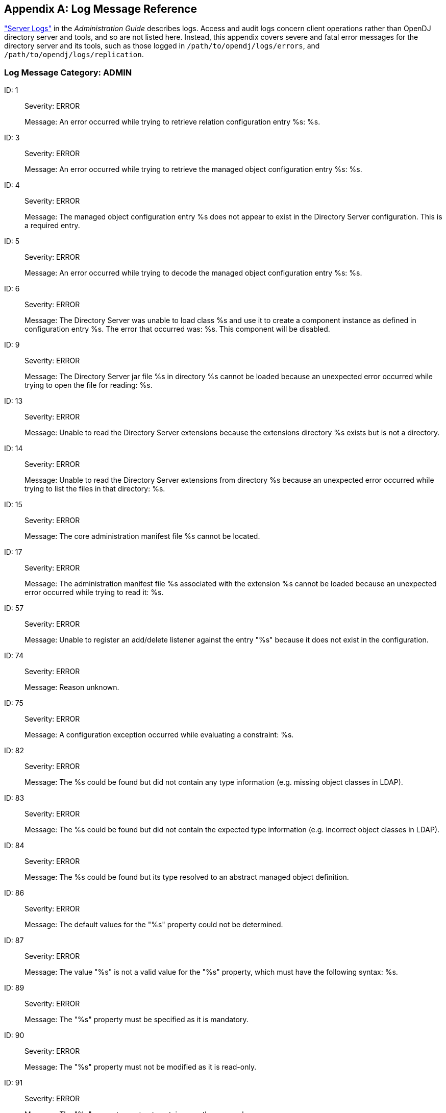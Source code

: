 ////
  The contents of this file are subject to the terms of the Common Development and
  Distribution License (the License). You may not use this file except in compliance with the
  License.

  You can obtain a copy of the License at legal/CDDLv1.0.txt. See the License for the
  specific language governing permission and limitations under the License.

  When distributing Covered Software, include this CDDL Header Notice in each file and include
  the License file at legal/CDDLv1.0.txt. If applicable, add the following below the CDDL
  Header, with the fields enclosed by brackets [] replaced by your own identifying
  information: "Portions Copyright [year] [name of copyright owner]".

  Copyright 2017 ForgeRock AS.
  Portions Copyright 2024-2025 3A Systems LLC.
////

[appendix]
[#appendix-log-messages]
== Log Message Reference

xref:admin-guide:chap-monitoring.adoc#logging["Server Logs"] in the __Administration Guide__ describes logs. Access and audit logs concern client operations rather than OpenDJ directory server and tools, and so are not listed here. Instead, this appendix covers severe and fatal error messages for the directory server and its tools, such as those logged in `/path/to/opendj/logs/errors`, and `/path/to/opendj/logs/replication`.

[#ADMIN]
=== Log Message Category: ADMIN

--
[#log-ref-log-ref-ERR_ADMIN_CANNOT_GET_LISTENER_BASE_1]
ID: 1::

Severity: ERROR
+
Message: An error occurred while trying to retrieve relation configuration entry %s: %s.

[#log-ref-log-ref-ERR_ADMIN_CANNOT_GET_MANAGED_OBJECT_3]
ID: 3::

Severity: ERROR
+
Message: An error occurred while trying to retrieve the managed object configuration entry %s: %s.

[#log-ref-log-ref-ERR_ADMIN_MANAGED_OBJECT_DOES_NOT_EXIST_4]
ID: 4::

Severity: ERROR
+
Message: The managed object configuration entry %s does not appear to exist in the Directory Server configuration. This is a required entry.

[#log-ref-log-ref-ERR_ADMIN_MANAGED_OBJECT_DECODING_PROBLEM_5]
ID: 5::

Severity: ERROR
+
Message: An error occurred while trying to decode the managed object configuration entry %s: %s.

[#log-ref-log-ref-ERR_ADMIN_CANNOT_INSTANTIATE_CLASS_6]
ID: 6::

Severity: ERROR
+
Message: The Directory Server was unable to load class %s and use it to create a component instance as defined in configuration entry %s. The error that occurred was: %s. This component will be disabled.

[#log-ref-log-ref-ERR_ADMIN_CANNOT_OPEN_JAR_FILE_9]
ID: 9::

Severity: ERROR
+
Message: The Directory Server jar file %s in directory %s cannot be loaded because an unexpected error occurred while trying to open the file for reading: %s.

[#log-ref-log-ref-ERR_ADMIN_EXTENSIONS_DIR_NOT_DIRECTORY_13]
ID: 13::

Severity: ERROR
+
Message: Unable to read the Directory Server extensions because the extensions directory %s exists but is not a directory.

[#log-ref-log-ref-ERR_ADMIN_EXTENSIONS_CANNOT_LIST_FILES_14]
ID: 14::

Severity: ERROR
+
Message: Unable to read the Directory Server extensions from directory %s because an unexpected error occurred while trying to list the files in that directory: %s.

[#log-ref-log-ref-ERR_ADMIN_CANNOT_FIND_CORE_MANIFEST_15]
ID: 15::

Severity: ERROR
+
Message: The core administration manifest file %s cannot be located.

[#log-ref-log-ref-ERR_ADMIN_CANNOT_READ_EXTENSION_MANIFEST_17]
ID: 17::

Severity: ERROR
+
Message: The administration manifest file %s associated with the extension %s cannot be loaded because an unexpected error occurred while trying to read it: %s.

[#log-ref-log-ref-ERR_ADMIN_UNABLE_TO_REGISTER_LISTENER_57]
ID: 57::

Severity: ERROR
+
Message: Unable to register an add/delete listener against the entry "%s" because it does not exist in the configuration.

[#log-ref-log-ref-ERR_OPERATION_REJECTED_DEFAULT_74]
ID: 74::

Severity: ERROR
+
Message: Reason unknown.

[#log-ref-log-ref-ERR_SERVER_CONSTRAINT_EXCEPTION_75]
ID: 75::

Severity: ERROR
+
Message: A configuration exception occurred while evaluating a constraint: %s.

[#log-ref-log-ref-ERR_DECODING_EXCEPTION_NO_TYPE_INFO_82]
ID: 82::

Severity: ERROR
+
Message: The %s could be found but did not contain any type information (e.g. missing object classes in LDAP).

[#log-ref-log-ref-ERR_DECODING_EXCEPTION_WRONG_TYPE_INFO_83]
ID: 83::

Severity: ERROR
+
Message: The %s could be found but did not contain the expected type information (e.g. incorrect object classes in LDAP).

[#log-ref-log-ref-ERR_DECODING_EXCEPTION_ABSTRACT_TYPE_INFO_84]
ID: 84::

Severity: ERROR
+
Message: The %s could be found but its type resolved to an abstract managed object definition.

[#log-ref-log-ref-ERR_DEFAULT_BEHAVIOR_PROPERTY_EXCEPTION_86]
ID: 86::

Severity: ERROR
+
Message: The default values for the "%s" property could not be determined.

[#log-ref-log-ref-ERR_ILLEGAL_PROPERTY_VALUE_EXCEPTION_87]
ID: 87::

Severity: ERROR
+
Message: The value "%s" is not a valid value for the "%s" property, which must have the following syntax: %s.

[#log-ref-log-ref-ERR_PROPERTY_IS_MANDATORY_EXCEPTION_89]
ID: 89::

Severity: ERROR
+
Message: The "%s" property must be specified as it is mandatory.

[#log-ref-log-ref-ERR_PROPERTY_IS_READ_ONLY_EXCEPTION_90]
ID: 90::

Severity: ERROR
+
Message: The "%s" property must not be modified as it is read-only.

[#log-ref-log-ref-ERR_PROPERTY_IS_SINGLE_VALUED_EXCEPTION_91]
ID: 91::

Severity: ERROR
+
Message: The "%s" property must not contain more than one value.

[#log-ref-log-ref-ERR_UNKNOWN_PROPERTY_DEFINITION_EXCEPTION_92]
ID: 92::

Severity: ERROR
+
Message: An internal error occurred while processing property "%s": unknown property type "%s".

[#log-ref-log-ref-ERR_AUTHENTICATION_EXCEPTION_DEFAULT_93]
ID: 93::

Severity: ERROR
+
Message: Authentication failure.

[#log-ref-log-ref-ERR_AUTHENTICATION_NOT_SUPPORTED_EXCEPTION_DEFAULT_94]
ID: 94::

Severity: ERROR
+
Message: The requested authentication mechanism is not supported by the server.

[#log-ref-log-ref-ERR_AUTHORIZATION_EXCEPTION_DEFAULT_95]
ID: 95::

Severity: ERROR
+
Message: Authorization failure.

[#log-ref-log-ref-ERR_COMMUNICATION_EXCEPTION_DEFAULT_96]
ID: 96::

Severity: ERROR
+
Message: A communication problem occurred while contacting the server.

[#log-ref-log-ref-ERR_OPERATION_REJECTED_EXCEPTION_SINGLE_97]
ID: 97::

Severity: ERROR
+
Message: The operation was rejected for the following reason: %s.

[#log-ref-log-ref-ERR_OPERATION_REJECTED_EXCEPTION_PLURAL_98]
ID: 98::

Severity: ERROR
+
Message: The operation was rejected for the following reasons: %s.

[#log-ref-log-ref-ERR_CONCURRENT_MODIFICATION_EXCEPTION_DEFAULT_99]
ID: 99::

Severity: ERROR
+
Message: The operation could not be performed because a conflicting change has already occurred. There may be another client administration tool in use.

[#log-ref-log-ref-ERR_MANAGED_OBJECT_DECODING_EXCEPTION_SINGLE_100]
ID: 100::

Severity: ERROR
+
Message: The %s could not be decoded due to the following reason: %s.

[#log-ref-log-ref-ERR_MANAGED_OBJECT_DECODING_EXCEPTION_PLURAL_101]
ID: 101::

Severity: ERROR
+
Message: The %s could not be decoded due to the following reasons: %s.

[#log-ref-log-ref-ERR_ILLEGAL_MANAGED_OBJECT_NAME_EXCEPTION_EMPTY_102]
ID: 102::

Severity: ERROR
+
Message: Empty managed object names are not permitted.

[#log-ref-log-ref-ERR_ILLEGAL_MANAGED_OBJECT_NAME_EXCEPTION_BLANK_103]
ID: 103::

Severity: ERROR
+
Message: Blank managed object names are not permitted.

[#log-ref-log-ref-ERR_ILLEGAL_MANAGED_OBJECT_NAME_EXCEPTION_SYNTAX_104]
ID: 104::

Severity: ERROR
+
Message: The managed object name "%s" is not a valid value for the naming property "%s", which must have the following syntax: %s.

[#log-ref-log-ref-ERR_ILLEGAL_MANAGED_OBJECT_NAME_EXCEPTION_OTHER_105]
ID: 105::

Severity: ERROR
+
Message: The managed object name "%s" is not permitted.

[#log-ref-log-ref-ERR_MANAGED_OBJECT_ALREADY_EXISTS_EXCEPTION_106]
ID: 106::

Severity: ERROR
+
Message: The managed object could not be created because there is an existing managed object with the same name.

[#log-ref-log-ref-ERR_MANAGED_OBJECT_NOT_FOUND_EXCEPTION_107]
ID: 107::

Severity: ERROR
+
Message: The requested managed object could not be found.

[#log-ref-log-ref-ERR_MISSING_MANDATORY_PROPERTIES_EXCEPTION_SINGLE_108]
ID: 108::

Severity: ERROR
+
Message: The "%s" property is mandatory.

[#log-ref-log-ref-ERR_MISSING_MANDATORY_PROPERTIES_EXCEPTION_PLURAL_109]
ID: 109::

Severity: ERROR
+
Message: The following properties are mandatory: %s.

[#log-ref-log-ref-ERR_PROPERTY_NOT_FOUND_EXCEPTION_110]
ID: 110::

Severity: ERROR
+
Message: The property "%s" was not recognized.

[#log-ref-log-ref-ERR_COMMUNICATION_EXCEPTION_DEFAULT_CAUSE_111]
ID: 111::

Severity: ERROR
+
Message: A communication problem occurred while contacting the server: %s.

[#log-ref-log-ref-ERR_CONSTRAINT_VIOLATION_EXCEPTION_SINGLE_112]
ID: 112::

Severity: ERROR
+
Message: The following constraint violation occurred: %s.

[#log-ref-log-ref-ERR_CONSTRAINT_VIOLATION_EXCEPTION_PLURAL_113]
ID: 113::

Severity: ERROR
+
Message: The following constraint violations occurred: %s.

[#log-ref-log-ref-ERR_SERVER_REFINT_DANGLING_REFERENCE_114]
ID: 114::

Severity: ERROR
+
Message: The value "%s" in property "%s" in the %s in entry "%s" refers to a non-existent %s in entry "%s".

[#log-ref-log-ref-ERR_SERVER_REFINT_TARGET_DISABLED_116]
ID: 116::

Severity: ERROR
+
Message: The value "%s" in property "%s" in the %s in entry "%s" refers to a disabled %s in entry "%s".

[#log-ref-log-ref-ERR_SERVER_REFINT_CANNOT_DELETE_117]
ID: 117::

Severity: ERROR
+
Message: The %s in entry "%s" cannot be deleted because it is referenced by the "%s" property of the %s in entry "%s".

[#log-ref-log-ref-ERR_SERVER_REFINT_CANNOT_DISABLE_118]
ID: 118::

Severity: ERROR
+
Message: The %s in entry "%s" cannot be disabled because it is referenced by the "%s" property of the %s in entry "%s".

[#log-ref-log-ref-ERR_CLASS_LOADER_CANNOT_READ_MANIFEST_FILE_120]
ID: 120::

Severity: ERROR
+
Message: An unexpected error occurred while reading the manifest file: %s.

[#log-ref-log-ref-ERR_CLASS_LOADER_CANNOT_LOAD_CLASS_121]
ID: 121::

Severity: ERROR
+
Message: An error occurred while attempting to load class "%s": %s.

[#log-ref-log-ref-ERR_CLASS_LOADER_CANNOT_FIND_GET_INSTANCE_METHOD_122]
ID: 122::

Severity: ERROR
+
Message: Unable to to find the getInstance() method in the managed object definition class "%s": %s.

[#log-ref-log-ref-ERR_CLASS_LOADER_CANNOT_INVOKE_GET_INSTANCE_METHOD_123]
ID: 123::

Severity: ERROR
+
Message: Unable to to invoke the getInstance() method in the managed object definition class "%s": %s.

[#log-ref-log-ref-ERR_CLASS_LOADER_CANNOT_INITIALIZE_DEFN_124]
ID: 124::

Severity: ERROR
+
Message: Unable initialize the "%s" managed object definition in class "%s": %s.

[#log-ref-log-ref-ERR_CLASS_LOADER_CANNOT_LOAD_EXTENSION_125]
ID: 125::

Severity: ERROR
+
Message: The extension "%s" with manifest file %s cannot be loaded because an unexpected error occurred while trying to initialize it: %s.

[#log-ref-log-ref-ERR_CLASS_LOADER_CANNOT_LOAD_CORE_126]
ID: 126::

Severity: ERROR
+
Message: The core administration classes could not be loaded from manifest file %s because an unexpected error occurred: %s.

[#log-ref-log-ref-ERR_CLIENT_REFINT_TARGET_DANGLING_REFERENCE_127]
ID: 127::

Severity: ERROR
+
Message: The %s "%s" referenced in property "%s" does not exist.

[#log-ref-log-ref-ERR_CLIENT_REFINT_TARGET_INVALID_128]
ID: 128::

Severity: ERROR
+
Message: The %s "%s" referenced in property "%s" exists but has an invalid configuration: %s.

[#log-ref-log-ref-ERR_CLIENT_REFINT_TARGET_DISABLED_129]
ID: 129::

Severity: ERROR
+
Message: The %s "%s" referenced in property "%s" is disabled.

[#log-ref-log-ref-ERR_CLIENT_REFINT_CANNOT_DELETE_WITH_NAME_130]
ID: 130::

Severity: ERROR
+
Message: The "%s" property in the %s called "%s" references this %s.

[#log-ref-log-ref-ERR_CLIENT_REFINT_CANNOT_DELETE_WITHOUT_NAME_131]
ID: 131::

Severity: ERROR
+
Message: The "%s" property in the %s references this %s.

[#log-ref-log-ref-ERR_CLIENT_REFINT_CANNOT_DISABLE_WITH_NAME_132]
ID: 132::

Severity: ERROR
+
Message: This %s cannot be disabled because it is referenced by the "%s" property in the %s called "%s".

[#log-ref-log-ref-ERR_CLIENT_REFINT_CANNOT_DISABLE_WITHOUT_NAME_133]
ID: 133::

Severity: ERROR
+
Message: This %s cannot be disabled because it is referenced by the "%s" property in the %s.

[#log-ref-log-ref-ERR_REFINT_UNABLE_TO_EVALUATE_TARGET_CONDITION_134]
ID: 134::

Severity: ERROR
+
Message: An error occurred while attempting to determine if the %s in entry %s is enabled: %s.

[#log-ref-log-ref-ERR_ADMIN_CERTIFICATE_GENERATION_135]
ID: 135::

Severity: ERROR
+
Message: The administration connector self-signed certificate cannot be generated because the following error occurred: %s.

[#log-ref-log-ref-ERR_ADMIN_CERTIFICATE_GENERATION_MISSING_FILES_136]
ID: 136::

Severity: ERROR
+
Message: The administration connector self-signed certificate cannot be generated because the following files are missing: %s.

--

[#ADMIN_TOOL]
=== Log Message Category: ADMIN_TOOL

--
[#log-ref-log-ref-ERR_BACKEND_ALREADY]
ID: N/A::

Severity: ERROR
+
Message: There is already an existing backend with name: %s.

--

[#BACKEND]
=== Log Message Category: BACKEND

--
[#log-ref-log-ref-ERR_ROOTDSE_CONFIG_ENTRY_NULL_2]
ID: 2::

Severity: ERROR
+
Message: An attempt was made to configure the root DSE backend without providing a configuration entry.  This is not allowed.

[#log-ref-log-ref-ERR_ROOTDSE_MODIFY_NOT_SUPPORTED_9]
ID: 9::

Severity: ERROR
+
Message: Unwilling to update entry "%s" because modify operations are not supported in the root DSE backend.  If you wish to alter the contents of the root DSE itself, then it may be possible to do so by modifying the "%s" entry in the configuration.

[#log-ref-log-ref-ERR_ROOTDSE_INVALID_SEARCH_BASE_11]
ID: 11::

Severity: ERROR
+
Message: Unwilling to perform a search (connection ID %d, operation ID %d) with a base DN of "%s" in the root DSE backend.  The base DN for searches in this backend must be the DN of the root DSE itself.

[#log-ref-log-ref-ERR_ROOTDSE_UNEXPECTED_SEARCH_FAILURE_12]
ID: 12::

Severity: ERROR
+
Message: An unexpected failure occurred while trying to process a search operation (connection ID %d, operation ID %d) in the root DSE backend:  %s.

[#log-ref-log-ref-ERR_ROOTDSE_INVALID_SEARCH_SCOPE_13]
ID: 13::

Severity: ERROR
+
Message: Unable to process the search with connection ID %d and operation ID %d because it had an invalid scope of %s.

[#log-ref-log-ref-ERR_ROOTDSE_UNABLE_TO_CREATE_LDIF_WRITER_14]
ID: 14::

Severity: ERROR
+
Message: An unexpected error occurred while trying to open the LDIF writer for the root DSE backend:  %s.

[#log-ref-log-ref-ERR_ROOTDSE_UNABLE_TO_EXPORT_DSE_15]
ID: 15::

Severity: ERROR
+
Message: An unexpected error occurred while trying to export the root DSE entry to the specified LDIF target: %s.

[#log-ref-log-ref-ERR_ROOTDSE_BACKUP_AND_RESTORE_NOT_SUPPORTED_17]
ID: 17::

Severity: ERROR
+
Message: The root DSE backend does not provide a facility for backup and restore operations.  The contents of the root DSE should be backed up as part of the Directory Server configuration.

[#log-ref-log-ref-ERR_MONITOR_CONFIG_ENTRY_NULL_21]
ID: 21::

Severity: ERROR
+
Message: An attempt was made to configure the monitor backend without providing a configuration entry.  This is not allowed, and no monitor information will be available over protocol.

[#log-ref-log-ref-ERR_MONITOR_CANNOT_DECODE_MONITOR_ROOT_DN_22]
ID: 22::

Severity: ERROR
+
Message: An unexpected error occurred while attempting to decode cn=monitor as the base DN for the Directory Server monitor information:  %s.  No monitor information will be available over protocol.

[#log-ref-log-ref-ERR_BACKEND_ADD_NOT_SUPPORTED_23]
ID: 23::

Severity: ERROR
+
Message: Unwilling to add entry "%s" because add operations are not supported in the "%s" backend.

[#log-ref-log-ref-ERR_BACKEND_DELETE_NOT_SUPPORTED_24]
ID: 24::

Severity: ERROR
+
Message: Unwilling to remove entry "%s" because delete operations are not supported in the "%s" backend.

[#log-ref-log-ref-ERR_MONITOR_MODIFY_NOT_SUPPORTED_25]
ID: 25::

Severity: ERROR
+
Message: Unwilling to update entry "%s" because modify operations are not supported in the monitor backend.  If you wish to alter the contents of the base monitor entry itself, then it may be possible to do so by modifying the "%s" entry in the configuration.

[#log-ref-log-ref-ERR_BACKEND_MODIFY_DN_NOT_SUPPORTED_26]
ID: 26::

Severity: ERROR
+
Message: Unwilling to rename entry "%s" because modify DN operations are not supported in the "%s" backend.

[#log-ref-log-ref-ERR_MONITOR_UNABLE_TO_EXPORT_BASE_27]
ID: 27::

Severity: ERROR
+
Message: An error occurred while attempting to export the base monitor entry:  %s.

[#log-ref-log-ref-ERR_MONITOR_UNABLE_TO_EXPORT_PROVIDER_ENTRY_28]
ID: 28::

Severity: ERROR
+
Message: An error occurred while attempting to export the monitor entry for monitor provider %s:  %s.

[#log-ref-log-ref-ERR_BACKEND_IMPORT_NOT_SUPPORTED_29]
ID: 29::

Severity: ERROR
+
Message: The "%s" backend does not support LDIF import operations.

[#log-ref-log-ref-ERR_BACKEND_GET_ENTRY_NULL_32]
ID: 32::

Severity: ERROR
+
Message: Unable to retrieve the requested entry from the "%s" backend because the provided DN was null.

[#log-ref-log-ref-ERR_BACKEND_CANNOT_DECODE_BACKEND_ROOT_DN_33]
ID: 33::

Severity: ERROR
+
Message: Unable to initialize the "%s" backend because an error occurred while attempting to decode the base DN for this backend:  %s.

[#log-ref-log-ref-ERR_MONITOR_INVALID_BASE_34]
ID: 34::

Severity: ERROR
+
Message: Unable to retrieve the requested entry %s from the monitor backend because the DN is not below the monitor base of %s.

[#log-ref-log-ref-ERR_SCHEMA_CONFIG_ENTRY_NULL_38]
ID: 38::

Severity: ERROR
+
Message: An attempt was made to configure the schema backend without providing a configuration entry.  This is not allowed, and no schema information will be available over protocol.

[#log-ref-log-ref-ERR_SCHEMA_CANNOT_DETERMINE_BASE_DN_40]
ID: 40::

Severity: ERROR
+
Message: An error occurred while trying to determine the base DNs to use when publishing the Directory Server schema information, as specified in the ds-cfg-schema-entry-dn attribute of configuration entry %s:  %s.  The default schema base DN of cn=schema will be used.

[#log-ref-log-ref-ERR_SCHEMA_UNABLE_TO_EXPORT_BASE_45]
ID: 45::

Severity: ERROR
+
Message: An error occurred while attempting to export the base schema entry:  %s.

[#log-ref-log-ref-ERR_SCHEMA_INVALID_BASE_48]
ID: 48::

Severity: ERROR
+
Message: Unable to retrieve the requested entry %s from the schema backend because the DN is equal to one of the schema entry DNs.

[#log-ref-log-ref-ERR_SCHEMA_UNABLE_TO_CREATE_LDIF_WRITER_49]
ID: 49::

Severity: ERROR
+
Message: An unexpected error occurred while trying to open the LDIF writer for the schema backend:  %s.

[#log-ref-log-ref-ERR_SCHEMA_CANNOT_DEREGISTER_BASE_DN_51]
ID: 51::

Severity: ERROR
+
Message: An error occurred while trying to deregister %s as a schema entry DN:  %s.

[#log-ref-log-ref-ERR_SCHEMA_CANNOT_REGISTER_BASE_DN_53]
ID: 53::

Severity: ERROR
+
Message: An error occurred while trying to register %s as a schema entry DN:  %s.

[#log-ref-log-ref-ERR_BACKEND_CANNOT_LOCK_ENTRY_55]
ID: 55::

Severity: ERROR
+
Message: The Directory Server was unable to obtain a lock on entry %s after multiple attempts.  This could mean that the entry is already locked by a long-running operation or that the entry has previously been locked but was not properly unlocked.

[#log-ref-log-ref-ERR_TASK_INVALID_STATE_91]
ID: 91::

Severity: ERROR
+
Message: The task defined in entry %s is invalid because it has an invalid state %s.

[#log-ref-log-ref-ERR_TASK_CANNOT_PARSE_SCHEDULED_START_TIME_92]
ID: 92::

Severity: ERROR
+
Message: An error occurred while trying to parse the scheduled start time value %s from task entry %s.

[#log-ref-log-ref-ERR_TASK_CANNOT_PARSE_ACTUAL_START_TIME_93]
ID: 93::

Severity: ERROR
+
Message: An error occurred while trying to parse the actual start time value %s from task entry %s.

[#log-ref-log-ref-ERR_TASK_CANNOT_PARSE_COMPLETION_TIME_94]
ID: 94::

Severity: ERROR
+
Message: An error occurred while trying to parse the completion time value %s from task entry %s.

[#log-ref-log-ref-ERR_TASK_MISSING_ATTR_95]
ID: 95::

Severity: ERROR
+
Message: Task entry %s is missing required attribute %s.

[#log-ref-log-ref-ERR_TASK_MULTIPLE_ATTRS_FOR_TYPE_96]
ID: 96::

Severity: ERROR
+
Message: There are multiple instances of attribute %s in task entry %s.

[#log-ref-log-ref-ERR_TASK_NO_VALUES_FOR_ATTR_97]
ID: 97::

Severity: ERROR
+
Message: There are no values for attribute %s in task entry %s.

[#log-ref-log-ref-ERR_TASK_MULTIPLE_VALUES_FOR_ATTR_98]
ID: 98::

Severity: ERROR
+
Message: There are multiple values for attribute %s in task entry %s.

[#log-ref-log-ref-ERR_TASK_EXECUTE_FAILED_99]
ID: 99::

Severity: ERROR
+
Message: An error occurred while executing the task defined in entry %s:  %s.

[#log-ref-log-ref-ERR_RECURRINGTASK_NO_ID_ATTRIBUTE_100]
ID: 100::

Severity: ERROR
+
Message: The provided recurring task entry does not contain attribute %s which is needed to hold the recurring task ID.

[#log-ref-log-ref-ERR_RECURRINGTASK_MULTIPLE_ID_TYPES_101]
ID: 101::

Severity: ERROR
+
Message: The provided recurring task entry contains multiple attributes with type %s, which is used to hold the recurring task ID, but only a single instance is allowed.

[#log-ref-log-ref-ERR_RECURRINGTASK_NO_ID_102]
ID: 102::

Severity: ERROR
+
Message: The provided recurring task entry does not contain any values for the %s attribute, which is used to specify the recurring task ID.

[#log-ref-log-ref-ERR_RECURRINGTASK_MULTIPLE_ID_VALUES_103]
ID: 103::

Severity: ERROR
+
Message: The provided recurring task entry contains multiple values for the %s attribute, which is used to specify the recurring task ID, but only a single value is allowed.

[#log-ref-log-ref-ERR_RECURRINGTASK_NO_SCHEDULE_ATTRIBUTE_104]
ID: 104::

Severity: ERROR
+
Message: The provided recurring task entry does not contain attribute %s which is needed to specify recurring task schedule.

[#log-ref-log-ref-ERR_RECURRINGTASK_MULTIPLE_SCHEDULE_TYPES_105]
ID: 105::

Severity: ERROR
+
Message: The provided recurring task entry contains multiple attributes with type %s, which is used to hold recurring task schedule, but only a single instance is allowed.

[#log-ref-log-ref-ERR_RECURRINGTASK_NO_SCHEDULE_VALUES_106]
ID: 106::

Severity: ERROR
+
Message: The provided recurring task entry does not contain any values for the %s attribute, which is used to specify recurring task schedule.

[#log-ref-log-ref-ERR_RECURRINGTASK_MULTIPLE_SCHEDULE_VALUES_107]
ID: 107::

Severity: ERROR
+
Message: The provided recurring task entry contains multiple values for the %s attribute, which is used to specify recurring task schedule, but only a single value is allowed.

[#log-ref-log-ref-ERR_RECURRINGTASK_CANNOT_LOAD_CLASS_108]
ID: 108::

Severity: ERROR
+
Message: An error occurred while attempting to load class %s specified in attribute %s of the provided recurring task entry:  %s.  Does this class exist in the Directory Server classpath?.

[#log-ref-log-ref-ERR_RECURRINGTASK_CANNOT_INSTANTIATE_CLASS_AS_TASK_109]
ID: 109::

Severity: ERROR
+
Message: An error occurred while trying to create an instance of class %s as a Directory Server task.  Is this class a subclass of %s?.

[#log-ref-log-ref-ERR_RECURRINGTASK_CANNOT_INITIALIZE_INTERNAL_110]
ID: 110::

Severity: ERROR
+
Message: An error occurred while attempting to perform internal initialization on an instance of class %s with the information contained in the provided entry:  %s.

[#log-ref-log-ref-ERR_TASKBE_NO_BASE_DNS_112]
ID: 112::

Severity: ERROR
+
Message: The task backend configuration entry does not contain any base DNs.  There must be exactly one base DN for task information in the Directory Server.

[#log-ref-log-ref-ERR_TASKBE_MULTIPLE_BASE_DNS_113]
ID: 113::

Severity: ERROR
+
Message: The task backend configuration entry contains multiple base DNs.  There must be exactly one base DN for task information in the Directory Server.

[#log-ref-log-ref-ERR_TASKBE_CANNOT_DECODE_RECURRING_TASK_BASE_DN_114]
ID: 114::

Severity: ERROR
+
Message: An error occurred while attempting to decode recurring task base %s as a DN:  %s.

[#log-ref-log-ref-ERR_TASKBE_CANNOT_DECODE_SCHEDULED_TASK_BASE_DN_115]
ID: 115::

Severity: ERROR
+
Message: An error occurred while attempting to decode scheduled task base %s as a DN:  %s.

[#log-ref-log-ref-ERR_TASKBE_BACKING_FILE_EXISTS_121]
ID: 121::

Severity: ERROR
+
Message: The specified task data backing file %s already exists and the Directory Server will not attempt to overwrite it.  Please delete or rename the existing file before attempting to use that path for the new backing file, or choose a new path.

[#log-ref-log-ref-ERR_TASKBE_INVALID_BACKING_FILE_PATH_122]
ID: 122::

Severity: ERROR
+
Message: The specified path %s for the new task data backing file appears to be an invalid path.  Please choose a new path for the task data backing file.

[#log-ref-log-ref-ERR_TASKBE_BACKING_FILE_MISSING_PARENT_123]
ID: 123::

Severity: ERROR
+
Message: The parent directory %s for the new task data backing file %s does not exist.  Please create this directory before attempting to use this path for the new backing file or choose a new path.

[#log-ref-log-ref-ERR_TASKBE_BACKING_FILE_PARENT_NOT_DIRECTORY_124]
ID: 124::

Severity: ERROR
+
Message: The parent directory %s for the new task data backing file %s exists but is not a directory. Please choose a new path for the task data backing file.

[#log-ref-log-ref-ERR_TASKBE_ERROR_GETTING_BACKING_FILE_125]
ID: 125::

Severity: ERROR
+
Message: An error occurred while attempting to determine the new path to the task data backing file:  %s.

[#log-ref-log-ref-ERR_TASKBE_ADD_DISALLOWED_DN_130]
ID: 130::

Severity: ERROR
+
Message: New entries in the task backend may only be added immediately below %s for scheduled tasks or immediately below %s for recurring tasks.

[#log-ref-log-ref-ERR_TASKSCHED_DUPLICATE_RECURRING_ID_133]
ID: 133::

Severity: ERROR
+
Message: Unable to add recurring task %s to the task scheduler because another recurring task already exists with the same ID.

[#log-ref-log-ref-ERR_TASKSCHED_DUPLICATE_TASK_ID_134]
ID: 134::

Severity: ERROR
+
Message: Unable to schedule task %s because another task already exists with the same ID.

[#log-ref-log-ref-ERR_TASKSCHED_ERROR_SCHEDULING_RECURRING_ITERATION_136]
ID: 136::

Severity: ERROR
+
Message: An error occurred while attempting to schedule the next iteration of recurring task %s:  %s.

[#log-ref-log-ref-ERR_TASKSCHED_CANNOT_PARSE_ENTRY_RECOVERABLE_137]
ID: 137::

Severity: ERROR
+
Message: An error occurred while attempting to read an entry from the tasks backing file %s on or near line %d:  %s.  This is not a fatal error, so the task scheduler will attempt to continue parsing the file and schedule any additional tasks that it contains.

[#log-ref-log-ref-ERR_TASKSCHED_CANNOT_PARSE_ENTRY_FATAL_138]
ID: 138::

Severity: ERROR
+
Message: An error occurred while attempting to read an entry from the tasks backing file %s on or near line %d:  %s.  This is an unrecoverable error, and parsing cannot continue.

[#log-ref-log-ref-ERR_TASKSCHED_ENTRY_HAS_NO_PARENT_139]
ID: 139::

Severity: ERROR
+
Message: Entry %s read from the tasks backing file is invalid because it has no parent and does not match the task root DN of %s.

[#log-ref-log-ref-ERR_TASKSCHED_CANNOT_SCHEDULE_RECURRING_TASK_FROM_ENTRY_140]
ID: 140::

Severity: ERROR
+
Message: An error occurred while attempting to parse entry %s as a recurring task and add it to the scheduler:  %s.

[#log-ref-log-ref-ERR_TASKSCHED_CANNOT_SCHEDULE_TASK_FROM_ENTRY_141]
ID: 141::

Severity: ERROR
+
Message: An error occurred while attempting to parse entry %s as a task and add it to the scheduler:  %s.

[#log-ref-log-ref-ERR_TASKSCHED_INVALID_TASK_ENTRY_DN_142]
ID: 142::

Severity: ERROR
+
Message: Entry %s read from the tasks backing file %s has a DN which is not valid for a task or recurring task definition and will be ignored.

[#log-ref-log-ref-ERR_TASKSCHED_ERROR_READING_TASK_BACKING_FILE_143]
ID: 143::

Severity: ERROR
+
Message: An error occurred while attempting to read from the tasks data backing file %s:  %s.

[#log-ref-log-ref-ERR_TASKSCHED_CANNOT_CREATE_BACKING_FILE_144]
ID: 144::

Severity: ERROR
+
Message: An error occurred while attempting to create a new tasks backing file %s for use with the task scheduler:  %s.

[#log-ref-log-ref-ERR_TASKSCHED_NO_CLASS_ATTRIBUTE_145]
ID: 145::

Severity: ERROR
+
Message: The provided task entry does not contain attribute %s which is needed to specify the fully-qualified name of the class providing the task logic.

[#log-ref-log-ref-ERR_TASKSCHED_MULTIPLE_CLASS_TYPES_146]
ID: 146::

Severity: ERROR
+
Message: The provided task entry contains multiple attributes with type %s, which is used to hold the task class name, but only a single instance is allowed.

[#log-ref-log-ref-ERR_TASKSCHED_NO_CLASS_VALUES_147]
ID: 147::

Severity: ERROR
+
Message: The provided task entry does not contain any values for the %s attribute, which is used to specify the fully-qualified name of the class providing the task logic.

[#log-ref-log-ref-ERR_TASKSCHED_MULTIPLE_CLASS_VALUES_148]
ID: 148::

Severity: ERROR
+
Message: The provided task entry contains multiple values for the %s attribute, which is used to specify the task class name, but only a single value is allowed.

[#log-ref-log-ref-ERR_TASKSCHED_CANNOT_LOAD_CLASS_149]
ID: 149::

Severity: ERROR
+
Message: An error occurred while attempting to load class %s specified in attribute %s of the provided task entry:  %s. Does this class exist in the Directory Server classpath?.

[#log-ref-log-ref-ERR_TASKSCHED_CANNOT_INSTANTIATE_CLASS_AS_TASK_150]
ID: 150::

Severity: ERROR
+
Message: An error occurred while trying to create an instance of class %s as a Directory Server task. Is this class a subclass of %s?.

[#log-ref-log-ref-ERR_TASKSCHED_CANNOT_INITIALIZE_INTERNAL_151]
ID: 151::

Severity: ERROR
+
Message: An error occurred while attempting to perform internal initialization on an instance of class %s with the information contained in the provided entry:  %s.

[#log-ref-log-ref-ERR_TASKSCHED_CANNOT_RENAME_NEW_BACKING_FILE_153]
ID: 153::

Severity: ERROR
+
Message: An error occurred while attempting to rename the new tasks backing file from %s to %s:  %s. If the Directory Server is restarted, then the task scheduler may not work as expected.

[#log-ref-log-ref-ERR_TASKSCHED_CANNOT_WRITE_BACKING_FILE_154]
ID: 154::

Severity: ERROR
+
Message: An error occurred while attempting to write the new tasks data backing file %s:  %s.  Configuration information reflecting the latest update may be lost.

[#log-ref-log-ref-ERR_TASKSCHED_REMOVE_PENDING_NO_SUCH_TASK_161]
ID: 161::

Severity: ERROR
+
Message: Unable to remove pending task %s because no such task exists.

[#log-ref-log-ref-ERR_TASKSCHED_REMOVE_PENDING_NOT_PENDING_162]
ID: 162::

Severity: ERROR
+
Message: Unable to remove pending task %s because the task is no longer pending.

[#log-ref-log-ref-ERR_TASKSCHED_REMOVE_COMPLETED_NO_SUCH_TASK_163]
ID: 163::

Severity: ERROR
+
Message: Unable to remove completed task %s because no such task exists in the list of completed tasks.

[#log-ref-log-ref-ERR_TASKBE_DELETE_INVALID_ENTRY_164]
ID: 164::

Severity: ERROR
+
Message: Unable to remove entry %s from the task backend because its DN is either not appropriate for that backend or it is not below the scheduled or recurring tasks base entry.

[#log-ref-log-ref-ERR_TASKBE_DELETE_NO_SUCH_TASK_165]
ID: 165::

Severity: ERROR
+
Message: Unable to remove entry %s from the task backend because there is no scheduled task associated with that entry DN.

[#log-ref-log-ref-ERR_TASKBE_DELETE_RUNNING_166]
ID: 166::

Severity: ERROR
+
Message: Unable to delete entry %s from the task backend because the associated task is currently running.

[#log-ref-log-ref-ERR_TASKBE_DELETE_NO_SUCH_RECURRING_TASK_167]
ID: 167::

Severity: ERROR
+
Message: Unable to remove entry %s from the task backend because there is no recurring task associated with that entry DN.

[#log-ref-log-ref-ERR_TASKBE_SEARCH_INVALID_BASE_168]
ID: 168::

Severity: ERROR
+
Message: Unable to process the search operation in the task backend because the provided base DN %s is not valid for entries in the task backend.

[#log-ref-log-ref-ERR_TASKBE_SEARCH_NO_SUCH_TASK_169]
ID: 169::

Severity: ERROR
+
Message: Unable to process the search operation in the task backend because there is no scheduled task associated with the provided search base entry %s.

[#log-ref-log-ref-ERR_TASKBE_SEARCH_NO_SUCH_RECURRING_TASK_170]
ID: 170::

Severity: ERROR
+
Message: Unable to process the search operation in the task backend because there is no recurring task associated with the provided search base entry %s.

[#log-ref-log-ref-ERR_BACKEND_CONFIG_ENTRY_NULL_171]
ID: 171::

Severity: ERROR
+
Message: Unable to initialize the "%s" backend because the provided configuration entry is null.

[#log-ref-log-ref-ERR_BACKUP_INVALID_BASE_176]
ID: 176::

Severity: ERROR
+
Message: Requested entry %s does not exist in the backup backend.

[#log-ref-log-ref-ERR_BACKUP_DN_DOES_NOT_SPECIFY_DIRECTORY_177]
ID: 177::

Severity: ERROR
+
Message: Unable to retrieve entry %s from the backup backend because the requested DN is one level below the base DN but does not specify a backup directory.

[#log-ref-log-ref-ERR_BACKUP_INVALID_BACKUP_DIRECTORY_178]
ID: 178::

Severity: ERROR
+
Message: Unable to retrieve entry %s from the backup backend because the requested backup directory is invalid: %s.

[#log-ref-log-ref-ERR_BACKUP_ERROR_GETTING_BACKUP_DIRECTORY_179]
ID: 179::

Severity: ERROR
+
Message: An error occurred while attempting to examine the requested backup directory:  %s.

[#log-ref-log-ref-ERR_BACKUP_NO_BACKUP_ID_IN_DN_180]
ID: 180::

Severity: ERROR
+
Message: Unable to retrieve entry %s from the backup backend because the requested DN is two levels below the base DN but does not specify a backup ID.

[#log-ref-log-ref-ERR_BACKUP_NO_BACKUP_PARENT_DN_181]
ID: 181::

Severity: ERROR
+
Message: Unable to retrieve entry %s from the backup backend because it does not have a parent.

[#log-ref-log-ref-ERR_BACKUP_NO_BACKUP_DIR_IN_DN_182]
ID: 182::

Severity: ERROR
+
Message: Unable to retrieve entry %s from the backup backend because the DN does not contain the backup directory in which the requested backup should reside.

[#log-ref-log-ref-ERR_BACKUP_NO_SUCH_BACKUP_183]
ID: 183::

Severity: ERROR
+
Message: Backup %s does not exist in backup directory %s.

[#log-ref-log-ref-ERR_BACKEND_MODIFY_NOT_SUPPORTED_186]
ID: 186::

Severity: ERROR
+
Message: Unwilling to update entry "%s" because modify operations are not supported in the "%s" backend.

[#log-ref-log-ref-ERR_BACKUP_NO_SUCH_ENTRY_188]
ID: 188::

Severity: ERROR
+
Message: The requested entry %s does not exist in the backup backend.

[#log-ref-log-ref-ERR_MEMORYBACKEND_REQUIRE_EXACTLY_ONE_BASE_192]
ID: 192::

Severity: ERROR
+
Message: Exactly one base DN must be provided for use with the memory-based backend.

[#log-ref-log-ref-ERR_MEMORYBACKEND_ENTRY_ALREADY_EXISTS_193]
ID: 193::

Severity: ERROR
+
Message: Entry %s already exists in the memory-based backend.

[#log-ref-log-ref-ERR_MEMORYBACKEND_ENTRY_DOESNT_BELONG_194]
ID: 194::

Severity: ERROR
+
Message: Entry %s does not belong in the memory-based backend.

[#log-ref-log-ref-ERR_MEMORYBACKEND_PARENT_DOESNT_EXIST_195]
ID: 195::

Severity: ERROR
+
Message: Unable to add entry %s because its parent entry %s does not exist in the memory-based backend.

[#log-ref-log-ref-ERR_BACKEND_ENTRY_DOESNT_EXIST_196]
ID: 196::

Severity: ERROR
+
Message: Entry %s does not exist in the "%s" backend.

[#log-ref-log-ref-ERR_MEMORYBACKEND_CANNOT_DELETE_ENTRY_WITH_CHILDREN_197]
ID: 197::

Severity: ERROR
+
Message: Cannot delete entry %s because it has one or more subordinate entries.

[#log-ref-log-ref-ERR_MEMORYBACKEND_CANNOT_CREATE_LDIF_WRITER_199]
ID: 199::

Severity: ERROR
+
Message: Unable to create an LDIF writer:  %s.

[#log-ref-log-ref-ERR_MEMORYBACKEND_CANNOT_WRITE_ENTRY_TO_LDIF_200]
ID: 200::

Severity: ERROR
+
Message: Cannot write entry %s to LDIF:  %s.

[#log-ref-log-ref-ERR_MEMORYBACKEND_CANNOT_CREATE_LDIF_READER_201]
ID: 201::

Severity: ERROR
+
Message: Unable to create an LDIF reader:  %s.

[#log-ref-log-ref-ERR_MEMORYBACKEND_ERROR_READING_LDIF_202]
ID: 202::

Severity: ERROR
+
Message: An unrecoverable error occurred while reading from LDIF:  %s.

[#log-ref-log-ref-ERR_MEMORYBACKEND_ERROR_DURING_IMPORT_203]
ID: 203::

Severity: ERROR
+
Message: An unexpected error occurred while processing the import:  %s.

[#log-ref-log-ref-ERR_MEMORYBACKEND_BACKUP_RESTORE_NOT_SUPPORTED_204]
ID: 204::

Severity: ERROR
+
Message: The memory-based backend does not support backup or restore operations.

[#log-ref-log-ref-ERR_MEMORYBACKEND_CANNOT_RENAME_ENRY_WITH_CHILDREN_205]
ID: 205::

Severity: ERROR
+
Message: Cannot rename entry %s because it has one or more subordinate entries.

[#log-ref-log-ref-ERR_MEMORYBACKEND_CANNOT_RENAME_TO_ANOTHER_BACKEND_206]
ID: 206::

Severity: ERROR
+
Message: Cannot rename entry %s because the target entry is in a different backend.

[#log-ref-log-ref-ERR_MEMORYBACKEND_RENAME_PARENT_DOESNT_EXIST_207]
ID: 207::

Severity: ERROR
+
Message: Cannot rename entry %s because the new parent entry %s doesn't exist.

[#log-ref-log-ref-ERR_BACKEND_CANNOT_REGISTER_BASEDN_210]
ID: 210::

Severity: ERROR
+
Message: An error occurred while attempting to register base DN %s in the Directory Server:  %s.

[#log-ref-log-ref-ERR_SCHEMA_INVALID_MODIFICATION_TYPE_212]
ID: 212::

Severity: ERROR
+
Message: The schema backend does not support the %s modification type.

[#log-ref-log-ref-ERR_SCHEMA_MODIFY_UNSUPPORTED_ATTRIBUTE_TYPE_213]
ID: 213::

Severity: ERROR
+
Message: The schema backend does not support the modification of the %s attribute type.  Only attribute types, object classes, ldap syntaxes, name forms, DIT content rules, DIT structure rules, and matching rule uses may be modified.

[#log-ref-log-ref-ERR_SCHEMA_MODIFY_CANNOT_DECODE_OBJECTCLASS_216]
ID: 216::

Severity: ERROR
+
Message: An error occurred while attempting to decode the object class "%s":  %s.

[#log-ref-log-ref-ERR_SCHEMA_MODIFY_UNDEFINED_SUPERIOR_OBJECTCLASS_217]
ID: 217::

Severity: ERROR
+
Message: Unable to add objectclass %s because its superior class of %s is not defined in the server schema.

[#log-ref-log-ref-ERR_SCHEMA_MODIFY_OC_UNDEFINED_REQUIRED_ATTR_218]
ID: 218::

Severity: ERROR
+
Message: Unable to add objectclass %s because it requires attribute %s which is not defined in the server schema.

[#log-ref-log-ref-ERR_SCHEMA_MODIFY_OC_UNDEFINED_OPTIONAL_ATTR_219]
ID: 219::

Severity: ERROR
+
Message: Unable to add objectclass %s because it allows attribute %s which is not defined in the server schema.

[#log-ref-log-ref-ERR_SCHEMA_MODIFY_CANNOT_WRITE_NEW_SCHEMA_222]
ID: 222::

Severity: ERROR
+
Message: An error occurred while attempting to write the updated schema:  %s.

[#log-ref-log-ref-ERR_SCHEMA_MODIFY_CANNOT_DECODE_NAME_FORM_223]
ID: 223::

Severity: ERROR
+
Message: An error occurred while attempting to decode the name form "%s":  %s.

[#log-ref-log-ref-ERR_SCHEMA_MODIFY_CANNOT_DECODE_DCR_224]
ID: 224::

Severity: ERROR
+
Message: An error occurred while attempting to decode the DIT content rule "%s":  %s.

[#log-ref-log-ref-ERR_SCHEMA_MODIFY_CANNOT_DECODE_DSR_225]
ID: 225::

Severity: ERROR
+
Message: An error occurred while attempting to decode the DIT structure rule "%s":  %s.

[#log-ref-log-ref-ERR_SCHEMA_MODIFY_CANNOT_DECODE_MR_USE_226]
ID: 226::

Severity: ERROR
+
Message: An error occurred while attempting to decode the matching rule use "%s":  %s.

[#log-ref-log-ref-ERR_SCHEMA_MODIFY_DELETE_NO_VALUES_227]
ID: 227::

Severity: ERROR
+
Message: The server will not allow removing all values for the %s attribute type in the server schema.

[#log-ref-log-ref-ERR_SCHEMA_MODIFY_MULTIPLE_CONFLICTS_FOR_ADD_ATTRTYPE_228]
ID: 228::

Severity: ERROR
+
Message: Unable to add attribute type %s because it conflicts with multiple existing attribute types (%s and %s).

[#log-ref-log-ref-ERR_SCHEMA_MODIFY_MULTIPLE_CONFLICTS_FOR_ADD_OBJECTCLASS_230]
ID: 230::

Severity: ERROR
+
Message: Unable to add objectclass %s because it conflicts with multiple existing objectclasses (%s and %s).

[#log-ref-log-ref-ERR_SCHEMA_MODIFY_MULTIPLE_CONFLICTS_FOR_ADD_NAME_FORM_231]
ID: 231::

Severity: ERROR
+
Message: Unable to add name form %s because it conflicts with multiple existing name forms (%s and %s).

[#log-ref-log-ref-ERR_SCHEMA_MODIFY_NF_UNDEFINED_STRUCTURAL_OC_232]
ID: 232::

Severity: ERROR
+
Message: Unable to add name form %s because it references structural objectclass %s which is not defined in the server schema.

[#log-ref-log-ref-ERR_SCHEMA_MODIFY_NF_UNDEFINED_REQUIRED_ATTR_233]
ID: 233::

Severity: ERROR
+
Message: Unable to add name form %s because it references required attribute type %s which is not defined in the server schema.

[#log-ref-log-ref-ERR_SCHEMA_MODIFY_NF_UNDEFINED_OPTIONAL_ATTR_234]
ID: 234::

Severity: ERROR
+
Message: Unable to add name form %s because it references optional attribute type %s which is not defined in the server schema.

[#log-ref-log-ref-ERR_SCHEMA_MODIFY_MULTIPLE_CONFLICTS_FOR_ADD_DCR_235]
ID: 235::

Severity: ERROR
+
Message: Unable to add DIT content rule %s because it conflicts with multiple existing DIT content rules (%s and %s).

[#log-ref-log-ref-ERR_SCHEMA_MODIFY_STRUCTURAL_OC_CONFLICT_FOR_ADD_DCR_236]
ID: 236::

Severity: ERROR
+
Message: Unable to add DIT content rule %s because it references structural objectclass %s which is already associated with another DIT content rule %s.

[#log-ref-log-ref-ERR_SCHEMA_MODIFY_DCR_UNDEFINED_STRUCTURAL_OC_237]
ID: 237::

Severity: ERROR
+
Message: Unable to add DIT content rule %s because it references structural objectclass %s which is not defined in the server schema.

[#log-ref-log-ref-ERR_SCHEMA_MODIFY_DCR_UNDEFINED_AUXILIARY_OC_238]
ID: 238::

Severity: ERROR
+
Message: Unable to add DIT content rule %s because it references auxiliary objectclass %s which is not defined in the server schema.

[#log-ref-log-ref-ERR_SCHEMA_MODIFY_DCR_UNDEFINED_REQUIRED_ATTR_239]
ID: 239::

Severity: ERROR
+
Message: Unable to add DIT content rule %s because it references required attribute type %s which is not defined in the server schema.

[#log-ref-log-ref-ERR_SCHEMA_MODIFY_DCR_UNDEFINED_OPTIONAL_ATTR_240]
ID: 240::

Severity: ERROR
+
Message: Unable to add DIT content rule %s because it references optional attribute type %s which is not defined in the server schema.

[#log-ref-log-ref-ERR_SCHEMA_MODIFY_DCR_UNDEFINED_PROHIBITED_ATTR_241]
ID: 241::

Severity: ERROR
+
Message: Unable to add DIT content rule %s because it references prohibited attribute type %s which is not defined in the server schema.

[#log-ref-log-ref-ERR_SCHEMA_MODIFY_MULTIPLE_CONFLICTS_FOR_ADD_DSR_242]
ID: 242::

Severity: ERROR
+
Message: Unable to add DIT structure rule %s because it conflicts with multiple existing DIT structure rules (%s and %s).

[#log-ref-log-ref-ERR_SCHEMA_MODIFY_NAME_FORM_CONFLICT_FOR_ADD_DSR_243]
ID: 243::

Severity: ERROR
+
Message: Unable to add DIT structure rule %s because it references name form %s which is already associated with another DIT structure rule %s.

[#log-ref-log-ref-ERR_SCHEMA_MODIFY_DSR_UNDEFINED_NAME_FORM_244]
ID: 244::

Severity: ERROR
+
Message: Unable to add DIT structure rule %s because it references name form %s which is not defined in the server schema.

[#log-ref-log-ref-ERR_SCHEMA_MODIFY_MULTIPLE_CONFLICTS_FOR_ADD_MR_USE_245]
ID: 245::

Severity: ERROR
+
Message: Unable to add matching rule use %s because it conflicts with multiple existing matching rule uses (%s and %s).

[#log-ref-log-ref-ERR_SCHEMA_MODIFY_MR_CONFLICT_FOR_ADD_MR_USE_246]
ID: 246::

Severity: ERROR
+
Message: Unable to add matching rule use %s because it references matching rule %s which is already associated with another matching rule use %s.

[#log-ref-log-ref-ERR_SCHEMA_MODIFY_MRU_UNDEFINED_ATTR_247]
ID: 247::

Severity: ERROR
+
Message: Unable to add matching rule use %s because it references attribute type %s which is not defined in the server schema.

[#log-ref-log-ref-ERR_SCHEMA_MODIFY_CIRCULAR_REFERENCE_AT_248]
ID: 248::

Severity: ERROR
+
Message: Circular reference detected for attribute type %s in which the superior type chain references the attribute type itself.

[#log-ref-log-ref-ERR_SCHEMA_MODIFY_CIRCULAR_REFERENCE_OC_249]
ID: 249::

Severity: ERROR
+
Message: Circular reference detected for objectclass %s in which the superior class chain references the objectclass itself.

[#log-ref-log-ref-ERR_SCHEMA_MODIFY_CIRCULAR_REFERENCE_DSR_250]
ID: 250::

Severity: ERROR
+
Message: Circular reference detected for DIT structure rule %s in which the superior rule chain references the DIT structure rule itself.

[#log-ref-log-ref-ERR_SCHEMA_MODIFY_CANNOT_WRITE_ORIG_FILES_CLEANED_251]
ID: 251::

Severity: ERROR
+
Message: An error occurred while attempting to create copies of the existing schema files before applying the updates:  %s.  The server was able to restore the original schema configuration, so no additional cleanup should be required.

[#log-ref-log-ref-ERR_SCHEMA_MODIFY_CANNOT_WRITE_ORIG_FILES_NOT_CLEANED_252]
ID: 252::

Severity: ERROR
+
Message: An error occurred while attempting to create copies of the existing schema files before applying the updates:  %s.  A problem also occurred when attempting to restore the original schema configuration, so the server may be left in an inconsistent state and could require manual cleanup.

[#log-ref-log-ref-ERR_SCHEMA_MODIFY_CANNOT_WRITE_NEW_FILES_RESTORED_253]
ID: 253::

Severity: ERROR
+
Message: An error occurred while attempting to write new versions of the server schema files:  %s.   The server was able to restore the original schema configuration, so no additional cleanup should be required.

[#log-ref-log-ref-ERR_SCHEMA_MODIFY_CANNOT_WRITE_NEW_FILES_NOT_RESTORED_254]
ID: 254::

Severity: ERROR
+
Message: An error occurred while attempting to write new versions of the server schema files: %s.  A problem also occurred when attempting to restore the original schema configuration, so the server may be left in an inconsistent state and could require manual cleanup.

[#log-ref-log-ref-ERR_SCHEMA_MODIFY_REMOVE_NO_SUCH_ATTRIBUTE_TYPE_255]
ID: 255::

Severity: ERROR
+
Message: Unable to remove attribute type %s from the server schema because no such attribute type is defined.

[#log-ref-log-ref-ERR_SCHEMA_MODIFY_REMOVE_AT_SUPERIOR_TYPE_256]
ID: 256::

Severity: ERROR
+
Message: Unable to remove attribute type %s from the server schema because it is referenced as the superior type for attribute type %s.

[#log-ref-log-ref-ERR_SCHEMA_MODIFY_REMOVE_AT_IN_OC_257]
ID: 257::

Severity: ERROR
+
Message: Unable to remove attribute type %s from the server schema because it is referenced as a required or optional attribute type in objectclass %s.

[#log-ref-log-ref-ERR_SCHEMA_MODIFY_REMOVE_AT_IN_NF_258]
ID: 258::

Severity: ERROR
+
Message: Unable to remove attribute type %s from the server schema because it is referenced as a required or optional attribute type in name form %s.

[#log-ref-log-ref-ERR_SCHEMA_MODIFY_REMOVE_AT_IN_DCR_259]
ID: 259::

Severity: ERROR
+
Message: Unable to remove attribute type %s from the server schema because it is referenced as a required, optional, or prohibited attribute type in DIT content rule %s.

[#log-ref-log-ref-ERR_SCHEMA_MODIFY_REMOVE_AT_IN_MR_USE_260]
ID: 260::

Severity: ERROR
+
Message: Unable to remove attribute type %s from the server schema because it is referenced by matching rule use %s.

[#log-ref-log-ref-ERR_SCHEMA_MODIFY_REMOVE_NO_SUCH_OBJECTCLASS_261]
ID: 261::

Severity: ERROR
+
Message: Unable to remove objectclass %s from the server schema because no such objectclass is defined.

[#log-ref-log-ref-ERR_SCHEMA_MODIFY_REMOVE_OC_SUPERIOR_CLASS_262]
ID: 262::

Severity: ERROR
+
Message: Unable to remove objectclass %s from the server schema because it is referenced as the superior class for objectclass %s.

[#log-ref-log-ref-ERR_SCHEMA_MODIFY_REMOVE_OC_IN_NF_263]
ID: 263::

Severity: ERROR
+
Message: Unable to remove objectclass %s from the server schema because it is referenced as the structural class for name form %s.

[#log-ref-log-ref-ERR_SCHEMA_MODIFY_REMOVE_OC_IN_DCR_264]
ID: 264::

Severity: ERROR
+
Message: Unable to remove objectclass %s from the server schema because it is referenced as a structural or auxiliary class for DIT content rule %s.

[#log-ref-log-ref-ERR_SCHEMA_MODIFY_REMOVE_NO_SUCH_NAME_FORM_265]
ID: 265::

Severity: ERROR
+
Message: Unable to remove name form %s from the server schema because no such name form is defined.

[#log-ref-log-ref-ERR_SCHEMA_MODIFY_REMOVE_NF_IN_DSR_266]
ID: 266::

Severity: ERROR
+
Message: Unable to remove name form %s from the server schema because it is referenced by DIT structure rule %s.

[#log-ref-log-ref-ERR_SCHEMA_MODIFY_REMOVE_NO_SUCH_DCR_267]
ID: 267::

Severity: ERROR
+
Message: Unable to remove DIT content rule %s from the server schema because no such DIT content rule is defined.

[#log-ref-log-ref-ERR_SCHEMA_MODIFY_REMOVE_NO_SUCH_DSR_268]
ID: 268::

Severity: ERROR
+
Message: Unable to remove DIT structure rule %s from the server schema because no such DIT structure rule is defined.

[#log-ref-log-ref-ERR_SCHEMA_MODIFY_REMOVE_DSR_SUPERIOR_RULE_269]
ID: 269::

Severity: ERROR
+
Message: Unable to remove DIT structure rule %s from the server schema because it is referenced as a superior rule for DIT structure rule %s.

[#log-ref-log-ref-ERR_SCHEMA_MODIFY_REMOVE_NO_SUCH_MR_USE_270]
ID: 270::

Severity: ERROR
+
Message: Unable to remove matching rule use %s from the server schema because no such matching rule use is defined.

[#log-ref-log-ref-ERR_SCHEMA_MODIFY_NF_OC_NOT_STRUCTURAL_271]
ID: 271::

Severity: ERROR
+
Message: Unable to add name form %s because it references objectclass %s which is defined in the server schema but is not a structural objectclass.

[#log-ref-log-ref-ERR_SCHEMA_MODIFY_DCR_OC_NOT_STRUCTURAL_272]
ID: 272::

Severity: ERROR
+
Message: Unable to add DIT content rule %s because it references structural objectclass %s which is defined in the server schema but is not structural.

[#log-ref-log-ref-ERR_SCHEMA_MODIFY_OBSOLETE_SUPERIOR_ATTRIBUTE_TYPE_274]
ID: 274::

Severity: ERROR
+
Message: Unable to add attribute type %s because the superior type %s is marked as OBSOLETE in the server schema.

[#log-ref-log-ref-ERR_SCHEMA_MODIFY_ATTRTYPE_OBSOLETE_MR_275]
ID: 275::

Severity: ERROR
+
Message: Unable to add attribute type %s because the associated matching rule %s is marked as OBSOLETE in the server schema.

[#log-ref-log-ref-ERR_SCHEMA_MODIFY_OBSOLETE_SUPERIOR_OBJECTCLASS_276]
ID: 276::

Severity: ERROR
+
Message: Unable to add object class %s because the superior class %s is marked as OBSOLETE in the server schema.

[#log-ref-log-ref-ERR_SCHEMA_MODIFY_OC_OBSOLETE_REQUIRED_ATTR_277]
ID: 277::

Severity: ERROR
+
Message: Unable to add object class %s because required attribute %s is marked as OBSOLETE in the server schema.

[#log-ref-log-ref-ERR_SCHEMA_MODIFY_OC_OBSOLETE_OPTIONAL_ATTR_278]
ID: 278::

Severity: ERROR
+
Message: Unable to add object class %s because optional attribute %s is marked as OBSOLETE in the server schema.

[#log-ref-log-ref-ERR_SCHEMA_MODIFY_NF_OC_OBSOLETE_279]
ID: 279::

Severity: ERROR
+
Message: Unable to add name form %s because its structural object class %s is marked as OBSOLETE in the server schema.

[#log-ref-log-ref-ERR_SCHEMA_MODIFY_NF_OBSOLETE_REQUIRED_ATTR_280]
ID: 280::

Severity: ERROR
+
Message: Unable to add name form %s because it requires attribute type %s which is marked as OBSOLETE in the server schema.

[#log-ref-log-ref-ERR_SCHEMA_MODIFY_NF_OBSOLETE_OPTIONAL_ATTR_281]
ID: 281::

Severity: ERROR
+
Message: Unable to add name form %s because it allows attribute type %s which is marked as OBSOLETE in the server schema.

[#log-ref-log-ref-ERR_SCHEMA_MODIFY_DCR_STRUCTURAL_OC_OBSOLETE_282]
ID: 282::

Severity: ERROR
+
Message: Unable to add DIT content rule %s because its structural object class %s is marked as OBSOLETE in the server schema.

[#log-ref-log-ref-ERR_SCHEMA_MODIFY_DCR_OC_NOT_AUXILIARY_283]
ID: 283::

Severity: ERROR
+
Message: Unable to add DIT content rule %s because it references auxiliary object class %s which is defined in the server schema but is not an auxiliary class.

[#log-ref-log-ref-ERR_SCHEMA_MODIFY_DCR_OBSOLETE_REQUIRED_ATTR_285]
ID: 285::

Severity: ERROR
+
Message: Unable to add DIT content rule %s because it requires attribute type %s which is marked as OBSOLETE in the server schema.

[#log-ref-log-ref-ERR_SCHEMA_MODIFY_DCR_OBSOLETE_OPTIONAL_ATTR_286]
ID: 286::

Severity: ERROR
+
Message: Unable to add DIT content rule %s because it allows attribute type %s which is marked as OBSOLETE in the server schema.

[#log-ref-log-ref-ERR_SCHEMA_MODIFY_DCR_OBSOLETE_PROHIBITED_ATTR_287]
ID: 287::

Severity: ERROR
+
Message: Unable to add DIT content rule %s because it prohibits attribute type %s which is marked as OBSOLETE in the server schema.

[#log-ref-log-ref-ERR_SCHEMA_MODIFY_DSR_OBSOLETE_NAME_FORM_288]
ID: 288::

Severity: ERROR
+
Message: Unable to add DIT structure rule %s because its name form %s is marked OBSOLETE in the server schema.

[#log-ref-log-ref-ERR_SCHEMA_MODIFY_DSR_OBSOLETE_SUPERIOR_RULE_289]
ID: 289::

Severity: ERROR
+
Message: Unable to add DIT structure rule %s because it references superior rule %s which is marked as OBSOLETE in the server schema.

[#log-ref-log-ref-ERR_SCHEMA_MODIFY_MRU_OBSOLETE_MR_290]
ID: 290::

Severity: ERROR
+
Message: Unable to add matching rule use %s because its matching rule %s is marked OBSOLETE in the server schema.

[#log-ref-log-ref-ERR_SCHEMA_MODIFY_MRU_OBSOLETE_ATTR_291]
ID: 291::

Severity: ERROR
+
Message: Unable to add matching rule use %s because it references attribute type %s which is marked as OBSOLETE in the server schema.

[#log-ref-log-ref-ERR_SCHEMA_MODIFY_DCR_OBSOLETE_AUXILIARY_OC_292]
ID: 292::

Severity: ERROR
+
Message: Unable to add DIT content rule %s because it references auxiliary object class %s which is marked as OBSOLETE in the server schema.

[#log-ref-log-ref-ERR_SCHEMA_MODIFY_INSUFFICIENT_PRIVILEGES_293]
ID: 293::

Severity: ERROR
+
Message: You do not have sufficient privileges to modify the Directory Server schema.

[#log-ref-log-ref-ERR_SCHEMA_CANNOT_FIND_CONCAT_FILE_294]
ID: 294::

Severity: ERROR
+
Message: Unable to find a file containing concatenated schema element definitions in order to determine if any schema changes were made with the server offline.  The file was expected in the %s directory and should have been named either %s or %s.

[#log-ref-log-ref-ERR_SCHEMA_ERROR_DETERMINING_SCHEMA_CHANGES_295]
ID: 295::

Severity: ERROR
+
Message: An error occurred while attempting to determine whether any schema changes had been made by directly editing the schema files with the server offline:  %s.

[#log-ref-log-ref-ERR_SCHEMA_CANNOT_WRITE_CONCAT_SCHEMA_FILE_296]
ID: 296::

Severity: ERROR
+
Message: An error occurred while attempting to write file %s containing a concatenated list of all server schema elements:  %s.  The server may not be able to accurately identify any schema changes made with the server offline.

[#log-ref-log-ref-ERR_TASKSCHED_NOT_ALLOWED_TASK_298]
ID: 298::

Severity: ERROR
+
Message: The Directory Server is not configured to allow task %s to be invoked.

[#log-ref-log-ref-ERR_TRUSTSTORE_INVALID_BASE_301]
ID: 301::

Severity: ERROR
+
Message: Requested entry %s does not exist in the trust store backend.

[#log-ref-log-ref-ERR_TRUSTSTORE_DN_DOES_NOT_SPECIFY_CERTIFICATE_302]
ID: 302::

Severity: ERROR
+
Message: Unable to process entry %s in the trust store backend because the requested DN is one level below the base DN but does not specify a certificate name.

[#log-ref-log-ref-ERR_TRUSTSTORE_CANNOT_RETRIEVE_CERT_303]
ID: 303::

Severity: ERROR
+
Message: Error while trying to retrieve certificate %s from the trust store file %s: %s.

[#log-ref-log-ref-ERR_INDEXES_NOT_SUPPORTED_305]
ID: 305::

Severity: ERROR
+
Message: Indexes are not supported in the "%s" backend.

[#log-ref-log-ref-ERR_TRUSTSTORE_REQUIRES_ONE_BASE_DN_306]
ID: 306::

Severity: ERROR
+
Message: Unable to initialize the trust store backend from configuration entry %s because it does not contain exactly one base DN.

[#log-ref-log-ref-ERR_BACKEND_IMPORT_AND_EXPORT_NOT_SUPPORTED_307]
ID: 307::

Severity: ERROR
+
Message: LDIF import and export operations are not supported in the "%s" backend.

[#log-ref-log-ref-ERR_BACKEND_BACKUP_AND_RESTORE_NOT_SUPPORTED_308]
ID: 308::

Severity: ERROR
+
Message: Backup and restore operations are not supported in the "%s" backend.

[#log-ref-log-ref-ERR_TRUSTSTORE_NO_SUCH_FILE_309]
ID: 309::

Severity: ERROR
+
Message: The trust store file %s specified in attribute ds-cfg-trust-store-file of configuration entry %s does not exist.

[#log-ref-log-ref-ERR_TRUSTSTORE_INVALID_TYPE_310]
ID: 310::

Severity: ERROR
+
Message: The trust store type %s specified in attribute ds-cfg-trust-store-type of configuration entry %s is not valid:  %s.

[#log-ref-log-ref-ERR_TRUSTSTORE_PIN_FILE_CANNOT_CREATE_311]
ID: 311::

Severity: ERROR
+
Message: An error occurred while trying to create the PIN file %s specified in attribute ds-cfg-trust-store-pin-file of configuration entry %s.

[#log-ref-log-ref-ERR_TRUSTSTORE_PIN_FILE_CANNOT_READ_312]
ID: 312::

Severity: ERROR
+
Message: An error occurred while trying to read the trust store PIN from file %s specified in configuration attribute ds-cfg-trust-store-pin-file of configuration entry %s:  %s.

[#log-ref-log-ref-ERR_TRUSTSTORE_PIN_FILE_EMPTY_313]
ID: 313::

Severity: ERROR
+
Message: File %s specified in attribute ds-cfg-trust-store-pin-file of configuration entry %s should contain the PIN needed to access the trust store, but this file is empty.

[#log-ref-log-ref-ERR_TRUSTSTORE_PIN_ENVAR_NOT_SET_314]
ID: 314::

Severity: ERROR
+
Message: Environment variable %s which is specified in attribute ds-cfg-trust-store-pin-environment-variable of configuration entry %s should contain the PIN needed to access the trust store, but this property is not set.

[#log-ref-log-ref-ERR_TRUSTSTORE_PIN_PROPERTY_NOT_SET_315]
ID: 315::

Severity: ERROR
+
Message: Java property %s which is specified in attribute ds-cfg-trust-store-pin-property of configuration entry %s should contain the PIN needed to access the file-based trust manager, but this property is not set.

[#log-ref-log-ref-ERR_TRUSTSTORE_CANNOT_DETERMINE_FILE_316]
ID: 316::

Severity: ERROR
+
Message: An unexpected error occurred while trying to determine the value of configuration attribute ds-cfg-trust-store-file in configuration entry %s:  %s.

[#log-ref-log-ref-ERR_TRUSTSTORE_CANNOT_LOAD_317]
ID: 317::

Severity: ERROR
+
Message: An error occurred while trying to load the trust store contents from file %s:  %s.

[#log-ref-log-ref-ERR_TRUSTSTORE_CANNOT_CREATE_FACTORY_318]
ID: 318::

Severity: ERROR
+
Message: An error occurred while trying to create a trust manager factory to access the contents of trust store file %s:  %s.

[#log-ref-log-ref-ERR_TRUSTSTORE_ALIAS_IN_USE_319]
ID: 319::

Severity: ERROR
+
Message: The certificate entry %s already exists.

[#log-ref-log-ref-ERR_TRUSTSTORE_CANNOT_GENERATE_CERT_320]
ID: 320::

Severity: ERROR
+
Message: Error while attempting to generate a self-signed certificate %s in the trust store file %s: %s.

[#log-ref-log-ref-ERR_TRUSTSTORE_CANNOT_ADD_CERT_321]
ID: 321::

Severity: ERROR
+
Message: Error while trying to add certificate %s to the trust store file %s: %s.

[#log-ref-log-ref-ERR_TRUSTSTORE_ENTRY_MISSING_CERT_ATTR_323]
ID: 323::

Severity: ERROR
+
Message: The entry %s could not be added because it does not contain a certificate attribute %s.

[#log-ref-log-ref-ERR_TRUSTSTORE_ENTRY_HAS_MULTIPLE_CERT_ATTRS_324]
ID: 324::

Severity: ERROR
+
Message: The entry %s could not be added because it contains multiple certificate attributes %s.

[#log-ref-log-ref-ERR_TRUSTSTORE_ENTRY_MISSING_CERT_VALUE_325]
ID: 325::

Severity: ERROR
+
Message: The entry %s could not be added because it does not contain a value of certificate attribute %s.

[#log-ref-log-ref-ERR_TRUSTSTORE_ENTRY_HAS_MULTIPLE_CERT_VALUES_326]
ID: 326::

Severity: ERROR
+
Message: The entry %s could not be added because it contains multiple values of certificate attribute %s.

[#log-ref-log-ref-ERR_TRUSTSTORE_CANNOT_WRITE_CERT_327]
ID: 327::

Severity: ERROR
+
Message: Error while writing certificate %s to a file: %s.

[#log-ref-log-ref-ERR_ROOT_CONTAINER_NOT_INITIALIZED_329]
ID: 329::

Severity: ERROR
+
Message: The root container for backend %s has not been initialized preventing this backend from processing the requested operation.

[#log-ref-log-ref-ERR_TASKBE_MODIFY_CANNOT_LOCK_ENTRY_330]
ID: 330::

Severity: ERROR
+
Message: Unable to obtain a write lock on entry %s.

[#log-ref-log-ref-ERR_TASKBE_MODIFY_INVALID_ENTRY_331]
ID: 331::

Severity: ERROR
+
Message: Entry %s cannot be modified because it does not represent a task entry.  Only task entries may be modified in the task backend.

[#log-ref-log-ref-ERR_TASKBE_MODIFY_NO_SUCH_TASK_332]
ID: 332::

Severity: ERROR
+
Message: Entry %s cannot be modified because it does not represent a valid task in the server.

[#log-ref-log-ref-ERR_TASKBE_MODIFY_COMPLETED_333]
ID: 333::

Severity: ERROR
+
Message: Entry %s cannot be modified because the assoicated task has completed running.  Completed tasks cannot be modified.

[#log-ref-log-ref-ERR_TASKBE_MODIFY_RECURRING_334]
ID: 334::

Severity: ERROR
+
Message: Entry %s cannot be modified because the server does not currently support modifying recurring task entries.

[#log-ref-log-ref-ERR_TASKBE_MODIFY_RUNNING_335]
ID: 335::

Severity: ERROR
+
Message: The task associated with entry %s is currently running.  The only modification allowed for running tasks is to replace the value of the ds-task-state attribute with "cancel".

[#log-ref-log-ref-ERR_TRUSTSTORE_CANNOT_DELETE_CERT_337]
ID: 337::

Severity: ERROR
+
Message: Error while trying to delete certificate %s from the trust store file %s: %s.

[#log-ref-log-ref-ERR_TRUSTSTORE_CERTIFICATE_NOT_FOUND_338]
ID: 338::

Severity: ERROR
+
Message: Unable to retrieve entry %s from the trust store backend because the certificate %s does not exist.

[#log-ref-log-ref-ERR_LDIF_BACKEND_MULTIPLE_BASE_DNS_339]
ID: 339::

Severity: ERROR
+
Message: The LDIF backend defined in configuration entry %s only supports a single base DN, but was configured for use with multiple base DNs.

[#log-ref-log-ref-ERR_LDIF_BACKEND_DUPLICATE_ENTRY_342]
ID: 342::

Severity: ERROR
+
Message: LDIF file %s configured for use with the LDIF backend defined in configuration entry %s has multiple entries with a DN of %s.

[#log-ref-log-ref-ERR_LDIF_BACKEND_ENTRY_OUT_OF_SCOPE_343]
ID: 343::

Severity: ERROR
+
Message: LDIF file %s configured for use with the LDIF backend defined in configuration entry %s includes entry %s which is not below the base DN defined for that backend.

[#log-ref-log-ref-ERR_LDIF_BACKEND_MISSING_PARENT_344]
ID: 344::

Severity: ERROR
+
Message: LDIF file %s configured for use with the LDIF backend defined in configuration entry %s contains entry %s but its parent entry has not yet been read.

[#log-ref-log-ref-ERR_LDIF_BACKEND_ERROR_CREATING_FILE_345]
ID: 345::

Severity: ERROR
+
Message: An error occurred while trying to create file %s to write an updated version of the data for the LDIF backend defined in configuration entry %s:  %s.

[#log-ref-log-ref-ERR_LDIF_BACKEND_ERROR_WRITING_FILE_346]
ID: 346::

Severity: ERROR
+
Message: An error occurred while trying to write updated data to file %s for the LDIF backend defined in configuration entry %s:  %s.

[#log-ref-log-ref-ERR_LDIF_BACKEND_ERROR_RENAMING_FILE_347]
ID: 347::

Severity: ERROR
+
Message: An error occurred while attempting to rename file %s to %s while writing updated data for the LDIF backend defined in configuration entry %s:  %s.

[#log-ref-log-ref-ERR_LDIF_BACKEND_ADD_ALREADY_EXISTS_348]
ID: 348::

Severity: ERROR
+
Message: Entry %s already exists in the LDIF backend.

[#log-ref-log-ref-ERR_LDIF_BACKEND_ADD_MISSING_PARENT_349]
ID: 349::

Severity: ERROR
+
Message: The parent for entry %s does not exist.

[#log-ref-log-ref-ERR_LDIF_BACKEND_DELETE_NO_SUCH_ENTRY_350]
ID: 350::

Severity: ERROR
+
Message: Entry %s does not exist.

[#log-ref-log-ref-ERR_LDIF_BACKEND_DELETE_NONLEAF_351]
ID: 351::

Severity: ERROR
+
Message: Entry %s has one or more subordinate entries and cannot be deleted until all of its subordinate entries are removed first.

[#log-ref-log-ref-ERR_LDIF_BACKEND_MODIFY_NO_SUCH_ENTRY_352]
ID: 352::

Severity: ERROR
+
Message: Entry %s does not exist.

[#log-ref-log-ref-ERR_LDIF_BACKEND_MODDN_NO_SUCH_SOURCE_ENTRY_353]
ID: 353::

Severity: ERROR
+
Message: Source entry %s does not exist.

[#log-ref-log-ref-ERR_LDIF_BACKEND_MODDN_TARGET_ENTRY_ALREADY_EXISTS_354]
ID: 354::

Severity: ERROR
+
Message: Target entry %s already exists.

[#log-ref-log-ref-ERR_LDIF_BACKEND_MODDN_NEW_PARENT_DOESNT_EXIST_355]
ID: 355::

Severity: ERROR
+
Message: The new parent DN %s does not exist.

[#log-ref-log-ref-ERR_LDIF_BACKEND_SEARCH_NO_SUCH_BASE_356]
ID: 356::

Severity: ERROR
+
Message: Entry %s specified as the search base DN does not exist.

[#log-ref-log-ref-ERR_LDIF_BACKEND_CANNOT_CREATE_LDIF_WRITER_357]
ID: 357::

Severity: ERROR
+
Message: An error occurred while trying to create the writer for the LDIF export operation:  %s.

[#log-ref-log-ref-ERR_LDIF_BACKEND_CANNOT_WRITE_ENTRY_TO_LDIF_358]
ID: 358::

Severity: ERROR
+
Message: An error occurred while trying to write entry %s during the LDIF export:  %s.

[#log-ref-log-ref-ERR_LDIF_BACKEND_CANNOT_CREATE_LDIF_READER_359]
ID: 359::

Severity: ERROR
+
Message: An error occurred while trying to create the reader for the LDIF import operation:  %s.

[#log-ref-log-ref-ERR_LDIF_BACKEND_ERROR_READING_LDIF_360]
ID: 360::

Severity: ERROR
+
Message: An unrecoverable error occurred while attempting to read data from the import file:  %s.  The LDIF import cannot continue.

[#log-ref-log-ref-ERR_LDIF_BACKEND_BACKUP_RESTORE_NOT_SUPPORTED_361]
ID: 361::

Severity: ERROR
+
Message: The LDIF backend currently does not provide a backup or restore mechanism.  Use LDIF import and export operations instead.

[#log-ref-log-ref-ERR_LDIF_BACKEND_HAS_SUBORDINATES_NO_SUCH_ENTRY_365]
ID: 365::

Severity: ERROR
+
Message: The target entry %s does not exist.

[#log-ref-log-ref-ERR_LDIF_BACKEND_NUM_SUBORDINATES_NO_SUCH_ENTRY_366]
ID: 366::

Severity: ERROR
+
Message: The target entry %s does not exist.

[#log-ref-log-ref-ERR_TRUSTSTORE_ERROR_READING_KEY_367]
ID: 367::

Severity: ERROR
+
Message: Error reading key %s from key store %s: %s.

[#log-ref-log-ref-ERR_HAS_SUBORDINATES_NOT_SUPPORTED_368]
ID: 368::

Severity: ERROR
+
Message: This backend does not provide support for the hasSubordinates operational attribute.

[#log-ref-log-ref-ERR_NUM_SUBORDINATES_NOT_SUPPORTED_369]
ID: 369::

Severity: ERROR
+
Message: This backend does not provide support for the numSubordinates operational attribute.

[#log-ref-log-ref-ERR_RECURRINGTASK_INVALID_N_TOKENS_371]
ID: 371::

Severity: ERROR
+
Message: The provided recurring task entry attribute %s holding the recurring task schedule has invalid number of tokens.

[#log-ref-log-ref-ERR_RECURRINGTASK_INVALID_MINUTE_TOKEN_372]
ID: 372::

Severity: ERROR
+
Message: The provided recurring task entry attribute %s holding the recurring task schedule has invalid minute token.

[#log-ref-log-ref-ERR_RECURRINGTASK_INVALID_HOUR_TOKEN_373]
ID: 373::

Severity: ERROR
+
Message: The provided recurring task entry attribute %s holding the recurring task schedule has invalid hour token.

[#log-ref-log-ref-ERR_RECURRINGTASK_INVALID_DAY_TOKEN_374]
ID: 374::

Severity: ERROR
+
Message: The provided recurring task entry attribute %s holding the recurring task schedule has invalid day of the month token.

[#log-ref-log-ref-ERR_RECURRINGTASK_INVALID_MONTH_TOKEN_375]
ID: 375::

Severity: ERROR
+
Message: The provided recurring task entry attribute %s holding the recurring task schedule has invalid month of the year token.

[#log-ref-log-ref-ERR_RECURRINGTASK_INVALID_WEEKDAY_TOKEN_376]
ID: 376::

Severity: ERROR
+
Message: The provided recurring task entry attribute %s holding the recurring task schedule has invalid day of the week token.

[#log-ref-log-ref-ERR_RECURRINGTASK_INVALID_TOKENS_COMBO_377]
ID: 377::

Severity: ERROR
+
Message: The provided recurring task entry attribute %s holding the recurring task schedule has invalid tokens combination yielding a nonexistent calendar date.

[#log-ref-log-ref-ERR_TASKS_CANNOT_EXPORT_TO_FILE_378]
ID: 378::

Severity: ERROR
+
Message: An error occurred while attempting to export task backend data:  %s.

[#log-ref-log-ref-ERR_BACKUP_MISSING_BACKUPID_407]
ID: 407::

Severity: ERROR
+
Message: The information for backup %s could not be found in the backup directory %s.

[#log-ref-log-ref-ERR_SCHEMA_MODIFY_RULEID_CONFLICTS_FOR_ADD_DSR_409]
ID: 409::

Severity: ERROR
+
Message: Unable to add DIT structure rule %s because its rule identifier conflicts with existing DIT structure rule (%s).

[#log-ref-log-ref-ERR_TASKSCHED_DEPENDENCY_MISSING_412]
ID: 412::

Severity: ERROR
+
Message: Unable to schedule task %s because its dependency task %s is missing.

[#log-ref-log-ref-ERR_SCHEMA_MODIFY_MULTIPLE_CONFLICTS_FOR_ADD_LDAP_SYNTAX_415]
ID: 415::

Severity: ERROR
+
Message: Unable to add ldap syntax description with OID %s because it conflicts with an existing ldap syntax description.

[#log-ref-log-ref-ERR_SCHEMA_MODIFY_REMOVE_NO_SUCH_LSD_416]
ID: 416::

Severity: ERROR
+
Message: Unable to remove ldap syntax description %s from the server schema because no such ldap syntax description  is defined.

[#log-ref-log-ref-ERR_ATTR_SYNTAX_INVALID_LDAP_SYNTAX_417]
ID: 417::

Severity: ERROR
+
Message: The provided value "%s" could not be parsed as an ldap syntax because its OID %s corresponds to an attribute syntax that is already implemented.

[#log-ref-log-ref-ERR_SCHEMA_MODIFY_CANNOT_DECODE_LDAP_SYNTAX_418]
ID: 418::

Severity: ERROR
+
Message: An error occurred while attempting to decode the ldapsyntax description "%s":  %s.

[#log-ref-log-ref-ERR_RECURRINGTASK_INVALID_N_TOKENS_SIMPLE_419]
ID: 419::

Severity: ERROR
+
Message: The provided recurring task schedule value has an invalid number of tokens.

[#log-ref-log-ref-ERR_RECURRINGTASK_INVALID_MINUTE_TOKEN_SIMPLE_420]
ID: 420::

Severity: ERROR
+
Message: The provided recurring task schedule value has an invalid minute token.

[#log-ref-log-ref-ERR_RECURRINGTASK_INVALID_HOUR_TOKEN_SIMPLE_421]
ID: 421::

Severity: ERROR
+
Message: The provided recurring task schedule value has an invalid hour token.

[#log-ref-log-ref-ERR_RECURRINGTASK_INVALID_DAY_TOKEN_SIMPLE_422]
ID: 422::

Severity: ERROR
+
Message: The provided recurring task schedule value has an invalid day of the month token.

[#log-ref-log-ref-ERR_RECURRINGTASK_INVALID_MONTH_TOKEN_SIMPLE_423]
ID: 423::

Severity: ERROR
+
Message: The provided recurring task schedule value has an invalid month of the year token.

[#log-ref-log-ref-ERR_RECURRINGTASK_INVALID_WEEKDAY_TOKEN_SIMPLE_424]
ID: 424::

Severity: ERROR
+
Message: The provided recurring task schedule value has an invalid day of the week token.

[#log-ref-log-ref-ERR_SCHEMA_INVALID_REPLACE_MODIFICATION_425]
ID: 425::

Severity: ERROR
+
Message: The schema backend does not support the Replace modification type for the %s attribute type.

[#log-ref-log-ref-ERR_LDIF_BACKEND_ERROR_CLOSING_FILE_426]
ID: 426::

Severity: ERROR
+
Message: An error occurred while trying to close file %s for the LDIF backend defined in configuration entry %s:  %s.

[#log-ref-log-ref-ERR_LDIF_BACKEND_ERROR_EMPTY_FILE_427]
ID: 427::

Severity: ERROR
+
Message: The file %s written for the LDIF backend defined in configuration entry %s is 0 bytes long and unusable.

[#log-ref-log-ref-ERR_BACKEND_CONFIG_CACHE_SIZE_GREATER_THAN_JVM_HEAP_428]
ID: 428::

Severity: ERROR
+
Message: Configuration attribute ds-cfg-db-cache-size has a value of %d but the JVM has only %d available. Consider using ds-cfg-db-cache-percent.

[#log-ref-log-ref-ERR_BACKEND_CONFIG_CACHE_PERCENT_GREATER_THAN_JVM_HEAP_429]
ID: 429::

Severity: ERROR
+
Message: Configuration attribute ds-cfg-db-cache-percent has a value of %d%% but the JVM has only %d%% available.

[#log-ref-log-ref-ERR_VLV_BAD_ASSERTION_430]
ID: 430::

Severity: ERROR
+
Message: Unable to process the virtual list view request because the target assertion could not be decoded as a valid value for the '%s' attribute type.

[#log-ref-log-ref-ERR_BACKEND_LIST_FILES_TO_BACKUP_433]
ID: 433::

Severity: ERROR
+
Message: An error occurred while trying to list the files to backup for backend '%s': %s.

[#log-ref-log-ref-ERR_BACKEND_SWITCH_TO_APPEND_MODE_434]
ID: 434::

Severity: ERROR
+
Message: An error occurred while trying to switch to append mode for backend '%s': %s.

[#log-ref-log-ref-ERR_BACKEND_END_APPEND_MODE_435]
ID: 435::

Severity: ERROR
+
Message: An error occurred while trying to end append mode for backend '%s': %s.

[#log-ref-log-ref-ERR_IMPORT_LDIF_LACK_MEM_438]
ID: 438::

Severity: ERROR
+
Message: Insufficient free memory (%d bytes) to perform import. At least %d bytes of free memory is required.

[#log-ref-log-ref-ERR_CONFIG_INDEX_TYPE_NEEDS_MATCHING_RULE_440]
ID: 440::

Severity: ERROR
+
Message: The attribute '%s' cannot have indexing of type '%s' because it does not have a corresponding matching rule.

[#log-ref-log-ref-ERR_ENTRYIDSORTER_NEGATIVE_START_POS_441]
ID: 441::

Severity: ERROR
+
Message: Unable to process the virtual list view request because the target start position was before the beginning of the result set.

[#log-ref-log-ref-ERR_MISSING_ID2ENTRY_RECORD_443]
ID: 443::

Severity: ERROR
+
Message: The entry database does not contain a record for ID %s.

[#log-ref-log-ref-ERR_ENTRYIDSORTER_CANNOT_EXAMINE_ENTRY_444]
ID: 444::

Severity: ERROR
+
Message: Unable to examine the entry with ID %s for sorting purposes: %s.

[#log-ref-log-ref-ERR_EXECUTION_ERROR_445]
ID: 445::

Severity: ERROR
+
Message: Execution error during backend operation: %s.

[#log-ref-log-ref-ERR_INTERRUPTED_ERROR_446]
ID: 446::

Severity: ERROR
+
Message: Interrupted error during backend operation: %s.

[#log-ref-log-ref-ERR_CREATE_FAIL_447]
ID: 447::

Severity: ERROR
+
Message: The backend database directory could not be created: %s.

[#log-ref-log-ref-ERR_DIRECTORY_INVALID_451]
ID: 451::

Severity: ERROR
+
Message: The backend database directory '%s' is not a valid directory.

[#log-ref-log-ref-ERR_ADD_ENTRY_ALREADY_EXISTS_453]
ID: 453::

Severity: ERROR
+
Message: The entry '%s' cannot be added because an entry with that name already exists.

[#log-ref-log-ref-ERR_ADD_NO_SUCH_OBJECT_454]
ID: 454::

Severity: ERROR
+
Message: The entry '%s' cannot be added because its parent entry does not exist.

[#log-ref-log-ref-ERR_ATTRIBUTE_INDEX_NOT_CONFIGURED_455]
ID: 455::

Severity: ERROR
+
Message: There is no index configured for attribute type '%s'.

[#log-ref-log-ref-ERR_CACHE_PRELOAD_456]
ID: 456::

Severity: ERROR
+
Message: An error occurred while preloading the database cache for backend %s: %s.

[#log-ref-log-ref-ERR_COMPSCHEMA_CANNOT_DECODE_AD_TOKEN_457]
ID: 457::

Severity: ERROR
+
Message: An error occurred while attempting to decode an attribute description token from the compressed schema definitions: %s.

[#log-ref-log-ref-ERR_COMPSCHEMA_CANNOT_DECODE_OC_TOKEN_458]
ID: 458::

Severity: ERROR
+
Message: An error occurred while attempting to decode an object class set token from the compressed schema definitions: %s.

[#log-ref-log-ref-ERR_COMPSCHEMA_CANNOT_STORE_EX_459]
ID: 459::

Severity: ERROR
+
Message: An error occurred while attempting to store compressed schema information in the database: %s.

[#log-ref-log-ref-ERR_CONFIG_VLV_INDEX_BAD_FILTER_460]
ID: 460::

Severity: ERROR
+
Message: An error occurred while parsing the search filter %s defined for VLV index %s: %s.

[#log-ref-log-ref-ERR_CONFIG_VLV_INDEX_UNDEFINED_ATTR_461]
ID: 461::

Severity: ERROR
+
Message: Sort attribute %s for VLV index %s is not defined in the server schema.

[#log-ref-log-ref-ERR_DATABASE_EXCEPTION_462]
ID: 462::

Severity: ERROR
+
Message: Database exception: %s.

[#log-ref-log-ref-ERR_DELETE_ABORTED_BY_SUBORDINATE_PLUGIN_463]
ID: 463::

Severity: ERROR
+
Message: A plugin caused the delete operation to be aborted while deleting a subordinate entry %s.

[#log-ref-log-ref-ERR_DELETE_NOT_ALLOWED_ON_NONLEAF_464]
ID: 464::

Severity: ERROR
+
Message: The entry '%s' cannot be removed because it has subordinate entries.

[#log-ref-log-ref-ERR_DELETE_NO_SUCH_OBJECT_465]
ID: 465::

Severity: ERROR
+
Message: The entry '%s' cannot be removed because it does not exist.

[#log-ref-log-ref-ERR_ENTRY_CONTAINER_ALREADY_REGISTERED_466]
ID: 466::

Severity: ERROR
+
Message: An entry container named '%s' is alreadly registered for base DN '%s'.

[#log-ref-log-ref-ERR_ENTRY_DATABASE_CORRUPT_467]
ID: 467::

Severity: ERROR
+
Message: The entry database does not contain a valid record for ID %s.

[#log-ref-log-ref-ERR_EXPORT_IO_ERROR_468]
ID: 468::

Severity: ERROR
+
Message: I/O error occurred while exporting entry: %s.

[#log-ref-log-ref-ERR_IMPORT_BACKEND_ONLINE_469]
ID: 469::

Severity: ERROR
+
Message: The backend must be disabled before the import process can start.

[#log-ref-log-ref-ERR_IMPORT_CREATE_TMPDIR_ERROR_471]
ID: 471::

Severity: ERROR
+
Message: Unable to create the temporary directory %s.

[#log-ref-log-ref-ERR_IMPORT_PARENT_NOT_FOUND_481]
ID: 481::

Severity: ERROR
+
Message: The import has been aborted because the entry '%s' does not have a parent entry.

[#log-ref-log-ref-ERR_INCOMPATIBLE_ENTRY_VERSION_482]
ID: 482::

Severity: ERROR
+
Message: Entry record is not compatible with this version of the backend database. Entry version: %x.

[#log-ref-log-ref-ERR_INDEX_CORRUPT_REQUIRES_REBUILD_483]
ID: 483::

Severity: ERROR
+
Message: An error occurred while reading from index %s. The index seems to be corrupt and is now operating in a degraded state. The index must be rebuilt before it can return to normal operation.

[#log-ref-log-ref-ERR_INVALID_PAGED_RESULTS_COOKIE_484]
ID: 484::

Severity: ERROR
+
Message: The following paged results control cookie value was not recognized: %s.

[#log-ref-log-ref-ERR_MODIFYDN_ABORTED_BY_SUBORDINATE_PLUGIN_487]
ID: 487::

Severity: ERROR
+
Message: A plugin caused the modify DN operation to be aborted while moving and/or renaming an entry from %s to %s.

[#log-ref-log-ref-ERR_MODIFYDN_ABORTED_BY_SUBORDINATE_SCHEMA_ERROR_488]
ID: 488::

Severity: ERROR
+
Message: A plugin caused the modify DN operation to be aborted while moving and/or renaming an entry from %s to %s because the change to that entry violated the server schema configuration: %s.

[#log-ref-log-ref-ERR_MODIFYDN_ALREADY_EXISTS_489]
ID: 489::

Severity: ERROR
+
Message: The entry cannot be renamed to '%s' because an entry with that name already exists.

[#log-ref-log-ref-ERR_MODIFYDN_NO_SUCH_OBJECT_490]
ID: 490::

Severity: ERROR
+
Message: The entry '%s' cannot be renamed because it does not exist.

[#log-ref-log-ref-ERR_MODIFY_NO_SUCH_OBJECT_491]
ID: 491::

Severity: ERROR
+
Message: The entry '%s' cannot be modified because it does not exist.

[#log-ref-log-ref-ERR_NEW_SUPERIOR_NO_SUCH_OBJECT_492]
ID: 492::

Severity: ERROR
+
Message: The entry cannot be moved because the new parent entry '%s' does not exist.

[#log-ref-log-ref-ERR_OPEN_ENV_FAIL_493]
ID: 493::

Severity: ERROR
+
Message: The database environment could not be opened: %s.

[#log-ref-log-ref-ERR_REBUILD_BACKEND_ONLINE_494]
ID: 494::

Severity: ERROR
+
Message: Rebuilding system index(es) must be done with the backend containing the base DN disabled.

[#log-ref-log-ref-ERR_REMOVE_FAIL_495]
ID: 495::

Severity: ERROR
+
Message: The backend database files could not be removed: %s.

[#log-ref-log-ref-ERR_SEARCH_CANNOT_MIX_PAGEDRESULTS_AND_VLV_496]
ID: 496::

Severity: ERROR
+
Message: The requested search operation included both the simple paged results control and the virtual list view control. These controls are mutually exclusive and cannot be used together.

[#log-ref-log-ref-ERR_SEARCH_CANNOT_SORT_UNINDEXED_497]
ID: 497::

Severity: ERROR
+
Message: The search results cannot be sorted because the given search request is not indexed.

[#log-ref-log-ref-ERR_SEARCH_NO_SUCH_OBJECT_498]
ID: 498::

Severity: ERROR
+
Message: The search base entry '%s' does not exist.

[#log-ref-log-ref-ERR_SEARCH_UNINDEXED_INSUFFICIENT_PRIVILEGES_499]
ID: 499::

Severity: ERROR
+
Message: You do not have sufficient privileges to perform an unindexed search.

[#log-ref-log-ref-ERR_UNCHECKED_EXCEPTION_500]
ID: 500::

Severity: ERROR
+
Message: Unchecked exception during database transaction: %s.

[#log-ref-log-ref-ERR_VLV_INDEX_NOT_CONFIGURED_501]
ID: 501::

Severity: ERROR
+
Message: There is no VLV index configured with name '%s'.

[#log-ref-log-ref-ERR_JEB_INVALID_LOGGING_LEVEL_561]
ID: 561::

Severity: ERROR
+
Message: The database logging level string '%s' provided for configuration entry '%s' is invalid. The value must be one of OFF, SEVERE, WARNING, INFO, CONFIG, FINE, FINER, FINEST, or ALL. Note that these values are case sensitive.

[#log-ref-log-ref-ERR_CONFIG_JEB_CACHE_SIZE_TOO_SMALL_569]
ID: 569::

Severity: ERROR
+
Message: Configuration attribute ds-cfg-db-cache-size has a value of %d which is less than the minimum: %d.

[#log-ref-log-ref-ERR_CONFIG_JEB_DURABILITY_CONFLICT_570]
ID: 570::

Severity: ERROR
+
Message: Configuration attributes ds-cfg-db-txn-no-sync and ds-cfg-db-txn-write-no-sync are mutually exclusive and cannot be both set at the same time.

[#log-ref-log-ref-ERR_VERIFY_BACKEND_ONLINE_579]
ID: 579::

Severity: ERROR
+
Message: The backend must be disabled before verification process can start.

[#log-ref-log-ref-ERR_VERIFY_MISSING_ID_583]
ID: 583::

Severity: ERROR
+
Message: Missing ID %d%n%s.

[#log-ref-log-ref-ERR_VERIFY_MISSING_ENTRY_VLV_584]
ID: 584::

Severity: ERROR
+
Message: Missing entry %s in VLV index %s.

[#log-ref-log-ref-ERR_VERIFY_UNKNOWN_ID_585]
ID: 585::

Severity: ERROR
+
Message: Reference to unknown entry ID %s%n%s.

[#log-ref-log-ref-ERR_VERIFY_ENTRY_NON_MATCHING_KEY_586]
ID: 586::

Severity: ERROR
+
Message: Reference to entry ID %s has a key which does not match the expected key%n%s.

[#log-ref-log-ref-ERR_VERIFY_EMPTY_IDSET_587]
ID: 587::

Severity: ERROR
+
Message: Empty ID set: %n%s.

[#log-ref-log-ref-ERR_VERIFY_DUPLICATE_REFERENCE_588]
ID: 588::

Severity: ERROR
+
Message: Duplicate reference to ID %d%n%s.

[#log-ref-log-ref-ERR_VERIFY_UNKNOWN_REFERENCE_589]
ID: 589::

Severity: ERROR
+
Message: Reference to unknown ID %d%n%s.

[#log-ref-log-ref-ERR_VERIFY_UNEXPECTED_REFERENCE_590]
ID: 590::

Severity: ERROR
+
Message: Reference to entry &lt;%s> which does not match the value%n%s.

[#log-ref-log-ref-ERR_VERIFY_DN2ID_MISSING_KEY_591]
ID: 591::

Severity: ERROR
+
Message: File dn2id is missing key %s.

[#log-ref-log-ref-ERR_VERIFY_DN2ID_WRONG_ID_592]
ID: 592::

Severity: ERROR
+
Message: File dn2id has ID %d instead of %d for key %s.

[#log-ref-log-ref-ERR_VERIFY_DN2ID_UNKNOWN_ID_593]
ID: 593::

Severity: ERROR
+
Message: File dn2id has DN &lt;%s> referencing unknown ID %d.

[#log-ref-log-ref-ERR_VERIFY_DN2ID_WRONG_ENTRY_594]
ID: 594::

Severity: ERROR
+
Message: File dn2id has DN &lt;%s> referencing entry with wrong DN &lt;%s>.

[#log-ref-log-ref-ERR_VERIFY_WRONG_ENTRY_COUNT_595]
ID: 595::

Severity: ERROR
+
Message: The stored entry count in id2entry (%d) does not agree with the actual number of entry records found (%d).

[#log-ref-log-ref-ERR_VERIFY_ID2COUNT_WRONG_COUNT_596]
ID: 596::

Severity: ERROR
+
Message: File id2childrenCount has wrong number of children for DN &lt;%s> (got %d, expecting %d).

[#log-ref-log-ref-ERR_VERIFY_ID2COUNT_WRONG_ID_597]
ID: 597::

Severity: ERROR
+
Message: File id2ChildrenCount references non-existing EntryID &lt;%d>.

[#log-ref-log-ref-ERR_SCHEMA_PARSE_LINE_600]
ID: 600::

Severity: ERROR
+
Message: Ignoring schema definition '%s' because the following error occurred while it was being parsed: %s.

[#log-ref-log-ref-ERR_SCHEMA_COULD_NOT_PARSE_DEFINITION_601]
ID: 601::

Severity: ERROR
+
Message: Schema definition could not be parsed as valid attribute value.

[#log-ref-log-ref-ERR_CLEARTEXT_BACKEND_FOR_INDEX_CONFIDENTIALITY_602]
ID: 602::

Severity: ERROR
+
Message: Attribute %s is set as confidential on a backend whose entries are still cleartext. Enable confidentiality on the backend first.

[#log-ref-log-ref-ERR_CONFIG_INDEX_CANNOT_PROTECT_BOTH_603]
ID: 603::

Severity: ERROR
+
Message: The attribute '%s' cannot enable confidentiality for keys and values at the same time.

[#log-ref-log-ref-ERR_CANNOT_ENCODE_ENTRY_604]
ID: 604::

Severity: ERROR
+
Message: Cannot encode entry for writing on storage: %s.

[#log-ref-log-ref-ERR_CANNOT_DECODE_ENTRY_605]
ID: 605::

Severity: ERROR
+
Message: Input stream ended unexpectedly while decoding entry.

[#log-ref-log-ref-ERR_BACKEND_CANNOT_CHANGE_CONFIDENTIALITY_606]
ID: 606::

Severity: ERROR
+
Message: Confidentiality cannot be disabled on suffix '%s' because the following indexes have confidentiality still enabled: %s.

[#log-ref-log-ref-ERR_BACKEND_FAULTY_CRYPTO_TRANSFORMATION_608]
ID: 608::

Severity: ERROR
+
Message: Error while enabling confidentiality with cipher %s, %d bits: %s.

[#log-ref-log-ref-ERR_IMPORT_DUPLICATE_ENTRY_609]
ID: 609::

Severity: ERROR
+
Message: The import has been aborted because the data to be imported contains duplicate copies of entry '%s'.

[#log-ref-log-ref-ERR_ROOTDSE_NOT_SUPPORTED_SCOPE_610]
ID: 610::

Severity: ERROR
+
Message: Unwilling to perform a search (connection ID %d, operation ID %d) with a scope of "%s" in the root DSE backend. Only the BASE scope is supported for the root DSE backend.

[#log-ref-log-ref-ERR_SERVICE_DISCOVERY_CONFIG_MANAGER_ADD_MECHANISM_611]
ID: 611::

Severity: ERROR
+
Message: An error occurred while adding Service Discovery Mechanism '%s' : %s.

[#log-ref-log-ref-ERR_SERVICE_DISCOVERY_CONFIG_MANAGER_INIT_MECHANISM_614]
ID: 614::

Severity: ERROR
+
Message: Service Discovery Mechanism '%s' initialization failed : %s.

[#log-ref-log-ref-ERR_SERVICE_DISCOVERY_CONFIG_MANAGER_LISTENER_615]
ID: 615::

Severity: ERROR
+
Message: Registering Service Discovery Manager's listener failed : %s.

--

[#CONFIG]
=== Log Message Category: CONFIG

--
[#log-ref-log-ref-ERR_CONFIG_ATTR_IS_REQUIRED_1]
ID: 1::

Severity: ERROR
+
Message: Configuration attribute %s is required to have at least one value but the resulted operation would have removed all values.

[#log-ref-log-ref-ERR_CONFIG_ATTR_REJECTED_VALUE_2]
ID: 2::

Severity: ERROR
+
Message: Provided value %s for configuration attribute %s was rejected. The reason provided was: %s.

[#log-ref-log-ref-ERR_CONFIG_ATTR_SET_VALUES_IS_SINGLE_VALUED_3]
ID: 3::

Severity: ERROR
+
Message: Configuration attribute %s is single-valued, but multiple values were provided.

[#log-ref-log-ref-ERR_CONFIG_ATTR_ADD_VALUES_IS_SINGLE_VALUED_4]
ID: 4::

Severity: ERROR
+
Message: Configuration attribute %s is single-valued, but adding the provided value(s) would have given it multiple values.

[#log-ref-log-ref-ERR_CONFIG_ATTR_ADD_VALUES_ALREADY_EXISTS_5]
ID: 5::

Severity: ERROR
+
Message: Configuration attribute %s already contains a value %s.

[#log-ref-log-ref-ERR_CONFIG_ATTR_NO_SUCH_VALUE_6]
ID: 6::

Severity: ERROR
+
Message: Cannot remove value %s from configuration attribute %s because the specified value does not exist.

[#log-ref-log-ref-ERR_CONFIG_ATTR_INVALID_BOOLEAN_VALUE_7]
ID: 7::

Severity: ERROR
+
Message: Unable to set the value for Boolean configuration attribute %s because the provided value %s was not either 'true' or 'false'.

[#log-ref-log-ref-ERR_CONFIG_ATTR_NO_INT_VALUE_8]
ID: 8::

Severity: ERROR
+
Message: Unable to retrieve the value for configuration attribute %s as an integer because that attribute does not have any values.

[#log-ref-log-ref-ERR_CONFIG_ATTR_MULTIPLE_INT_VALUES_9]
ID: 9::

Severity: ERROR
+
Message: Unable to retrieve the value for configuration attribute %s as an integer because that attribute has multiple values.

[#log-ref-log-ref-ERR_CONFIG_ATTR_VALUE_OUT_OF_INT_RANGE_10]
ID: 10::

Severity: ERROR
+
Message: Unable to retrieve the value for configuration attribute %s as a Java int because the value is outside the allowable range for an int.

[#log-ref-log-ref-ERR_CONFIG_ATTR_INVALID_INT_VALUE_11]
ID: 11::

Severity: ERROR
+
Message: Unable to set the value for integer configuration attribute %s because the provided value %s cannot be interpreted as an integer value: %s.

[#log-ref-log-ref-ERR_CONFIG_ATTR_INT_BELOW_LOWER_BOUND_12]
ID: 12::

Severity: ERROR
+
Message: Unable to set the value for configuration attribute %s because the provided value %d is less than the lowest allowed value of %d.

[#log-ref-log-ref-ERR_CONFIG_ATTR_INT_ABOVE_UPPER_BOUND_13]
ID: 13::

Severity: ERROR
+
Message: Unable to set the value for configuration attribute %s because the provided value %d is greater than the largest allowed value of %d.

[#log-ref-log-ref-ERR_CONFIG_ATTR_INT_COULD_NOT_PARSE_14]
ID: 14::

Severity: ERROR
+
Message: Unable to parse value %s for configuration attribute %s as an integer value: %s.

[#log-ref-log-ref-ERR_CONFIG_ATTR_NO_STRING_VALUE_15]
ID: 15::

Severity: ERROR
+
Message: Unable to retrieve the value for configuration attribute %s as a string because that attribute does not have any values.

[#log-ref-log-ref-ERR_CONFIG_ATTR_MULTIPLE_STRING_VALUES_16]
ID: 16::

Severity: ERROR
+
Message: Unable to retrieve the value for configuration attribute %s as a string because that attribute has multiple values.

[#log-ref-log-ref-ERR_CONFIG_ATTR_EMPTY_STRING_VALUE_17]
ID: 17::

Severity: ERROR
+
Message: An empty value string was provided for configuration attribute %s.

[#log-ref-log-ref-ERR_CONFIG_ATTR_VALUE_NOT_ALLOWED_18]
ID: 18::

Severity: ERROR
+
Message: The value %s is not included in the list of acceptable values for configuration attribute %s.

[#log-ref-log-ref-ERR_CONFIG_ATTR_INVALID_UNIT_19]
ID: 19::

Severity: ERROR
+
Message: '%s' is not a valid unit for configuration attribute %s.

[#log-ref-log-ref-ERR_CONFIG_ATTR_NO_UNIT_DELIMITER_20]
ID: 20::

Severity: ERROR
+
Message: Cannot decode %s as an integer value and a unit for configuration attribute %s because no value/unit delimiter could be found.

[#log-ref-log-ref-ERR_CONFIG_ATTR_COULD_NOT_PARSE_INT_COMPONENT_21]
ID: 21::

Severity: ERROR
+
Message: Could not decode the integer portion of value %s for configuration attribute %s: %s.

[#log-ref-log-ref-ERR_CONFIG_ATTR_INVALID_VALUE_WITH_UNIT_22]
ID: 22::

Severity: ERROR
+
Message: The provided value %s for integer with unit attribute %s is not allowed: %s.

[#log-ref-log-ref-ERR_CONFIG_ENTRY_CONFLICTING_CHILD_23]
ID: 23::

Severity: ERROR
+
Message: Unable to add configuration entry %s as a child of configuration entry %s because a child entry was already found with that DN.

[#log-ref-log-ref-ERR_CONFIG_ENTRY_NO_SUCH_CHILD_24]
ID: 24::

Severity: ERROR
+
Message: Unable to remove entry %s as a child of configuration entry %s because that entry did not have a child with the specified DN.

[#log-ref-log-ref-ERR_CONFIG_ENTRY_CANNOT_REMOVE_NONLEAF_25]
ID: 25::

Severity: ERROR
+
Message: Unable to remove entry %s as a child of configuration entry %s because that entry had children of its own and non-leaf entries may not be removed.

[#log-ref-log-ref-ERR_CONFIG_FILE_DOES_NOT_EXIST_26]
ID: 26::

Severity: ERROR
+
Message: The specified configuration file %s does not exist or is not readable.

[#log-ref-log-ref-ERR_CONFIG_FILE_CANNOT_VERIFY_EXISTENCE_27]
ID: 27::

Severity: ERROR
+
Message: An unexpected error occurred while attempting to determine whether configuration file %s exists: %s.

[#log-ref-log-ref-ERR_CONFIG_FILE_CANNOT_OPEN_FOR_READ_28]
ID: 28::

Severity: ERROR
+
Message: An error occurred while attempting to open the configuration file %s for reading: %s.

[#log-ref-log-ref-ERR_CONFIG_FILE_READ_ERROR_29]
ID: 29::

Severity: ERROR
+
Message: An error occurred while attempting to read the contents of configuration file %s: %s.

[#log-ref-log-ref-ERR_CONFIG_ATTR_OPTIONS_NOT_ALLOWED_30]
ID: 30::

Severity: ERROR
+
Message: Invalid configuration attribute %s detected: the only attribute option allowed in the Directory Server configuration is "pending" to indicate the set of pending values.

[#log-ref-log-ref-ERR_CONFIG_FILE_INVALID_LDIF_ENTRY_31]
ID: 31::

Severity: ERROR
+
Message: An error occurred at or near line %d while trying to parse the configuration from LDIF file %s: %s.

[#log-ref-log-ref-ERR_CONFIG_FILE_EMPTY_32]
ID: 32::

Severity: ERROR
+
Message: The specified configuration file %s does not appear to contain any configuration entries.

[#log-ref-log-ref-ERR_CONFIG_FILE_INVALID_BASE_DN_33]
ID: 33::

Severity: ERROR
+
Message: The first entry read from LDIF configuration file %s had a DN of "%s" rather than the expected "%s" which should be used as the Directory Server configuration root.

[#log-ref-log-ref-ERR_CONFIG_FILE_GENERIC_ERROR_34]
ID: 34::

Severity: ERROR
+
Message: An unexpected error occurred while attempting to process the Directory Server configuration file %s: %s.

[#log-ref-log-ref-ERR_CONFIG_FILE_DUPLICATE_ENTRY_35]
ID: 35::

Severity: ERROR
+
Message: Configuration entry %s starting at or near line %s in the LDIF configuration file %s has the same DN as another entry already read from that file.

[#log-ref-log-ref-ERR_CONFIG_FILE_NO_PARENT_36]
ID: 36::

Severity: ERROR
+
Message: Configuration entry %s starting at or near line %d in the configuration LDIF file %s does not appear to have a parent entry (expected parent DN was %s).

[#log-ref-log-ref-ERR_CONFIG_FILE_UNKNOWN_PARENT_37]
ID: 37::

Severity: ERROR
+
Message: The Directory Server was unable to determine the parent DN for configuration entry %s starting at or near line %d in the configuration LDIF file %s.

[#log-ref-log-ref-ERR_CONFIG_CANNOT_DETERMINE_SERVER_ROOT_38]
ID: 38::

Severity: ERROR
+
Message: Unable to determine the Directory Server instance root from either an environment variable or based on the location of the configuration file. Please set an environment variable named %s with a value containing the absolute path to the server installation root.

[#log-ref-log-ref-ERR_CONFIG_FILE_WRITE_ERROR_39]
ID: 39::

Severity: ERROR
+
Message: An unexpected error occurred while trying to write configuration entry %s to LDIF: %s.

[#log-ref-log-ref-ERR_CONFIG_FILE_CLOSE_ERROR_40]
ID: 40::

Severity: ERROR
+
Message: An unexpected error occurred while trying to close the LDIF writer: %s.

[#log-ref-log-ref-ERR_CONFIG_FILE_UNWILLING_TO_IMPORT_41]
ID: 41::

Severity: ERROR
+
Message: The Directory Server configuration may not be altered by importing a new configuration from LDIF.

[#log-ref-log-ref-ERR_CONFIG_LOGGER_CANNOT_CREATE_LOGGER_49]
ID: 49::

Severity: ERROR
+
Message: An error occurred while attempting to create a Directory Server logger from the information in configuration entry %s: %s.

[#log-ref-log-ref-ERR_CONFIG_LOGGER_INVALID_OBJECTCLASS_50]
ID: 50::

Severity: ERROR
+
Message: Configuration entry %s does not contain a valid objectclass for a Directory Server access, error, or debug logger definition.

[#log-ref-log-ref-ERR_CONFIG_LOGGER_INVALID_ACCESS_LOGGER_CLASS_54]
ID: 54::

Severity: ERROR
+
Message: Class %s specified in attribute ds-cfg-java-class of configuration entry %s cannot be instantiated as a Directory Server access logger: %s.

[#log-ref-log-ref-ERR_CONFIG_LOGGER_INVALID_ERROR_LOGGER_CLASS_55]
ID: 55::

Severity: ERROR
+
Message: Class %s specified in attribute ds-cfg-java-class of configuration entry %s cannot be instantiated as a Directory Server error logger: %s.

[#log-ref-log-ref-ERR_CONFIG_LOGGER_INVALID_DEBUG_LOGGER_CLASS_56]
ID: 56::

Severity: ERROR
+
Message: Class %s specified in attribute ds-cfg-java-class of configuration entry %s cannot be instantiated as a Directory Server debug logger: %s.

[#log-ref-log-ref-ERR_CONFIG_ATTR_MULTIPLE_PENDING_VALUE_SETS_64]
ID: 64::

Severity: ERROR
+
Message: Configuration attribute %s appears to contain multiple pending value sets.

[#log-ref-log-ref-ERR_CONFIG_ATTR_MULTIPLE_ACTIVE_VALUE_SETS_65]
ID: 65::

Severity: ERROR
+
Message: Configuration attribute %s appears to contain multiple active value sets.

[#log-ref-log-ref-ERR_CONFIG_ATTR_NO_ACTIVE_VALUE_SET_66]
ID: 66::

Severity: ERROR
+
Message: Configuration attribute %s does not contain an active value set.

[#log-ref-log-ref-ERR_CONFIG_ATTR_INT_INVALID_TYPE_67]
ID: 67::

Severity: ERROR
+
Message: Unable to parse value %s for configuration attribute %s as an integer value because the element was of an invalid type (%s).

[#log-ref-log-ref-ERR_CONFIG_ATTR_INT_INVALID_ARRAY_TYPE_68]
ID: 68::

Severity: ERROR
+
Message: Unable to parse value for configuration attribute %s as a set of integer values because the array contained elements of an invalid type (%s).

[#log-ref-log-ref-ERR_CONFIG_ATTR_INVALID_STRING_VALUE_69]
ID: 69::

Severity: ERROR
+
Message: Unable to parse value %s for configuration attribute %s as a string value: %s.

[#log-ref-log-ref-ERR_CONFIG_ATTR_STRING_INVALID_TYPE_70]
ID: 70::

Severity: ERROR
+
Message: Unable to parse value %s for configuration attribute %s as a string value because the element was of an invalid type (%s).

[#log-ref-log-ref-ERR_CONFIG_ATTR_STRING_INVALID_ARRAY_TYPE_71]
ID: 71::

Severity: ERROR
+
Message: Unable to parse value for configuration attribute %s as a set of string values because the array contained elements of an invalid type (%s).

[#log-ref-log-ref-ERR_CONFIG_ATTR_INT_WITH_UNIT_INVALID_TYPE_72]
ID: 72::

Severity: ERROR
+
Message: Unable to parse value %s for configuration attribute %s as an integer with unit value because the element was of an invalid type (%s).

[#log-ref-log-ref-ERR_CONFIG_JMX_ATTR_NO_ATTR_74]
ID: 74::

Severity: ERROR
+
Message: Configuration entry %s does not contain attribute %s (or that attribute exists but is not accessible using JMX).

[#log-ref-log-ref-ERR_CONFIG_JMX_NO_METHOD_78]
ID: 78::

Severity: ERROR
+
Message: There is no method %s for any invokable component registered with configuration entry %s.

[#log-ref-log-ref-ERR_CONFIG_JMX_CANNOT_REGISTER_MBEAN_83]
ID: 83::

Severity: ERROR
+
Message: The Directory Server could not register a JMX MBean for the component associated with configuration entry %s: %s.

[#log-ref-log-ref-ERR_CONFIG_LDIF_WRITE_ERROR_84]
ID: 84::

Severity: ERROR
+
Message: An unexpected error occurred while trying to export the Directory Server configuration to LDIF: %s.

[#log-ref-log-ref-ERR_CONFIG_WORK_QUEUE_TOO_MANY_FAILURES_94]
ID: 94::

Severity: ERROR
+
Message: Worker thread "%s" has experienced too many repeated failures while attempting to retrieve the next operation from the work queue (%d failures experienced, maximum of %d failures allowed). This worker thread will be destroyed.

[#log-ref-log-ref-ERR_CONFIG_WORK_QUEUE_CANNOT_CREATE_MONITOR_95]
ID: 95::

Severity: ERROR
+
Message: A problem occurred while trying to create and start an instance of class %s to use as a monitor provider for the Directory Server work queue: %s. No monitor information will be available for the work queue.

[#log-ref-log-ref-ERR_CONFIG_ATTR_DN_NULL_98]
ID: 98::

Severity: ERROR
+
Message: A null value was provided for DN configuration attribute %s.

[#log-ref-log-ref-ERR_CONFIG_ATTR_DN_CANNOT_PARSE_99]
ID: 99::

Severity: ERROR
+
Message: An error occurred while trying to parse value "%s" of attribute %s as a DN: %s.

[#log-ref-log-ref-ERR_CONFIG_ATTR_INVALID_DN_VALUE_100]
ID: 100::

Severity: ERROR
+
Message: Unable to parse value %s for configuration attribute %s as a DN: %s.

[#log-ref-log-ref-ERR_CONFIG_ATTR_DN_INVALID_TYPE_101]
ID: 101::

Severity: ERROR
+
Message: Unable to parse value %s for configuration attribute %s as a DN because the element was of an invalid type (%s).

[#log-ref-log-ref-ERR_CONFIG_ATTR_DN_INVALID_ARRAY_TYPE_102]
ID: 102::

Severity: ERROR
+
Message: Unable to parse value for configuration attribute %s as a set of DN values because the array contained elements of an invalid type (%s).

[#log-ref-log-ref-ERR_CONFIG_CANNOT_REGISTER_AS_PRIVATE_SUFFIX_103]
ID: 103::

Severity: ERROR
+
Message: An unexpected error occurred while trying to register the configuration handler base DN "%s" as a private suffix with the Directory Server: %s.

[#log-ref-log-ref-ERR_CONFIG_BACKEND_CANNOT_GET_CONFIG_BASE_104]
ID: 104::

Severity: ERROR
+
Message: An error occurred while trying to retrieve configuration entry cn=Backends,cn=config in order to initialize the Directory Server backends: %s.

[#log-ref-log-ref-ERR_CONFIG_BACKEND_BASE_DOES_NOT_EXIST_105]
ID: 105::

Severity: ERROR
+
Message: The entry cn=Backends,cn=config does not appear to exist in the Directory Server configuration. This is a required entry.

[#log-ref-log-ref-ERR_CONFIG_BACKEND_ERROR_INTERACTING_WITH_BACKEND_ENTRY_107]
ID: 107::

Severity: ERROR
+
Message: An unexpected error occurred while interacting with backend configuration entry %s: %s.

[#log-ref-log-ref-ERR_CONFIG_BACKEND_UNABLE_TO_DETERMINE_ENABLED_STATE_112]
ID: 112::

Severity: ERROR
+
Message: An unexpected error occurred while attempting to determine whether the backend associated with configuration entry %s should be enabled or disabled: %s. It will be disabled.

[#log-ref-log-ref-ERR_CONFIG_BACKEND_CANNOT_INSTANTIATE_115]
ID: 115::

Severity: ERROR
+
Message: The Directory Server was unable to load class %s and use it to create a backend instance as defined in configuration entry %s. The error that occurred was: %s. This backend will be disabled.

[#log-ref-log-ref-ERR_CONFIG_BACKEND_CANNOT_INITIALIZE_116]
ID: 116::

Severity: ERROR
+
Message: An error occurred while trying to initialize a backend loaded from class %s with the information in configuration entry %s: %s. This backend will be disabled.

[#log-ref-log-ref-ERR_CONFIG_BACKEND_CLASS_NOT_BACKEND_117]
ID: 117::

Severity: ERROR
+
Message: The class %s specified in configuration entry %s does not contain a valid Directory Server backend implementation.

[#log-ref-log-ref-ERR_CONFIG_MONITOR_INITIALIZATION_FAILED_140]
ID: 140::

Severity: ERROR
+
Message: An error occurred while trying to initialize an instance of class %s as a monitor provider as defined in configuration entry %s: %s.

[#log-ref-log-ref-ERR_CONFIG_CONNHANDLER_CANNOT_INITIALIZE_154]
ID: 154::

Severity: ERROR
+
Message: An error occurred while trying to initialize a connection handler loaded from class %s with the information in configuration entry %s: %s. This connection handler will be disabled.

[#log-ref-log-ref-ERR_CONFIG_SCHEMA_MR_CANNOT_INITIALIZE_172]
ID: 172::

Severity: ERROR
+
Message: An error occurred while trying to initialize a matching rule loaded from class %s with the information in configuration entry %s: %s. This matching rule will be disabled.

[#log-ref-log-ref-ERR_CONFIG_SCHEMA_SYNTAX_CANNOT_INITIALIZE_186]
ID: 186::

Severity: ERROR
+
Message: An error occurred while trying to initialize an attribute syntax loaded from class %s with the information in configuration entry %s: %s. This syntax will be disabled.

[#log-ref-log-ref-ERR_CONFIG_SCHEMA_NO_SCHEMA_DIR_188]
ID: 188::

Severity: ERROR
+
Message: Unable to read the Directory Server schema definitions because the schema directory %s does not exist.

[#log-ref-log-ref-ERR_CONFIG_SCHEMA_DIR_NOT_DIRECTORY_189]
ID: 189::

Severity: ERROR
+
Message: Unable to read the Directory Server schema definitions because the schema directory %s exists but is not a directory.

[#log-ref-log-ref-ERR_CONFIG_SCHEMA_CANNOT_LIST_FILES_190]
ID: 190::

Severity: ERROR
+
Message: Unable to read the Directory Server schema definitions from directory %s because an unexpected error occurred while trying to list the files in that directory: %s.

[#log-ref-log-ref-ERR_CONFIG_ENTRYCACHE_CANNOT_INSTALL_DEFAULT_CACHE_200]
ID: 200::

Severity: ERROR
+
Message: An unexpected error occurred that prevented the server from installing its default entry cache framework: %s.

[#log-ref-log-ref-ERR_CONFIG_ENTRYCACHE_CANNOT_INITIALIZE_CACHE_202]
ID: 202::

Severity: ERROR
+
Message: An error occurred while attempting to initialize an instance of class %s for use as the Directory Server entry cache: %s. As a result, the entry cache will be disabled.

[#log-ref-log-ref-ERR_CONFIG_ENTRYCACHE_CONFIG_NOT_ACCEPTABLE_203]
ID: 203::

Severity: ERROR
+
Message: The configuration for the entry cache defined in configuration entry %s was not acceptable: %s.

[#log-ref-log-ref-ERR_CONFIG_ENTRYCACHE_CONFIG_LEVEL_NOT_ACCEPTABLE_204]
ID: 204::

Severity: ERROR
+
Message: The configuration for the entry cache defined in configuration entry %s was not acceptable: the entry cache level %d is already in use.

[#log-ref-log-ref-ERR_CONFIG_ENTRY_CANNOT_REMOVE_CHILD_215]
ID: 215::

Severity: ERROR
+
Message: An unexpected error occurred while attempting to remove entry %s as a child of configuration entry %s: %s.

[#log-ref-log-ref-ERR_CONFIG_ATTR_READ_ONLY_228]
ID: 228::

Severity: ERROR
+
Message: Configuration attribute %s is read-only and its values may not be altered.

[#log-ref-log-ref-ERR_CONFIG_PLUGIN_CANNOT_INITIALIZE_245]
ID: 245::

Severity: ERROR
+
Message: An error occurred while attempting to initialize an instance of class %s as a Directory Server plugin using the information in configuration entry %s: %s. This plugin will be disabled.

[#log-ref-log-ref-ERR_CONFIG_EXTOP_INVALID_CLASS_256]
ID: 256::

Severity: ERROR
+
Message: Class %s specified in configuration entry %s does not contain a valid extended operation handler implementation: %s.

[#log-ref-log-ref-ERR_CONFIG_EXTOP_INITIALIZATION_FAILED_261]
ID: 261::

Severity: ERROR
+
Message: An error occurred while trying to initialize an instance of class %s as an extended operation handler as defined in configuration entry %s: %s.

[#log-ref-log-ref-ERR_CONFIG_SASL_INITIALIZATION_FAILED_277]
ID: 277::

Severity: ERROR
+
Message: An error occurred while trying to initialize an instance of class %s as a SASL mechanism handler as defined in configuration entry %s: %s.

[#log-ref-log-ref-ERR_CONFIG_FILE_DELETE_NO_PARENT_DN_278]
ID: 278::

Severity: ERROR
+
Message: Entry %s cannot be removed from the Directory Server configuration because that DN does not have a parent.

[#log-ref-log-ref-ERR_CONFIG_FILE_ADD_ALREADY_EXISTS_280]
ID: 280::

Severity: ERROR
+
Message: Entry %s cannot be added to the Directory Server configuration because another configuration entry already exists with that DN.

[#log-ref-log-ref-ERR_CONFIG_FILE_ADD_NO_PARENT_DN_281]
ID: 281::

Severity: ERROR
+
Message: Entry %s cannot be added to the Directory Server configuration because that DN does not have a parent.

[#log-ref-log-ref-ERR_CONFIG_FILE_ADD_NO_PARENT_282]
ID: 282::

Severity: ERROR
+
Message: Entry %s cannot be added to the Directory Server configuration because its parent entry %s does not exist.

[#log-ref-log-ref-ERR_CONFIG_FILE_ADD_REJECTED_BY_LISTENER_283]
ID: 283::

Severity: ERROR
+
Message: The Directory Server is unwilling to add configuration entry %s because one of the add listeners registered with the parent entry %s rejected this change with the message: %s.

[#log-ref-log-ref-ERR_CONFIG_FILE_ADD_FAILED_284]
ID: 284::

Severity: ERROR
+
Message: An unexpected error occurred while attempting to add configuration entry %s as a child of entry %s: %s.

[#log-ref-log-ref-ERR_CONFIG_FILE_DELETE_NO_SUCH_ENTRY_285]
ID: 285::

Severity: ERROR
+
Message: Entry %s cannot be removed from the Directory Server configuration because the specified entry does not exist.

[#log-ref-log-ref-ERR_CONFIG_FILE_DELETE_HAS_CHILDREN_286]
ID: 286::

Severity: ERROR
+
Message: Entry %s cannot be removed from the Directory Server configuration because the specified entry has one or more subordinate entries.

[#log-ref-log-ref-ERR_CONFIG_FILE_DELETE_NO_PARENT_287]
ID: 287::

Severity: ERROR
+
Message: Entry %s cannot be removed from the Directory Server configuration because the entry does not have a parent and removing the configuration root entry is not allowed.

[#log-ref-log-ref-ERR_CONFIG_FILE_DELETE_REJECTED_BY_LISTENER_288]
ID: 288::

Severity: ERROR
+
Message: Entry %s cannot be removed from the Directory Server configuration because one of the delete listeners registered with the parent entry %s rejected this change with the message: %s.

[#log-ref-log-ref-ERR_CONFIG_FILE_DELETE_FAILED_289]
ID: 289::

Severity: ERROR
+
Message: An unexpected error occurred while attempting to remove configuration entry %s as a child of entry %s: %s.

[#log-ref-log-ref-ERR_CONFIG_FILE_MODIFY_NO_SUCH_ENTRY_290]
ID: 290::

Severity: ERROR
+
Message: Entry %s cannot be modified because the specified entry does not exist.

[#log-ref-log-ref-ERR_CONFIG_FILE_MODIFY_REJECTED_BY_CHANGE_LISTENER_291]
ID: 291::

Severity: ERROR
+
Message: Entry %s cannot be modified because one of the configuration change listeners registered for that entry rejected the change: %s.

[#log-ref-log-ref-ERR_CONFIG_FILE_MODIFY_FAILED_292]
ID: 292::

Severity: ERROR
+
Message: An unexpected error occurred while attempting to modify configuration entry %s as a child of entry %s: %s.

[#log-ref-log-ref-ERR_CONFIG_FILE_SEARCH_NO_SUCH_BASE_293]
ID: 293::

Severity: ERROR
+
Message: The search operation cannot be processed because base entry %s does not exist.

[#log-ref-log-ref-ERR_CONFIG_FILE_SEARCH_INVALID_SCOPE_294]
ID: 294::

Severity: ERROR
+
Message: The search operation cannot be processed because the specified search scope %s is invalid.

[#log-ref-log-ref-ERR_CONFIG_FILE_WRITE_CANNOT_EXPORT_NEW_CONFIG_300]
ID: 300::

Severity: ERROR
+
Message: An error occurred while attempting to export the new Directory Server configuration to file %s: %s.

[#log-ref-log-ref-ERR_CONFIG_FILE_WRITE_CANNOT_RENAME_NEW_CONFIG_301]
ID: 301::

Severity: ERROR
+
Message: An error occurred while attempting to rename the new Directory Server configuration from file %s to %s: %s.

[#log-ref-log-ref-ERR_CONFIG_FILE_MODDN_NOT_ALLOWED_302]
ID: 302::

Severity: ERROR
+
Message: Modify DN operations are not allowed in the Directory Server configuration.

[#log-ref-log-ref-ERR_CONFIG_TRUSTMANAGER_DESCRIPTION_ENABLED_328]
ID: 328::

Severity: ERROR
+
Message: Indicates whether the Directory Server trust manager provider should be enabled. A trust manager provider is required for operations that require access to a trust manager (e.g., communication over SSL). Changes to this configuration attribute will take effect immediately, but will only impact future attempts to access the trust manager.

[#log-ref-log-ref-ERR_CONFIG_PWSCHEME_INITIALIZATION_FAILED_376]
ID: 376::

Severity: ERROR
+
Message: An error occurred while trying to initialize an instance of class %s as a password storage scheme as defined in configuration entry %s: %s.

[#log-ref-log-ref-ERR_CONFIG_PWSCHEME_EXISTS_377]
ID: 377::

Severity: ERROR
+
Message: Unable to add a new password storage scheme entry with DN %s because there is already a storage scheme registered with that DN.

[#log-ref-log-ref-ERR_CONFIG_BACKEND_CANNOT_ACQUIRE_SHARED_LOCK_422]
ID: 422::

Severity: ERROR
+
Message: The Directory Server was unable to acquire a shared lock for backend %s: %s. This generally means that the backend is in use by a process that requires an exclusive lock (e.g., importing from LDIF or restoring a backup). This backend will be disabled.

[#log-ref-log-ref-ERR_CONFIG_IDMAPPER_INITIALIZATION_FAILED_442]
ID: 442::

Severity: ERROR
+
Message: An error occurred while trying to initialize an instance of class %s as an identity mapper as defined in configuration entry %s: %s.

[#log-ref-log-ref-ERR_CONFIG_IDMAPPER_NO_PROXY_MAPPER_DN_448]
ID: 448::

Severity: ERROR
+
Message: The Directory Server does not have any identity mapper configured for use in conjunction with proxied authorization V2 operations. The Directory Server will not be able to process requests containing the proxied authorization control with a username-based authorization ID.

[#log-ref-log-ref-ERR_CONFIG_IDMAPPER_INVALID_PROXY_MAPPER_DN_449]
ID: 449::

Severity: ERROR
+
Message: The configured proxied authorization identity mapper DN %s does not refer to an active identity mapper. The Directory Server will not be able to process requests containing the proxied authorization control with a username-based authorization ID.

[#log-ref-log-ref-ERR_CONFIG_SYNCH_UNABLE_TO_LOAD_PROVIDER_CLASS_463]
ID: 463::

Severity: ERROR
+
Message: An error occurred while attempting to load class %s referenced in synchronization provider configuration entry %s: %s.

[#log-ref-log-ref-ERR_CONFIG_SYNCH_UNABLE_TO_INSTANTIATE_PROVIDER_464]
ID: 464::

Severity: ERROR
+
Message: An error occurred while attempting to instantiate class %s referenced in synchronization provider configuration entry %s: %s.

[#log-ref-log-ref-ERR_CONFIG_SYNCH_ERROR_INITIALIZING_PROVIDER_465]
ID: 465::

Severity: ERROR
+
Message: An error occurred while attempting to initialize the Directory Server synchronization provider referenced in configuration entry %s: %s.

[#log-ref-log-ref-ERR_CONFIG_PWVALIDATOR_INITIALIZATION_FAILED_489]
ID: 489::

Severity: ERROR
+
Message: An error occurred while trying to initialize an instance of class %s as a password validator as defined in configuration entry %s: %s.

[#log-ref-log-ref-ERR_CONFIG_PWGENERATOR_INITIALIZATION_FAILED_505]
ID: 505::

Severity: ERROR
+
Message: An error occurred while trying to initialize an instance of class %s as a password generator as defined in configuration entry %s: %s.

[#log-ref-log-ref-ERR_CONFIG_PWPOLICY_NO_POLICIES_514]
ID: 514::

Severity: ERROR
+
Message: No password policies have been defined below the cn=Password Policies,cn=config entry in the Directory Server configuration. At least one password policy configuration must be defined.

[#log-ref-log-ref-ERR_CONFIG_PWPOLICY_INVALID_POLICY_CONFIG_515]
ID: 515::

Severity: ERROR
+
Message: The password policy defined in configuration entry %s is invalid: %s.

[#log-ref-log-ref-ERR_CONFIG_PWPOLICY_MISSING_DEFAULT_POLICY_516]
ID: 516::

Severity: ERROR
+
Message: The Directory Server default password policy is defined as %s, but that entry does not exist or is not below the password policy configuration base cn=Password Policies,cn=config.

[#log-ref-log-ref-ERR_CONFIG_AUTHZ_UNABLE_TO_INSTANTIATE_HANDLER_533]
ID: 533::

Severity: ERROR
+
Message: An error occurred while attempting to instantiate class %s referenced in the access control configuration entry %s: %s.

[#log-ref-log-ref-ERR_CONFIG_ROOTDN_CONFLICTING_MAPPING_541]
ID: 541::

Severity: ERROR
+
Message: Unable to register "%s" as an alternate bind DN for user "%s" because it is already registered as an alternate bind DN for root user "%s".

[#log-ref-log-ref-ERR_CONFIG_ACCTNOTHANDLER_INITIALIZATION_FAILED_558]
ID: 558::

Severity: ERROR
+
Message: An error occurred while trying to initialize an instance of class %s as an account status notification handler as defined in configuration entry %s: %s.

[#log-ref-log-ref-ERR_CONFIG_ACCTNOTHANDLER_EXISTS_559]
ID: 559::

Severity: ERROR
+
Message: Unable to add a new account status notification handler entry with DN %s because there is already a notification handler registered with that DN.

[#log-ref-log-ref-ERR_CONFIG_UNABLE_TO_APPLY_STARTUP_CHANGES_563]
ID: 563::

Severity: ERROR
+
Message: An error occurred while attempting to apply the changes contained in file %s to the server configuration at startup: %s.

[#log-ref-log-ref-ERR_CONFIG_ERROR_APPLYING_STARTUP_CHANGE_564]
ID: 564::

Severity: ERROR
+
Message: Unable to apply a change at server startup: %s.

[#log-ref-log-ref-ERR_CONFIG_UNABLE_TO_APPLY_CHANGES_FILE_565]
ID: 565::

Severity: ERROR
+
Message: One or more errors occurred while applying changes on server startup: %s.

[#log-ref-log-ref-ERR_CONFIG_BACKEND_MODE_INVALID_567]
ID: 567::

Severity: ERROR
+
Message: Configuration entry %s does not contain a valid value for configuration attribute ds-cfg-db-directory-permissions (It should be an UNIX permission mode in three-digit octal notation.).

[#log-ref-log-ref-ERR_CONFIG_BACKEND_INSANE_MODE_568]
ID: 568::

Severity: ERROR
+
Message: Invalid UNIX file permissions %s does not allow read and write access to the backend database directory by the backend.

[#log-ref-log-ref-ERR_CONFIG_PWPOLICY_NO_DEFAULT_POLICY_571]
ID: 571::

Severity: ERROR
+
Message: No default password policy is configured for the Directory Server. The default password policy must be specified by the ds-cfg-default-password-policy attribute in the cn=config entry.

[#log-ref-log-ref-ERR_CONFIG_FILE_CANNOT_CREATE_ARCHIVE_DIR_NO_REASON_573]
ID: 573::

Severity: ERROR
+
Message: An error occurred while trying to create the configuration archive directory %s.

[#log-ref-log-ref-ERR_CONFIG_FILE_CANNOT_CREATE_ARCHIVE_DIR_574]
ID: 574::

Severity: ERROR
+
Message: An error occurred while trying to create the configuration archive directory %s: %s.

[#log-ref-log-ref-ERR_CONFIG_FILE_CANNOT_WRITE_CONFIG_ARCHIVE_575]
ID: 575::

Severity: ERROR
+
Message: An error occurred while trying to write the current configuration to the configuration archive: %s.

[#log-ref-log-ref-ERR_CONFIG_GROUP_INITIALIZATION_FAILED_591]
ID: 591::

Severity: ERROR
+
Message: An error occurred while trying to initialize an instance of class %s as a group implementation as in configuration entry %s: %s.

[#log-ref-log-ref-ERR_CONFIG_FILE_ADD_INSUFFICIENT_PRIVILEGES_598]
ID: 598::

Severity: ERROR
+
Message: You do not have sufficient privileges to perform add operations in the Directory Server configuration.

[#log-ref-log-ref-ERR_CONFIG_FILE_DELETE_INSUFFICIENT_PRIVILEGES_599]
ID: 599::

Severity: ERROR
+
Message: You do not have sufficient privileges to perform delete operations in the Directory Server configuration.

[#log-ref-log-ref-ERR_CONFIG_FILE_MODIFY_INSUFFICIENT_PRIVILEGES_600]
ID: 600::

Severity: ERROR
+
Message: You do not have sufficient privileges to perform modify operations in the Directory Server configuration.

[#log-ref-log-ref-ERR_CONFIG_FILE_MODDN_INSUFFICIENT_PRIVILEGES_601]
ID: 601::

Severity: ERROR
+
Message: You do not have sufficient privileges to perform modify DN operations in the Directory Server configuration.

[#log-ref-log-ref-ERR_CONFIG_FILE_SEARCH_INSUFFICIENT_PRIVILEGES_602]
ID: 602::

Severity: ERROR
+
Message: You do not have sufficient privileges to perform search operations in the Directory Server configuration.

[#log-ref-log-ref-ERR_CONFIG_FILE_MODIFY_PRIVS_INSUFFICIENT_PRIVILEGES_603]
ID: 603::

Severity: ERROR
+
Message: You do not have sufficient privileges to change the set of default root privileges.

[#log-ref-log-ref-ERR_CONFIG_CERTMAPPER_INITIALIZATION_FAILED_614]
ID: 614::

Severity: ERROR
+
Message: An error occurred while trying to initialize an instance of class %s as a certificate mapper as defined in configuration entry %s: %s.

[#log-ref-log-ref-ERR_CONFIG_KEYMANAGER_CANNOT_GET_BASE_617]
ID: 617::

Severity: ERROR
+
Message: An error occurred while attempting to retrieve the key manager provider base entry cn=Key Manager Providers,cn=config from the Directory Server configuration: %s.

[#log-ref-log-ref-ERR_CONFIG_KEYMANAGER_INITIALIZATION_FAILED_627]
ID: 627::

Severity: ERROR
+
Message: An error occurred while trying to initialize an instance of class %s as a key manager provider as defined in configuration entry %s: %s.

[#log-ref-log-ref-ERR_CONFIG_TRUSTMANAGER_CANNOT_GET_BASE_630]
ID: 630::

Severity: ERROR
+
Message: An error occurred while attempting to retrieve the trust manager provider base entry cn=Trust Manager Providers,cn=config from the Directory Server configuration: %s.

[#log-ref-log-ref-ERR_CONFIG_TRUSTMANAGER_INITIALIZATION_FAILED_640]
ID: 640::

Severity: ERROR
+
Message: An error occurred while trying to initialize an instance of class %s as a trust manager provider as defined in configuration entry %s: %s.

[#log-ref-log-ref-ERR_CONFIG_JMX_CANNOT_GET_ATTRIBUTE_643]
ID: 643::

Severity: ERROR
+
Message: Unable to retrieve JMX attribute %s associated with configuration entry %s: %s.

[#log-ref-log-ref-ERR_CONFIG_CHANGE_NO_RESULT_645]
ID: 645::

Severity: ERROR
+
Message: %s.%s returned a result of null for entry %s.

[#log-ref-log-ref-ERR_CONFIG_CHANGE_RESULT_ERROR_646]
ID: 646::

Severity: ERROR
+
Message: %s.%s failed for entry %s: result code=%s, admin action required=%b, messages="%s".

[#log-ref-log-ref-ERR_CONFIG_VATTR_INVALID_SEARCH_FILTER_649]
ID: 649::

Severity: ERROR
+
Message: Unable to parse value "%s" from config entry "%s" as a valid search filter: %s.

[#log-ref-log-ref-ERR_CONFIG_VATTR_INITIALIZATION_FAILED_650]
ID: 650::

Severity: ERROR
+
Message: An error occurred while trying to load an instance of class %s referenced in configuration entry %s as a virtual attribute provider: %s.

[#log-ref-log-ref-ERR_CONFIG_VATTR_SV_TYPE_WITH_MV_PROVIDER_651]
ID: 651::

Severity: ERROR
+
Message: The virtual attribute configuration in entry "%s" is not valid because attribute type %s is single-valued but provider %s may generate multiple values.

[#log-ref-log-ref-ERR_CONFIG_VATTR_SV_TYPE_WITH_MERGE_VALUES_652]
ID: 652::

Severity: ERROR
+
Message: The virtual attribute configuration in entry "%s" is not valid because attribute type %s is single-valued but the conflict behavior is configured to merge real and virtual values.

[#log-ref-log-ref-ERR_CONFIG_FILE_MODIFY_STRUCTURAL_CHANGE_NOT_ALLOWED_653]
ID: 653::

Severity: ERROR
+
Message: Configuration entry %s cannot be modified because the change would alter its structural object class.

[#log-ref-log-ref-ERR_CONFIG_CANNOT_CALCULATE_DIGEST_654]
ID: 654::

Severity: ERROR
+
Message: An error occurred while attempting to calculate a SHA-1 digest of file %s: %s.

[#log-ref-log-ref-ERR_CONFIG_MANUAL_CHANGES_LOST_656]
ID: 656::

Severity: ERROR
+
Message: The Directory Server encountered an error while attempting to determine whether the configuration file %s has been externally edited with the server online, and/or trying to preserve such changes: %s. Any manual changes made to that file may have been lost.

[#log-ref-log-ref-ERR_CONFIG_ROTATION_POLICY_INVALID_CLASS_657]
ID: 657::

Severity: ERROR
+
Message: Class %s specified in attribute ds-cfg-java-class of configuration entry %s cannot be instantiated as a Directory Server log rotation policy: %s.

[#log-ref-log-ref-ERR_CONFIG_RETENTION_POLICY_INVALID_CLASS_658]
ID: 658::

Severity: ERROR
+
Message: Class %s specified in attribute ds-cfg-java-class of configuration entry %s cannot be instantiated as a Directory Server log retention policy: %s.

[#log-ref-log-ref-ERR_CONFIG_ROTATION_POLICY_CANNOT_CREATE_POLICY_659]
ID: 659::

Severity: ERROR
+
Message: An error occurred while attempting to create a Directory Server log rotation policy from the information in configuration entry %s: %s.

[#log-ref-log-ref-ERR_CONFIG_RETENTION_POLICY_CANNOT_CREATE_POLICY_660]
ID: 660::

Severity: ERROR
+
Message: An error occurred while attempting to create a Directory Server log retention policy from the information in configuration entry %s: %s.

[#log-ref-log-ref-ERR_CONFIG_LOGGING_CANNOT_CREATE_WRITER_661]
ID: 661::

Severity: ERROR
+
Message: An error occurred while attempting to create a text writer for a Directory Server logger from the information in configuration entry %s: %s.

[#log-ref-log-ref-ERR_CONFIG_WORK_QUEUE_INITIALIZATION_FAILED_674]
ID: 674::

Severity: ERROR
+
Message: Unable to initialize an instance of class %s as a work queue as specified in configuration entry %s: %s.

[#log-ref-log-ref-ERR_CONFIG_FILE_ADD_APPLY_FAILED_676]
ID: 676::

Severity: ERROR
+
Message: The attempt to apply the configuration add failed. The preliminary checks were all successful and the entry was added to the server configuration, but at least one of the configuration add listeners reported an error when attempting to apply the change: %s.

[#log-ref-log-ref-ERR_CONFIG_FILE_DELETE_APPLY_FAILED_677]
ID: 677::

Severity: ERROR
+
Message: The attempt to apply the configuration delete failed. The preliminary checks were all successful and the entry was removed from the server configuration, but at least one of the configuration delete listeners reported an error when attempting to apply the change: %s.

[#log-ref-log-ref-ERR_CONFIG_FILE_MODIFY_APPLY_FAILED_678]
ID: 678::

Severity: ERROR
+
Message: The attempt to apply the configuration modification failed. The preliminary checks were all successful and the modified entry was written to the server configuration, but at least one of the configuration change listeners reported an error when attempting to apply the change: %s.

[#log-ref-log-ref-ERR_CONFIG_KEYMANAGER_CONFIG_NOT_ACCEPTABLE_679]
ID: 679::

Severity: ERROR
+
Message: The configuration for the key manager provider defined in configuration entry %s was not acceptable: %s.

[#log-ref-log-ref-ERR_CONFIG_TRUSTMANAGER_CONFIG_NOT_ACCEPTABLE_680]
ID: 680::

Severity: ERROR
+
Message: The configuration for the trust manager provider defined in configuration entry %s was not acceptable: %s.

[#log-ref-log-ref-ERR_CONFIG_AUTHZ_CONFIG_NOT_ACCEPTABLE_681]
ID: 681::

Severity: ERROR
+
Message: The configuration for the trust manager provider defined in configuration entry %s was not acceptable: %s.

[#log-ref-log-ref-ERR_CONFIG_ACCTNOTHANDLER_CONFIG_NOT_ACCEPTABLE_682]
ID: 682::

Severity: ERROR
+
Message: The configuration for the account status notification handler defined in configuration entry %s was not acceptable: %s.

[#log-ref-log-ref-ERR_CONFIG_SCHEMA_SYNTAX_CONFIG_NOT_ACCEPTABLE_683]
ID: 683::

Severity: ERROR
+
Message: The configuration for the attribute syntax defined in configuration entry %s was not acceptable: %s.

[#log-ref-log-ref-ERR_CONFIG_CERTMAPPER_CONFIG_NOT_ACCEPTABLE_684]
ID: 684::

Severity: ERROR
+
Message: The configuration for the certificate mapper defined in configuration entry %s was not acceptable: %s.

[#log-ref-log-ref-ERR_CONFIG_GROUP_CONFIG_NOT_ACCEPTABLE_686]
ID: 686::

Severity: ERROR
+
Message: The configuration for the group implementation defined in configuration entry %s was not acceptable: %s.

[#log-ref-log-ref-ERR_CONFIG_IDMAPPER_CONFIG_NOT_ACCEPTABLE_687]
ID: 687::

Severity: ERROR
+
Message: The configuration for the identity mapper defined in configuration entry %s was not acceptable: %s.

[#log-ref-log-ref-ERR_CONFIG_SCHEMA_MR_CONFIG_NOT_ACCEPTABLE_688]
ID: 688::

Severity: ERROR
+
Message: The configuration for the matching rule defined in configuration entry %s was not acceptable: %s.

[#log-ref-log-ref-ERR_CONFIG_PWGENERATOR_CONFIG_NOT_ACCEPTABLE_689]
ID: 689::

Severity: ERROR
+
Message: The configuration for the password generator defined in configuration entry %s was not acceptable: %s.

[#log-ref-log-ref-ERR_CONFIG_PWSCHEME_CONFIG_NOT_ACCEPTABLE_690]
ID: 690::

Severity: ERROR
+
Message: The configuration for the password storage scheme defined in configuration entry %s was not acceptable: %s.

[#log-ref-log-ref-ERR_CONFIG_PWVALIDATOR_CONFIG_NOT_ACCEPTABLE_691]
ID: 691::

Severity: ERROR
+
Message: The configuration for the password validator defined in configuration entry %s was not acceptable: %s.

[#log-ref-log-ref-ERR_CONFIG_PLUGIN_CONFIG_NOT_ACCEPTABLE_692]
ID: 692::

Severity: ERROR
+
Message: The configuration for the plugin defined in configuration entry %s was not acceptable: %s.

[#log-ref-log-ref-ERR_CONFIG_SASL_CONFIG_NOT_ACCEPTABLE_693]
ID: 693::

Severity: ERROR
+
Message: The configuration for the SASL mechanism handler defined in configuration entry %s was not acceptable: %s.

[#log-ref-log-ref-ERR_CONFIG_VATTR_CONFIG_NOT_ACCEPTABLE_694]
ID: 694::

Severity: ERROR
+
Message: The configuration for the virtual attribute provider defined in configuration entry %s was not acceptable: %s.

[#log-ref-log-ref-ERR_CONFIG_ALERTHANDLER_CONFIG_NOT_ACCEPTABLE_695]
ID: 695::

Severity: ERROR
+
Message: The configuration for the alert handler defined in configuration entry %s was not acceptable: %s.

[#log-ref-log-ref-ERR_CONFIG_ALERTHANDLER_INITIALIZATION_FAILED_696]
ID: 696::

Severity: ERROR
+
Message: An error occurred while trying to initialize an instance of class %s as an alert handler as defined in configuration entry %s: %s.

[#log-ref-log-ref-ERR_CONFIG_CORE_INVALID_SMTP_SERVER_697]
ID: 697::

Severity: ERROR
+
Message: The provided SMTP server value '%s' is invalid. An SMTP server value must have an IP address or a resolvable name, and it may optionally be followed by a colon and an integer value between 1 and 65535 to specify the server port number.

[#log-ref-log-ref-ERR_STARTOK_CANNOT_OPEN_FOR_READING_698]
ID: 698::

Severity: ERROR
+
Message: An error occurred while attempting to open the current configuration file %s for reading in order to copy it to the ".startok" file: %s.

[#log-ref-log-ref-ERR_STARTOK_CANNOT_OPEN_FOR_WRITING_699]
ID: 699::

Severity: ERROR
+
Message: An error occurred while attempting to open file %s in order to write the ".startok" configuration file: %s.

[#log-ref-log-ref-ERR_STARTOK_CANNOT_WRITE_700]
ID: 700::

Severity: ERROR
+
Message: An error occurred while attempting to copy the current configuration from file %s into temporary file %s for use as the ".startok" configuration file: %s.

[#log-ref-log-ref-ERR_STARTOK_CANNOT_RENAME_701]
ID: 701::

Severity: ERROR
+
Message: An error occurred while attempting to rename file %s to %s for use as the ".startok" configuration file: %s.

[#log-ref-log-ref-ERR_CONFIG_JE_PROPERTY_INVALID_704]
ID: 704::

Severity: ERROR
+
Message: An error occurred while trying to parse and validate Berkeley DB JE property %s: %s.

[#log-ref-log-ref-ERR_CONFIG_JE_PROPERTY_INVALID_FORM_705]
ID: 705::

Severity: ERROR
+
Message: An error occurred while trying to parse and validate Berkeley DB JE property %s: the property does not follow a singular property=value form.

[#log-ref-log-ref-ERR_CONFIG_JE_PROPERTY_SHADOWS_CONFIG_706]
ID: 706::

Severity: ERROR
+
Message: An error occurred while trying to parse and validate Berkeley DB JE property %s: the property shadows configuration attribute %s.

[#log-ref-log-ref-ERR_CONFIG_JE_DUPLICATE_PROPERTY_707]
ID: 707::

Severity: ERROR
+
Message: An error occurred while trying to parse and validate Berkeley DB JE property %s: the property is already defined for this component.

[#log-ref-log-ref-ERR_CONFIG_LOGGING_CANNOT_OPEN_FILE_709]
ID: 709::

Severity: ERROR
+
Message: An error occurred while attempting to open the configured log file %s for logger %s: %s.

[#log-ref-log-ref-ERR_CONFIG_LOGGING_INSANE_MODE_715]
ID: 715::

Severity: ERROR
+
Message: Invalid UNIX file permissions %s does not allow write access to the log file by the log publisher.

[#log-ref-log-ref-ERR_CONFIG_LOGGING_MODE_INVALID_716]
ID: 716::

Severity: ERROR
+
Message: Invalid UNIX file permissions %s: %s.

[#log-ref-log-ref-ERR_CONFIG_PWPOLICY_DEFAULT_POLICY_IS_WRONG_TYPE_726]
ID: 726::

Severity: ERROR
+
Message: The configuration entry '%s' is currently defined to be the default password policy, however it is not a password policy.

[#log-ref-log-ref-ERR_CONFIG_PWPOLICY_CANNOT_CHANGE_DEFAULT_POLICY_WRONG_TYPE_727]
ID: 727::

Severity: ERROR
+
Message: The default password policy value '%s' is invalid because it refers to an authentication policy which is not a password policy.

[#log-ref-log-ref-ERR_CONFIG_LOGGING_INVALID_TIME_FORMAT_728]
ID: 728::

Severity: ERROR
+
Message: The timestamp format string "%s" is not a valid format string. The format string should conform to the syntax described in the documentation for the "java.text.SimpleDateFormat" class.

[#log-ref-log-ref-ERR_CONFIG_LOGGING_INVALID_USER_DN_PATTERN_729]
ID: 729::

Severity: ERROR
+
Message: The access log filtering criteria defined in "%s" could not be parsed because it contains an invalid user DN pattern "%s".

[#log-ref-log-ref-ERR_CONFIG_LOGGING_INVALID_TARGET_DN_PATTERN_730]
ID: 730::

Severity: ERROR
+
Message: The access log filtering criteria defined in "%s" could not be parsed because it contains an invalid target DN pattern "%s".

[#log-ref-log-ref-ERR_CONFIG_LOGGER_INVALID_HTTP_ACCESS_LOGGER_CLASS_732]
ID: 732::

Severity: ERROR
+
Message: Class %s specified in attribute ds-cfg-java-class of configuration entry %s cannot be instantiated as a Directory Server HTTP access logger: %s.

[#log-ref-log-ref-ERR_CONFIG_LOGGING_EMPTY_LOG_FORMAT_733]
ID: 733::

Severity: ERROR
+
Message: The log format for configuration entry %s is empty. No information will be logged even if logging is activated.

[#log-ref-log-ref-ERR_CONFIG_LOGGER_CANNOT_UPDATE_LOGGER_735]
ID: 735::

Severity: ERROR
+
Message: An error occurred while attempting to update a Directory Server logger from the information in configuration entry %s: %s.

[#log-ref-log-ref-ERR_CONFIG_LOGGER_CANNOT_DELETE_LOGGER_736]
ID: 736::

Severity: ERROR
+
Message: An error occurred while attempting to delete a Directory Server logger from the information in configuration entry %s: %s.

[#log-ref-log-ref-ERR_CONFIG_CANNOT_CONFIGURE_JUL_LOGGER_737]
ID: 737::

Severity: ERROR
+
Message: Cannot configure java.util.logging root logger level: %s. java.util.logging support is now disabled.

[#log-ref-log-ref-ERR_CONFIG_HTTPENDPOINT_INITIALIZATION_FAILED_738]
ID: 738::

Severity: ERROR
+
Message: An error occurred while trying to initialize an instance of class %s as an HTTP endpoint as defined in configuration entry %s: %s.

[#log-ref-log-ref-ERR_CONFIG_HTTPENDPOINT_UNABLE_TO_START_739]
ID: 739::

Severity: ERROR
+
Message: An error occurred while starting the HTTP endpoint as defined in configuration entry %s: %s.

[#log-ref-log-ref-ERR_CONFIG_HTTPENDPOINT_INVALID_CONFIGURATION_741]
ID: 741::

Severity: ERROR
+
Message: The HTTP endpoint configuration defined in %s is invalid: %s.

[#log-ref-log-ref-ERR_CONFIG_REST2LDAP_MALFORMED_URL_742]
ID: 742::

Severity: ERROR
+
Message: Invalid configuration URL in the REST2LDAP endpoint configuration entry %s: %s.

[#log-ref-log-ref-ERR_CANNOT_INITIALIZE_CONFIGURATION_FRAMEWORK_743]
ID: 743::

Severity: ERROR
+
Message: Cannot initialize the configuration framework: %s.

[#log-ref-log-ref-ERR_UNABLE_TO_RETRIEVE_CHILDREN_OF_CONFIGURATION_ENTRY_744]
ID: 744::

Severity: ERROR
+
Message: Unable to retrieve children of configuration entry with dn: %s.

[#log-ref-log-ref-ERR_UNABLE_TO_LOAD_CONFIGURATION_ENABLED_SCHEMA_745]
ID: 745::

Severity: ERROR
+
Message: Unable to load the configuration-enabled schema: %s.

[#log-ref-log-ref-ERR_CONFIG_BACKEND_CANNOT_DELETE_ENTRY_746]
ID: 746::

Severity: ERROR
+
Message: Backend config error when trying to delete an entry: %s.

[#log-ref-log-ref-ERR_CONFIG_HTTPENDPOINT_INVALID_AUTHZ_DN_747]
ID: 747::

Severity: ERROR
+
Message: The HTTP endpoint configuration defined in %s is referencing a non existing authorization DN %s.

[#log-ref-log-ref-ERR_CONFIG_HTTPENDPOINT_CONFLICTING_AUTHZ_DN_748]
ID: 748::

Severity: ERROR
+
Message: The HTTP endpoint configuration defined in %s is referencing mutually exclusive authorization DNs %s and %s.

[#log-ref-log-ref-ERR_CONFIG_REST2LDAP_UNABLE_READ_749]
ID: 749::

Severity: ERROR
+
Message: Unable to read the configuration from %s in the REST2LDAP endpoint configuration entry %s: %s.

[#log-ref-log-ref-ERR_CONFIG_REST2LDAP_UNEXPECTED_JSON_750]
ID: 750::

Severity: ERROR
+
Message: Invalid JSON element %s from %s in the REST2LDAP endpoint configuration entry %s: %s.

[#log-ref-log-ref-ERR_CONFIG_REST2LDAP_INVALID_751]
ID: 751::

Severity: ERROR
+
Message: Invalid configuration element from %s in the REST2LDAP endpoint configuration entry %s: %s.

[#log-ref-log-ref-ERR_CONFIG_OAUTH2_INVALID_JSON_POINTER_752]
ID: 752::

Severity: ERROR
+
Message: The OAuth2 authorization mechanism defined in %s contains an invalid JSON Pointer %s: %s.

[#log-ref-log-ref-ERR_CONFIG_OAUTH2_NON_EXISTING_DIRECTORY_753]
ID: 753::

Severity: ERROR
+
Message: The authorization mechanism defined in %s is referencing a non-existing or non-readable directory: %s.

[#log-ref-log-ref-ERR_CONFIG_AUTHZ_REFERENCED_DN_DOESNT_EXISTS_754]
ID: 754::

Severity: ERROR
+
Message: The authorization mechanism defined in %s is referencing a non existing DN: %s.

[#log-ref-log-ref-ERR_CONFIG_OAUTH2_INVALID_URL_755]
ID: 755::

Severity: ERROR
+
Message: The authorization mechanism defined in %s is referencing an invalid URL %s: %s.

[#log-ref-log-ref-ERR_CONFIG_OAUTH2_CONFIG_ERROR_756]
ID: 756::

Severity: ERROR
+
Message: Unable to configure the authorization mechanism defined in %s: %s.

[#log-ref-log-ref-ERR_BAD_ADMIN_API_RESOURCE_VERSION_757]
ID: 757::

Severity: ERROR
+
Message: The requested admin API version '%s' is unsupported. This endpoint only supports the following admin API version(s): %s.

[#log-ref-log-ref-ERR_CONFIG_SCHEMA_PROVIDER_CONFIG_NOT_ACCEPTABLE_758]
ID: 758::

Severity: ERROR
+
Message: The configuration of schema provider '%s' is not acceptable for the following reasons: %s.

[#log-ref-log-ref-ERR_CONFIG_SCHEMA_PROVIDER_CANT_BE_INITIALIZED_759]
ID: 759::

Severity: ERROR
+
Message: The schema provider class '%s' could not be instantiated or initialized with the configuration '%s' : %s.

[#log-ref-log-ref-ERR_CONFIG_CORE_SCHEMA_PROVIDER_DISABLED_760]
ID: 760::

Severity: ERROR
+
Message: The core schema provider defined by '%s' has been disabled. The core schema must always be enabled.

[#log-ref-log-ref-ERR_CONFIG_BACKEND_BASE_IS_EMPTY_763]
ID: 763::

Severity: ERROR
+
Message: Unable to configure the backend '%s' because one of its base DNs is the empty DN.

[#log-ref-log-ref-ERR_CONFIG_FILE_ADD_REJECTED_DUE_TO_EVALUATION_FAILURE_764]
ID: 764::

Severity: ERROR
+
Message: Entry '%s' cannot be added because attribute '%s' contained an expression '%s' that could not be evaluated: %s.

[#log-ref-log-ref-ERR_CONFIG_FILE_DELETE_REJECTED_DUE_TO_EVALUATION_FAILURE_765]
ID: 765::

Severity: ERROR
+
Message: Entry '%s' cannot be deleted because attribute '%s' contained an expression '%s' that could not be evaluated: %s.

[#log-ref-log-ref-ERR_CONFIG_FILE_MODIFY_REJECTED_DUE_TO_EVALUATION_FAILURE_766]
ID: 766::

Severity: ERROR
+
Message: Entry '%s' cannot be modified because attribute '%s' contained an expression '%s' that could not be evaluated: %s.

[#log-ref-log-ref-ERR_CONFIG_FILE_READ_FAILED_DUE_TO_EVALUATION_FAILURE_767]
ID: 767::

Severity: ERROR
+
Message: Entry '%s' cannot be read because attribute '%s' contained an expression '%s' that could not be evaluated: %s.

--

[#CORE]
=== Log Message Category: CORE

--
[#log-ref-log-ref-ERR_CANNOT_CANCEL_ABANDON_1]
ID: 1::

Severity: ERROR
+
Message: Abandon requests cannot be canceled.

[#log-ref-log-ref-ERR_CANNOT_CANCEL_BIND_2]
ID: 2::

Severity: ERROR
+
Message: Bind requests cannot be canceled.

[#log-ref-log-ref-ERR_CANNOT_CANCEL_UNBIND_3]
ID: 3::

Severity: ERROR
+
Message: Unbind requests cannot be canceled.

[#log-ref-log-ref-ERR_UNCAUGHT_WORKER_THREAD_EXCEPTION_108]
ID: 108::

Severity: ERROR
+
Message: %s encountered an uncaught exception while processing operation %s: %s.

[#log-ref-log-ref-ERR_CANNOT_BOOTSTRAP_WHILE_RUNNING_118]
ID: 118::

Severity: ERROR
+
Message: The Directory Server is currently running. The configuration may not be bootstrapped while the server is online.

[#log-ref-log-ref-ERR_CANNOT_INSTANTIATE_CONFIG_HANDLER_120]
ID: 120::

Severity: ERROR
+
Message: Unable to create an instance of class %s to serve as the Directory Server configuration handler: %s.

[#log-ref-log-ref-ERR_CANNOT_INITIALIZE_CONFIG_HANDLER_121]
ID: 121::

Severity: ERROR
+
Message: An error occurred while trying to initialize the configuration handler %s using configuration file %s: %s.

[#log-ref-log-ref-ERR_CANNOT_START_BEFORE_BOOTSTRAP_122]
ID: 122::

Severity: ERROR
+
Message: The Directory Server may not be started before the configuration has been bootstrapped.

[#log-ref-log-ref-ERR_CANNOT_START_WHILE_RUNNING_123]
ID: 123::

Severity: ERROR
+
Message: The Directory Server may not be started while it is already running.  Please stop the running instance before attempting to start it again.

[#log-ref-log-ref-ERR_ENTRY_SCHEMA_MISSING_REQUIRED_ATTR_FOR_OC_126]
ID: 126::

Severity: ERROR
+
Message: Entry %s violates the Directory Server schema configuration because it is missing attribute %s which is required by objectclass %s.

[#log-ref-log-ref-ERR_ENTRY_SCHEMA_DISALLOWED_USER_ATTR_FOR_OC_127]
ID: 127::

Severity: ERROR
+
Message: Entry %s violates the Directory Server schema configuration because it includes attribute %s which is not allowed by any of the objectclasses defined in that entry.

[#log-ref-log-ref-ERR_CANNOT_BOOTSTRAP_SYNTAX_130]
ID: 130::

Severity: ERROR
+
Message: An error occurred while attempting to bootstrap the attribute syntax defined in class %s: %s.

[#log-ref-log-ref-ERR_CANNOT_CREATE_MBEAN_SERVER_138]
ID: 138::

Severity: ERROR
+
Message: An error occurred while attempting to create the JMX MBean server that will be used for monitoring, notification, and configuration interaction within the Directory Server: %s.

[#log-ref-log-ref-ERR_UNCAUGHT_THREAD_EXCEPTION_140]
ID: 140::

Severity: ERROR
+
Message: An uncaught exception during processing for thread %s has caused it to terminate abnormally. The stack trace for that exception is: %s.

[#log-ref-log-ref-ERR_SHUTDOWN_DUE_TO_SHUTDOWN_HOOK_142]
ID: 142::

Severity: ERROR
+
Message: The Directory Server shutdown hook detected that the JVM is shutting down. This generally indicates that JVM received an external request to stop (e.g., through a kill signal).

[#log-ref-log-ref-ERR_SEARCH_FILTER_NULL_143]
ID: 143::

Severity: ERROR
+
Message: Unable to decode the provided filter string as a search filter because the provided string was empty or null.

[#log-ref-log-ref-ERR_SEARCH_FILTER_UNCAUGHT_EXCEPTION_144]
ID: 144::

Severity: ERROR
+
Message: An unexpected error occurred while attempting to decode the string "%s" as a search filter: %s.

[#log-ref-log-ref-ERR_SEARCH_FILTER_MISMATCHED_PARENTHESES_145]
ID: 145::

Severity: ERROR
+
Message: The provided search filter "%s" had mismatched parentheses around the portion between positions %d and %d.

[#log-ref-log-ref-ERR_SEARCH_FILTER_NO_EQUAL_SIGN_146]
ID: 146::

Severity: ERROR
+
Message: The provided search filter "%s" was missing an equal sign in the suspected simple filter component between positions %d and %d.

[#log-ref-log-ref-ERR_SEARCH_FILTER_INVALID_ESCAPED_BYTE_147]
ID: 147::

Severity: ERROR
+
Message: The provided search filter "%s" had an invalid escaped byte value at position %d. A backslash in a value must be followed by two hexadecimal characters that define the byte that has been encoded.

[#log-ref-log-ref-ERR_SEARCH_FILTER_COMPOUND_MISSING_PARENTHESES_148]
ID: 148::

Severity: ERROR
+
Message: The provided search filter "%s" could not be decoded because the compound filter between positions %d and %d did not start with an open parenthesis and end with a close parenthesis (they may be parentheses for different filter components).

[#log-ref-log-ref-ERR_SEARCH_FILTER_NO_CORRESPONDING_OPEN_PARENTHESIS_149]
ID: 149::

Severity: ERROR
+
Message: The provided search filter "%s" could not be decoded because the closing parenthesis at position %d did not have a corresponding open parenthesis.

[#log-ref-log-ref-ERR_SEARCH_FILTER_NO_CORRESPONDING_CLOSE_PARENTHESIS_150]
ID: 150::

Severity: ERROR
+
Message: The provided search filter "%s" could not be decoded because the opening parenthesis at position %d did not have a corresponding close parenthesis.

[#log-ref-log-ref-ERR_SEARCH_FILTER_SUBSTRING_NO_ASTERISKS_151]
ID: 151::

Severity: ERROR
+
Message: The provided search filter "%s" could not be decoded because the assumed substring filter value between positions %d and %d did not have any asterisk wildcard characters.

[#log-ref-log-ref-ERR_SEARCH_FILTER_EXTENSIBLE_MATCH_NO_COLON_152]
ID: 152::

Severity: ERROR
+
Message: The provided search filter "%s" could not be decoded because the extensible match component starting at position %d did not have a colon to denote the end of the attribute type name.

[#log-ref-log-ref-ERR_SEARCH_FILTER_INVALID_FILTER_TYPE_153]
ID: 153::

Severity: ERROR
+
Message: Unable to determine whether entry "%s" matches filter "%s" because it contained an unknown filter type %s.

[#log-ref-log-ref-ERR_SEARCH_FILTER_INVALID_RESULT_TYPE_154]
ID: 154::

Severity: ERROR
+
Message: Unable to determine whether entry "%s" matches filter "%s" because the internal check returned an unknown result type "%s".

[#log-ref-log-ref-ERR_SEARCH_FILTER_COMPOUND_COMPONENTS_NULL_155]
ID: 155::

Severity: ERROR
+
Message: Unable to determine whether entry "%s" matches filter "%s" because the set of filter components for an %s component was NULL.

[#log-ref-log-ref-ERR_SEARCH_FILTER_NESTED_TOO_DEEP_156]
ID: 156::

Severity: ERROR
+
Message: Unable to determine whether entry "%s" matches filter "%s" because the filter was nested beyond the maximum allowed depth of 100 levels.

[#log-ref-log-ref-ERR_SEARCH_FILTER_NOT_COMPONENT_NULL_157]
ID: 157::

Severity: ERROR
+
Message: Unable to determine whether entry "%s" matches filter "%s" because the NOT filter component did not include a subcomponent.

[#log-ref-log-ref-ERR_SEARCH_FILTER_EQUALITY_NO_ATTRIBUTE_TYPE_158]
ID: 158::

Severity: ERROR
+
Message: Unable to determine whether entry "%s" matches filter "%s" because an equality component had a NULL attribute type.

[#log-ref-log-ref-ERR_SEARCH_FILTER_EQUALITY_NO_ASSERTION_VALUE_159]
ID: 159::

Severity: ERROR
+
Message: Unable to determine whether entry "%s" matches filter "%s" because an equality component for attribute %s had a NULL assertion value.

[#log-ref-log-ref-ERR_SEARCH_FILTER_SUBSTRING_NO_ATTRIBUTE_TYPE_160]
ID: 160::

Severity: ERROR
+
Message: Unable to determine whether entry "%s" matches filter "%s" because a substring component had a NULL attribute type.

[#log-ref-log-ref-ERR_SEARCH_FILTER_SUBSTRING_NO_SUBSTRING_COMPONENTS_161]
ID: 161::

Severity: ERROR
+
Message: Unable to determine whether entry "%s" matches filter "%s" because a substring component for attribute %s did not have any subInitial, subAny, or subFinal elements.

[#log-ref-log-ref-ERR_SEARCH_FILTER_GREATER_OR_EQUAL_NO_ATTRIBUTE_TYPE_162]
ID: 162::

Severity: ERROR
+
Message: Unable to determine whether entry "%s" matches filter "%s" because a greater-or-equal component had a NULL attribute type.

[#log-ref-log-ref-ERR_SEARCH_FILTER_GREATER_OR_EQUAL_NO_VALUE_163]
ID: 163::

Severity: ERROR
+
Message: Unable to determine whether entry "%s" matches filter "%s" because a greater-or-equal component for attribute %s had a NULL assertion value.

[#log-ref-log-ref-ERR_SEARCH_FILTER_LESS_OR_EQUAL_NO_ATTRIBUTE_TYPE_164]
ID: 164::

Severity: ERROR
+
Message: Unable to determine whether entry "%s" matches filter "%s" because a less-or-equal component had a NULL attribute type.

[#log-ref-log-ref-ERR_SEARCH_FILTER_LESS_OR_EQUAL_NO_ASSERTION_VALUE_165]
ID: 165::

Severity: ERROR
+
Message: Unable to determine whether entry "%s" matches filter "%s" because a less-or-equal component for attribute %s had a NULL assertion value.

[#log-ref-log-ref-ERR_SEARCH_FILTER_PRESENCE_NO_ATTRIBUTE_TYPE_166]
ID: 166::

Severity: ERROR
+
Message: Unable to determine whether entry "%s" matches filter "%s" because a presence component had a NULL attribute type.

[#log-ref-log-ref-ERR_SEARCH_FILTER_APPROXIMATE_NO_ATTRIBUTE_TYPE_167]
ID: 167::

Severity: ERROR
+
Message: Unable to determine whether entry "%s" matches filter "%s" because an approximate component had a NULL attribute type.

[#log-ref-log-ref-ERR_SEARCH_FILTER_APPROXIMATE_NO_ASSERTION_VALUE_168]
ID: 168::

Severity: ERROR
+
Message: Unable to determine whether entry "%s" matches filter "%s" because an approximate component for attribute %s had a NULL assertion value.

[#log-ref-log-ref-ERR_SEARCH_FILTER_EXTENSIBLE_MATCH_NO_ASSERTION_VALUE_169]
ID: 169::

Severity: ERROR
+
Message: Unable to determine whether entry "%s" matches filter "%s" because a contained extensible match filter did not have an assertion value.

[#log-ref-log-ref-ERR_SEARCH_FILTER_EXTENSIBLE_MATCH_NO_RULE_OR_TYPE_170]
ID: 170::

Severity: ERROR
+
Message: Unable to determine whether entry "%s" matches filter "%s" because a contained extensible match filter did not have either an attribute type or a matching rule ID.

[#log-ref-log-ref-ERR_RDN_DECODE_NULL_171]
ID: 171::

Severity: ERROR
+
Message: Unable to decode the provided string as a relative distinguished name because the provided string was empty or null.

[#log-ref-log-ref-ERR_RDN_END_WITH_ATTR_NAME_172]
ID: 172::

Severity: ERROR
+
Message: Unable to decode the provided string "%s" as a relative distinguished name because the string ended with an attribute type name (%s).

[#log-ref-log-ref-ERR_RDN_NO_EQUAL_173]
ID: 173::

Severity: ERROR
+
Message: Unable to decode the provided string "%s" as a relative distinguished name because the first non-blank character after the attribute type %s was not an equal sign (character read was %c).

[#log-ref-log-ref-ERR_RDN_UNEXPECTED_COMMA_174]
ID: 174::

Severity: ERROR
+
Message: Unable to decode the provided string "%s" as a relative distinguished name because it contained an unexpected plus, comma, or semicolon at position %d, which is not allowed in an RDN.

[#log-ref-log-ref-ERR_RDN_ILLEGAL_CHARACTER_175]
ID: 175::

Severity: ERROR
+
Message: Unable to decode the provided string "%s" as a relative distinguished name because an illegal character %c was found at position %d, where either the end of the string or a '+' sign were expected.

[#log-ref-log-ref-ERR_CANNOT_GET_ROOT_DSE_CONFIG_ENTRY_183]
ID: 183::

Severity: ERROR
+
Message: An error occurred while trying to retrieve the root DSE configuration entry (cn=Root DSE,cn=config) from the Directory Server configuration: %s.

[#log-ref-log-ref-ERR_SCHEMA_CONFLICTING_OBJECTCLASS_OID_186]
ID: 186::

Severity: ERROR
+
Message: Unable to register objectclass %s with the server schema because its OID %s conflicts with the OID of an existing objectclass %s.

[#log-ref-log-ref-ERR_SCHEMA_CONFLICTING_OBJECTCLASS_NAME_187]
ID: 187::

Severity: ERROR
+
Message: Unable to register objectclass %s with the server schema because its name %s conflicts with the name of an existing objectclass %s.

[#log-ref-log-ref-ERR_SCHEMA_CONFLICTING_MR_NAME_190]
ID: 190::

Severity: ERROR
+
Message: Unable to register matching rule %s with the server schema because its name %s conflicts with the name of an existing matching rule %s.

[#log-ref-log-ref-ERR_SCHEMA_CONFLICTING_MATCHING_RULE_USE_191]
ID: 191::

Severity: ERROR
+
Message: Unable to register matching rule use %s with the server schema because its matching rule %s conflicts with the matching rule for an existing matching rule use %s.

[#log-ref-log-ref-ERR_SCHEMA_CONFLICTING_DIT_CONTENT_RULE_192]
ID: 192::

Severity: ERROR
+
Message: Unable to register DIT content rule %s with the server schema because its structural objectclass %s conflicts with the structural objectclass for an existing DIT content rule %s.

[#log-ref-log-ref-ERR_SCHEMA_CONFLICTING_DIT_STRUCTURE_RULE_NAME_FORM_193]
ID: 193::

Severity: ERROR
+
Message: Unable to register DIT structure rule %s with the server schema because its name form %s conflicts with the name form for an existing DIT structure rule %s.

[#log-ref-log-ref-ERR_SCHEMA_CONFLICTING_DIT_STRUCTURE_RULE_ID_194]
ID: 194::

Severity: ERROR
+
Message: Unable to register DIT structure rule %s with the server schema because its rule ID %d conflicts with the rule ID for an existing DIT structure rule %s.

[#log-ref-log-ref-ERR_SCHEMA_CONFLICTING_NAME_FORM_OC_195]
ID: 195::

Severity: ERROR
+
Message: Unable to register name form %s with the server schema because its structural objectclass %s conflicts with the structural objectclass for an existing name form %s.

[#log-ref-log-ref-ERR_SCHEMA_CONFLICTING_NAME_FORM_OID_196]
ID: 196::

Severity: ERROR
+
Message: Unable to register name form %s with the server schema because its OID %s conflicts with the OID for an existing name form %s.

[#log-ref-log-ref-ERR_SCHEMA_CONFLICTING_NAME_FORM_NAME_197]
ID: 197::

Severity: ERROR
+
Message: Unable to register name form %s with the server schema because its name %s conflicts with the name for an existing name form %s.

[#log-ref-log-ref-ERR_ENTRY_SCHEMA_MULTIPLE_STRUCTURAL_CLASSES_198]
ID: 198::

Severity: ERROR
+
Message: Entry %s violates the Directory Server schema configuration because it includes multiple conflicting structural objectclasses %s and %s. Only a single structural objectclass is allowed in an entry.

[#log-ref-log-ref-ERR_ENTRY_SCHEMA_NO_STRUCTURAL_CLASS_199]
ID: 199::

Severity: ERROR
+
Message: Entry %s violates the Directory Server schema configuration because it does not include a structural objectclass. All entries must contain a structural objectclass.

[#log-ref-log-ref-ERR_ENTRY_SCHEMA_ATTR_SINGLE_VALUED_205]
ID: 205::

Severity: ERROR
+
Message: Entry %s violates the Directory Server schema configuration because it includes multiple values for attribute %s, which is defined as a single-valued attribute.

[#log-ref-log-ref-ERR_ENTRY_SCHEMA_RDN_MISSING_REQUIRED_ATTR_206]
ID: 206::

Severity: ERROR
+
Message: Entry %s violates the Directory Server schema configuration because its RDN does not contain attribute %s that is required by name form %s.

[#log-ref-log-ref-ERR_ENTRY_SCHEMA_RDN_DISALLOWED_ATTR_207]
ID: 207::

Severity: ERROR
+
Message: Entry %s violates the Directory Server schema configuration because its RDN contains attribute %s that is not allowed by name form %s.

[#log-ref-log-ref-ERR_ENTRY_SCHEMA_MISSING_REQUIRED_ATTR_FOR_DCR_208]
ID: 208::

Severity: ERROR
+
Message: Entry %s violates the Directory Server schema configuration because it is missing attribute %s which is required by DIT content rule %s.

[#log-ref-log-ref-ERR_ENTRY_SCHEMA_PROHIBITED_ATTR_FOR_DCR_209]
ID: 209::

Severity: ERROR
+
Message: Entry %s violates the Directory Server schema configuration because it contains attribute %s which is prohibited by DIT content rule %s.

[#log-ref-log-ref-ERR_ENTRY_SCHEMA_DISALLOWED_AUXILIARY_CLASS_211]
ID: 211::

Severity: ERROR
+
Message: Entry %s violates the Directory Server schema configuration because it includes auxiliary objectClass %s that is not allowed by DIT content rule %s.

[#log-ref-log-ref-ERR_ENTRY_SCHEMA_DSR_NO_PARENT_ENTRY_213]
ID: 213::

Severity: ERROR
+
Message: The Directory Server was unable to evaluate entry %s to determine whether it was compliant with the DIT structure rule configuration because parent entry %s either does not exist or could not be retrieved.

[#log-ref-log-ref-ERR_ENTRY_SCHEMA_DSR_NO_PARENT_OC_214]
ID: 214::

Severity: ERROR
+
Message: The Directory Server was unable to evaluate entry %s to determine whether it was compliant with the DIT rule configuration because the parent entry %s does not appear to contain a valid structural objectclass.

[#log-ref-log-ref-ERR_ENTRY_SCHEMA_DSR_DISALLOWED_SUPERIOR_OC_215]
ID: 215::

Severity: ERROR
+
Message: Entry %s violates the Directory Server schema configuration because DIT structure rule %s does not allow entries of type %s to be placed immediately below entries of type %s.

[#log-ref-log-ref-ERR_ENTRY_SCHEMA_COULD_NOT_CHECK_DSR_216]
ID: 216::

Severity: ERROR
+
Message: An unexpected error occurred while attempting to check entry %s against DIT structure rule %s: %s.

[#log-ref-log-ref-ERR_BIND_OPERATION_UNKNOWN_USER_218]
ID: 218::

Severity: ERROR
+
Message: Unable to bind to the Directory Server because no such user exists in the server.

[#log-ref-log-ref-ERR_STARTUP_PLUGIN_ERROR_220]
ID: 220::

Severity: ERROR
+
Message: A fatal error occurred when executing one of the Directory Server startup plugins: %s (error ID %d). The Directory Server startup process has been aborted.

[#log-ref-log-ref-ERR_BIND_OPERATION_NO_PASSWORD_221]
ID: 221::

Severity: ERROR
+
Message: Unable to bind to the Directory Server using simple authentication because that user does not have a password.

[#log-ref-log-ref-ERR_BIND_OPERATION_UNKNOWN_SASL_MECHANISM_222]
ID: 222::

Severity: ERROR
+
Message: Unable to process the bind request because it attempted to use an unknown SASL mechanism %s that is not available in the Directory Server.

[#log-ref-log-ref-ERR_COMPARE_NO_SUCH_ENTRY_228]
ID: 228::

Severity: ERROR
+
Message: The specified entry %s does not exist in the Directory Server.

[#log-ref-log-ref-ERR_ADD_CANNOT_ADD_ROOT_DSE_230]
ID: 230::

Severity: ERROR
+
Message: The provided entry cannot be added because it contains a null DN. This DN is reserved for the root DSE, and that entry may not be added over protocol.

[#log-ref-log-ref-ERR_ADD_ENTRY_NOT_SUFFIX_231]
ID: 231::

Severity: ERROR
+
Message: The provided entry %s cannot be added because it does not have a parent and is not defined as one of the suffixes within the Directory Server.

[#log-ref-log-ref-ERR_ADD_NO_PARENT_233]
ID: 233::

Severity: ERROR
+
Message: Entry %s cannot be added because its parent entry %s does not exist in the server.

[#log-ref-log-ref-ERR_ADD_CANNOT_LOCK_ENTRY_234]
ID: 234::

Severity: ERROR
+
Message: Entry %s cannot be added because the server failed to obtain a write lock for this entry after multiple attempts.

[#log-ref-log-ref-ERR_DELETE_CANNOT_LOCK_ENTRY_235]
ID: 235::

Severity: ERROR
+
Message: Entry %s cannot be removed because the server failed to obtain a write lock for this entry after multiple attempts.

[#log-ref-log-ref-ERR_SEARCH_TIME_LIMIT_EXCEEDED_238]
ID: 238::

Severity: ERROR
+
Message: The maximum time limit of %d seconds for processing this search operation has expired.

[#log-ref-log-ref-ERR_SEARCH_SIZE_LIMIT_EXCEEDED_239]
ID: 239::

Severity: ERROR
+
Message: This search operation has sent the maximum of %d entries to the client.

[#log-ref-log-ref-ERR_SEARCH_BASE_DOESNT_EXIST_240]
ID: 240::

Severity: ERROR
+
Message: The entry %s specified as the search base does not exist in the Directory Server.

[#log-ref-log-ref-ERR_DELETE_NO_SUCH_ENTRY_241]
ID: 241::

Severity: ERROR
+
Message: Entry %s does not exist in the Directory Server.

[#log-ref-log-ref-ERR_DELETE_HAS_SUB_BACKEND_242]
ID: 242::

Severity: ERROR
+
Message: Entry %s cannot be removed because the backend that should contain that entry has a subordinate backend with a base DN of %s that is below the target DN.

[#log-ref-log-ref-ERR_MODDN_NO_PARENT_243]
ID: 243::

Severity: ERROR
+
Message: A modify DN operation cannot be performed on entry %s because the new RDN would not have a parent DN.

[#log-ref-log-ref-ERR_MODDN_NO_BACKEND_FOR_CURRENT_ENTRY_244]
ID: 244::

Severity: ERROR
+
Message: The modify DN operation for entry %s cannot be performed because no backend is registered to handle that DN.

[#log-ref-log-ref-ERR_MODDN_NO_BACKEND_FOR_NEW_ENTRY_245]
ID: 245::

Severity: ERROR
+
Message: The modify DN operation for entry %s cannot be performed because no backend is registered to handle the new DN %s.

[#log-ref-log-ref-ERR_MODDN_DIFFERENT_BACKENDS_246]
ID: 246::

Severity: ERROR
+
Message: The modify DN operation for entry %s cannot be performed because the backend holding the current entry is different from the backend used to handle the new DN %s. Modify DN operations may not span multiple backends.

[#log-ref-log-ref-ERR_MODDN_CANNOT_LOCK_CURRENT_DN_247]
ID: 247::

Severity: ERROR
+
Message: The modify DN operation for entry %s cannot be performed because the server was unable to obtain a write lock for that DN.

[#log-ref-log-ref-ERR_MODDN_CANNOT_LOCK_NEW_DN_249]
ID: 249::

Severity: ERROR
+
Message: The modify DN operation for entry %s cannot be performed because the server was unable to obtain a write lock for the new DN %s.

[#log-ref-log-ref-ERR_MODDN_NO_CURRENT_ENTRY_250]
ID: 250::

Severity: ERROR
+
Message: The modify DN operation for entry %s cannot be performed because that entry does not exist in the server.

[#log-ref-log-ref-ERR_MODIFY_CANNOT_LOCK_ENTRY_251]
ID: 251::

Severity: ERROR
+
Message: Entry %s cannot be modified because the server failed to obtain a write lock for this entry after multiple attempts.

[#log-ref-log-ref-ERR_MODIFY_NO_SUCH_ENTRY_252]
ID: 252::

Severity: ERROR
+
Message: Entry %s cannot be modified because no such entry exists in the server.

[#log-ref-log-ref-ERR_MODIFY_ADD_NO_VALUES_253]
ID: 253::

Severity: ERROR
+
Message: Entry %s cannot be modified because the modification contained an add component for attribute %s but no values were provided.

[#log-ref-log-ref-ERR_MODIFY_ADD_INVALID_SYNTAX_254]
ID: 254::

Severity: ERROR
+
Message: When attempting to modify entry %s to add one or more values for attribute %s, value "%s" was found to be invalid according to the associated syntax: %s.

[#log-ref-log-ref-ERR_MODIFY_ADD_DUPLICATE_VALUE_255]
ID: 255::

Severity: ERROR
+
Message: Entry %s cannot be modified because it would have resulted in one or more duplicate values for attribute %s: %s.

[#log-ref-log-ref-ERR_MODIFY_DELETE_RDN_ATTR_256]
ID: 256::

Severity: ERROR
+
Message: Entry %s cannot be modified because the change to attribute %s would have removed a value used in the RDN.

[#log-ref-log-ref-ERR_MODIFY_DELETE_MISSING_VALUES_257]
ID: 257::

Severity: ERROR
+
Message: Entry %s cannot be modified because the attempt to update attribute %s would have removed one or more values from the attribute that were not present: %s.

[#log-ref-log-ref-ERR_MODIFY_DELETE_NO_SUCH_ATTR_258]
ID: 258::

Severity: ERROR
+
Message: Entry %s cannot be modified because an attempt was made to remove one or more values from attribute %s but this attribute is not present in the entry.

[#log-ref-log-ref-ERR_MODIFY_REPLACE_INVALID_SYNTAX_259]
ID: 259::

Severity: ERROR
+
Message: When attempting to modify entry %s to replace the set of values for attribute %s, value "%s" was found to be invalid according to the associated syntax: %s.

[#log-ref-log-ref-ERR_MODIFY_INCREMENT_RDN_260]
ID: 260::

Severity: ERROR
+
Message: Entry %s cannot be modified because an attempt was made to increment the value of attribute %s which is used as an RDN attribute for the entry.

[#log-ref-log-ref-ERR_MODIFY_INCREMENT_REQUIRES_VALUE_261]
ID: 261::

Severity: ERROR
+
Message: Entry %s cannot be modified because an attempt was made to increment the value of attribute %s but the request did not include a value for that attribute specifying the amount by which to increment the value.

[#log-ref-log-ref-ERR_MODIFY_INCREMENT_REQUIRES_SINGLE_VALUE_262]
ID: 262::

Severity: ERROR
+
Message: Entry %s cannot be modified because an attempt was made to increment the value of attribute %s but the request contained multiple values, where only a single integer value is allowed.

[#log-ref-log-ref-ERR_MODIFY_INCREMENT_PROVIDED_VALUE_NOT_INTEGER_263]
ID: 263::

Severity: ERROR
+
Message: Entry %s cannot be modified because an attempt was made to increment the value of attribute %s but the value "%s" contained in the request could not be parsed as an integer.

[#log-ref-log-ref-ERR_MODIFY_INCREMENT_REQUIRES_EXISTING_VALUE_264]
ID: 264::

Severity: ERROR
+
Message: Entry %s cannot be modified because an attempt was made to increment the value of attribute %s but that attribute did not have any values in the target entry.

[#log-ref-log-ref-ERR_MODIFY_INCREMENT_REQUIRES_INTEGER_VALUE_265]
ID: 265::

Severity: ERROR
+
Message: Entry %s cannot be modified because an attempt was made to increment the value of attribute %s but the value "%s" could not be parsed as an integer.

[#log-ref-log-ref-ERR_MODIFY_VIOLATES_SCHEMA_266]
ID: 266::

Severity: ERROR
+
Message: Entry %s cannot be modified because the resulting entry would have violated the server schema: %s.

[#log-ref-log-ref-ERR_MODIFY_NO_BACKEND_FOR_ENTRY_267]
ID: 267::

Severity: ERROR
+
Message: Entry %s cannot be modified because there is no backend registered to handle operations for that entry.

[#log-ref-log-ref-ERR_EXTENDED_NO_HANDLER_268]
ID: 268::

Severity: ERROR
+
Message: There is no extended operation handler registered with the Directory Server for handling extended operations with a request OID of %s.

[#log-ref-log-ref-ERR_ENTRY_SCHEMA_UNKNOWN_OC_269]
ID: 269::

Severity: ERROR
+
Message: Entry %s violates the Directory Server schema configuration because it contains an unknown objectclass %s.

[#log-ref-log-ref-ERR_SEARCH_BACKEND_EXCEPTION_270]
ID: 270::

Severity: ERROR
+
Message: An unexpected error was encountered while processing a search in one of the Directory Server backends: %s.

[#log-ref-log-ref-ERR_MODDN_VIOLATES_SCHEMA_271]
ID: 271::

Severity: ERROR
+
Message: The modify DN operation for entry %s cannot be performed because the change would have violated the server schema: %s.

[#log-ref-log-ref-ERR_ENTRY_ADD_UNKNOWN_OC_276]
ID: 276::

Severity: ERROR
+
Message: Object class %s cannot be added to entry %s because that class is not defined in the Directory Server schema.

[#log-ref-log-ref-ERR_ENTRY_ADD_DUPLICATE_OC_277]
ID: 277::

Severity: ERROR
+
Message: Object class %s is already present in entry %s and cannot be added a second time.

[#log-ref-log-ref-ERR_BIND_OPERATION_WRONG_PASSWORD_279]
ID: 279::

Severity: ERROR
+
Message: The password provided by the user did not match any password(s) stored in the user's entry.

[#log-ref-log-ref-ERR_DSCORE_CANNOT_INITIALIZE_ARGS_288]
ID: 288::

Severity: ERROR
+
Message: An error occurred while attempting to initialize the command-line arguments: %s.

[#log-ref-log-ref-ERR_DSCORE_ERROR_PARSING_ARGS_289]
ID: 289::

Severity: ERROR
+
Message: An error occurred while attempting to parse the provided set of command line arguments: %s.

[#log-ref-log-ref-ERR_DSCORE_CANNOT_BOOTSTRAP_290]
ID: 290::

Severity: ERROR
+
Message: An error occurred while attempting to bootstrap the Directory Server: %s.

[#log-ref-log-ref-ERR_DSCORE_CANNOT_START_291]
ID: 291::

Severity: ERROR
+
Message: An error occurred while trying to start the Directory Server: %s.

[#log-ref-log-ref-ERR_BACKUPINFO_NO_DELIMITER_292]
ID: 292::

Severity: ERROR
+
Message: The line "%s" associated with the backup information in directory %s could not be parsed because it did not contain an equal sign to delimit the property name from the value.

[#log-ref-log-ref-ERR_BACKUPINFO_NO_NAME_293]
ID: 293::

Severity: ERROR
+
Message: The line "%s" associated with the backup information in directory %s could not be parsed because it did not include a property name.

[#log-ref-log-ref-ERR_BACKUPINFO_MULTIPLE_BACKUP_IDS_294]
ID: 294::

Severity: ERROR
+
Message: The backup information structure in directory %s could not be parsed because it contained multiple backup IDs (%s and %s).

[#log-ref-log-ref-ERR_BACKUPINFO_UNKNOWN_PROPERTY_295]
ID: 295::

Severity: ERROR
+
Message: The backup information structure in directory %s could not be parsed because it contained an unknown property %s with value %s.

[#log-ref-log-ref-ERR_BACKUPINFO_CANNOT_DECODE_296]
ID: 296::

Severity: ERROR
+
Message: An unexpected error occurred while trying to decode a backup information structure in directory %s: %s.

[#log-ref-log-ref-ERR_BACKUPINFO_NO_BACKUP_ID_297]
ID: 297::

Severity: ERROR
+
Message: Unable to decode a backup information structure in directory %s because the structure did not include a backup ID.

[#log-ref-log-ref-ERR_BACKUPINFO_NO_BACKUP_DATE_298]
ID: 298::

Severity: ERROR
+
Message: The backup information structure with backup ID %s in directory %s was not valid because it did not contain the backup date.

[#log-ref-log-ref-ERR_BACKUPDIRECTORY_ADD_DUPLICATE_ID_299]
ID: 299::

Severity: ERROR
+
Message: Cannot add a backup with ID %s to backup directory %s because another backup already exists with that ID.

[#log-ref-log-ref-ERR_BACKUPDIRECTORY_NO_SUCH_BACKUP_300]
ID: 300::

Severity: ERROR
+
Message: Cannot remove backup %s from backup directory %s because no backup with that ID exists in that directory.

[#log-ref-log-ref-ERR_BACKUPDIRECTORY_UNRESOLVED_DEPENDENCY_301]
ID: 301::

Severity: ERROR
+
Message: Cannot remove backup %s from backup directory %s because it is listed as a dependency for backup %s.

[#log-ref-log-ref-ERR_BACKUPDIRECTORY_CANNOT_CREATE_DIRECTORY_302]
ID: 302::

Severity: ERROR
+
Message: Backup directory %s does not exist and an error occurred while attempting to create it: %s.

[#log-ref-log-ref-ERR_BACKUPDIRECTORY_NOT_DIRECTORY_303]
ID: 303::

Severity: ERROR
+
Message: The backup directory path %s exists but does not reference a directory.

[#log-ref-log-ref-ERR_BACKUPDIRECTORY_CANNOT_DELETE_SAVED_DESCRIPTOR_304]
ID: 304::

Severity: ERROR
+
Message: An error occurred while trying to remove saved backup descriptor file %s: %s. The new backup descriptor has been written to %s but will not be used until it is manually renamed to %s.

[#log-ref-log-ref-ERR_BACKUPDIRECTORY_CANNOT_RENAME_CURRENT_DESCRIPTOR_305]
ID: 305::

Severity: ERROR
+
Message: An error occurred while trying to rename the current backup descriptor file %s to %s: %s. The new backup descriptor has been written to %s but will not be used until it is manually renamed to %s.

[#log-ref-log-ref-ERR_BACKUPDIRECTORY_CANNOT_RENAME_NEW_DESCRIPTOR_306]
ID: 306::

Severity: ERROR
+
Message: An error occurred while trying to rename the new backup descriptor file %s to %s: %s. The new backup descriptor will not be used until it is manually renamed.

[#log-ref-log-ref-ERR_BACKUPDIRECTORY_NO_DESCRIPTOR_FILE_307]
ID: 307::

Severity: ERROR
+
Message: No backup directory descriptor file was found at %s.

[#log-ref-log-ref-ERR_BACKUPDIRECTORY_CANNOT_READ_CONFIG_ENTRY_DN_308]
ID: 308::

Severity: ERROR
+
Message: The backup descriptor file %s is invalid because the first line should have contained the DN of the backend configuration entry but was blank.

[#log-ref-log-ref-ERR_BACKUPDIRECTORY_FIRST_LINE_NOT_DN_309]
ID: 309::

Severity: ERROR
+
Message: The backup descriptor file %s is invalid because the first line of the file was "%s", but the DN of the backend configuration entry was expected.

[#log-ref-log-ref-ERR_BACKUPDIRECTORY_CANNOT_DECODE_DN_310]
ID: 310::

Severity: ERROR
+
Message: An error occurred while trying to decode the value "%s" read from the first line of %s as the DN of the backend configuration entry: %s.

[#log-ref-log-ref-ERR_FILELOCKER_LOCK_SHARED_REJECTED_BY_EXCLUSIVE_311]
ID: 311::

Severity: ERROR
+
Message: The attempt to obtain a shared lock on file %s was rejected because an exclusive lock was already held on that file.

[#log-ref-log-ref-ERR_FILELOCKER_LOCK_SHARED_FAILED_CREATE_312]
ID: 312::

Severity: ERROR
+
Message: The attempt to obtain a shared lock on file %s was rejected because the attempt to create the lock file failed: %s.

[#log-ref-log-ref-ERR_FILELOCKER_LOCK_SHARED_FAILED_OPEN_313]
ID: 313::

Severity: ERROR
+
Message: The attempt to obtain a shared lock on file %s was rejected because the attempt to open the lock file failed: %s.

[#log-ref-log-ref-ERR_FILELOCKER_LOCK_SHARED_FAILED_LOCK_314]
ID: 314::

Severity: ERROR
+
Message: The attempt to obtain a shared lock on file %s was rejected because an error occurred while attempting to acquire the lock: %s.

[#log-ref-log-ref-ERR_FILELOCKER_LOCK_SHARED_NOT_GRANTED_315]
ID: 315::

Severity: ERROR
+
Message: The shared lock requested for file %s was not granted, which indicates that another process already holds an exclusive lock on that file.

[#log-ref-log-ref-ERR_FILELOCKER_LOCK_EXCLUSIVE_REJECTED_BY_EXCLUSIVE_316]
ID: 316::

Severity: ERROR
+
Message: The attempt to obtain an exclusive lock on file %s was rejected because an exclusive lock was already held on that file.

[#log-ref-log-ref-ERR_FILELOCKER_LOCK_EXCLUSIVE_REJECTED_BY_SHARED_317]
ID: 317::

Severity: ERROR
+
Message: The attempt to obtain an exclusive lock on file %s was rejected because a shared lock was already held on that file.

[#log-ref-log-ref-ERR_FILELOCKER_LOCK_EXCLUSIVE_FAILED_CREATE_318]
ID: 318::

Severity: ERROR
+
Message: The attempt to obtain an exclusive lock on file %s was rejected because the attempt to create the lock file failed: %s.

[#log-ref-log-ref-ERR_FILELOCKER_LOCK_EXCLUSIVE_FAILED_OPEN_319]
ID: 319::

Severity: ERROR
+
Message: The attempt to obtain an exclusive lock on file %s was rejected because the attempt to open the lock file failed: %s.

[#log-ref-log-ref-ERR_FILELOCKER_LOCK_EXCLUSIVE_FAILED_LOCK_320]
ID: 320::

Severity: ERROR
+
Message: The attempt to obtain an exclusive lock on file %s was rejected because an error occurred while attempting to acquire the lock: %s.

[#log-ref-log-ref-ERR_FILELOCKER_LOCK_EXCLUSIVE_NOT_GRANTED_321]
ID: 321::

Severity: ERROR
+
Message: The exclusive lock requested for file %s was not granted, which indicates that another process already holds a shared or exclusive lock on that file.

[#log-ref-log-ref-ERR_FILELOCKER_UNLOCK_EXCLUSIVE_FAILED_RELEASE_322]
ID: 322::

Severity: ERROR
+
Message: The attempt to release the exclusive lock held on %s failed: %s.

[#log-ref-log-ref-ERR_FILELOCKER_UNLOCK_SHARED_FAILED_RELEASE_323]
ID: 323::

Severity: ERROR
+
Message: The attempt to release the shared lock held on %s failed: %s.

[#log-ref-log-ref-ERR_FILELOCKER_UNLOCK_UNKNOWN_FILE_324]
ID: 324::

Severity: ERROR
+
Message: The attempt to release the lock held on %s failed because no record of a lock on that file was found.

[#log-ref-log-ref-ERR_CANNOT_ACQUIRE_EXCLUSIVE_SERVER_LOCK_343]
ID: 343::

Severity: ERROR
+
Message: The Directory Server could not acquire an exclusive lock on file %s: %s. This generally means that another instance of this server is already running.

[#log-ref-log-ref-ERR_MODIFY_ATTR_IS_NO_USER_MOD_346]
ID: 346::

Severity: ERROR
+
Message: Entry %s cannot be modified because the modification attempted to update attribute %s which is defined as NO-USER-MODIFICATION in the server schema.

[#log-ref-log-ref-ERR_ADD_ATTR_IS_NO_USER_MOD_347]
ID: 347::

Severity: ERROR
+
Message: Entry %s cannot be added because it includes attribute %s which is defined as NO-USER-MODIFICATION in the server schema.

[#log-ref-log-ref-ERR_MODDN_OLD_RDN_ATTR_IS_NO_USER_MOD_348]
ID: 348::

Severity: ERROR
+
Message: Entry %s cannot be renamed because the current DN includes attribute %s which is defined as NO-USER-MODIFICATION in the server schema and the deleteOldRDN flag was set in the modify DN request.

[#log-ref-log-ref-ERR_MODDN_NEW_RDN_ATTR_IS_NO_USER_MOD_349]
ID: 349::

Severity: ERROR
+
Message: Entry %s cannot be renamed because the new RDN includes attribute %s which is defined as NO-USER-MODIFICATION in the server schema, and the target value for that attribute is not already included in the entry.

[#log-ref-log-ref-ERR_MODDN_PREOP_VIOLATES_SCHEMA_356]
ID: 356::

Severity: ERROR
+
Message: The modify DN operation for entry %s cannot be performed because a pre-operation plugin modified the entry in a way that caused it to violate the server schema: %s.

[#log-ref-log-ref-ERR_MODIFY_ASSERTION_FAILED_357]
ID: 357::

Severity: ERROR
+
Message: Entry %s cannot be modified because the request contained an LDAP assertion control and the associated filter did not match the contents of the entry.

[#log-ref-log-ref-ERR_MODIFY_CANNOT_PROCESS_ASSERTION_FILTER_358]
ID: 358::

Severity: ERROR
+
Message: Entry %s cannot be modified because the request contained an LDAP assertion control, but an error occurred while attempting to compare the target entry against the filter contained in the control: %s.

[#log-ref-log-ref-ERR_MODIFY_UNSUPPORTED_CRITICAL_CONTROL_359]
ID: 359::

Severity: ERROR
+
Message: Entry %s cannot be modified because the request contained a critical control with OID %s that is not supported by the Directory Server for this type of operation.

[#log-ref-log-ref-ERR_DELETE_ASSERTION_FAILED_362]
ID: 362::

Severity: ERROR
+
Message: Entry %s cannot be removed because the request contained an LDAP assertion control and the associated filter did not match the contents of the entry.

[#log-ref-log-ref-ERR_DELETE_CANNOT_PROCESS_ASSERTION_FILTER_363]
ID: 363::

Severity: ERROR
+
Message: Entry %s cannot be removed because the request contained an LDAP assertion control, but an error occurred while attempting to compare the target entry against the filter contained in the control: %s.

[#log-ref-log-ref-ERR_DELETE_UNSUPPORTED_CRITICAL_CONTROL_364]
ID: 364::

Severity: ERROR
+
Message: Entry %s cannot be removed because the request contained a critical control with OID %s that is not supported by the Directory Server for this type of operation.

[#log-ref-log-ref-ERR_MODDN_ASSERTION_FAILED_365]
ID: 365::

Severity: ERROR
+
Message: Entry %s cannot be renamed because the request contained an LDAP assertion control and the associated filter did not match the contents of the entry.

[#log-ref-log-ref-ERR_MODDN_CANNOT_PROCESS_ASSERTION_FILTER_366]
ID: 366::

Severity: ERROR
+
Message: Entry %s cannot be renamed because the request contained an LDAP assertion control, but an error occurred while attempting to compare the target entry against the filter contained in the control: %s.

[#log-ref-log-ref-ERR_MODDN_UNSUPPORTED_CRITICAL_CONTROL_367]
ID: 367::

Severity: ERROR
+
Message: Entry %s cannot be renamed because the request contained a critical control with OID %s that is not supported by the Directory Server for this type of operation.

[#log-ref-log-ref-ERR_ADD_ASSERTION_FAILED_368]
ID: 368::

Severity: ERROR
+
Message: Entry %s cannot be added because the request contained an LDAP assertion control and the associated filter did not match the contents of the provided entry.

[#log-ref-log-ref-ERR_ADD_CANNOT_PROCESS_ASSERTION_FILTER_369]
ID: 369::

Severity: ERROR
+
Message: Entry %s cannot be added because the request contained an LDAP assertion control, but an error occurred while attempting to compare the provided entry against the filter contained in the control: %s.

[#log-ref-log-ref-ERR_ADD_UNSUPPORTED_CRITICAL_CONTROL_370]
ID: 370::

Severity: ERROR
+
Message: Entry %s cannot be added because the request contained a critical control with OID %s that is not supported by the Directory Server for this type of operation.

[#log-ref-log-ref-ERR_SEARCH_CANNOT_GET_ENTRY_FOR_ASSERTION_371]
ID: 371::

Severity: ERROR
+
Message: The search request cannot be processed because it contains an LDAP assertion control and an error occurred while trying to retrieve the base entry to compare it against the assertion filter: %s.

[#log-ref-log-ref-ERR_SEARCH_NO_SUCH_ENTRY_FOR_ASSERTION_372]
ID: 372::

Severity: ERROR
+
Message: The search request cannot be processed because it contains an LDAP assertion control but the search base entry does not exist.

[#log-ref-log-ref-ERR_SEARCH_ASSERTION_FAILED_373]
ID: 373::

Severity: ERROR
+
Message: The search request cannot be processed because it contains an LDAP assertion control and the assertion filter did not match the contents of the base entry.

[#log-ref-log-ref-ERR_SEARCH_CANNOT_PROCESS_ASSERTION_FILTER_374]
ID: 374::

Severity: ERROR
+
Message: The search request cannot be processed because it contains an LDAP assertion control, but an error occurred while attempting to compare the base entry against the assertion filter: %s.

[#log-ref-log-ref-ERR_SEARCH_UNSUPPORTED_CRITICAL_CONTROL_375]
ID: 375::

Severity: ERROR
+
Message: The search request cannot be processed because it contains a critical control with OID %s that is not supported by the Directory Server for this type of operation.

[#log-ref-log-ref-ERR_COMPARE_ASSERTION_FAILED_376]
ID: 376::

Severity: ERROR
+
Message: Cannot perform the compare operation on entry %s because the request contained an LDAP assertion control and the associated filter did not match the contents of the entry.

[#log-ref-log-ref-ERR_COMPARE_CANNOT_PROCESS_ASSERTION_FILTER_377]
ID: 377::

Severity: ERROR
+
Message: Cannot perform the compare operation on entry %s because the request contained an LDAP assertion control, but an error occurred while attempting to compare the target entry against the filter contained in that control: %s.

[#log-ref-log-ref-ERR_COMPARE_UNSUPPORTED_CRITICAL_CONTROL_378]
ID: 378::

Severity: ERROR
+
Message: Cannot perform the compare operation on entry %s because the request contained a critical control with OID %s that is not supported by the Directory Server for this type of operation.

[#log-ref-log-ref-ERR_ADD_MISSING_RDN_ATTRIBUTE_385]
ID: 385::

Severity: ERROR
+
Message: Entry %s cannot be added because it is missing attribute %s that is contained in the entry's RDN. All attributes used in the RDN must also be provided in the attribute list for the entry.

[#log-ref-log-ref-ERR_BIND_UNSUPPORTED_CRITICAL_CONTROL_394]
ID: 394::

Severity: ERROR
+
Message: Unable to process the bind request because it contained a control with OID %s that was marked critical but this control is not supported for the bind operation.

[#log-ref-log-ref-ERR_ADD_ENTRY_ALREADY_EXISTS_400]
ID: 400::

Severity: ERROR
+
Message: The entry %s cannot be added because an entry with that name already exists.

[#log-ref-log-ref-ERR_ADD_SYNCH_PREOP_FAILED_401]
ID: 401::

Severity: ERROR
+
Message: An error occurred during preoperation synchronization processing for the add operation with connection ID %d and operation ID %d: %s.

[#log-ref-log-ref-ERR_ADD_SYNCH_POSTOP_FAILED_402]
ID: 402::

Severity: ERROR
+
Message: An error occurred during postoperation synchronization processing for the add operation with connection ID %d and operation ID %d: %s.

[#log-ref-log-ref-ERR_DELETE_SYNCH_PREOP_FAILED_403]
ID: 403::

Severity: ERROR
+
Message: An error occurred during preoperation synchronization processing for the delete operation with connection ID %d and operation ID %d: %s.

[#log-ref-log-ref-ERR_DELETE_SYNCH_POSTOP_FAILED_404]
ID: 404::

Severity: ERROR
+
Message: An error occurred during postoperation synchronization processing for the delete operation with connection ID %d and operation ID %d: %s.

[#log-ref-log-ref-ERR_MODIFY_SYNCH_PREOP_FAILED_405]
ID: 405::

Severity: ERROR
+
Message: An error occurred during preoperation synchronization processing for the modify operation with connection ID %d and operation ID %d: %s.

[#log-ref-log-ref-ERR_MODIFY_SYNCH_POSTOP_FAILED_406]
ID: 406::

Severity: ERROR
+
Message: An error occurred during postoperation synchronization processing for the modify operation with connection ID %d and operation ID %d: %s.

[#log-ref-log-ref-ERR_MODDN_SYNCH_PREOP_FAILED_407]
ID: 407::

Severity: ERROR
+
Message: An error occurred during preoperation synchronization processing for the modify DN operation with connection ID %d and operation ID %d: %s.

[#log-ref-log-ref-ERR_MODDN_SYNCH_POSTOP_FAILED_408]
ID: 408::

Severity: ERROR
+
Message: An error occurred during postoperation synchronization processing for the modify DN operation with connection ID %d and operation ID %d: %s.

[#log-ref-log-ref-ERR_ADD_SYNCH_CONFLICT_RESOLUTION_FAILED_409]
ID: 409::

Severity: ERROR
+
Message: An error occurred during conflict resolution synchronization processing for the add operation with connection ID %d and operation ID %d: %s.

[#log-ref-log-ref-ERR_DELETE_SYNCH_CONFLICT_RESOLUTION_FAILED_410]
ID: 410::

Severity: ERROR
+
Message: An error occurred during conflict resolution synchronization processing for the delete operation with connection ID %d and operation ID %d: %s.

[#log-ref-log-ref-ERR_MODIFY_SYNCH_CONFLICT_RESOLUTION_FAILED_411]
ID: 411::

Severity: ERROR
+
Message: An error occurred during conflict resolution synchronization processing for the modify operation with connection ID %d and operation ID %d: %s.

[#log-ref-log-ref-ERR_MODDN_SYNCH_CONFLICT_RESOLUTION_FAILED_412]
ID: 412::

Severity: ERROR
+
Message: An error occurred during conflict resolution synchronization processing for the modify DN operation with connection ID %d and operation ID %d: %s.

[#log-ref-log-ref-ERR_ADD_SERVER_READONLY_413]
ID: 413::

Severity: ERROR
+
Message: Unable to add entry %s because the Directory Server is configured in read-only mode.

[#log-ref-log-ref-ERR_ADD_BACKEND_READONLY_414]
ID: 414::

Severity: ERROR
+
Message: Unable to add entry %s because the backend that should hold that entry is configured in read-only mode.

[#log-ref-log-ref-ERR_DELETE_SERVER_READONLY_415]
ID: 415::

Severity: ERROR
+
Message: Unable to delete entry %s because the Directory Server is configured in read-only mode.

[#log-ref-log-ref-ERR_DELETE_BACKEND_READONLY_416]
ID: 416::

Severity: ERROR
+
Message: Unable to delete entry %s because the backend that holds that entry is configured in read-only mode.

[#log-ref-log-ref-ERR_MODIFY_SERVER_READONLY_417]
ID: 417::

Severity: ERROR
+
Message: Unable to modify entry %s because the Directory Server is configured in read-only mode.

[#log-ref-log-ref-ERR_MODIFY_BACKEND_READONLY_418]
ID: 418::

Severity: ERROR
+
Message: Unable to modify entry %s because the backend that holds that entry is configured in read-only mode.

[#log-ref-log-ref-ERR_MODDN_SERVER_READONLY_419]
ID: 419::

Severity: ERROR
+
Message: Unable to rename entry %s because the Directory Server is configured in read-only mode.

[#log-ref-log-ref-ERR_MODDN_BACKEND_READONLY_420]
ID: 420::

Severity: ERROR
+
Message: Unable to rename entry %s because the backend that holds that entry is configured in read-only mode.

[#log-ref-log-ref-ERR_BIND_DN_BUT_NO_PASSWORD_421]
ID: 421::

Severity: ERROR
+
Message: Unable to process the simple bind request because it contained a bind DN but no password, which is forbidden by the server configuration.

[#log-ref-log-ref-ERR_PWPOLICY_UNDEFINED_PASSWORD_ATTRIBUTE_425]
ID: 425::

Severity: ERROR
+
Message: The password policy definition contained in configuration entry "%s" is invalid because the specified password attribute "%s" is not defined in the server schema.

[#log-ref-log-ref-ERR_PWPOLICY_INVALID_PASSWORD_ATTRIBUTE_SYNTAX_426]
ID: 426::

Severity: ERROR
+
Message: The password policy definition contained in configuration entry "%s" is invalid because the specified password attribute "%s" has a syntax OID of %s. The password attribute must have a syntax OID of either 1.3.6.1.4.1.26027.1.3.1 (for the user password syntax) or 1.3.6.1.4.1.4203.1.1.2 (for the authentication password syntax).

[#log-ref-log-ref-ERR_PWPOLICY_CANNOT_DETERMINE_REQUIRE_CHANGE_BY_TIME_477]
ID: 477::

Severity: ERROR
+
Message: An error occurred while attempting to determine the value for attribute ds-cfg-require-change-by-time in configuration entry %s: %s.

[#log-ref-log-ref-ERR_PWPOLICY_INVALID_LAST_LOGIN_TIME_FORMAT_482]
ID: 482::

Severity: ERROR
+
Message: The password policy definition contained in configuration entry "%s" is invalid because the specified last login time format "%s" is not a valid format string The last login time format string should conform to the syntax described in the API documentation for the &lt;CODE>java.text.SimpleDateFormat&lt;/CODE> class.

[#log-ref-log-ref-ERR_PWPOLICY_INVALID_PREVIOUS_LAST_LOGIN_TIME_FORMAT_485]
ID: 485::

Severity: ERROR
+
Message: The password policy definition contained in configuration entry "%s" is invalid because the specified previous last login time format "%s" is not a valid format string The previous last login time format strings should conform to the syntax described in the API documentation for the &lt;CODE>java.text.SimpleDateFormat&lt;/CODE> class.

[#log-ref-log-ref-ERR_PWPOLICY_ATTRIBUTE_OPTIONS_NOT_ALLOWED_496]
ID: 496::

Severity: ERROR
+
Message: Attribute options are not allowed for the password attribute %s.

[#log-ref-log-ref-ERR_PWPOLICY_MULTIPLE_PW_VALUES_NOT_ALLOWED_497]
ID: 497::

Severity: ERROR
+
Message: Only a single value may be provided for the password attribute %s.

[#log-ref-log-ref-ERR_PWPOLICY_PREENCODED_NOT_ALLOWED_498]
ID: 498::

Severity: ERROR
+
Message: Pre-encoded passwords are not allowed for the password attribute %s.

[#log-ref-log-ref-ERR_PWPOLICY_VALIDATION_FAILED_499]
ID: 499::

Severity: ERROR
+
Message: The password value for attribute %s was found to be unacceptable: %s.

[#log-ref-log-ref-ERR_PWPOLICY_MUST_HAVE_WARNING_IF_NOT_EXPIRE_WITHOUT_WARNING_500]
ID: 500::

Severity: ERROR
+
Message: The password policy defined in configuration entry %s is configured to always send at least one warning notification before the password is expired, but no warning interval has been set. If configuration attribute ds-cfg-expire-passwords-without-warning is set to "false", then configuration attribute ds-cfg-password-expiration-warning-interval must have a positive value.

[#log-ref-log-ref-ERR_ENQUEUE_BIND_IN_PROGRESS_501]
ID: 501::

Severity: ERROR
+
Message: A bind operation is currently in progress on the associated client connection. No other requests may be made on this client connection until the bind processing has completed.

[#log-ref-log-ref-ERR_ENQUEUE_MUST_CHANGE_PASSWORD_502]
ID: 502::

Severity: ERROR
+
Message: %s must change their password before it will be allowed to request any other operations.

[#log-ref-log-ref-ERR_PWPSTATE_CANNOT_DECODE_SUBENTRY_VALUE_AS_DN_504]
ID: 504::

Severity: ERROR
+
Message: An error occurred while attempting to decode the ds-pwp-password-policy-dn value "%s" in user entry "%s" as a DN: %s.

[#log-ref-log-ref-ERR_PWPSTATE_NO_SUCH_POLICY_505]
ID: 505::

Severity: ERROR
+
Message: User entry %s is configured to use a password policy subentry of %s but no such password policy has been defined in the server configuration.

[#log-ref-log-ref-ERR_PWPSTATE_CANNOT_DECODE_GENERALIZED_TIME_506]
ID: 506::

Severity: ERROR
+
Message: An error occurred while attempting to decode value "%s" for attribute %s in user entry %s in accordance with the generalized time format: %s.

[#log-ref-log-ref-ERR_PWPSTATE_CANNOT_DECODE_BOOLEAN_507]
ID: 507::

Severity: ERROR
+
Message: Unable to decode value "%s" for attribute %s in user entry %s as a Boolean value.

[#log-ref-log-ref-ERR_ADD_AUTHZ_INSUFFICIENT_ACCESS_RIGHTS_508]
ID: 508::

Severity: ERROR
+
Message: The entry %s cannot be added due to insufficient access rights.

[#log-ref-log-ref-ERR_BIND_AUTHZ_INSUFFICIENT_ACCESS_RIGHTS_509]
ID: 509::

Severity: ERROR
+
Message: The user cannot bind due to insufficient access rights.

[#log-ref-log-ref-ERR_COMPARE_AUTHZ_INSUFFICIENT_ACCESS_RIGHTS_510]
ID: 510::

Severity: ERROR
+
Message: The entry %s cannot be compared due to insufficient access rights.

[#log-ref-log-ref-ERR_DELETE_AUTHZ_INSUFFICIENT_ACCESS_RIGHTS_511]
ID: 511::

Severity: ERROR
+
Message: The entry %s cannot be deleted due to insufficient access rights.

[#log-ref-log-ref-ERR_EXTENDED_AUTHZ_INSUFFICIENT_ACCESS_RIGHTS_512]
ID: 512::

Severity: ERROR
+
Message: The extended operation %s cannot be performed due to insufficient access rights.

[#log-ref-log-ref-ERR_MODDN_AUTHZ_INSUFFICIENT_ACCESS_RIGHTS_513]
ID: 513::

Severity: ERROR
+
Message: The entry %s cannot be renamed due to insufficient access rights.

[#log-ref-log-ref-ERR_MODIFY_AUTHZ_INSUFFICIENT_ACCESS_RIGHTS_514]
ID: 514::

Severity: ERROR
+
Message: The entry %s cannot be modified due to insufficient access rights.

[#log-ref-log-ref-ERR_SEARCH_AUTHZ_INSUFFICIENT_ACCESS_RIGHTS_515]
ID: 515::

Severity: ERROR
+
Message: The entry %s cannot be searched due to insufficient access rights.

[#log-ref-log-ref-ERR_BIND_OPERATION_INSECURE_SIMPLE_BIND_516]
ID: 516::

Severity: ERROR
+
Message: Rejecting a simple bind request because the password policy requires secure authentication.

[#log-ref-log-ref-ERR_BIND_OPERATION_ACCOUNT_DISABLED_517]
ID: 517::

Severity: ERROR
+
Message: Rejecting a bind request because the account has been administratively disabled.

[#log-ref-log-ref-ERR_BIND_OPERATION_ACCOUNT_FAILURE_LOCKED_518]
ID: 518::

Severity: ERROR
+
Message: Rejecting a bind request because the account has been locked due to too many failed authentication attempts.

[#log-ref-log-ref-ERR_BIND_OPERATION_ACCOUNT_RESET_LOCKED_519]
ID: 519::

Severity: ERROR
+
Message: Rejecting a bind request because the account has been locked after the user's password was not changed in a timely manner after an administrative reset.

[#log-ref-log-ref-ERR_BIND_OPERATION_ACCOUNT_IDLE_LOCKED_520]
ID: 520::

Severity: ERROR
+
Message: Rejecting a bind request because the account has been locked after remaining idle for too long.

[#log-ref-log-ref-ERR_BIND_OPERATION_PASSWORD_EXPIRED_521]
ID: 521::

Severity: ERROR
+
Message: Rejecting a bind request because that user's password is expired.

[#log-ref-log-ref-ERR_PWPSTATE_CANNOT_UPDATE_USER_ENTRY_522]
ID: 522::

Severity: ERROR
+
Message: An error occurred while attempting to update password policy state information for user %s: %s.

[#log-ref-log-ref-ERR_BIND_OPERATION_INSECURE_SASL_BIND_523]
ID: 523::

Severity: ERROR
+
Message: Rejecting a SASL %s bind request for user %s because the password policy requires secure authentication.

[#log-ref-log-ref-ERR_CANNOT_REGISTER_DUPLICATE_ALTERNATE_ROOT_BIND_DN_530]
ID: 530::

Severity: ERROR
+
Message: The alternate root bind DN "%s" is already registered with the Directory Server for actual root entry DN "%s".

[#log-ref-log-ref-ERR_BIND_OPERATION_ACCOUNT_EXPIRED_531]
ID: 531::

Severity: ERROR
+
Message: Rejecting a bind request because the account has expired.

[#log-ref-log-ref-ERR_MODIFY_PASSWORDS_CANNOT_HAVE_OPTIONS_532]
ID: 532::

Severity: ERROR
+
Message: Attributes used to hold user passwords are not allowed to have any attribute options.

[#log-ref-log-ref-ERR_MODIFY_NO_USER_PW_CHANGES_533]
ID: 533::

Severity: ERROR
+
Message: Users are not allowed to change their own passwords.

[#log-ref-log-ref-ERR_MODIFY_REQUIRE_SECURE_CHANGES_534]
ID: 534::

Severity: ERROR
+
Message: Password changes must be performed over a secure authentication channel.

[#log-ref-log-ref-ERR_MODIFY_WITHIN_MINIMUM_AGE_535]
ID: 535::

Severity: ERROR
+
Message: The password cannot be changed because it has not been long enough since the last password change.

[#log-ref-log-ref-ERR_MODIFY_MULTIPLE_VALUES_NOT_ALLOWED_536]
ID: 536::

Severity: ERROR
+
Message: Multiple password values are not allowed in user entries.

[#log-ref-log-ref-ERR_MODIFY_NO_PREENCODED_PASSWORDS_537]
ID: 537::

Severity: ERROR
+
Message: User passwords may not be provided in pre-encoded form.

[#log-ref-log-ref-ERR_MODIFY_INVALID_MOD_TYPE_FOR_PASSWORD_538]
ID: 538::

Severity: ERROR
+
Message: Invalid modification type %s attempted on password attribute %s.

[#log-ref-log-ref-ERR_MODIFY_NO_EXISTING_VALUES_539]
ID: 539::

Severity: ERROR
+
Message: The user entry does not have any existing passwords to remove.

[#log-ref-log-ref-ERR_MODIFY_INVALID_PASSWORD_541]
ID: 541::

Severity: ERROR
+
Message: The provided user password does not match any password in the user's entry.

[#log-ref-log-ref-ERR_MODIFY_PW_CHANGE_REQUIRES_CURRENT_PW_542]
ID: 542::

Severity: ERROR
+
Message: The password policy requires that user password changes include the current password in the request.

[#log-ref-log-ref-ERR_MODIFY_MULTIPLE_PASSWORDS_NOT_ALLOWED_543]
ID: 543::

Severity: ERROR
+
Message: The password change would result in multiple password values in the user entry, which is not allowed.

[#log-ref-log-ref-ERR_MODIFY_PW_VALIDATION_FAILED_544]
ID: 544::

Severity: ERROR
+
Message: The provided password value was rejected by a password validator: %s.

[#log-ref-log-ref-ERR_MODIFY_MUST_CHANGE_PASSWORD_545]
ID: 545::

Severity: ERROR
+
Message: %s must change their password before it will be allowed to perform any other operations.

[#log-ref-log-ref-ERR_BIND_ACCOUNT_TEMPORARILY_LOCKED_548]
ID: 548::

Severity: ERROR
+
Message: The account has been locked as a result of too many failed authentication attempts (time to unlock: %s).

[#log-ref-log-ref-ERR_BIND_ACCOUNT_PERMANENTLY_LOCKED_549]
ID: 549::

Severity: ERROR
+
Message: The account has been locked as a result of too many failed authentication attempts. It may only be unlocked by an administrator.

[#log-ref-log-ref-ERR_MODIFY_PASSWORD_EXISTS_556]
ID: 556::

Severity: ERROR
+
Message: The specified password value already exists in the user entry.

[#log-ref-log-ref-ERR_ENTRY_DUPLICATE_VALUES_559]
ID: 559::

Severity: ERROR
+
Message: Unable to add one or more values to attribute %s because at least one of the values already exists.

[#log-ref-log-ref-ERR_ENTRY_NO_SUCH_VALUE_560]
ID: 560::

Severity: ERROR
+
Message: Unable to remove one or more values from attribute %s because at least one of the attributes does not exist in the entry.

[#log-ref-log-ref-ERR_ENTRY_OC_INCREMENT_NOT_SUPPORTED_561]
ID: 561::

Severity: ERROR
+
Message: The increment operation is not supported for the objectClass attribute.

[#log-ref-log-ref-ERR_ENTRY_UNKNOWN_MODIFICATION_TYPE_562]
ID: 562::

Severity: ERROR
+
Message: Unknown modification type %s requested.

[#log-ref-log-ref-ERR_ENTRY_INCREMENT_INVALID_VALUE_COUNT_564]
ID: 564::

Severity: ERROR
+
Message: Unable to increment the value of attribute %s because the provided modification did not have exactly one value to use as the increment.

[#log-ref-log-ref-ERR_ENTRY_INCREMENT_CANNOT_PARSE_AS_INT_565]
ID: 565::

Severity: ERROR
+
Message: Unable to increment the value of attribute %s because either the current value or the increment could not be parsed as an integer.

[#log-ref-log-ref-ERR_MODIFY_NO_MODIFICATIONS_566]
ID: 566::

Severity: ERROR
+
Message: Entry %s cannot be updated because the request did not contain any modifications.

[#log-ref-log-ref-ERR_ENTRY_INCREMENT_NO_SUCH_ATTRIBUTE_568]
ID: 568::

Severity: ERROR
+
Message: Unable to increment the value of attribute %s because that attribute does not exist in the entry.

[#log-ref-log-ref-ERR_EXTENDED_UNSUPPORTED_CRITICAL_CONTROL_570]
ID: 570::

Severity: ERROR
+
Message: Unable to process the request for extended operation %s because it contained an unsupported critical control with OID %s.

[#log-ref-log-ref-ERR_REGISTER_BACKEND_ALREADY_EXISTS_571]
ID: 571::

Severity: ERROR
+
Message: Unable to register backend %s with the Directory Server because another backend with the same backend ID is already registered.

[#log-ref-log-ref-ERR_REGISTER_BASEDN_ALREADY_EXISTS_572]
ID: 572::

Severity: ERROR
+
Message: Unable to register base DN %s with the Directory Server for backend %s because that base DN is already registered for backend %s.

[#log-ref-log-ref-ERR_REGISTER_BASEDN_HIERARCHY_CONFLICT_573]
ID: 573::

Severity: ERROR
+
Message: Unable to register base DN %s with the Directory Server for backend %s because that backend already contains another base DN %s that is within the same hierarchical path.

[#log-ref-log-ref-ERR_REGISTER_BASEDN_DIFFERENT_PARENT_BASES_574]
ID: 574::

Severity: ERROR
+
Message: Unable to register base DN %s with the Directory Server for backend %s because that backend already contains another base DN %s that is not subordinate to the same base DN in the parent backend.

[#log-ref-log-ref-ERR_REGISTER_BASEDN_NEW_BASE_NOT_SUBORDINATE_575]
ID: 575::

Severity: ERROR
+
Message: Unable to register base DN %s with the Directory Server for backend %s because that backend already contains one or more other base DNs that are subordinate to backend %s but the new base DN is not.

[#log-ref-log-ref-ERR_DEREGISTER_BASEDN_NOT_REGISTERED_577]
ID: 577::

Severity: ERROR
+
Message: Unable to de-register base DN %s with the Directory Server because that base DN is not registered for any active backend.

[#log-ref-log-ref-ERR_SCHEMA_CIRCULAR_DEPENDENCY_REFERENCE_579]
ID: 579::

Severity: ERROR
+
Message: Unable to update the schema element with definition "%s" because a circular reference was identified when attempting to rebuild other schema elements dependent upon it.

[#log-ref-log-ref-ERR_REJECT_UNAUTHENTICATED_OPERATION_580]
ID: 580::

Severity: ERROR
+
Message: Rejecting the requested operation because the connection has not been authenticated.

[#log-ref-log-ref-ERR_MODIFY_ATTR_IS_OBSOLETE_583]
ID: 583::

Severity: ERROR
+
Message: Entry %s cannot be modified because the modification attempted to set one or more new values for attribute %s which is marked OBSOLETE in the server schema.

[#log-ref-log-ref-ERR_ENTRY_ADD_OBSOLETE_OC_584]
ID: 584::

Severity: ERROR
+
Message: Object class %s added to entry %s is marked OBSOLETE in the server schema.

[#log-ref-log-ref-ERR_MODDN_NEWRDN_ATTR_IS_OBSOLETE_585]
ID: 585::

Severity: ERROR
+
Message: The modify DN operation for entry %s cannot be performed because the new RDN includes attribute type %s which is declared OBSOLETE in the server schema.

[#log-ref-log-ref-ERR_ENTRY_SCHEMA_VIOLATES_PARENT_DSR_586]
ID: 586::

Severity: ERROR
+
Message: Entry %s is invalid according to the server schema because there is no DIT structure rule that applies to that entry, but there is a DIT structure rule for the parent entry %s.

[#log-ref-log-ref-ERR_ENTRY_SCHEMA_COULD_NOT_CHECK_PARENT_DSR_587]
ID: 587::

Severity: ERROR
+
Message: An unexpected error occurred while attempting to perform DIT structure rule processing for the parent of entry %s: %s.

[#log-ref-log-ref-ERR_MODIFY_PWRESET_INSUFFICIENT_PRIVILEGES_589]
ID: 589::

Severity: ERROR
+
Message: You do not have sufficient privileges to reset user passwords.

[#log-ref-log-ref-ERR_COMPARE_CONFIG_INSUFFICIENT_PRIVILEGES_590]
ID: 590::

Severity: ERROR
+
Message: You do not have sufficient privileges to access the server configuration.

[#log-ref-log-ref-ERR_ADD_CHANGE_PRIVILEGE_INSUFFICIENT_PRIVILEGES_591]
ID: 591::

Severity: ERROR
+
Message: You do not have sufficient privileges to add entries that include privileges.

[#log-ref-log-ref-ERR_MODIFY_CHANGE_PRIVILEGE_INSUFFICIENT_PRIVILEGES_592]
ID: 592::

Severity: ERROR
+
Message: You do not have sufficient privileges to modify the set of privileges contained in an entry.

[#log-ref-log-ref-ERR_PROXYAUTH_INSUFFICIENT_PRIVILEGES_595]
ID: 595::

Severity: ERROR
+
Message: You do not have sufficient privileges to use the proxied authorization control.

[#log-ref-log-ref-ERR_ENTRY_SCHEMA_ATTR_NO_VALUES_597]
ID: 597::

Severity: ERROR
+
Message: Entry %s violates the Directory Server schema configuration because it includes attribute %s without any values.

[#log-ref-log-ref-ERR_DSCORE_ERROR_NODETACH_AND_WINDOW_SERVICE_598]
ID: 598::

Severity: ERROR
+
Message: OpenDJ is configured to run as a Windows service and it cannot run in no-detach mode.

[#log-ref-log-ref-ERR_ENTRY_DECODE_UNRECOGNIZED_VERSION_600]
ID: 600::

Severity: ERROR
+
Message: Unable to decode an entry because it had an unsupported entry version byte value of %s.

[#log-ref-log-ref-ERR_ENTRY_DECODE_EXCEPTION_601]
ID: 601::

Severity: ERROR
+
Message: Unable to decode an entry because an unexpected exception was caught during processing: %s.

[#log-ref-log-ref-ERR_SEARCH_FILTER_NOT_EXACTLY_ONE_602]
ID: 602::

Severity: ERROR
+
Message: The provided search filter "%s" could not be decoded because the NOT filter between positions %d and %d did not contain exactly one filter component.

[#log-ref-log-ref-ERR_CONTROL_INSUFFICIENT_ACCESS_RIGHTS_611]
ID: 611::

Severity: ERROR
+
Message: The request control with Object Identifier (OID) "%s" cannot be used due to insufficient access rights.

[#log-ref-log-ref-ERR_HOST_PORT_ALREADY_SPECIFIED_612]
ID: 612::

Severity: ERROR
+
Message: The connection handler %s is trying to use the listener %s which is already in use by another connection handler.

[#log-ref-log-ref-ERR_NOT_AVAILABLE_CONNECTION_HANDLERS_614]
ID: 614::

Severity: ERROR
+
Message: No enabled connection handler available.

[#log-ref-log-ref-ERR_ERROR_STARTING_CONNECTION_HANDLERS_615]
ID: 615::

Severity: ERROR
+
Message: Could not start connection handlers.

[#log-ref-log-ref-ERR_BIND_REJECTED_LOCKDOWN_MODE_616]
ID: 616::

Severity: ERROR
+
Message: Unable to process the non-root bind because the server is in lockdown mode.

[#log-ref-log-ref-ERR_COMPRESSEDSCHEMA_UNRECOGNIZED_AD_TOKEN_620]
ID: 620::

Severity: ERROR
+
Message: Unable to decode the provided attribute because it used an undefined attribute description token %s.

[#log-ref-log-ref-ERR_COMPRESSEDSCHEMA_UNKNOWN_OC_TOKEN_621]
ID: 621::

Severity: ERROR
+
Message: Unable to decode the provided object class set because it used an undefined token %s.

[#log-ref-log-ref-ERR_COMPRESSEDSCHEMA_CANNOT_WRITE_UPDATED_DATA_622]
ID: 622::

Severity: ERROR
+
Message: Unable to write the updated compressed schema token data: %s.

[#log-ref-log-ref-ERR_ENTRYENCODECFG_INVALID_LENGTH_623]
ID: 623::

Severity: ERROR
+
Message: Unable to decode the provided entry encode configuration element because it has an invalid length.

[#log-ref-log-ref-ERR_SEARCH_FILTER_CREATE_EXTENSIBLE_MATCH_NO_AT_OR_MR_625]
ID: 625::

Severity: ERROR
+
Message: Unable to create an extensible match search filter using the provided information because it did not contain either an attribute type or a matching rule ID. At least one of these must be provided.

[#log-ref-log-ref-ERR_SEARCH_FILTER_EXTENSIBLE_MATCH_NO_AD_OR_MR_626]
ID: 626::

Severity: ERROR
+
Message: The provided search filter "%s" could not be decoded because the extensible match component starting at position %d did not contain either an attribute description or a matching rule ID. At least one of these must be provided.

[#log-ref-log-ref-ERR_SEARCH_FILTER_EXTENSIBLE_MATCH_NO_SUCH_MR_627]
ID: 627::

Severity: ERROR
+
Message: The provided search filter "%s" could not be decoded because the extensible match component starting at position %d referenced an unknown matching rule %s.

[#log-ref-log-ref-ERR_BIND_OPERATION_WRITABILITY_DISABLED_628]
ID: 628::

Severity: ERROR
+
Message: Rejecting a bind request for user %s because either the entire server or the user's backend has a writability mode of 'disabled' and password policy state updates would not be allowed.

[#log-ref-log-ref-ERR_MODIFY_PW_IN_HISTORY_629]
ID: 629::

Severity: ERROR
+
Message: The provided new password was found in the password history for the user.

[#log-ref-log-ref-ERR_PWPOLICY_WARNING_INTERVAL_LARGER_THAN_MAX_AGE_633]
ID: 633::

Severity: ERROR
+
Message: The password policy configuration entry "%s" is invalid because if a maximum password age is configured, then the password expiration warning interval must be shorter than the maximum password age.

[#log-ref-log-ref-ERR_PWPOLICY_MIN_AGE_PLUS_WARNING_GREATER_THAN_MAX_AGE_634]
ID: 634::

Severity: ERROR
+
Message: The password policy configuration entry "%s" is invalid because if both a minimum password age and a maximum password age are configured, then the sum of the minimum password age and the password expiration warning interval must be shorter than the maximum password age.

[#log-ref-log-ref-ERR_IDLETIME_DISCONNECT_ERROR_638]
ID: 638::

Severity: ERROR
+
Message: An error occurred while attempting to disconnect client connection %d: %s.

[#log-ref-log-ref-ERR_IDLETIME_UNEXPECTED_ERROR_639]
ID: 639::

Severity: ERROR
+
Message: An unexpected error occurred in the idle time limit thread: %s.

[#log-ref-log-ref-ERR_DIRCFG_SERVER_ALREADY_RUNNING_640]
ID: 640::

Severity: ERROR
+
Message: The Directory Server is currently running. Environment configuration changes are not allowed with the server running.

[#log-ref-log-ref-ERR_DIRCFG_INVALID_SERVER_ROOT_641]
ID: 641::

Severity: ERROR
+
Message: The specified server root directory '%s' is invalid. The specified path must exist and must be a directory.

[#log-ref-log-ref-ERR_DIRCFG_INVALID_CONFIG_FILE_642]
ID: 642::

Severity: ERROR
+
Message: The specified config file path '%s' is invalid. The specified path must exist and must be a file.

[#log-ref-log-ref-ERR_DIRCFG_INVALID_CONFIG_CLASS_643]
ID: 643::

Severity: ERROR
+
Message: The specified config handler class '%s' is invalid. The specified class must be a subclass of the org.opends.server.api.ConfigHandler superclass.

[#log-ref-log-ref-ERR_DIRCFG_INVALID_SCHEMA_DIRECTORY_644]
ID: 644::

Severity: ERROR
+
Message: The specified schema configuration directory '%s' is invalid. The specified path must exist and must be a directory.

[#log-ref-log-ref-ERR_DIRCFG_INVALID_LOCK_DIRECTORY_645]
ID: 645::

Severity: ERROR
+
Message: The specified lock directory '%s' is invalid. The specified path must exist and must be a directory.

[#log-ref-log-ref-ERR_CANNOT_SET_ENVIRONMENT_CONFIG_WHILE_RUNNING_648]
ID: 648::

Severity: ERROR
+
Message: The Directory Server is currently running. The environment configuration can not be altered while the server is online.

[#log-ref-log-ref-ERR_CRYPTOMGR_SSL_CONTEXT_CANNOT_INITIALIZE_649]
ID: 649::

Severity: ERROR
+
Message: An error occurred while attempting to initialize a SSL context for server to server communication: %s.

[#log-ref-log-ref-ERR_CRYPTOMGR_ADS_TRUST_STORE_BACKEND_NOT_ENABLED_650]
ID: 650::

Severity: ERROR
+
Message: The ADS trust store backend %s is not enabled.

[#log-ref-log-ref-ERR_CRYPTOMGR_ADS_TRUST_STORE_BACKEND_WRONG_CLASS_651]
ID: 651::

Severity: ERROR
+
Message: The backend %s is not a trust store backend.

[#log-ref-log-ref-ERR_TRUSTSTORESYNC_EXCEPTION_654]
ID: 654::

Severity: ERROR
+
Message: An error occurred in the trust store synchronization thread: %s.

[#log-ref-log-ref-ERR_PWPOLICY_SCHEME_DOESNT_SUPPORT_AUTH_657]
ID: 657::

Severity: ERROR
+
Message: The password storage scheme defined in configuration entry %s does not support the auth password syntax, which is used by password attribute %s.

[#log-ref-log-ref-ERR_PWPOLICY_DEPRECATED_SCHEME_NOT_AUTH_659]
ID: 659::

Severity: ERROR
+
Message: Password policy configuration entry %s references deprecated password storage scheme DN %s which does not support the auth password syntax.

[#log-ref-log-ref-ERR_CRYPTOMGR_CANNOT_GET_REQUESTED_DIGEST_661]
ID: 661::

Severity: ERROR
+
Message: CryptoManager cannot get the requested digest %s: %s.

[#log-ref-log-ref-ERR_CRYPTOMGR_CANNOT_GET_REQUESTED_MAC_ENGINE_662]
ID: 662::

Severity: ERROR
+
Message: CryptoManager cannot get the requested MAC engine %s: %s.

[#log-ref-log-ref-ERR_CRYPTOMGR_CANNOT_GET_REQUESTED_ENCRYPTION_CIPHER_663]
ID: 663::

Severity: ERROR
+
Message: CryptoManager cannot get the requested encryption cipher %s: %s.

[#log-ref-log-ref-ERR_CRYPTOMGR_CANNOT_GET_PREFERRED_KEY_WRAPPING_CIPHER_664]
ID: 664::

Severity: ERROR
+
Message: CryptoManager cannot get the preferred key wrapping cipher: %s.

[#log-ref-log-ref-ERR_CRYPTOMGR_FAILED_TO_INITIATE_INSTANCE_KEY_GENERATION_665]
ID: 665::

Severity: ERROR
+
Message: CryptoManager failed to add entry "%s" to initiate instance key generation.

[#log-ref-log-ref-ERR_CRYPTOMGR_FAILED_TO_RETRIEVE_INSTANCE_CERTIFICATE_666]
ID: 666::

Severity: ERROR
+
Message: CryptoManager failed to retrieve entry "%s" (the instance-key-pair public-key-certificate): %s.

[#log-ref-log-ref-ERR_CRYPTOMGR_FAILED_TO_COMPUTE_INSTANCE_KEY_IDENTIFIER_667]
ID: 667::

Severity: ERROR
+
Message: CryptoManager failed to compute an instance key identifier: %s.

[#log-ref-log-ref-ERR_CRYPTOMGR_FAILED_TO_ADD_INSTANCE_KEY_ENTRY_TO_ADS_668]
ID: 668::

Severity: ERROR
+
Message: Failed to add entry "%s".

[#log-ref-log-ref-ERR_CRYPTOMGR_FAILED_TO_PUBLISH_INSTANCE_KEY_ENTRY_669]
ID: 669::

Severity: ERROR
+
Message: CryptoManager failed to publish the instance-key-pair public-key-certificate entry in ADS: %s.

[#log-ref-log-ref-ERR_CRYPTOMGR_FAILED_TO_RETRIEVE_ADS_TRUSTSTORE_CERTS_670]
ID: 670::

Severity: ERROR
+
Message: CryptoManager failed to retrieve the collection of instance-key-pair public-key-certificates from ADS container "%s": %s.

[#log-ref-log-ref-ERR_CRYPTOMGR_FAILED_TO_ENCODE_SYMMETRIC_KEY_ATTRIBUTE_671]
ID: 671::

Severity: ERROR
+
Message: CryptoManager failed to encode symmetric key attribute value: %s.

[#log-ref-log-ref-ERR_CRYPTOMGR_DECODE_SYMMETRIC_KEY_ATTRIBUTE_FIELD_COUNT_672]
ID: 672::

Severity: ERROR
+
Message: CryptoManager symmetric key attribute value "%s" syntax is invalid: incorrect number of fields.

[#log-ref-log-ref-ERR_CRYPTOMGR_DECODE_SYMMETRIC_KEY_ATTRIBUTE_SYNTAX_673]
ID: 673::

Severity: ERROR
+
Message: CryptoManager symmetric key attribute value "%s" syntax is invalid. Parsing failed in field "%s" at offset %d.

[#log-ref-log-ref-ERR_CRYPTOMGR_DECODE_SYMMETRIC_KEY_ATTRIBUTE_NO_PRIVATE_674]
ID: 674::

Severity: ERROR
+
Message: CryptoManager failed to retrieve the instance-key-pair private-key: %s.

[#log-ref-log-ref-ERR_CRYPTOMGR_DECODE_SYMMETRIC_KEY_ATTRIBUTE_DECIPHER_675]
ID: 675::

Severity: ERROR
+
Message: CryptoManager failed to decipher the wrapped secret-key value: %s.

[#log-ref-log-ref-ERR_CRYPTOMGR_REWRAP_SYMMETRIC_KEY_ATTRIBUTE_NO_WRAPPER_676]
ID: 676::

Severity: ERROR
+
Message: CryptoManager cannot find the public-key-certificate (identifier "%s") requested for symmetric key re-encoding.

[#log-ref-log-ref-ERR_CRYPTOMGR_INVALID_KEY_IDENTIFIER_SYNTAX_677]
ID: 677::

Severity: ERROR
+
Message: CryptoManager failed to decode the key entry identifier "%s": %s.

[#log-ref-log-ref-ERR_CRYPTOMGR_GET_MAC_ENGINE_INVALID_MAC_ALGORITHM_678]
ID: 678::

Severity: ERROR
+
Message: CrytpoManager passed invalid MAC algorithm "%s": %s.

[#log-ref-log-ref-ERR_CRYPTOMGR_GET_MAC_ENGINE_CANNOT_INITIALIZE_679]
ID: 679::

Severity: ERROR
+
Message: CryptoManager failed to initialize MAC engine: %s.

[#log-ref-log-ref-ERR_CRYPTOMGR_GET_CIPHER_INVALID_CIPHER_TRANSFORMATION_680]
ID: 680::

Severity: ERROR
+
Message: CryptoManager passed invalid Cipher transformation "%s": %s.

[#log-ref-log-ref-ERR_CRYPTOMGR_GET_CIPHER_CANNOT_INITIALIZE_681]
ID: 681::

Severity: ERROR
+
Message: CryptoManager cannot initialize Cipher: %s.

[#log-ref-log-ref-ERR_CRYPTOMGR_GET_CIPHER_STREAM_PROLOGUE_WRITE_ERROR_682]
ID: 682::

Severity: ERROR
+
Message: CryptoManager failed to write the stream prologue: %s.

[#log-ref-log-ref-ERR_CRYPTOMGR_DECRYPT_FAILED_TO_READ_KEY_IDENTIFIER_683]
ID: 683::

Severity: ERROR
+
Message: CryptoManager failed to decrypt the supplied data because it could not read the symmetric key identifier in the data prologue: %s.

[#log-ref-log-ref-ERR_CRYPTOMGR_DECRYPT_UNKNOWN_KEY_IDENTIFIER_684]
ID: 684::

Severity: ERROR
+
Message: CryptoManager failed to decrypt the supplied data because the symmetric key identifier in the data prologue does not match any known key entries.

[#log-ref-log-ref-ERR_CRYPTOMGR_DECRYPT_FAILED_TO_READ_IV_685]
ID: 685::

Severity: ERROR
+
Message: CryptoManager failed to decrypt the supplied data because it could not read the cipher initialization vector in the data prologue.

[#log-ref-log-ref-ERR_CRYPTOMGR_DECRYPT_CIPHER_INPUT_STREAM_ERROR_686]
ID: 686::

Severity: ERROR
+
Message: CryptoManager failed to decrypt the supplied data because there was an error reading from the input stream: %s.

[#log-ref-log-ref-ERR_CRYPTOMGR_IMPORT_KEY_ENTRY_FAILED_TO_DECODE_687]
ID: 687::

Severity: ERROR
+
Message: CryptoManager failed to import the symmetric key entry "%s" because it could not obtain a symmetric key attribute value that can be decoded by this instance.

[#log-ref-log-ref-ERR_CRYPTOMGR_IMPORT_KEY_ENTRY_FIELD_MISMATCH_688]
ID: 688::

Severity: ERROR
+
Message: CryptoManager detected a field mismatch between the key entry to be imported and an entry in the key cache that share the key identifier "%s".

[#log-ref-log-ref-ERR_CRYPTOMGR_IMPORT_KEY_ENTRY_FAILED_OTHER_689]
ID: 689::

Severity: ERROR
+
Message: CryptoManager failed to import the symmetric key entry "%s": %s.

[#log-ref-log-ref-ERR_CRYPTOMGR_IMPORT_KEY_ENTRY_FAILED_TO_ADD_KEY_690]
ID: 690::

Severity: ERROR
+
Message: CryptoManager failed to import the symmetric key entry "%s" because it could not add a symmetric key attribute value that can be decoded by this instance.

[#log-ref-log-ref-ERR_CRYPTOMGR_INVALID_SYMMETRIC_KEY_ALGORITHM_691]
ID: 691::

Severity: ERROR
+
Message: CryptoManager failed to instantiate a KeyGenerator for algorithm "%s": %s.

[#log-ref-log-ref-ERR_CRYPTOMGR_SYMMETRIC_KEY_ENTRY_ADD_FAILED_692]
ID: 692::

Severity: ERROR
+
Message: CryptoManager failed to add locally produced symmetric key entry "%s": %s.

[#log-ref-log-ref-ERR_CRYPTOMGR_FULL_CIPHER_TRANSFORMATION_REQUIRED_693]
ID: 693::

Severity: ERROR
+
Message: CryptoManager cipher transformation specification "%s" is invalid: it must be of the form "algorithm/mode/padding".

[#log-ref-log-ref-ERR_CRYPTOMGR_FULL_KEY_WRAPPING_TRANSFORMATION_REQUIRED_694]
ID: 694::

Severity: ERROR
+
Message: CryptoManager cipher transformation specification "%s" is invalid: it must be of the form "algorithm/mode/padding".

[#log-ref-log-ref-ERR_CRYPTOMGR_DECRYPT_FAILED_TO_READ_PROLOGUE_VERSION_695]
ID: 695::

Severity: ERROR
+
Message: CryptoManager failed to decrypt the supplied data because it could not read the version number in the data prologue: %s.

[#log-ref-log-ref-ERR_CRYPTOMGR_DECRYPT_UNKNOWN_PROLOGUE_VERSION_696]
ID: 696::

Severity: ERROR
+
Message: CryptoManager failed to decrypt the supplied data because the version "%d" in the data prologue is unknown.

[#log-ref-log-ref-ERR_ADD_ENTRY_UNKNOWN_SUFFIX_697]
ID: 697::

Severity: ERROR
+
Message: The provided entry %s cannot be added because its suffix is not defined as one of the suffixes within the Directory Server.

[#log-ref-log-ref-ERR_CANNOT_CANCEL_START_TLS_700]
ID: 700::

Severity: ERROR
+
Message: Start TLS extended operations cannot be canceled.

[#log-ref-log-ref-ERR_CANNOT_CANCEL_CANCEL_701]
ID: 701::

Severity: ERROR
+
Message: Cancel extended operations can not be canceled.

[#log-ref-log-ref-ERR_MODDN_NEW_SUPERIOR_IN_SUBTREE_702]
ID: 702::

Severity: ERROR
+
Message: The modify DN operation for entry %s cannot be performed because the new superior entry %s is equal to or a subordinate of the entry to be moved.

[#log-ref-log-ref-ERR_REGISTER_WORKFLOW_ELEMENT_ALREADY_EXISTS_703]
ID: 703::

Severity: ERROR
+
Message: Unable to register workflow element %s with the Directory Server because another workflow element with the same ID is already registered.

[#log-ref-log-ref-ERR_ADD_ATTR_IS_INVALID_OPTION_715]
ID: 715::

Severity: ERROR
+
Message: Entry %s can not be added because BER encoding of %s attribute is not supported.

[#log-ref-log-ref-ERR_CRYPTOMGR_FAILED_INSTANCE_CERTIFICATE_NULL_721]
ID: 721::

Severity: ERROR
+
Message: The CryptoManager entry "%s" (the instance-key-pair public-key-certificate) does not contain a public-key certificate.

[#log-ref-log-ref-ERR_DSCORE_ERROR_NODETACH_TIMEOUT_723]
ID: 723::

Severity: ERROR
+
Message: In no-detach mode, the 'timeout' option cannot be used.

[#log-ref-log-ref-ERR_PWPOLICY_NO_PWDPOLICY_OC_726]
ID: 726::

Severity: ERROR
+
Message: The entry %s does not contain the pwdPolicy objectclass, which is required for Directory Server password policy.

[#log-ref-log-ref-ERR_RDN_MISSING_ATTRIBUTE_VALUE_727]
ID: 727::

Severity: ERROR
+
Message: Unable to decode the provided string "%s" as a relative distinguished name because it does not contain a value for attribute type %s.

[#log-ref-log-ref-ERR_CRYPTOMGR_INVALID_SYMMETRIC_KEY_LENGTH_728]
ID: 728::

Severity: ERROR
+
Message: CryptoManager failed to initialize because the specified cipher key length "%d" is beyond the allowed cryptography strength "%d" in jurisdiction policy files.

[#log-ref-log-ref-ERR_DISK_SPACE_MONITOR_UPDATE_FAILED_729]
ID: 729::

Severity: ERROR
+
Message: Failed to update free disk space for directory %s: %s.

[#log-ref-log-ref-ERR_MAX_PSEARCH_LIMIT_EXCEEDED_730]
ID: 730::

Severity: ERROR
+
Message: The directory server is not accepting a new persistent search request because the server has already reached its limit.

[#log-ref-log-ref-ERR_SUBENTRY_WRITE_INSUFFICIENT_PRIVILEGES_739]
ID: 739::

Severity: ERROR
+
Message: This operation involves LDAP subentries which you do not have sufficient privileges to administer.

[#log-ref-log-ref-ERR_MODIFY_ADD_INVALID_SYNTAX_NO_VALUE_743]
ID: 743::

Severity: ERROR
+
Message: When attempting to modify entry %s, one value for attribute %s was found to be invalid according to the associated syntax: %s.

[#log-ref-log-ref-ERR_MODIFY_REPLACE_INVALID_SYNTAX_NO_VALUE_744]
ID: 744::

Severity: ERROR
+
Message: When attempting to modify entry %s to replace the set of values for attribute %s, one value was found to be invalid according to the associated syntax: %s.

[#log-ref-log-ref-ERR_PWPOLICY_UNKNOWN_VALIDATOR_745]
ID: 745::

Severity: ERROR
+
Message: The password policy definition contained in configuration entry "%s" is invalid because the password validator "%s" specified in attribute "%s" cannot be found.

[#log-ref-log-ref-ERR_PWPOLICY_REJECT_DUE_TO_UNKNOWN_VALIDATOR_REASON_746]
ID: 746::

Severity: ERROR
+
Message: The password could not be validated because of misconfiguration. Please contact the administrator.

[#log-ref-log-ref-ERR_PWPOLICY_REJECT_DUE_TO_UNKNOWN_VALIDATOR_LOG_747]
ID: 747::

Severity: ERROR
+
Message: The password for user %s could not be validated because the password policy subentry %s is referring to an unknown password validator (%s). Please make sure the password policy subentry only refers to validators that exist on all replicas.

[#log-ref-log-ref-ERR_DISK_SPACE_GET_MOUNT_POINT_748]
ID: 748::

Severity: ERROR
+
Message: Could not get filesystem for directory %s: %s.

[#log-ref-log-ref-ERR_DISK_SPACE_LOW_THRESHOLD_REACHED_749]
ID: 749::

Severity: ERROR
+
Message: The disk containing directory %s used by %s is low on free space (%d bytes free). Write operations are only permitted by a user with the BYPASS_LOCKDOWN privilege until the free space rises above the threshold. Replication updates are still allowed.

[#log-ref-log-ref-ERR_DISK_SPACE_FULL_THRESHOLD_REACHED_750]
ID: 750::

Severity: ERROR
+
Message: The disk containing directory %s used by %s is full (%d bytes free). Write operations to the backend, replication updates included, will fail until the free space rises above the threshold.

[#log-ref-log-ref-ERR_ENQUEUE_STARTTLS_IN_PROGRESS_752]
ID: 752::

Severity: ERROR
+
Message: A StartTLS operation is currently in progress on the associated client connection. No other requests may be made on this client connection until the StartTLS processing has completed.

[#log-ref-log-ref-ERR_ENQUEUE_SASLBIND_IN_PROGRESS_753]
ID: 753::

Severity: ERROR
+
Message: A SASL bind operation is currently in progress on the associated client connection. No other requests may be made on this client connection until the SASL bind processing has completed.

[#log-ref-log-ref-ERR_CANNOT_HASH_DATA_754]
ID: 754::

Severity: ERROR
+
Message: Cannot properly use SHA-1 using the java provider. Verify java.security is properly configured.

[#log-ref-log-ref-ERR_MISSING_ADMIN_BACKENDS_755]
ID: 755::

Severity: ERROR
+
Message: Cannot complete initialization of server's backends because the root and administrative backends have not been initialized yet.

--

[#EXTENSION]
=== Log Message Category: EXTENSION

--
[#log-ref-log-ref-ERR_PWSCHEME_CANNOT_INITIALIZE_MESSAGE_DIGEST_1]
ID: 1::

Severity: ERROR
+
Message: An error occurred while attempting to initialize the message digest generator for the %s algorithm: %s.

[#log-ref-log-ref-ERR_PWSCHEME_CANNOT_BASE64_DECODE_STORED_PASSWORD_2]
ID: 2::

Severity: ERROR
+
Message: An error occurred while attempting to base64-decode the password value %s: %s.

[#log-ref-log-ref-ERR_PWSCHEME_NOT_REVERSIBLE_3]
ID: 3::

Severity: ERROR
+
Message: The %s password storage scheme is not reversible, so it is impossible to recover the plaintext version of an encoded password.

[#log-ref-log-ref-ERR_JMX_ALERT_HANDLER_CANNOT_REGISTER_4]
ID: 4::

Severity: ERROR
+
Message: An error occurred while trying to register the JMX alert handler with the MBean server: %s.

[#log-ref-log-ref-ERR_PWSCHEME_CANNOT_ENCODE_PASSWORD_5]
ID: 5::

Severity: ERROR
+
Message: An unexpected error occurred while attempting to encode a password using the storage scheme defined in class %s: %s.

[#log-ref-log-ref-ERR_CACHE_INVALID_INCLUDE_FILTER_6]
ID: 6::

Severity: ERROR
+
Message: The ds-cfg-include-filter attribute of configuration entry %s, which specifies a set of search filters that may be used to control which entries are included in the cache, has an invalid value of "%s": %s.

[#log-ref-log-ref-ERR_CACHE_INVALID_EXCLUDE_FILTER_7]
ID: 7::

Severity: ERROR
+
Message: The ds-cfg-exclude-filter attribute of configuration entry %s, which specifies a set of search filters that may be used to control which entries are excluded from the cache, has an invalid value of "%s": %s.

[#log-ref-log-ref-ERR_FIFOCACHE_CANNOT_INITIALIZE_8]
ID: 8::

Severity: ERROR
+
Message: A fatal error occurred while trying to initialize fifo entry cache: %s.

[#log-ref-log-ref-ERR_SOFTREFCACHE_CANNOT_INITIALIZE_9]
ID: 9::

Severity: ERROR
+
Message: A fatal error occurred while trying to initialize soft reference entry cache: %s.

[#log-ref-log-ref-ERR_EXTOP_PASSMOD_CANNOT_DECODE_REQUEST_33]
ID: 33::

Severity: ERROR
+
Message: An unexpected error occurred while attempting to decode the password modify extended request sequence: %s.

[#log-ref-log-ref-ERR_EXTOP_PASSMOD_NO_AUTH_OR_USERID_34]
ID: 34::

Severity: ERROR
+
Message: The password modify extended request cannot be processed because it does not contain an authorization ID and the underlying connection is not authenticated.

[#log-ref-log-ref-ERR_EXTOP_PASSMOD_CANNOT_LOCK_USER_ENTRY_35]
ID: 35::

Severity: ERROR
+
Message: The password modify extended request cannot be processed because the server was unable to obtain a write lock on user entry %s after multiple attempts.

[#log-ref-log-ref-ERR_EXTOP_PASSMOD_CANNOT_DECODE_AUTHZ_DN_36]
ID: 36::

Severity: ERROR
+
Message: The password modify extended request cannot be processed because the server cannot decode "%s" as a valid DN for use in the authorization ID for the operation.

[#log-ref-log-ref-ERR_EXTOP_PASSMOD_INVALID_AUTHZID_STRING_37]
ID: 37::

Severity: ERROR
+
Message: The password modify extended request cannot be processed because it contained an invalid userIdentity field. The provided userIdentity string was "%s".

[#log-ref-log-ref-ERR_EXTOP_PASSMOD_NO_USER_ENTRY_BY_AUTHZID_38]
ID: 38::

Severity: ERROR
+
Message: The password modify extended request cannot be processed because it was not possible to identify the user entry to update based on the authorization DN of "%s".

[#log-ref-log-ref-ERR_EXTOP_PASSMOD_INVALID_OLD_PASSWORD_41]
ID: 41::

Severity: ERROR
+
Message: The password modify extended operation cannot be processed because the current password provided for the user is invalid.

[#log-ref-log-ref-ERR_FILE_KEYMANAGER_NO_SUCH_FILE_45]
ID: 45::

Severity: ERROR
+
Message: The keystore file %s specified in attribute ds-cfg-key-store-file of configuration entry %s does not exist.

[#log-ref-log-ref-ERR_FILE_KEYMANAGER_CANNOT_DETERMINE_FILE_46]
ID: 46::

Severity: ERROR
+
Message: An unexpected error occurred while trying to determine the value of configuration attribute ds-cfg-key-store-file in configuration entry %s: %s.

[#log-ref-log-ref-ERR_FILE_KEYMANAGER_PIN_PROPERTY_NOT_SET_50]
ID: 50::

Severity: ERROR
+
Message: Java property %s which is specified in attribute ds-cfg-key-store-pin-property of configuration entry %s should contain the PIN needed to access the file-based key manager, but this property is not set.

[#log-ref-log-ref-ERR_FILE_KEYMANAGER_PIN_ENVAR_NOT_SET_53]
ID: 53::

Severity: ERROR
+
Message: Environment variable %s which is specified in attribute ds-cfg-key-store-pin-environment-variable of configuration entry %s should contain the PIN needed to access the file-based key manager, but this property is not set.

[#log-ref-log-ref-ERR_FILE_KEYMANAGER_PIN_NO_SUCH_FILE_56]
ID: 56::

Severity: ERROR
+
Message: File %s specified in attribute ds-cfg-key-store-pin-file of configuration entry %s should contain the PIN needed to access the file-based key manager, but this file does not exist.

[#log-ref-log-ref-ERR_FILE_KEYMANAGER_PIN_FILE_CANNOT_READ_57]
ID: 57::

Severity: ERROR
+
Message: An error occurred while trying to read the keystore PIN from file %s specified in configuration attribute ds-cfg-key-store-pin-file of configuration entry %s: %s.

[#log-ref-log-ref-ERR_FILE_KEYMANAGER_PIN_FILE_EMPTY_58]
ID: 58::

Severity: ERROR
+
Message: File %s specified in attribute ds-cfg-key-store-pin-file of configuration entry %s should contain the PIN needed to access the file-based key manager, but this file is empty.

[#log-ref-log-ref-ERR_FILE_KEYMANAGER_CANNOT_LOAD_62]
ID: 62::

Severity: ERROR
+
Message: An error occurred while trying to load the keystore contents from file %s: %s.

[#log-ref-log-ref-ERR_FILE_KEYMANAGER_INVALID_TYPE_63]
ID: 63::

Severity: ERROR
+
Message: The keystore type %s specified in attribute ds-cfg-key-store-type of configuration entry %s is not valid: %s.

[#log-ref-log-ref-ERR_PKCS11_KEYMANAGER_PIN_PROPERTY_NOT_SET_68]
ID: 68::

Severity: ERROR
+
Message: Java property %s which is specified in attribute ds-cfg-key-store-pin-property of configuration entry %s should contain the PIN needed to access the PKCS#11 key manager, but this property is not set.

[#log-ref-log-ref-ERR_PKCS11_KEYMANAGER_PIN_ENVAR_NOT_SET_71]
ID: 71::

Severity: ERROR
+
Message: Environment variable %s which is specified in attribute ds-cfg-key-store-pin-environment-variable of configuration entry %s should contain the PIN needed to access the PKCS#11 key manager, but this property is not set.

[#log-ref-log-ref-ERR_PKCS11_KEYMANAGER_PIN_NO_SUCH_FILE_74]
ID: 74::

Severity: ERROR
+
Message: File %s specified in attribute ds-cfg-key-store-pin-file of configuration entry %s should contain the PIN needed to access the PKCS#11 key manager, but this file does not exist.

[#log-ref-log-ref-ERR_PKCS11_KEYMANAGER_PIN_FILE_CANNOT_READ_75]
ID: 75::

Severity: ERROR
+
Message: An error occurred while trying to read the keystore PIN from file %s specified in configuration attribute ds-cfg-key-store-pin-file of configuration entry %s: %s.

[#log-ref-log-ref-ERR_PKCS11_KEYMANAGER_PIN_FILE_EMPTY_76]
ID: 76::

Severity: ERROR
+
Message: File %s specified in attribute ds-cfg-key-store-pin-file of configuration entry %s should contain the PIN needed to access the PKCS#11 key manager, but this file is empty.

[#log-ref-log-ref-ERR_PKCS11_KEYMANAGER_CANNOT_DETERMINE_PIN_FROM_ATTR_79]
ID: 79::

Severity: ERROR
+
Message: An unexpected error occurred while trying to determine the value of configuration attribute ds-cfg-key-store-pin in configuration entry %s: %s.

[#log-ref-log-ref-ERR_PKCS11_KEYMANAGER_CANNOT_LOAD_81]
ID: 81::

Severity: ERROR
+
Message: An error occurred while trying to access the PKCS#11 key manager: %s.

[#log-ref-log-ref-ERR_FILE_KEYMANAGER_CANNOT_CREATE_FACTORY_83]
ID: 83::

Severity: ERROR
+
Message: An error occurred while trying to create a key manager factory to access the contents of keystore file %s: %s.

[#log-ref-log-ref-ERR_PKCS11_KEYMANAGER_CANNOT_CREATE_FACTORY_84]
ID: 84::

Severity: ERROR
+
Message: An error occurred while trying to create a key manager factory to access the contents of the PKCS#11 keystore: %s.

[#log-ref-log-ref-ERR_FILE_TRUSTMANAGER_NO_SUCH_FILE_87]
ID: 87::

Severity: ERROR
+
Message: The trust store file %s specified in attribute ds-cfg-trust-store-file of configuration entry %s does not exist.

[#log-ref-log-ref-ERR_FILE_TRUSTMANAGER_CANNOT_DETERMINE_FILE_88]
ID: 88::

Severity: ERROR
+
Message: An unexpected error occurred while trying to determine the value of configuration attribute ds-cfg-trust-store-file in configuration entry %s: %s.

[#log-ref-log-ref-ERR_FILE_TRUSTMANAGER_PIN_PROPERTY_NOT_SET_92]
ID: 92::

Severity: ERROR
+
Message: Java property %s which is specified in attribute ds-cfg-trust-store-pin-property of configuration entry %s should contain the PIN needed to access the file-based trust manager, but this property is not set.

[#log-ref-log-ref-ERR_FILE_TRUSTMANAGER_PIN_ENVAR_NOT_SET_95]
ID: 95::

Severity: ERROR
+
Message: Environment variable %s which is specified in attribute ds-cfg-trust-store-pin-environment-variable of configuration entry %s should contain the PIN needed to access the file-based trust manager, but this property is not set.

[#log-ref-log-ref-ERR_FILE_TRUSTMANAGER_PIN_NO_SUCH_FILE_98]
ID: 98::

Severity: ERROR
+
Message: File %s specified in attribute ds-cfg-trust-store-pin-file of configuration entry %s should contain the PIN needed to access the file-based trust manager, but this file does not exist.

[#log-ref-log-ref-ERR_FILE_TRUSTMANAGER_PIN_FILE_CANNOT_READ_99]
ID: 99::

Severity: ERROR
+
Message: An error occurred while trying to read the trust store PIN from file %s specified in configuration attribute ds-cfg-trust-store-pin-file of configuration entry %s: %s.

[#log-ref-log-ref-ERR_FILE_TRUSTMANAGER_PIN_FILE_EMPTY_100]
ID: 100::

Severity: ERROR
+
Message: File %s specified in attribute ds-cfg-trust-store-pin-file of configuration entry %s should contain the PIN needed to access the file-based trust manager, but this file is empty.

[#log-ref-log-ref-ERR_FILE_TRUSTMANAGER_CANNOT_LOAD_104]
ID: 104::

Severity: ERROR
+
Message: An error occurred while trying to load the trust store contents from file %s: %s.

[#log-ref-log-ref-ERR_FILE_TRUSTMANAGER_CANNOT_CREATE_FACTORY_105]
ID: 105::

Severity: ERROR
+
Message: An error occurred while trying to create a trust manager factory to access the contents of trust store file %s: %s.

[#log-ref-log-ref-ERR_FILE_TRUSTMANAGER_INVALID_TYPE_106]
ID: 106::

Severity: ERROR
+
Message: The trust store type %s specified in attribute ds-cfg-trust-store-type of configuration entry %s is not valid: %s.

[#log-ref-log-ref-ERR_PKCS11_TRUSTMANAGER_CANNOT_CREATE_FACTORY_107]
ID: 107::

Severity: ERROR
+
Message: An error occurred while trying to create a trust manager factory to access the contents of the PKCS#11 truststore: %s.

[#log-ref-log-ref-ERR_SEDCM_NO_PEER_CERTIFICATE_118]
ID: 118::

Severity: ERROR
+
Message: Could not map the provided certificate chain to a user entry because no peer certificate was available.

[#log-ref-log-ref-ERR_SEDCM_PEER_CERT_NOT_X509_119]
ID: 119::

Severity: ERROR
+
Message: Could not map the provided certificate chain to a user because the peer certificate was not an X.509 certificate (peer certificate format was %s).

[#log-ref-log-ref-ERR_SEDCM_CANNOT_DECODE_SUBJECT_AS_DN_120]
ID: 120::

Severity: ERROR
+
Message: Could not map the provided certificate chain to a user because the peer certificate subject "%s" could not be decoded as an LDAP DN: %s.

[#log-ref-log-ref-ERR_SEDCM_CANNOT_GET_ENTRY_121]
ID: 121::

Severity: ERROR
+
Message: Could not map the provided certificate chain to a user because an error occurred while attempting to retrieve the user entry with DN "%s": %s.

[#log-ref-log-ref-ERR_SEDCM_NO_USER_FOR_DN_122]
ID: 122::

Severity: ERROR
+
Message: Could not map the provided certificate chain to a user because no user entry exists with a DN of %s.

[#log-ref-log-ref-ERR_SASLEXTERNAL_NO_CLIENT_CONNECTION_123]
ID: 123::

Severity: ERROR
+
Message: The SASL EXTERNAL bind request could not be processed because the associated bind request does not have a reference to the client connection.

[#log-ref-log-ref-ERR_SASLEXTERNAL_NOT_LDAP_CLIENT_INSTANCE_124]
ID: 124::

Severity: ERROR
+
Message: The SASL EXTERNAL bind request could not be processed because the associated client connection instance is not an instance of LDAPClientConnection.

[#log-ref-log-ref-ERR_SASLEXTERNAL_NO_CLIENT_CERT_126]
ID: 126::

Severity: ERROR
+
Message: The SASL EXTERNAL bind request could not be processed because the client did not present a certificate chain during SSL/TLS negotiation.

[#log-ref-log-ref-ERR_SASLEXTERNAL_NO_MAPPING_127]
ID: 127::

Severity: ERROR
+
Message: The SASL EXTERNAL bind request failed because the certificate chain presented by the client during SSL/TLS negotiation could not be mapped to a user entry in the Directory Server.

[#log-ref-log-ref-ERR_STARTTLS_NO_CLIENT_CONNECTION_128]
ID: 128::

Severity: ERROR
+
Message: StartTLS cannot be used on this connection because the underlying client connection is not available.

[#log-ref-log-ref-ERR_STARTTLS_NOT_TLS_CAPABLE_129]
ID: 129::

Severity: ERROR
+
Message: StartTLS cannot be used on this client connection because this connection type is not capable of using StartTLS to protect its communication.

[#log-ref-log-ref-ERR_SASLEXTERNAL_NO_CERT_IN_ENTRY_137]
ID: 137::

Severity: ERROR
+
Message: Unable to authenticate via SASL EXTERNAL because the mapped user entry %s does not have any certificates with which to verify the presented peer certificate.

[#log-ref-log-ref-ERR_SASLEXTERNAL_PEER_CERT_NOT_FOUND_138]
ID: 138::

Severity: ERROR
+
Message: Unable to authenticate via SASL EXTERNAL because the mapped user entry %s did not contain the peer certificate presented by the client.

[#log-ref-log-ref-ERR_SASLEXTERNAL_CANNOT_VALIDATE_CERT_139]
ID: 139::

Severity: ERROR
+
Message: An error occurred while attempting to validate the peer certificate presented by the client with a certificate from the user's entry %s: %s.

[#log-ref-log-ref-ERR_SASLPLAIN_NO_SASL_CREDENTIALS_147]
ID: 147::

Severity: ERROR
+
Message: SASL PLAIN authentication requires that SASL credentials be provided but none were included in the bind request.

[#log-ref-log-ref-ERR_SASLPLAIN_NO_NULLS_IN_CREDENTIALS_148]
ID: 148::

Severity: ERROR
+
Message: The SASL PLAIN bind request did not include any NULL characters. NULL characters are required as delimiters between the authorization ID and authentication ID, and also between the authentication ID and the password.

[#log-ref-log-ref-ERR_SASLPLAIN_NO_SECOND_NULL_149]
ID: 149::

Severity: ERROR
+
Message: The SASL PLAIN bind request did not include a second NULL character in the credentials, which is required as a delimiter between the authentication ID and the password.

[#log-ref-log-ref-ERR_SASLPLAIN_ZERO_LENGTH_AUTHCID_150]
ID: 150::

Severity: ERROR
+
Message: The authentication ID contained in the SASL PLAIN bind request had a length of zero characters, which is not allowed. SASL PLAIN authentication does not allow an empty string for use as the authentication ID.

[#log-ref-log-ref-ERR_SASLPLAIN_ZERO_LENGTH_PASSWORD_151]
ID: 151::

Severity: ERROR
+
Message: The password contained in the SASL PLAIN bind request had a length of zero characters, which is not allowed. SASL PLAIN authentication does not allow an empty string for use as the password.

[#log-ref-log-ref-ERR_SASLPLAIN_CANNOT_DECODE_AUTHCID_AS_DN_152]
ID: 152::

Severity: ERROR
+
Message: An error occurred while attempting to decode the SASL PLAIN authentication ID "%s" because it appeared to contain a DN but DN decoding failed: %s.

[#log-ref-log-ref-ERR_SASLPLAIN_AUTHCID_IS_NULL_DN_153]
ID: 153::

Severity: ERROR
+
Message: The authentication ID in the SASL PLAIN bind request appears to be an empty DN. This is not allowed.

[#log-ref-log-ref-ERR_SASLPLAIN_CANNOT_GET_ENTRY_BY_DN_154]
ID: 154::

Severity: ERROR
+
Message: An error occurred while attempting to retrieve user entry %s as specified in the DN-based authentication ID of a SASL PLAIN bind request: %s.

[#log-ref-log-ref-ERR_SASLPLAIN_NO_MATCHING_ENTRIES_157]
ID: 157::

Severity: ERROR
+
Message: The server was not able to find any user entries for the provided authentication ID of %s.

[#log-ref-log-ref-ERR_SASLPLAIN_INVALID_PASSWORD_160]
ID: 160::

Severity: ERROR
+
Message: The provided password is invalid.

[#log-ref-log-ref-ERR_SASLCRAMMD5_CANNOT_GET_MESSAGE_DIGEST_166]
ID: 166::

Severity: ERROR
+
Message: An unexpected error occurred while attempting to obtain an MD5 digest engine for use by the CRAM-MD5 SASL handler: %s.

[#log-ref-log-ref-ERR_SASLCRAMMD5_NO_STORED_CHALLENGE_172]
ID: 172::

Severity: ERROR
+
Message: The SASL CRAM-MD5 bind request contained SASL credentials but there is no stored challenge for this client connection. The first CRAM-MD5 bind request in the two-stage process must not contain client SASL credentials.

[#log-ref-log-ref-ERR_SASLCRAMMD5_INVALID_STORED_CHALLENGE_173]
ID: 173::

Severity: ERROR
+
Message: The SASL CRAM-MD5 bind request contained SASL credentials, but the stored SASL state information for this client connection is not in an appropriate form for the challenge.

[#log-ref-log-ref-ERR_SASLCRAMMD5_NO_SPACE_IN_CREDENTIALS_174]
ID: 174::

Severity: ERROR
+
Message: The SASL CRAM-MD5 bind request from the client included SASL credentials but there was no space to separate the username from the authentication digest.

[#log-ref-log-ref-ERR_SASLCRAMMD5_INVALID_DIGEST_LENGTH_175]
ID: 175::

Severity: ERROR
+
Message: The SASL CRAM-MD5 bind request included SASL credentials, but the decoded digest string had an invalid length of %d bytes rather than the %d bytes expected for a hex representation of an MD5 digest.

[#log-ref-log-ref-ERR_SASLCRAMMD5_INVALID_DIGEST_CONTENT_176]
ID: 176::

Severity: ERROR
+
Message: The SASL CRAM-MD5 bind request included SASL credentials, but the decoded digest was not comprised of only hexadecimal digits: %s.

[#log-ref-log-ref-ERR_SASLCRAMMD5_CANNOT_DECODE_USERNAME_AS_DN_177]
ID: 177::

Severity: ERROR
+
Message: An error occurred while attempting to decode the SASL CRAM-MD5 username "%s" because it appeared to contain a DN but DN decoding failed: %s.

[#log-ref-log-ref-ERR_SASLCRAMMD5_USERNAME_IS_NULL_DN_178]
ID: 178::

Severity: ERROR
+
Message: The username in the SASL CRAM-MD5 bind request appears to be an empty DN. This is not allowed.

[#log-ref-log-ref-ERR_SASLCRAMMD5_CANNOT_GET_ENTRY_BY_DN_180]
ID: 180::

Severity: ERROR
+
Message: An error occurred while attempting to retrieve user entry %s as specified in the DN-based username of a SASL CRAM-MD5 bind request: %s.

[#log-ref-log-ref-ERR_SASLCRAMMD5_NO_MATCHING_ENTRIES_184]
ID: 184::

Severity: ERROR
+
Message: The server was not able to find any user entries for the provided username of %s.

[#log-ref-log-ref-ERR_SASLCRAMMD5_INVALID_PASSWORD_188]
ID: 188::

Severity: ERROR
+
Message: The provided password is invalid.

[#log-ref-log-ref-ERR_SASLCRAMMD5_NO_REVERSIBLE_PASSWORDS_189]
ID: 189::

Severity: ERROR
+
Message: SASL CRAM-MD5 authentication is not possible for user %s because none of the passwords in the user entry are stored in a reversible form.

[#log-ref-log-ref-ERR_SASL_NO_CREDENTIALS_193]
ID: 193::

Severity: ERROR
+
Message: The client connection included %s state information, indicating that the client was in the process of performing a %s bind, but the bind request did not include any credentials.

[#log-ref-log-ref-ERR_SASL_CANNOT_GET_SERVER_FQDN_194]
ID: 194::

Severity: ERROR
+
Message: An unexpected error occurred while attempting to determine the value of the ds-cfg-server-fqdn attribute in configuration entry %s: %s.

[#log-ref-log-ref-ERR_SASL_CONTEXT_CREATE_ERROR_195]
ID: 195::

Severity: ERROR
+
Message: An unexpected error occurred while trying to create an %s context: %s.

[#log-ref-log-ref-ERR_SASL_CANNOT_DECODE_USERNAME_AS_DN_196]
ID: 196::

Severity: ERROR
+
Message: An error occurred while attempting to decode the SASL %s username "%s" because it appeared to contain a DN but DN decoding failed: %s.

[#log-ref-log-ref-ERR_SASL_USERNAME_IS_NULL_DN_197]
ID: 197::

Severity: ERROR
+
Message: The username in the SASL %s bind request appears to be an empty DN. This is not allowed.

[#log-ref-log-ref-ERR_SASL_CANNOT_GET_ENTRY_BY_DN_199]
ID: 199::

Severity: ERROR
+
Message: An error occurred while attempting to retrieve user entry %s as specified in the DN-based username of a SASL %s bind request: %s.

[#log-ref-log-ref-ERR_SASL_ZERO_LENGTH_USERNAME_200]
ID: 200::

Severity: ERROR
+
Message: The username contained in the SASL %s bind request had a length of zero characters, which is not allowed. %s authentication does not allow an empty string for use as the username.

[#log-ref-log-ref-ERR_SASL_NO_MATCHING_ENTRIES_201]
ID: 201::

Severity: ERROR
+
Message: The server was not able to find any user entries for the provided username of %s.

[#log-ref-log-ref-ERR_SASL_AUTHZID_INVALID_DN_202]
ID: 202::

Severity: ERROR
+
Message: The provided authorization ID %s contained an invalid DN: %s.

[#log-ref-log-ref-ERR_SASL_AUTHZID_NO_SUCH_ENTRY_203]
ID: 203::

Severity: ERROR
+
Message: The entry %s specified as the authorization identity does not exist.

[#log-ref-log-ref-ERR_SASL_AUTHZID_CANNOT_GET_ENTRY_204]
ID: 204::

Severity: ERROR
+
Message: The entry %s specified as the authorization identity could not be retrieved: %s.

[#log-ref-log-ref-ERR_SASL_AUTHZID_NO_MAPPED_ENTRY_205]
ID: 205::

Severity: ERROR
+
Message: The server was unable to find any entry corresponding to authorization ID %s.

[#log-ref-log-ref-ERR_SASL_CANNOT_GET_REVERSIBLE_PASSWORDS_207]
ID: 207::

Severity: ERROR
+
Message: An error occurred while attempting to retrieve the clear-text password(s) for user %s in order to perform SASL %s authentication: %s.

[#log-ref-log-ref-ERR_SASL_NO_REVERSIBLE_PASSWORDS_208]
ID: 208::

Severity: ERROR
+
Message: SASL %s authentication is not possible for user %s because none of the passwords in the user entry are stored in a reversible form.

[#log-ref-log-ref-ERR_SASL_PROTOCOL_ERROR_209]
ID: 209::

Severity: ERROR
+
Message: SASL %s protocol error: %s.

[#log-ref-log-ref-ERR_SASL_AUTHZID_INSUFFICIENT_PRIVILEGES_210]
ID: 210::

Severity: ERROR
+
Message: The authenticating user %s does not have sufficient privileges to assume a different authorization identity.

[#log-ref-log-ref-ERR_SASL_AUTHZID_INSUFFICIENT_ACCESS_211]
ID: 211::

Severity: ERROR
+
Message: The authenticating user %s does not have sufficient access to assume a different authorization identity.

[#log-ref-log-ref-ERR_SASL_AUTHENTRY_NO_MAPPED_ENTRY_212]
ID: 212::

Severity: ERROR
+
Message: The server was unable to find any entry corresponding to authentication ID %s.

[#log-ref-log-ref-ERR_SASLGSSAPI_KDC_REALM_NOT_DEFINED_213]
ID: 213::

Severity: ERROR
+
Message: The server was unable to because both the ds-cfg-kdc-address and ds-cfg-realm attributes must be defined or neither defined.

[#log-ref-log-ref-ERR_SASL_CANNOT_MAP_AUTHENTRY_214]
ID: 214::

Severity: ERROR
+
Message: An error occurred while attempting to map authorization ID %s to a user entry: %s.

[#log-ref-log-ref-ERR_SASLGSSAPI_CANNOT_CREATE_JAAS_CONFIG_215]
ID: 215::

Severity: ERROR
+
Message: An error occurred while attempting to write a temporary JAAS configuration file for use during GSSAPI processing: %s.

[#log-ref-log-ref-ERR_SASLGSSAPI_CANNOT_CREATE_LOGIN_CONTEXT_216]
ID: 216::

Severity: ERROR
+
Message: An error occurred while attempting to create the JAAS login context for GSSAPI authentication: %s.

[#log-ref-log-ref-ERR_SASLGSSAPI_NO_CLIENT_CONNECTION_217]
ID: 217::

Severity: ERROR
+
Message: No client connection was available for use in processing the GSSAPI bind request.

[#log-ref-log-ref-ERR_EXTOP_WHOAMI_PROXYAUTH_INSUFFICIENT_PRIVILEGES_277]
ID: 277::

Severity: ERROR
+
Message: You do not have sufficient privileges to use the proxied authorization control.

[#log-ref-log-ref-ERR_EXACTMAP_MULTIPLE_MATCHING_ENTRIES_306]
ID: 306::

Severity: ERROR
+
Message: ID string %s mapped to multiple users.

[#log-ref-log-ref-ERR_EXACTMAP_INEFFICIENT_SEARCH_307]
ID: 307::

Severity: ERROR
+
Message: The internal search based on ID string %s could not be processed efficiently: %s. Check the server configuration to ensure that all associated backends are properly configured for these types of searches.

[#log-ref-log-ref-ERR_EXACTMAP_SEARCH_FAILED_308]
ID: 308::

Severity: ERROR
+
Message: An internal failure occurred while attempting to resolve ID string %s to a user entry: %s.

[#log-ref-log-ref-ERR_SASLCRAMMD5_CANNOT_MAP_USERNAME_313]
ID: 313::

Severity: ERROR
+
Message: An error occurred while attempting to map username %s to a Directory Server entry: %s.

[#log-ref-log-ref-ERR_SASLDIGESTMD5_CANNOT_MAP_USERNAME_319]
ID: 319::

Severity: ERROR
+
Message: An error occurred while attempting to map username %s to a Directory Server entry: %s.

[#log-ref-log-ref-ERR_SASLPLAIN_CANNOT_MAP_USERNAME_325]
ID: 325::

Severity: ERROR
+
Message: An error occurred while attempting to map username %s to a Directory Server entry: %s.

[#log-ref-log-ref-ERR_EXTOP_CANCEL_NO_REQUEST_VALUE_327]
ID: 327::

Severity: ERROR
+
Message: Unable to process the cancel request because the extended operation did not include a request value.

[#log-ref-log-ref-ERR_EXTOP_CANCEL_CANNOT_DECODE_REQUEST_VALUE_328]
ID: 328::

Severity: ERROR
+
Message: An error occurred while attempting to decode the value of the cancel extended request: %s.

[#log-ref-log-ref-ERR_PWSCHEME_DOES_NOT_SUPPORT_AUTH_PASSWORD_330]
ID: 330::

Severity: ERROR
+
Message: Password storage scheme %s does not support use with the authentication password attribute syntax.

[#log-ref-log-ref-ERR_PWLENGTHVALIDATOR_MIN_GREATER_THAN_MAX_335]
ID: 335::

Severity: ERROR
+
Message: The configured minimum password length of %d characters is greater than the configured maximum password length of %d.

[#log-ref-log-ref-ERR_PWLENGTHVALIDATOR_TOO_SHORT_336]
ID: 336::

Severity: ERROR
+
Message: The provided password is shorter than the minimum required length of %d characters.

[#log-ref-log-ref-ERR_PWLENGTHVALIDATOR_TOO_LONG_337]
ID: 337::

Severity: ERROR
+
Message: The provided password is longer than the maximum allowed length of %d characters.

[#log-ref-log-ref-ERR_RANDOMPWGEN_NO_CHARSETS_341]
ID: 341::

Severity: ERROR
+
Message: Configuration entry "%s" does not contain attribute ds-cfg-password-character-set which specifies the sets of characters that should be used when generating the password. This is a required attribute.

[#log-ref-log-ref-ERR_RANDOMPWGEN_CHARSET_NAME_CONFLICT_342]
ID: 342::

Severity: ERROR
+
Message: Configuration entry "%s" contains multiple definitions for the %s character set.

[#log-ref-log-ref-ERR_RANDOMPWGEN_CANNOT_DETERMINE_CHARSETS_343]
ID: 343::

Severity: ERROR
+
Message: An error occurred while attempting to decode the value(s) of the configuration attribute ds-cfg-password-character-set, which is used to hold the character set(s) for use in generating the password: %s.

[#log-ref-log-ref-ERR_RANDOMPWGEN_UNKNOWN_CHARSET_346]
ID: 346::

Severity: ERROR
+
Message: The password format string "%s" references an undefined character set "%s".

[#log-ref-log-ref-ERR_RANDOMPWGEN_INVALID_PWFORMAT_347]
ID: 347::

Severity: ERROR
+
Message: The password format string "%s" contains an invalid syntax. This value should be a comma-delimited sequence of elements, where each element is the name of a character set followed by a colon and the number of characters to choose at random from that character set.

[#log-ref-log-ref-ERR_RANDOMPWGEN_CANNOT_DETERMINE_PWFORMAT_348]
ID: 348::

Severity: ERROR
+
Message: An error occurred while attempting to decode the value for configuration attribute ds-cfg-password-format, which is used to specify the format for the generated passwords: %s.

[#log-ref-log-ref-ERR_EXTOP_PASSMOD_CANNOT_GET_PW_POLICY_354]
ID: 354::

Severity: ERROR
+
Message: An error occurred while attempting to get the password policy for user %s: %s.

[#log-ref-log-ref-ERR_EXTOP_PASSMOD_REQUIRE_CURRENT_PW_355]
ID: 355::

Severity: ERROR
+
Message: The current password must be provided for self password changes.

[#log-ref-log-ref-ERR_EXTOP_PASSMOD_SECURE_AUTH_REQUIRED_356]
ID: 356::

Severity: ERROR
+
Message: Password modify operations that supply the user's current password must be performed over a secure communication channel.

[#log-ref-log-ref-ERR_EXTOP_PASSMOD_USER_PW_CHANGES_NOT_ALLOWED_357]
ID: 357::

Severity: ERROR
+
Message: End users are not allowed to change their passwords.

[#log-ref-log-ref-ERR_EXTOP_PASSMOD_SECURE_CHANGES_REQUIRED_358]
ID: 358::

Severity: ERROR
+
Message: Password changes must be performed over a secure communication channel.

[#log-ref-log-ref-ERR_EXTOP_PASSMOD_IN_MIN_AGE_359]
ID: 359::

Severity: ERROR
+
Message: The password cannot be changed because the previous password change was too recent.

[#log-ref-log-ref-ERR_EXTOP_PASSMOD_PASSWORD_IS_EXPIRED_360]
ID: 360::

Severity: ERROR
+
Message: The password cannot be changed because it is expired.

[#log-ref-log-ref-ERR_EXTOP_PASSMOD_NO_PW_GENERATOR_361]
ID: 361::

Severity: ERROR
+
Message: No new password was provided, and no password generator has been defined that may be used to automatically create a new password.

[#log-ref-log-ref-ERR_EXTOP_PASSMOD_CANNOT_GENERATE_PW_362]
ID: 362::

Severity: ERROR
+
Message: An error occurred while attempting to create a new password using the password generator: %s.

[#log-ref-log-ref-ERR_EXTOP_PASSMOD_PRE_ENCODED_NOT_ALLOWED_363]
ID: 363::

Severity: ERROR
+
Message: The password policy does not allow users to supply pre-encoded passwords.

[#log-ref-log-ref-ERR_EXTOP_PASSMOD_UNACCEPTABLE_PW_364]
ID: 364::

Severity: ERROR
+
Message: The provided new password failed the validation checks defined in the server: %s.

[#log-ref-log-ref-ERR_EXTOP_PASSMOD_CANNOT_ENCODE_PASSWORD_365]
ID: 365::

Severity: ERROR
+
Message: Unable to encode the provided password using the default scheme(s): %s.

[#log-ref-log-ref-ERR_EXTOP_PASSMOD_NO_SUCH_ID_MAPPER_368]
ID: 368::

Severity: ERROR
+
Message: The identity mapper with configuration entry DN %s as specified for use with the password modify extended operation defined in entry %s either does not exist or is not enabled. The identity mapper is a required component, and the password modify extended operation will not be enabled.

[#log-ref-log-ref-ERR_EXTOP_PASSMOD_CANNOT_DETERMINE_ID_MAPPER_369]
ID: 369::

Severity: ERROR
+
Message: An error occurred while attempting to determine the identity mapper to use in conjunction with the password modify extended operation defined in configuration entry %s: %s. The password modify extended operation will not be enabled for use in the server.

[#log-ref-log-ref-ERR_EXTOP_PASSMOD_CANNOT_MAP_USER_370]
ID: 370::

Severity: ERROR
+
Message: The provided authorization ID string "%s" could not be mapped to any user in the directory.

[#log-ref-log-ref-ERR_EXTOP_PASSMOD_ERROR_MAPPING_USER_371]
ID: 371::

Severity: ERROR
+
Message: An error occurred while attempting to map authorization ID string "%s" to a user entry: %s.

[#log-ref-log-ref-ERR_SASLCRAMMD5_CANNOT_GET_REVERSIBLE_PASSWORDS_377]
ID: 377::

Severity: ERROR
+
Message: An error occurred while attempting to retrieve the clear-text password(s) for user %s in order to perform SASL CRAM-MD5 authentication: %s.

[#log-ref-log-ref-ERR_SASLPLAIN_CANNOT_CHECK_PASSWORD_VALIDITY_378]
ID: 378::

Severity: ERROR
+
Message: An error occurred while attempting to verify the password for user %s during SASL PLAIN authentication: %s.

[#log-ref-log-ref-ERR_EXTOP_PASSMOD_ACCOUNT_DISABLED_381]
ID: 381::

Severity: ERROR
+
Message: The user account has been administratively disabled.

[#log-ref-log-ref-ERR_EXTOP_PASSMOD_ACCOUNT_LOCKED_382]
ID: 382::

Severity: ERROR
+
Message: The user account is locked.

[#log-ref-log-ref-ERR_STATICMEMBERS_NO_SUCH_ENTRY_383]
ID: 383::

Severity: ERROR
+
Message: Unable to examine entry %s as a potential member of static group %s because that entry does not exist in the Directory Server.

[#log-ref-log-ref-ERR_STATICMEMBERS_CANNOT_GET_ENTRY_384]
ID: 384::

Severity: ERROR
+
Message: An error occurred while attempting to retrieve entry %s as a potential member of static group %s: %s.

[#log-ref-log-ref-ERR_STATICGROUP_INVALID_OC_COMBINATION_385]
ID: 385::

Severity: ERROR
+
Message: Entry %s cannot be parsed as a valid static group because static groups are not allowed to have both the %s and %s object classes.

[#log-ref-log-ref-ERR_STATICGROUP_NO_VALID_OC_386]
ID: 386::

Severity: ERROR
+
Message: Entry %s cannot be parsed as a valid static group because it does not contain exactly one of the %s or the %s object classes.

[#log-ref-log-ref-ERR_STATICGROUP_CANNOT_DECODE_MEMBER_VALUE_AS_DN_387]
ID: 387::

Severity: ERROR
+
Message: Value %s for attribute %s in entry %s cannot be parsed as a valid DN: %s. It will be excluded from the set of group members.

[#log-ref-log-ref-ERR_STATICGROUP_ADD_MEMBER_ALREADY_EXISTS_388]
ID: 388::

Severity: ERROR
+
Message: Cannot add user %s as a new member of static group %s because that user is already in the member list for the group.

[#log-ref-log-ref-ERR_STATICGROUP_REMOVE_MEMBER_NO_SUCH_MEMBER_389]
ID: 389::

Severity: ERROR
+
Message: Cannot remove user %s as a member of static group %s because that user is not included in the member list for the group.

[#log-ref-log-ref-ERR_STATICGROUP_ADD_MEMBER_UPDATE_FAILED_390]
ID: 390::

Severity: ERROR
+
Message: Cannot add user %s as a new member of static group %s because an error occurred while attempting to perform an internal modification to update the group: %s.

[#log-ref-log-ref-ERR_STATICGROUP_REMOVE_MEMBER_UPDATE_FAILED_391]
ID: 391::

Severity: ERROR
+
Message: Cannot remove user %s as a member of static group %s because an error occurred while attempting to perform an internal modification to update the group: %s.

[#log-ref-log-ref-ERR_EXTOP_PASSMOD_INSUFFICIENT_PRIVILEGES_392]
ID: 392::

Severity: ERROR
+
Message: You do not have sufficient privileges to perform password reset operations.

[#log-ref-log-ref-ERR_SASLDIGESTMD5_EMPTY_AUTHZID_393]
ID: 393::

Severity: ERROR
+
Message: The provided authorization ID was empty, which is not allowed for DIGEST-MD5 authentication.

[#log-ref-log-ref-ERR_SASLPLAIN_AUTHZID_INVALID_DN_400]
ID: 400::

Severity: ERROR
+
Message: The provided authorization ID %s contained an invalid DN: %s.

[#log-ref-log-ref-ERR_SASLPLAIN_AUTHZID_INSUFFICIENT_PRIVILEGES_401]
ID: 401::

Severity: ERROR
+
Message: The authenticating user %s does not have sufficient privileges to specify an alternate authorization ID.

[#log-ref-log-ref-ERR_SASLPLAIN_AUTHZID_NO_SUCH_ENTRY_402]
ID: 402::

Severity: ERROR
+
Message: The entry corresponding to authorization DN %s does not exist in the Directory Server.

[#log-ref-log-ref-ERR_SASLPLAIN_AUTHZID_CANNOT_GET_ENTRY_403]
ID: 403::

Severity: ERROR
+
Message: An error occurred while attempting to retrieve entry %s specified as the authorization ID: %s.

[#log-ref-log-ref-ERR_SASLPLAIN_AUTHZID_NO_MAPPED_ENTRY_404]
ID: 404::

Severity: ERROR
+
Message: No entry corresponding to authorization ID %s was found in the server.

[#log-ref-log-ref-ERR_SASLPLAIN_AUTHZID_CANNOT_MAP_AUTHZID_405]
ID: 405::

Severity: ERROR
+
Message: An error occurred while attempting to map authorization ID %s to a user entry: %s.

[#log-ref-log-ref-ERR_SDTUACM_NO_PEER_CERTIFICATE_417]
ID: 417::

Severity: ERROR
+
Message: Could not map the provided certificate chain to a user entry because no peer certificate was available.

[#log-ref-log-ref-ERR_SDTUACM_PEER_CERT_NOT_X509_418]
ID: 418::

Severity: ERROR
+
Message: Could not map the provided certificate chain to a user because the peer certificate was not an X.509 certificate (peer certificate format was %s).

[#log-ref-log-ref-ERR_SDTUACM_MULTIPLE_MATCHING_ENTRIES_419]
ID: 419::

Severity: ERROR
+
Message: The certificate with subject %s could not be mapped to exactly one user. It maps to both %s and %s.

[#log-ref-log-ref-ERR_SATUACM_INVALID_MAP_FORMAT_422]
ID: 422::

Severity: ERROR
+
Message: Configuration entry %s has value '%s' which violates the format required for attribute mappings. The expected format is 'certattr:userattr'.

[#log-ref-log-ref-ERR_SATUACM_DUPLICATE_CERT_ATTR_423]
ID: 423::

Severity: ERROR
+
Message: Configuration entry %s contains multiple mappings for certificate attribute %s.

[#log-ref-log-ref-ERR_SATUACM_NO_SUCH_ATTR_424]
ID: 424::

Severity: ERROR
+
Message: Mapping %s in configuration entry %s references attribute %s which is not defined in the server schema.

[#log-ref-log-ref-ERR_SATUACM_DUPLICATE_USER_ATTR_425]
ID: 425::

Severity: ERROR
+
Message: Configuration entry %s contains multiple mappings for user attribute %s.

[#log-ref-log-ref-ERR_SATUACM_NO_PEER_CERTIFICATE_429]
ID: 429::

Severity: ERROR
+
Message: Could not map the provided certificate chain to a user entry because no peer certificate was available.

[#log-ref-log-ref-ERR_SATUACM_PEER_CERT_NOT_X509_430]
ID: 430::

Severity: ERROR
+
Message: Could not map the provided certificate chain to a user because the peer certificate was not an X.509 certificate (peer certificate format was %s).

[#log-ref-log-ref-ERR_SATUACM_CANNOT_DECODE_SUBJECT_AS_DN_431]
ID: 431::

Severity: ERROR
+
Message: Unable to decode peer certificate subject %s as a DN: %s.

[#log-ref-log-ref-ERR_SATUACM_NO_MAPPABLE_ATTRIBUTES_432]
ID: 432::

Severity: ERROR
+
Message: Peer certificate subject %s does not contain any attributes for which a mapping has been established.

[#log-ref-log-ref-ERR_SATUACM_MULTIPLE_MATCHING_ENTRIES_433]
ID: 433::

Severity: ERROR
+
Message: The certificate with subject %s could not be mapped to exactly one user. It maps to both %s and %s.

[#log-ref-log-ref-ERR_FCM_NO_PEER_CERTIFICATE_443]
ID: 443::

Severity: ERROR
+
Message: Could not map the provided certificate chain to a user entry because no peer certificate was available.

[#log-ref-log-ref-ERR_FCM_PEER_CERT_NOT_X509_444]
ID: 444::

Severity: ERROR
+
Message: Could not map the provided certificate chain to a user because the peer certificate was not an X.509 certificate (peer certificate format was %s).

[#log-ref-log-ref-ERR_FCM_CANNOT_CALCULATE_FINGERPRINT_445]
ID: 445::

Severity: ERROR
+
Message: An error occurred while attempting to calculate the fingerprint for the peer certificate with subject %s: %s.

[#log-ref-log-ref-ERR_FCM_MULTIPLE_MATCHING_ENTRIES_446]
ID: 446::

Severity: ERROR
+
Message: The certificate with fingerprint %s could not be mapped to exactly one user. It maps to both %s and %s.

[#log-ref-log-ref-ERR_DYNAMICGROUP_CANNOT_DECODE_MEMBERURL_447]
ID: 447::

Severity: ERROR
+
Message: Unable to decode value "%s" in entry "%s" as an LDAP URL: %s.

[#log-ref-log-ref-ERR_DYNAMICGROUP_NESTING_NOT_SUPPORTED_448]
ID: 448::

Severity: ERROR
+
Message: Dynamic groups do not support nested groups.

[#log-ref-log-ref-ERR_DYNAMICGROUP_ALTERING_MEMBERS_NOT_SUPPORTED_449]
ID: 449::

Severity: ERROR
+
Message: Dynamic groups do not support explicitly altering their membership.

[#log-ref-log-ref-ERR_DYNAMICGROUP_INTERNAL_SEARCH_FAILED_451]
ID: 451::

Severity: ERROR
+
Message: An error occurred while attempting perform an internal search with base DN %s and filter %s to resolve the member list for dynamic group %s: result code %s, error message %s.

[#log-ref-log-ref-ERR_DYNAMICGROUP_CANNOT_RETURN_ENTRY_452]
ID: 452::

Severity: ERROR
+
Message: The server encountered a timeout while attempting to add user %s to the member list for dynamic group %s.

[#log-ref-log-ref-ERR_PWDIFFERENCEVALIDATOR_TOO_SMALL_456]
ID: 456::

Severity: ERROR
+
Message: The provided password differs less than the minimum required difference of %d characters.

[#log-ref-log-ref-ERR_REPEATEDCHARS_VALIDATOR_TOO_MANY_CONSECUTIVE_457]
ID: 457::

Severity: ERROR
+
Message: The provided password contained too many instances of the same character appearing consecutively. The maximum number of times the same character may appear consecutively in a password is %d.

[#log-ref-log-ref-ERR_UNIQUECHARS_VALIDATOR_NOT_ENOUGH_UNIQUE_CHARS_458]
ID: 458::

Severity: ERROR
+
Message: The provided password does not contain enough unique characters. The minimum number of unique characters that may appear in a user password is %d.

[#log-ref-log-ref-ERR_VATTR_NOT_SEARCHABLE_459]
ID: 459::

Severity: ERROR
+
Message: The %s attribute is not searchable and should not be included in otherwise unindexed search filters.

[#log-ref-log-ref-ERR_DICTIONARY_VALIDATOR_PASSWORD_IN_DICTIONARY_460]
ID: 460::

Severity: ERROR
+
Message: The provided password contained a word from the server's dictionary.

[#log-ref-log-ref-ERR_DICTIONARY_VALIDATOR_NO_SUCH_FILE_461]
ID: 461::

Severity: ERROR
+
Message: The specified dictionary file %s does not exist.

[#log-ref-log-ref-ERR_DICTIONARY_VALIDATOR_CANNOT_READ_FILE_462]
ID: 462::

Severity: ERROR
+
Message: An error occurred while attempting to load the dictionary from file %s: %s.

[#log-ref-log-ref-ERR_ATTRVALUE_VALIDATOR_PASSWORD_IN_ENTRY_463]
ID: 463::

Severity: ERROR
+
Message: The provided password was found in another attribute in the user entry.

[#log-ref-log-ref-ERR_CHARSET_VALIDATOR_ILLEGAL_CHARACTER_464]
ID: 464::

Severity: ERROR
+
Message: The provided password contained character '%s' which is not allowed for use in passwords.

[#log-ref-log-ref-ERR_CHARSET_VALIDATOR_TOO_FEW_CHARS_FROM_SET_465]
ID: 465::

Severity: ERROR
+
Message: The provided password did not contain enough characters from the character set '%s'. The minimum number of characters from that set that must be present in user passwords is %d.

[#log-ref-log-ref-ERR_CHARSET_VALIDATOR_NO_SET_COLON_466]
ID: 466::

Severity: ERROR
+
Message: The provided character set definition '%s' is invalid because it does not contain a colon to separate the minimum count from the character set.

[#log-ref-log-ref-ERR_CHARSET_VALIDATOR_NO_SET_CHARS_467]
ID: 467::

Severity: ERROR
+
Message: The provided character set definition '%s' is invalid because the provided character set is empty.

[#log-ref-log-ref-ERR_CHARSET_VALIDATOR_INVALID_SET_COUNT_468]
ID: 468::

Severity: ERROR
+
Message: The provided character set definition '%s' is invalid because the value before the colon must be an integer greater or equal to zero.

[#log-ref-log-ref-ERR_CHARSET_VALIDATOR_DUPLICATE_CHAR_469]
ID: 469::

Severity: ERROR
+
Message: The provided character set definition '%s' is invalid because it contains character '%s' which has already been used.

[#log-ref-log-ref-ERR_VIRTUAL_STATIC_GROUP_MULTIPLE_TARGETS_470]
ID: 470::

Severity: ERROR
+
Message: The virtual static group defined in entry %s contains multiple target group DNs, but only one is allowed.

[#log-ref-log-ref-ERR_VIRTUAL_STATIC_GROUP_CANNOT_DECODE_TARGET_471]
ID: 471::

Severity: ERROR
+
Message: Unable to decode "%s" as the target DN for group %s: %s.

[#log-ref-log-ref-ERR_VIRTUAL_STATIC_GROUP_NO_TARGET_472]
ID: 472::

Severity: ERROR
+
Message: The virtual static group defined in entry %s does not contain a target group definition.

[#log-ref-log-ref-ERR_VIRTUAL_STATIC_GROUP_NESTING_NOT_SUPPORTED_473]
ID: 473::

Severity: ERROR
+
Message: Virtual static groups do not support nesting.

[#log-ref-log-ref-ERR_VIRTUAL_STATIC_GROUP_NO_TARGET_GROUP_474]
ID: 474::

Severity: ERROR
+
Message: Target group %s referenced by virtual static group %s does not exist.

[#log-ref-log-ref-ERR_VIRTUAL_STATIC_GROUP_ALTERING_MEMBERS_NOT_SUPPORTED_475]
ID: 475::

Severity: ERROR
+
Message: Altering membership for virtual static group %s is not allowed.

[#log-ref-log-ref-ERR_VIRTUAL_STATIC_GROUP_TARGET_CANNOT_BE_VIRTUAL_476]
ID: 476::

Severity: ERROR
+
Message: Virtual static group %s references target group %s which is itself a virtual static group. One virtual static group is not allowed to reference another as its target group.

[#log-ref-log-ref-ERR_ENTRYUUID_VATTR_NOT_SEARCHABLE_501]
ID: 501::

Severity: ERROR
+
Message: The %s attribute is not searchable and should not be included in otherwise unindexed search filters.

[#log-ref-log-ref-ERR_PWPSTATE_EXTOP_NO_PRIVILEGE_502]
ID: 502::

Severity: ERROR
+
Message: You do not have sufficient privileges to use the password policy state extended operation.

[#log-ref-log-ref-ERR_PWPSTATE_EXTOP_NO_REQUEST_VALUE_503]
ID: 503::

Severity: ERROR
+
Message: The provided password policy state extended request did not include a request value.

[#log-ref-log-ref-ERR_PWPSTATE_EXTOP_DECODE_FAILURE_504]
ID: 504::

Severity: ERROR
+
Message: An unexpected error occurred while attempting to decode password policy state extended request value: %s.

[#log-ref-log-ref-ERR_PWPSTATE_EXTOP_MULTIPLE_ENTRIES_505]
ID: 505::

Severity: ERROR
+
Message: Multiple entries were found with DN %s.

[#log-ref-log-ref-ERR_PWPSTATE_EXTOP_INVALID_OP_ENCODING_506]
ID: 506::

Severity: ERROR
+
Message: An unexpected error occurred while attempting to decode an operation from the password policy state extended request: %s.

[#log-ref-log-ref-ERR_PWPSTATE_EXTOP_NO_DISABLED_VALUE_507]
ID: 507::

Severity: ERROR
+
Message: No value was provided for the password policy state operation intended to set the disabled state for the user. Exactly one value (either 'true' or 'false') must be given.

[#log-ref-log-ref-ERR_PWPSTATE_EXTOP_BAD_DISABLED_VALUE_COUNT_508]
ID: 508::

Severity: ERROR
+
Message: Multiple values were provided for the password policy state operation intended to set the disabled state for the user. Exactly one value (either 'true' or 'false') must be given.

[#log-ref-log-ref-ERR_PWPSTATE_EXTOP_BAD_DISABLED_VALUE_509]
ID: 509::

Severity: ERROR
+
Message: The value provided for the password policy state operation intended to set the disabled state for the user was invalid. The value must be either 'true' or 'false'.

[#log-ref-log-ref-ERR_PWPSTATE_EXTOP_BAD_ACCT_EXP_VALUE_COUNT_510]
ID: 510::

Severity: ERROR
+
Message: Multiple values were provided for the password policy state operation intended to set the account expiration time for the user. Exactly one value must be given.

[#log-ref-log-ref-ERR_PWPSTATE_EXTOP_BAD_ACCT_EXP_VALUE_511]
ID: 511::

Severity: ERROR
+
Message: The value %s provided for the password policy state operation used to set the account expiration time was invalid: %s. The value should be specified using the generalized time format.

[#log-ref-log-ref-ERR_PWPSTATE_EXTOP_BAD_PWCHANGETIME_VALUE_COUNT_512]
ID: 512::

Severity: ERROR
+
Message: Multiple values were provided for the password policy state operation intended to set the password changed time for the user. Exactly one value must be given.

[#log-ref-log-ref-ERR_PWPSTATE_EXTOP_BAD_PWCHANGETIME_VALUE_513]
ID: 513::

Severity: ERROR
+
Message: The value %s provided for the password policy state operation used to set the password changed time was invalid: %s. The value should be specified using the generalized time format.

[#log-ref-log-ref-ERR_PWPSTATE_EXTOP_BAD_PWWARNEDTIME_VALUE_COUNT_514]
ID: 514::

Severity: ERROR
+
Message: Multiple values were provided for the password policy state operation intended to set the password warned time for the user. Exactly one value must be given.

[#log-ref-log-ref-ERR_PWPSTATE_EXTOP_BAD_PWWARNEDTIME_VALUE_515]
ID: 515::

Severity: ERROR
+
Message: The value %s provided for the password policy state operation used to set the password warned time was invalid: %s. The value should be specified using the generalized time format.

[#log-ref-log-ref-ERR_PWPSTATE_EXTOP_BAD_ADD_FAILURE_TIME_COUNT_516]
ID: 516::

Severity: ERROR
+
Message: Multiple values were provided for the password policy state operation intended to add an authentication failure time for the user. Exactly one value must be given.

[#log-ref-log-ref-ERR_PWPSTATE_EXTOP_BAD_AUTH_FAILURE_TIME_517]
ID: 517::

Severity: ERROR
+
Message: The value %s provided for the password policy state operation used to update the authentication failure times was invalid: %s. The value should be specified using the generalized time format.

[#log-ref-log-ref-ERR_PWPSTATE_EXTOP_BAD_LAST_LOGIN_TIME_COUNT_518]
ID: 518::

Severity: ERROR
+
Message: Multiple values were provided for the password policy state operation intended to set the last login time for the user. Exactly one value must be given.

[#log-ref-log-ref-ERR_PWPSTATE_EXTOP_BAD_LAST_LOGIN_TIME_519]
ID: 519::

Severity: ERROR
+
Message: The value %s provided for the password policy state operation used to set the last login time was invalid: %s. The value should be specified using the generalized time format.

[#log-ref-log-ref-ERR_PWPSTATE_EXTOP_NO_RESET_STATE_VALUE_520]
ID: 520::

Severity: ERROR
+
Message: No value was provided for the password policy state operation intended to set the reset state for the user. Exactly one value (either 'true' or 'false') must be given.

[#log-ref-log-ref-ERR_PWPSTATE_EXTOP_BAD_RESET_STATE_VALUE_COUNT_521]
ID: 521::

Severity: ERROR
+
Message: Multiple values were provided for the password policy state operation intended to set the reset state for the user. Exactly one value (either 'true' or 'false') must be given.

[#log-ref-log-ref-ERR_PWPSTATE_EXTOP_BAD_RESET_STATE_VALUE_522]
ID: 522::

Severity: ERROR
+
Message: The value provided for the password policy state operation intended to set the reset state for the user was invalid. The value must be either 'true' or 'false'.

[#log-ref-log-ref-ERR_PWPSTATE_EXTOP_BAD_ADD_GRACE_LOGIN_TIME_COUNT_523]
ID: 523::

Severity: ERROR
+
Message: Multiple values were provided for the password policy state operation intended to add a grace login use time for the user. Exactly one value must be given.

[#log-ref-log-ref-ERR_PWPSTATE_EXTOP_BAD_GRACE_LOGIN_TIME_524]
ID: 524::

Severity: ERROR
+
Message: The value %s provided for the password policy state operation used to update the grace login use times was invalid: %s. The value should be specified using the generalized time format.

[#log-ref-log-ref-ERR_PWPSTATE_EXTOP_BAD_REQUIRED_CHANGE_TIME_COUNT_525]
ID: 525::

Severity: ERROR
+
Message: Multiple values were provided for the password policy state operation intended to set the required change time for the user. Exactly one value must be given.

[#log-ref-log-ref-ERR_PWPSTATE_EXTOP_BAD_REQUIRED_CHANGE_TIME_526]
ID: 526::

Severity: ERROR
+
Message: The value %s provided for the password policy state operation used to set the required change time was invalid: %s. The value should be specified using the generalized time format.

[#log-ref-log-ref-ERR_PWPSTATE_EXTOP_UNKNOWN_OP_TYPE_527]
ID: 527::

Severity: ERROR
+
Message: The password policy state extended request included an operation with an invalid or unsupported operation type of %s.

[#log-ref-log-ref-ERR_EXTOP_PASSMOD_PW_IN_HISTORY_530]
ID: 530::

Severity: ERROR
+
Message: The provided new password was already contained in the password history.

[#log-ref-log-ref-ERR_SMTPALERTHANDLER_NO_SMTP_SERVERS_531]
ID: 531::

Severity: ERROR
+
Message: The Directory Server is not configured with any SMTP servers. The SMTP alert handler cannot be used unless the Directory Server is configured with information about at least one SMTP server.

[#log-ref-log-ref-ERR_REGEXMAP_INVALID_MATCH_PATTERN_533]
ID: 533::

Severity: ERROR
+
Message: The provided match pattern "%s" could not be parsed as a regular expression: %s.

[#log-ref-log-ref-ERR_REGEXMAP_MULTIPLE_MATCHING_ENTRIES_535]
ID: 535::

Severity: ERROR
+
Message: The processed ID string %s mapped to multiple users.

[#log-ref-log-ref-ERR_REGEXMAP_INEFFICIENT_SEARCH_536]
ID: 536::

Severity: ERROR
+
Message: The internal search based on processed ID string %s could not be processed efficiently: %s. Check the server configuration to ensure that all associated backends are properly configured for these types of searches.

[#log-ref-log-ref-ERR_REGEXMAP_SEARCH_FAILED_537]
ID: 537::

Severity: ERROR
+
Message: An internal failure occurred while attempting to resolve processed ID string %s to a user entry: %s.

[#log-ref-log-ref-ERR_STATICGROUP_ADD_NESTED_GROUP_ALREADY_EXISTS_538]
ID: 538::

Severity: ERROR
+
Message: Cannot add group %s as a new nested group of static group %s because that group is already in the nested group list for the group.

[#log-ref-log-ref-ERR_STATICGROUP_REMOVE_NESTED_GROUP_NO_SUCH_GROUP_539]
ID: 539::

Severity: ERROR
+
Message: Cannot remove group %s as a nested group of static group %s because that group is not included in the nested group list for the group.

[#log-ref-log-ref-ERR_STATICGROUP_GROUP_INSTANCE_INVALID_540]
ID: 540::

Severity: ERROR
+
Message: Group instance with DN %s has been deleted and is no longer valid.

[#log-ref-log-ref-ERR_NUMSUBORDINATES_VATTR_NOT_SEARCHABLE_541]
ID: 541::

Severity: ERROR
+
Message: The %s attribute is not searchable and should not be included in otherwise unindexed search filters.

[#log-ref-log-ref-ERR_HASSUBORDINATES_VATTR_NOT_SEARCHABLE_542]
ID: 542::

Severity: ERROR
+
Message: The %s attribute is not searchable and should not be included in otherwise unindexed search filters.

[#log-ref-log-ref-ERR_SMTP_ASNH_NO_MAIL_SERVERS_CONFIGURED_543]
ID: 543::

Severity: ERROR
+
Message: The SMTP account status notification handler defined in configuration entry %s cannot be enabled unless the Directory Server is with information about one or more SMTP servers.

[#log-ref-log-ref-ERR_SMTP_ASNH_NO_RECIPIENTS_544]
ID: 544::

Severity: ERROR
+
Message: SMTP account status notification handler configuration entry '%s' does not include any email address attribute types or recipient addresses. At least one of these must be provided.

[#log-ref-log-ref-ERR_SMTP_ASNH_SUBJECT_NO_COLON_545]
ID: 545::

Severity: ERROR
+
Message: Unable to parse message subject value '%s' from configuration entry '%s' because the value does not contain a colon to separate the notification type from the subject.

[#log-ref-log-ref-ERR_SMTP_ASNH_SUBJECT_INVALID_NOTIFICATION_TYPE_546]
ID: 546::

Severity: ERROR
+
Message: Unable to parse message subject value '%s' from configuration entry '%s' because '%s' is not a valid account status notification type.

[#log-ref-log-ref-ERR_SMTP_ASNH_SUBJECT_DUPLICATE_TYPE_547]
ID: 547::

Severity: ERROR
+
Message: The message subject definitions contained in configuration entry '%s' have multiple subjects defined for notification type %s.

[#log-ref-log-ref-ERR_SMTP_ASNH_TEMPLATE_NO_COLON_548]
ID: 548::

Severity: ERROR
+
Message: Unable to parse message template file path value '%s' from configuration entry '%s' because the value does not contain a colon to separate the notification type from the template file path.

[#log-ref-log-ref-ERR_SMTP_ASNH_TEMPLATE_INVALID_NOTIFICATION_TYPE_549]
ID: 549::

Severity: ERROR
+
Message: Unable to parse message template file path value '%s' from configuration entry '%s' because '%s' is not a valid account status notification type.

[#log-ref-log-ref-ERR_SMTP_ASNH_TEMPLATE_DUPLICATE_TYPE_550]
ID: 550::

Severity: ERROR
+
Message: The message template file path definitions contained in configuration entry '%s' have multiple template file paths defined for notification type %s.

[#log-ref-log-ref-ERR_SMTP_ASNH_TEMPLATE_NO_SUCH_FILE_551]
ID: 551::

Severity: ERROR
+
Message: The message template file '%s' referenced in configuration entry '%s' does not exist.

[#log-ref-log-ref-ERR_SMTP_ASNH_TEMPLATE_UNCLOSED_TOKEN_552]
ID: 552::

Severity: ERROR
+
Message: An unclosed token was found starting at column %d of line %d.

[#log-ref-log-ref-ERR_SMTP_ASNH_TEMPLATE_UNDEFINED_ATTR_TYPE_553]
ID: 553::

Severity: ERROR
+
Message: The notification-user-attr token starting at column %d of line %d references undefined attribute type %s.

[#log-ref-log-ref-ERR_SMTP_ASNH_TEMPLATE_UNDEFINED_PROPERTY_554]
ID: 554::

Severity: ERROR
+
Message: The notification-property token starting at column %d of line %d references undefined notification property %s.

[#log-ref-log-ref-ERR_SMTP_ASNH_TEMPLATE_UNRECOGNIZED_TOKEN_555]
ID: 555::

Severity: ERROR
+
Message: An unrecognized token %s was found at column %d of line %d.

[#log-ref-log-ref-ERR_SMTP_ASNH_TEMPLATE_CANNOT_PARSE_556]
ID: 556::

Severity: ERROR
+
Message: An error occurred while attempting to parse message template file '%s' referenced in configuration entry '%s': %s.

[#log-ref-log-ref-ERR_SMTP_ASNH_CANNOT_SEND_MESSAGE_558]
ID: 558::

Severity: ERROR
+
Message: An error occurred while attempting to send an account status notification message for notification type %s for user entry %s: %s.

[#log-ref-log-ref-ERR_PWSCHEME_CANNOT_ENCRYPT_559]
ID: 559::

Severity: ERROR
+
Message: An error occurred while trying to encrypt a value using password storage scheme %s: %s.

[#log-ref-log-ref-ERR_PWSCHEME_CANNOT_DECRYPT_560]
ID: 560::

Severity: ERROR
+
Message: An error occurred while trying to decrypt a value using password storage scheme %s: %s.

[#log-ref-log-ref-ERR_GET_SYMMETRIC_KEY_NO_VALUE_561]
ID: 561::

Severity: ERROR
+
Message: Cannot decode the provided symmetric key extended operation because it does not have a value.

[#log-ref-log-ref-ERR_GET_SYMMETRIC_KEY_ASN1_DECODE_EXCEPTION_563]
ID: 563::

Severity: ERROR
+
Message: Cannot decode the provided symmetric key extended request: %s.

[#log-ref-log-ref-ERR_GET_SYMMETRIC_KEY_DECODE_EXCEPTION_564]
ID: 564::

Severity: ERROR
+
Message: An unexpected error occurred while attempting to decode the symmetric key extended request sequence: %s.

[#log-ref-log-ref-ERR_EXACTMAP_ATTR_UNINDEXED_565]
ID: 565::

Severity: ERROR
+
Message: The exact match identity mapper defined in configuration entry %s references attribute type %s which is does not have an equality index defined in backend %s.

[#log-ref-log-ref-ERR_REGEXMAP_ATTR_UNINDEXED_566]
ID: 566::

Severity: ERROR
+
Message: The regular expression identity mapper defined in configuration entry %s references attribute type %s which is does not have an equality index defined in backend %s.

[#log-ref-log-ref-ERR_SASL_CREATE_SASL_SERVER_FAILED_572]
ID: 572::

Severity: ERROR
+
Message: Failed to create a SASL server for SASL mechanism %s using a server FQDN of %s.

[#log-ref-log-ref-ERR_SASL_GSSAPI_KEYTAB_INVALID_573]
ID: 573::

Severity: ERROR
+
Message: GSSAPI SASL mechanism handler initalization failed because the keytab file %s does not exist.

[#log-ref-log-ref-ERR_COLLECTIVEATTRIBUTESUBENTRIES_VATTR_NOT_SEARCHABLE_576]
ID: 576::

Severity: ERROR
+
Message: The %s attribute is not searchable and should not be included in otherwise unindexed search filters.

[#log-ref-log-ref-ERR_PASSWORDPOLICYSUBENTRY_VATTR_NOT_SEARCHABLE_577]
ID: 577::

Severity: ERROR
+
Message: The %s attribute is not searchable and should not be included in otherwise unindexed search filters.

[#log-ref-log-ref-ERR_PWSCHEME_INVALID_BASE64_DECODED_STORED_PASSWORD_578]
ID: 578::

Severity: ERROR
+
Message: The password value %s has been base64-decoded but is too short to be valid.

[#log-ref-log-ref-ERR_CHARSET_VALIDATOR_MIN_CHAR_SETS_TOO_SMALL_579]
ID: 579::

Severity: ERROR
+
Message: The provided minimum required number of character sets '%d' is invalid because it must at least include all mandatory character sets.

[#log-ref-log-ref-ERR_CHARSET_VALIDATOR_MIN_CHAR_SETS_TOO_BIG_580]
ID: 580::

Severity: ERROR
+
Message: The provided minimum required number of character sets '%d' is invalid because it is greater than the total number of defined character sets.

[#log-ref-log-ref-ERR_CHARSET_VALIDATOR_TOO_FEW_OPTIONAL_CHAR_SETS_581]
ID: 581::

Severity: ERROR
+
Message: The provided password did not contain characters from at least %d of the following character sets or ranges: %s.

[#log-ref-log-ref-ERR_STATICMEMBERS_CANNOT_DECODE_DN_582]
ID: 582::

Severity: ERROR
+
Message: An error occurred while attempting to decode member's DN %s of static group %s: %s.

[#log-ref-log-ref-ERR_SASL_ACCOUNT_NOT_LOCAL_583]
ID: 583::

Severity: ERROR
+
Message: SASL %s authentication is not supported for user %s because the account is not managed locally.

[#log-ref-log-ref-ERR_EXTOP_PASSMOD_ACCOUNT_NOT_LOCAL_584]
ID: 584::

Severity: ERROR
+
Message: Password modification is not supported for user %s because the account is not managed locally.

[#log-ref-log-ref-ERR_EXTOP_PWPSTATE_ACCOUNT_NOT_LOCAL_585]
ID: 585::

Severity: ERROR
+
Message: The password policy state extended operation is not supported for user %s because the account is not managed locally.

[#log-ref-log-ref-ERR_LDAP_PTA_MAPPING_ATTRIBUTE_NOT_FOUND_586]
ID: 586::

Severity: ERROR
+
Message: The user "%s" could not be authenticated using LDAP PTA policy "%s" because the following mapping attributes were not found in the user's entry: %s.

[#log-ref-log-ref-ERR_LDAP_PTA_MAPPED_SEARCH_TOO_MANY_CANDIDATES_587]
ID: 587::

Severity: ERROR
+
Message: The user "%s" could not be authenticated using LDAP PTA policy "%s" because the search of base DN "%s" returned more than one entry matching the filter "%s".

[#log-ref-log-ref-ERR_LDAP_PTA_MAPPED_SEARCH_NO_CANDIDATES_588]
ID: 588::

Severity: ERROR
+
Message: The user "%s" could not be authenticated using LDAP PTA policy "%s" because the search did not return any entries matching the filter "%s".

[#log-ref-log-ref-ERR_LDAP_PTA_MAPPED_SEARCH_FAILED_589]
ID: 589::

Severity: ERROR
+
Message: The user "%s" could not be authenticated using LDAP PTA policy "%s" because the search failed unexpectedly for the following reason: %s.

[#log-ref-log-ref-ERR_LDAP_PTA_MAPPED_BIND_FAILED_590]
ID: 590::

Severity: ERROR
+
Message: The user "%s" could not be authenticated using LDAP PTA policy "%s" because the bind failed unexpectedly for the following reason: %s.

[#log-ref-log-ref-ERR_LDAP_PTA_CONNECT_UNKNOWN_HOST_591]
ID: 591::

Severity: ERROR
+
Message: A connection could not be established to the remote LDAP server at %s:%d for LDAP PTA policy "%s" because the host name "%s" could not be resolved to an IP address.

[#log-ref-log-ref-ERR_LDAP_PTA_CONNECT_ERROR_592]
ID: 592::

Severity: ERROR
+
Message: A connection could not be established to the remote LDAP server at %s:%d for LDAP PTA policy "%s" because the connection was refused. This may indicate that the server is either offline or it is not listening on port %d.

[#log-ref-log-ref-ERR_LDAP_PTA_CONNECT_TIMEOUT_593]
ID: 593::

Severity: ERROR
+
Message: A connection could not be established to the remote LDAP server at %s:%d for LDAP PTA policy "%s" because the connection attempt timed out. This may indicate that the server is slow to respond, the network is slow, or that there is some other network problem.

[#log-ref-log-ref-ERR_LDAP_PTA_CONNECT_SSL_ERROR_594]
ID: 594::

Severity: ERROR
+
Message: A connection could not be established to the remote LDAP server at %s:%d for LDAP PTA policy "%s" because SSL negotiation failed for the following reason: %s.

[#log-ref-log-ref-ERR_LDAP_PTA_CONNECT_OTHER_ERROR_595]
ID: 595::

Severity: ERROR
+
Message: A connection could not be established to the remote LDAP server at %s:%d for LDAP PTA policy "%s" because an unexpected error occurred: %s.

[#log-ref-log-ref-ERR_LDAP_PTA_CONNECTION_OTHER_ERROR_596]
ID: 596::

Severity: ERROR
+
Message: The connection to the remote LDAP server at %s:%d for LDAP PTA policy "%s" has failed unexpectedly: %s.

[#log-ref-log-ref-ERR_LDAP_PTA_CONNECTION_CLOSED_597]
ID: 597::

Severity: ERROR
+
Message: The connection to the remote LDAP server at %s:%d for LDAP PTA policy "%s" has been closed unexpectedly.

[#log-ref-log-ref-ERR_LDAP_PTA_CONNECTION_TIMEOUT_598]
ID: 598::

Severity: ERROR
+
Message: The connection to the remote LDAP server at %s:%d for LDAP PTA policy "%s" has timed out and will be closed. This may indicate that the server is slow to respond, the network is slow, or that there is some other network problem.

[#log-ref-log-ref-ERR_LDAP_PTA_CONNECTION_DECODE_ERROR_599]
ID: 599::

Severity: ERROR
+
Message: The connection to the remote LDAP server at %s:%d for LDAP PTA policy "%s" has encountered a protocol error while decoding a response from the server and will be closed. The decoding error was: %s.

[#log-ref-log-ref-ERR_LDAP_PTA_CONNECTION_WRONG_RESPONSE_600]
ID: 600::

Severity: ERROR
+
Message: The connection to the remote LDAP server at %s:%d for LDAP PTA policy "%s" has received an unexpected response from the server and will be closed. The unexpected response message was: %s.

[#log-ref-log-ref-ERR_LDAP_PTA_CONNECTION_DISCONNECTING_601]
ID: 601::

Severity: ERROR
+
Message: The connection to the remote LDAP server at %s:%d for LDAP PTA policy "%s" has received a disconnect notification with response code %d (%s) and error message "%s".

[#log-ref-log-ref-ERR_LDAP_PTA_CONNECTION_BIND_FAILED_602]
ID: 602::

Severity: ERROR
+
Message: The remote LDAP server at %s:%d for LDAP PTA policy "%s" has failed to authenticate user "%s", returning the response code %d (%s) and error message "%s".

[#log-ref-log-ref-ERR_LDAP_PTA_CONNECTION_SEARCH_SIZE_LIMIT_603]
ID: 603::

Severity: ERROR
+
Message: The remote LDAP server at %s:%d for LDAP PTA policy "%s" returned multiple matching entries while searching "%s" using the filter "%s".

[#log-ref-log-ref-ERR_LDAP_PTA_CONNECTION_SEARCH_NO_MATCHES_604]
ID: 604::

Severity: ERROR
+
Message: The remote LDAP server at %s:%d for LDAP PTA policy "%s" did not return any matching entries while searching "%s" using the filter "%s".

[#log-ref-log-ref-ERR_LDAP_PTA_CONNECTION_SEARCH_FAILED_605]
ID: 605::

Severity: ERROR
+
Message: The remote LDAP server at %s:%d for LDAP PTA policy "%s" returned an error while searching "%s" using the filter "%s": response code %d (%s) and error message "%s".

[#log-ref-log-ref-ERR_LDAP_PTA_INVALID_PORT_NUMBER_606]
ID: 606::

Severity: ERROR
+
Message: The configuration of LDAP PTA policy "%s" is invalid because the remote LDAP server address "%s" specifies a port number which is invalid. Port numbers should be greater than 0 and less than 65536.

[#log-ref-log-ref-ERR_LDAP_PTA_PWD_PROPERTY_NOT_SET_607]
ID: 607::

Severity: ERROR
+
Message: The configuration of LDAP PTA policy "%s" is invalid because the Java property %s which should contain the mapped search bind password is not set.

[#log-ref-log-ref-ERR_LDAP_PTA_PWD_ENVAR_NOT_SET_608]
ID: 608::

Severity: ERROR
+
Message: The configuration of LDAP PTA policy "%s" is invalid because the environment variable %s which should contain the mapped search bind password is not set.

[#log-ref-log-ref-ERR_LDAP_PTA_PWD_NO_SUCH_FILE_609]
ID: 609::

Severity: ERROR
+
Message: The configuration of LDAP PTA policy "%s" is invalid because the file %s which should contain the mapped search bind password does not exist.

[#log-ref-log-ref-ERR_LDAP_PTA_PWD_FILE_CANNOT_READ_610]
ID: 610::

Severity: ERROR
+
Message: The configuration of LDAP PTA policy "%s" is invalid because the file %s which should contain the mapped search bind password cannot be read for the following reason: %s.

[#log-ref-log-ref-ERR_LDAP_PTA_PWD_FILE_EMPTY_611]
ID: 611::

Severity: ERROR
+
Message: The configuration of LDAP PTA policy "%s" is invalid because the file %s which should contain the mapped search bind password is empty.

[#log-ref-log-ref-ERR_LDAP_PTA_NO_PWD_613]
ID: 613::

Severity: ERROR
+
Message: The configuration of LDAP PTA policy "%s" is invalid because it does not specify the a means for obtaining the mapped search bind password.

[#log-ref-log-ref-ERR_ETAG_VATTR_NOT_SEARCHABLE_614]
ID: 614::

Severity: ERROR
+
Message: The %s attribute is not searchable and should not be included in otherwise unindexed search filters.

[#log-ref-log-ref-ERR_PWDEXPTIME_VATTR_NOT_SEARCHABLE_615]
ID: 615::

Severity: ERROR
+
Message: The %s attribute is not searchable and should not be included in otherwise unindexed search filters.

[#log-ref-log-ref-ERR_SATUACM_MULTIPLE_SEARCH_MATCHING_ENTRIES_616]
ID: 616::

Severity: ERROR
+
Message: The certificate with subject %s mapped to multiple users.

[#log-ref-log-ref-ERR_SATUACM_INEFFICIENT_SEARCH_617]
ID: 617::

Severity: ERROR
+
Message: The internal search based on the certificate with subject %s could not be processed efficiently: %s. Check the server configuration to ensure that all associated backends are properly configured for these types of searches.

[#log-ref-log-ref-ERR_SATUACM_SEARCH_FAILED_618]
ID: 618::

Severity: ERROR
+
Message: An internal failure occurred while attempting to map the certificate with subject %s to a user entry: %s.

[#log-ref-log-ref-ERR_SDTUACM_MULTIPLE_SEARCH_MATCHING_ENTRIES_619]
ID: 619::

Severity: ERROR
+
Message: The certificate with subject %s mapped to multiple users.

[#log-ref-log-ref-ERR_SDTUACM_INEFFICIENT_SEARCH_620]
ID: 620::

Severity: ERROR
+
Message: The internal search based on the certificate with subject %s could not be processed efficiently: %s. Check the server configuration to ensure that all associated backends are properly configured for these types of searches.

[#log-ref-log-ref-ERR_SDTUACM_SEARCH_FAILED_621]
ID: 621::

Severity: ERROR
+
Message: An internal failure occurred while attempting to map the certificate with subject %s to a user entry: %s.

[#log-ref-log-ref-ERR_FCM_MULTIPLE_SEARCH_MATCHING_ENTRIES_622]
ID: 622::

Severity: ERROR
+
Message: The certificate with fingerprint %s mapped to multiple users.

[#log-ref-log-ref-ERR_FCM_INEFFICIENT_SEARCH_623]
ID: 623::

Severity: ERROR
+
Message: The internal search based on the certificate with fingerprint %s could not be processed efficiently: %s. Check the server configuration to ensure that all associated backends are properly configured for these types of searches.

[#log-ref-log-ref-ERR_FCM_SEARCH_FAILED_624]
ID: 624::

Severity: ERROR
+
Message: An internal failure occurred while attempting to map the certificate with fingerprint %s to a user entry: %s.

[#log-ref-log-ref-ERR_FIRSTCHANGENUMBER_VATTR_NOT_SEARCHABLE_625]
ID: 625::

Severity: ERROR
+
Message: The %s attribute is not searchable and should not be included in otherwise unindexed search filters.

[#log-ref-log-ref-ERR_LASTCHANGENUMBER_VATTR_NOT_SEARCHABLE_626]
ID: 626::

Severity: ERROR
+
Message: The %s attribute is not searchable and should not be included in otherwise unindexed search filters.

[#log-ref-log-ref-ERR_LASTCOOKIE_VATTR_NOT_SEARCHABLE_627]
ID: 627::

Severity: ERROR
+
Message: The %s attribute is not searchable and should not be included in otherwise unindexed search filters.

[#log-ref-log-ref-ERR_CHANGELOGBASEDN_VATTR_NOT_SEARCHABLE_628]
ID: 628::

Severity: ERROR
+
Message: The %s attribute is not searchable and should not be included in otherwise unindexed search filters.

[#log-ref-log-ref-ERR_CHARSET_VALIDATOR_TOO_FEW_CHARS_FROM_RANGE_629]
ID: 629::

Severity: ERROR
+
Message: The provided password did not contain enough characters from the character range '%s'. The minimum number of characters from that range that must be present in user passwords is %d.

[#log-ref-log-ref-ERR_CHARSET_VALIDATOR_NO_RANGE_COLON_630]
ID: 630::

Severity: ERROR
+
Message: The provided character range definition '%s' is invalid because it does not contain a colon to separate the minimum count from the character range.

[#log-ref-log-ref-ERR_CHARSET_VALIDATOR_NO_RANGE_CHARS_631]
ID: 631::

Severity: ERROR
+
Message: The provided character range definition '%s' is invalid because it does not contain a colon to separate the minimum count from the character range.

[#log-ref-log-ref-ERR_CHARSET_VALIDATOR_INVALID_RANGE_COUNT_632]
ID: 632::

Severity: ERROR
+
Message: The provided character range definition '%s' is invalid because the value before the colon must be an integer greater or equal to zero.

[#log-ref-log-ref-ERR_CHARSET_VALIDATOR_UNSORTED_RANGE_633]
ID: 633::

Severity: ERROR
+
Message: The provided character range definition '%s' is invalid because the range '%s' is reversed.

[#log-ref-log-ref-ERR_CHARSET_VALIDATOR_MALFORMED_RANGE_634]
ID: 634::

Severity: ERROR
+
Message: The provided character range definition '%s' is invalid because the range '%s' is missing the minus.

[#log-ref-log-ref-ERR_CHARSET_VALIDATOR_SHORT_RANGE_635]
ID: 635::

Severity: ERROR
+
Message: The provided character range definition '%s' is invalid because the range '%s' is too short.

[#log-ref-log-ref-ERR_NO_KEY_ENTRY_IN_KEYSTORE_636]
ID: 636::

Severity: ERROR
+
Message: There is no private key entry in keystore %s.

[#log-ref-log-ref-ERR_PWSCHEME_INVALID_STORED_PASSWORD_638]
ID: 638::

Severity: ERROR
+
Message: An error occurred while attempting to match a bcrypt hashed password value:  %s.

[#log-ref-log-ref-ERR_LDAP_PTA_INVALID_FILTER_TEMPLATE_639]
ID: 639::

Severity: ERROR
+
Message: The mapped search filter template "%s" could not be parsed as a valid LDAP filter.

[#log-ref-log-ref-ERR_LDAP_KEYMANAGER_CANNOT_CREATE_FACTORY_640]
ID: 640::

Severity: ERROR
+
Message: An error occurred while trying to create a key manager factory to access the contents of LDAP keystore with base DN '%s': %s.

[#log-ref-log-ref-ERR_LDAP_TRUSTMANAGER_CANNOT_CREATE_FACTORY_641]
ID: 641::

Severity: ERROR
+
Message: An error occurred while trying to create a trust manager factory to access the contents of LDAP keystore with base DN '%s': %s.

[#log-ref-log-ref-ERR_LDAP_KEYMANAGER_PIN_PROPERTY_NOT_SET_642]
ID: 642::

Severity: ERROR
+
Message: Java property %s which is specified in attribute ds-cfg-key-store-pin-property of configuration entry %s should contain the PIN needed to access the LDAP key manager, but this property is not set.

[#log-ref-log-ref-ERR_LDAP_KEYMANAGER_PIN_ENVAR_NOT_SET_643]
ID: 643::

Severity: ERROR
+
Message: Environment variable %s which is specified in attribute ds-cfg-key-store-pin-environment-variable of configuration entry %s should contain the PIN needed to access the LDAP key manager, but this property is not set.

[#log-ref-log-ref-ERR_LDAP_KEYMANAGER_PIN_NO_SUCH_FILE_644]
ID: 644::

Severity: ERROR
+
Message: File %s specified in attribute ds-cfg-key-store-pin-file of configuration entry %s should contain the PIN needed to access the LDAP key manager, but this file does not exist.

[#log-ref-log-ref-ERR_LDAP_KEYMANAGER_PIN_FILE_CANNOT_READ_645]
ID: 645::

Severity: ERROR
+
Message: An error occurred while trying to read the keystore PIN from file %s specified in configuration attribute ds-cfg-key-store-pin-file of configuration entry %s: %s.

[#log-ref-log-ref-ERR_LDAP_KEYMANAGER_PIN_FILE_EMPTY_646]
ID: 646::

Severity: ERROR
+
Message: File %s specified in attribute ds-cfg-key-store-pin-file of configuration entry %s should contain the PIN needed to access the LDAP key manager, but this file is empty.

[#log-ref-log-ref-ERR_LDAP_TRUSTMANAGER_PIN_PROPERTY_NOT_SET_647]
ID: 647::

Severity: ERROR
+
Message: Java property %s which is specified in attribute ds-cfg-trust-store-pin-property of configuration entry %s should contain the PIN needed to access the LDAP trust manager, but this property is not set.

[#log-ref-log-ref-ERR_LDAP_TRUSTMANAGER_PIN_ENVAR_NOT_SET_648]
ID: 648::

Severity: ERROR
+
Message: Environment variable %s which is specified in attribute ds-cfg-trust-store-pin-environment-variable of configuration entry %s should contain the PIN needed to access the LDAP trust manager, but this property is not set.

[#log-ref-log-ref-ERR_LDAP_TRUSTMANAGER_PIN_NO_SUCH_FILE_649]
ID: 649::

Severity: ERROR
+
Message: File %s specified in attribute ds-cfg-trust-store-pin-file of configuration entry %s should contain the PIN needed to access the LDAP trust manager, but this file does not exist.

[#log-ref-log-ref-ERR_LDAP_TRUSTMANAGER_PIN_FILE_CANNOT_READ_650]
ID: 650::

Severity: ERROR
+
Message: An error occurred while trying to read the trust store PIN from file %s specified in configuration attribute ds-cfg-trust-store-pin-file of configuration entry %s: %s.

[#log-ref-log-ref-ERR_LDAP_TRUSTMANAGER_PIN_FILE_EMPTY_651]
ID: 651::

Severity: ERROR
+
Message: File %s specified in attribute ds-cfg-trust-store-pin-file of configuration entry %s should contain the PIN needed to access the LDAP trust manager, but this file is empty.

--

[#LOGGER]
=== Log Message Category: LOGGER

--
[#log-ref-log-ref-ERR_LOGGER_ERROR_WRITING_RECORD_1]
ID: 1::

Severity: ERROR
+
Message: Error occurred while writing log record for logger %s: %s. Any further write errors will be ignored.

[#log-ref-log-ref-ERR_LOGGER_ERROR_OPENING_FILE_2]
ID: 2::

Severity: ERROR
+
Message: Error occurred while opening log file %s for logger %s: %s.

[#log-ref-log-ref-ERR_LOGGER_ERROR_CLOSING_FILE_3]
ID: 3::

Severity: ERROR
+
Message: Error occurred while closing log file for logger %s: %s.

[#log-ref-log-ref-ERR_LOGGER_ERROR_FLUSHING_BUFFER_4]
ID: 4::

Severity: ERROR
+
Message: Error occurred while flushing writer buffer for logger %s: %s.

[#log-ref-log-ref-ERR_LOGGER_ERROR_LISTING_FILES_10]
ID: 10::

Severity: ERROR
+
Message: Error occurred while listing log files named by policy with initial file name %s.

[#log-ref-log-ref-ERR_LOGGER_ERROR_OBTAINING_FREE_SPACE_11]
ID: 11::

Severity: ERROR
+
Message: Error occurred while obtaining free disk space in the partition containing log file %s: %s.

[#log-ref-log-ref-ERR_LOGGER_ERROR_ENFORCING_RETENTION_POLICY_12]
ID: 12::

Severity: ERROR
+
Message: Error occurred while enforcing retention policy %s for logger %s: %s.

[#log-ref-log-ref-ERR_COMMON_AUDIT_CREATE_13]
ID: 13::

Severity: ERROR
+
Message: Error occurred while creating common audit facility: %s.

[#log-ref-log-ref-ERR_COMMON_AUDIT_ADD_OR_UPDATE_LOG_PUBLISHER_14]
ID: 14::

Severity: ERROR
+
Message: Error while creating or updating common audit log publisher %s: %s.

[#log-ref-log-ref-ERR_COMMON_AUDIT_REMOVE_LOG_PUBLISHER_15]
ID: 15::

Severity: ERROR
+
Message: Error while removing common audit log publisher %s: %s.

[#log-ref-log-ref-ERR_COMMON_AUDIT_UNSUPPORTED_HANDLER_TYPE_16]
ID: 16::

Severity: ERROR
+
Message: Error while adding common audit log publisher %s, the publisher has an unsupported handler type.

[#log-ref-log-ref-ERR_COMMON_AUDIT_EXTERNAL_HANDLER_JSON_FILE_17]
ID: 17::

Severity: ERROR
+
Message: Error while reading JSON configuration file %s while creating common audit external log publisher %s: %s.

[#log-ref-log-ref-ERR_COMMON_AUDIT_EXTERNAL_HANDLER_CREATION_18]
ID: 18::

Severity: ERROR
+
Message: Error while creating common audit external log publisher %s: %s.

[#log-ref-log-ref-ERR_COMMON_AUDIT_FILE_BASED_HANDLER_CREATION_19]
ID: 19::

Severity: ERROR
+
Message: Error while creating common audit log publisher %s: %s.

[#log-ref-log-ref-ERR_COMMON_AUDIT_UNSUPPORTED_LOG_ROTATION_POLICY_20]
ID: 20::

Severity: ERROR
+
Message: Error while adding common audit log publisher %s, the publisher defines an unsupported log rotation policy %s.

[#log-ref-log-ref-ERR_COMMON_AUDIT_UNSUPPORTED_LOG_RETENTION_POLICY_21]
ID: 21::

Severity: ERROR
+
Message: Error while adding common audit log publisher %s, the publisher defines an unsupported log retention policy %s.

[#log-ref-log-ref-ERR_COMMON_AUDIT_UNSUPPORTED_LOG_PUBLISHER_22]
ID: 22::

Severity: ERROR
+
Message: Error while processing common audit log publisher %s, this type of log publisher is unsupported.

[#log-ref-log-ref-ERR_COMMON_AUDIT_CSV_HANDLER_DELIMITER_CHAR_23]
ID: 23::

Severity: ERROR
+
Message: Error while processing common audit log publisher %s, delimiter char '%s' should not contains more than one character.

[#log-ref-log-ref-ERR_COMMON_AUDIT_CSV_HANDLER_QUOTE_CHAR_24]
ID: 24::

Severity: ERROR
+
Message: Error while processing common audit log publisher %s, quote char '%s' should not contains more than one character.

[#log-ref-log-ref-ERR_COMMON_AUDIT_INVALID_TIME_OF_DAY_25]
ID: 25::

Severity: ERROR
+
Message: Error while processing common audit log publisher %s, time of the day value '%s' for fixed time log rotation policy is not valid, it should use a 24-hour format "HHmm" : %s.

[#log-ref-log-ref-ERR_COMMON_AUDIT_INVALID_TRANSACTION_ID_26]
ID: 26::

Severity: ERROR
+
Message: Error while decoding a transaction id control received from a request: %s.

[#log-ref-log-ref-ERR_COMMON_AUDIT_UNABLE_TO_PROCESS_LOG_EVENT_27]
ID: 27::

Severity: ERROR
+
Message: Error while processing a log event for common audit: %s.

[#log-ref-log-ref-ERR_COMMON_AUDIT_KEYSTORE_PIN_FILE_MISSING_28]
ID: 28::

Severity: ERROR
+
Message: Error while processing common audit log publisher %s, the keystore pin file %s is missing.

[#log-ref-log-ref-ERR_COMMON_AUDIT_ERROR_READING_KEYSTORE_PIN_FILE_29]
ID: 29::

Severity: ERROR
+
Message: Error while processing common audit log publisher %s, the keystore pin file %s could not be read: %s.

[#log-ref-log-ref-ERR_COMMON_AUDIT_KEYSTORE_PIN_FILE_CONTAINS_EMPTY_PIN_30]
ID: 30::

Severity: ERROR
+
Message: Error while processing common audit log publisher %s, the keystore pin file %s contains an empty pin.

[#log-ref-log-ref-ERR_COMMON_AUDIT_KEYSTORE_FILE_MISSING_31]
ID: 31::

Severity: ERROR
+
Message: Error while processing common audit log publisher %s, the keystore file %s is missing.

[#log-ref-log-ref-ERR_COMMON_AUDIT_ERROR_READING_KEYSTORE_FILE_32]
ID: 32::

Severity: ERROR
+
Message: Error while processing common audit log publisher %s, the keystore file %s could not be read: %s.

[#log-ref-log-ref-ERR_COMMON_AUDIT_KEYSTORE_FILE_IS_EMPTY_33]
ID: 33::

Severity: ERROR
+
Message: Error while processing common audit log publisher %s, the keystore file %s is empty.

--

[#PLUGIN]
=== Log Message Category: PLUGIN

--
[#log-ref-log-ref-ERR_PLUGIN_ADLIST_NO_PLUGIN_TYPES_3]
ID: 3::

Severity: ERROR
+
Message: The LDAP attribute description list plugin instance defined in configuration entry %s does not list any plugin types. This plugin must be configured to operate as a pre-parse search plugin.

[#log-ref-log-ref-ERR_PLUGIN_ADLIST_INVALID_PLUGIN_TYPE_4]
ID: 4::

Severity: ERROR
+
Message: The LDAP attribute description list plugin instance defined in configuration entry %s lists an invalid plugin type %s. This plugin can only be used as a pre-parse search plugin.

[#log-ref-log-ref-ERR_PLUGIN_PROFILER_NO_PLUGIN_TYPES_5]
ID: 5::

Severity: ERROR
+
Message: The Directory Server profiler plugin instance defined in configuration entry %s does not list any plugin types. This plugin must be configured to operate as a startup plugin.

[#log-ref-log-ref-ERR_PLUGIN_PROFILER_INVALID_PLUGIN_TYPE_6]
ID: 6::

Severity: ERROR
+
Message: The Directory Server profiler plugin instance defined in configuration entry %s lists an invalid plugin type %s. This plugin can only be used as a startup plugin.

[#log-ref-log-ref-ERR_PLUGIN_PROFILER_CANNOT_WRITE_PROFILE_DATA_9]
ID: 9::

Severity: ERROR
+
Message: An unexpected error occurred when the profiler plugin defined in configuration entry %s attempted to write the information captured to output file %s: %s.

[#log-ref-log-ref-ERR_PLUGIN_STARTUP_PLUGIN_EXCEPTION_30]
ID: 30::

Severity: ERROR
+
Message: The startup plugin defined in configuration entry %s threw an exception when it was invoked during the Directory Server startup process: %s. The server startup process has been aborted.

[#log-ref-log-ref-ERR_PLUGIN_STARTUP_PLUGIN_RETURNED_NULL_31]
ID: 31::

Severity: ERROR
+
Message: The startup plugin defined in configuration entry %s returned a null value when it was invoked during the Directory Server startup process. This is an illegal return value, and the server startup process has been aborted.

[#log-ref-log-ref-ERR_PLUGIN_STARTUP_PLUGIN_FAIL_ABORT_33]
ID: 33::

Severity: ERROR
+
Message: The startup plugin defined in configuration entry %s encountered an error when it was invoked during the Directory Server startup process: %s (error ID %d). The server startup process has been aborted.

[#log-ref-log-ref-ERR_PLUGIN_SHUTDOWN_PLUGIN_EXCEPTION_34]
ID: 34::

Severity: ERROR
+
Message: The shutdown plugin defined in configuration entry %s threw an exception when it was invoked during the Directory Server shutdown process: %s.

[#log-ref-log-ref-ERR_PLUGIN_POST_CONNECT_PLUGIN_EXCEPTION_35]
ID: 35::

Severity: ERROR
+
Message: The post-connect plugin defined in configuration entry %s threw an exception when it was invoked for connection %d from %s: %s. The connection will be terminated.

[#log-ref-log-ref-ERR_PLUGIN_POST_CONNECT_PLUGIN_RETURNED_NULL_36]
ID: 36::

Severity: ERROR
+
Message: The post-connect plugin defined in configuration entry %s returned null when invoked for connection %d from %s. This is an illegal response, and the connection will be terminated.

[#log-ref-log-ref-ERR_PLUGIN_POST_DISCONNECT_PLUGIN_EXCEPTION_37]
ID: 37::

Severity: ERROR
+
Message: The post-disconnect plugin defined in configuration entry %s threw an exception when it was invoked for connection %d from %s: %s.

[#log-ref-log-ref-ERR_PLUGIN_POST_DISCONNECT_PLUGIN_RETURNED_NULL_38]
ID: 38::

Severity: ERROR
+
Message: The post-disconnect plugin defined in configuration entry %s returned null when invoked for connection %d from %s. This is an illegal response.

[#log-ref-log-ref-ERR_PLUGIN_PRE_PARSE_PLUGIN_EXCEPTION_39]
ID: 39::

Severity: ERROR
+
Message: The pre-parse %s plugin defined in configuration entry %s threw an exception when it was invoked for connection %d operation %d: %s. Processing on this operation will be terminated.

[#log-ref-log-ref-ERR_PLUGIN_PRE_PARSE_PLUGIN_RETURNED_NULL_40]
ID: 40::

Severity: ERROR
+
Message: The pre-parse %s plugin defined in configuration entry %s returned null when invoked for connection %d operation %d. This is an illegal response, and processing on this operation will be terminated.

[#log-ref-log-ref-ERR_PLUGIN_PRE_OPERATION_PLUGIN_EXCEPTION_41]
ID: 41::

Severity: ERROR
+
Message: The pre-operation %s plugin defined in configuration entry %s threw an exception when it was invoked for connection %d operation %d: %s. Processing on this operation will be terminated.

[#log-ref-log-ref-ERR_PLUGIN_PRE_OPERATION_PLUGIN_RETURNED_NULL_42]
ID: 42::

Severity: ERROR
+
Message: The pre-operation %s plugin defined in configuration entry %s returned null when invoked for connection %d operation %d. This is an illegal response, and processing on this operation will be terminated.

[#log-ref-log-ref-ERR_PLUGIN_POST_OPERATION_PLUGIN_EXCEPTION_43]
ID: 43::

Severity: ERROR
+
Message: The post-operation %s plugin defined in configuration entry %s threw an exception when it was invoked for connection %d operation %d: %s. Processing on this operation will be terminated.

[#log-ref-log-ref-ERR_PLUGIN_POST_OPERATION_PLUGIN_RETURNED_NULL_44]
ID: 44::

Severity: ERROR
+
Message: The post-operation %s plugin defined in configuration entry %s returned null when invoked for connection %d operation %d. This is an illegal response, and processing on this operation will be terminated.

[#log-ref-log-ref-ERR_PLUGIN_POST_RESPONSE_PLUGIN_EXCEPTION_45]
ID: 45::

Severity: ERROR
+
Message: The post-response %s plugin defined in configuration entry %s threw an exception when it was invoked for connection %d operation %d: %s. Processing on this operation will be terminated.

[#log-ref-log-ref-ERR_PLUGIN_POST_RESPONSE_PLUGIN_RETURNED_NULL_46]
ID: 46::

Severity: ERROR
+
Message: The post-response %s plugin defined in configuration entry %s returned null when invoked for connection %d operation %d. This is an illegal response, and processing on this operation will be terminated.

[#log-ref-log-ref-ERR_PLUGIN_SEARCH_ENTRY_PLUGIN_EXCEPTION_47]
ID: 47::

Severity: ERROR
+
Message: The search result entry plugin defined in configuration entry %s threw an exception when it was invoked for connection %d operation %d with entry %s: %s. Processing on this search operation will be terminated.

[#log-ref-log-ref-ERR_PLUGIN_SEARCH_ENTRY_PLUGIN_RETURNED_NULL_48]
ID: 48::

Severity: ERROR
+
Message: The search result entry plugin defined in configuration entry %s returned null when invoked for connection %d operation %d with entry %s. This is an illegal response, and processing on this search operation will be terminated.

[#log-ref-log-ref-ERR_PLUGIN_SEARCH_REFERENCE_PLUGIN_EXCEPTION_49]
ID: 49::

Severity: ERROR
+
Message: The search result reference plugin defined in configuration entry %s threw an exception when it was invoked for connection %d operation %d with referral URL(s) %s: %s. Processing on this search operation will be terminated.

[#log-ref-log-ref-ERR_PLUGIN_SEARCH_REFERENCE_PLUGIN_RETURNED_NULL_50]
ID: 50::

Severity: ERROR
+
Message: The search result reference plugin defined in configuration entry %s returned null when invoked for connection %d operation %d with referral URL(s) %s. This is an illegal response, and processing on this search operation will be terminated.

[#log-ref-log-ref-ERR_PLUGIN_LASTMOD_INVALID_PLUGIN_TYPE_51]
ID: 51::

Severity: ERROR
+
Message: An attempt was made to register the LastMod plugin to be invoked as a %s plugin. This plugin type is not allowed for this plugin.

[#log-ref-log-ref-ERR_PROFILEVIEWER_CANNOT_INITIALIZE_ARGS_55]
ID: 55::

Severity: ERROR
+
Message: An unexpected error occurred while attempting to initialize the command-line arguments: %s.

[#log-ref-log-ref-ERR_PROFILEVIEWER_ERROR_PARSING_ARGS_56]
ID: 56::

Severity: ERROR
+
Message: An error occurred while parsing the command-line arguments: %s.

[#log-ref-log-ref-ERR_PROFILEVIEWER_CANNOT_PROCESS_DATA_FILE_57]
ID: 57::

Severity: ERROR
+
Message: An error occurred while trying to process the profile data in file %s: %s.

[#log-ref-log-ref-ERR_PLUGIN_LDIF_IMPORT_PLUGIN_EXCEPTION_58]
ID: 58::

Severity: ERROR
+
Message: The LDIF import plugin defined in configuration entry %s threw an exception when it was invoked on entry %s: %s.

[#log-ref-log-ref-ERR_PLUGIN_LDIF_IMPORT_PLUGIN_RETURNED_NULL_59]
ID: 59::

Severity: ERROR
+
Message: The LDIF import plugin defined in configuration entry %s returned null when invoked on entry %s. This is an illegal response.

[#log-ref-log-ref-ERR_PLUGIN_LDIF_EXPORT_PLUGIN_EXCEPTION_60]
ID: 60::

Severity: ERROR
+
Message: The LDIF export plugin defined in configuration entry %s threw an exception when it was invoked on entry %s: %s.

[#log-ref-log-ref-ERR_PLUGIN_LDIF_EXPORT_PLUGIN_RETURNED_NULL_61]
ID: 61::

Severity: ERROR
+
Message: The LDIF export plugin defined in configuration entry %s returned null when invoked on entry %s. This is an illegal response.

[#log-ref-log-ref-ERR_PLUGIN_ENTRYUUID_INVALID_PLUGIN_TYPE_62]
ID: 62::

Severity: ERROR
+
Message: An attempt was made to register the EntryUUID plugin to be invoked as a %s plugin. This plugin type is not allowed for this plugin.

[#log-ref-log-ref-ERR_PLUGIN_INTERMEDIATE_RESPONSE_PLUGIN_EXCEPTION_63]
ID: 63::

Severity: ERROR
+
Message: The intermediate response plugin defined in configuration entry %s threw an exception when it was invoked for connection %d operation %d: %s. Processing on this operation will be terminated.

[#log-ref-log-ref-ERR_PLUGIN_INTERMEDIATE_RESPONSE_PLUGIN_RETURNED_NULL_64]
ID: 64::

Severity: ERROR
+
Message: The intermediate response plugin defined in configuration entry %s returned null when invoked for connection %d operation %d. This is an illegal response, and processing on this operation will be terminated.

[#log-ref-log-ref-ERR_PLUGIN_PWPIMPORT_INVALID_PLUGIN_TYPE_65]
ID: 65::

Severity: ERROR
+
Message: An attempt was made to register the password policy import plugin to be invoked as a %s plugin. This plugin type is not allowed for this plugin.

[#log-ref-log-ref-ERR_PLUGIN_PWPIMPORT_ERROR_ENCODING_PASSWORD_66]
ID: 66::

Severity: ERROR
+
Message: An error occurred while attempting to encode a password value stored in attribute %s of user entry %s: %s. Password values for this user will not be encoded.

[#log-ref-log-ref-ERR_PLUGIN_TYPE_NOT_SUPPORTED_67]
ID: 67::

Severity: ERROR
+
Message: The plugin defined in configuration entry %s does not support the %s plugin type.

[#log-ref-log-ref-ERR_PLUGIN_PWIMPORT_NO_DEFAULT_AUTH_SCHEMES_69]
ID: 69::

Severity: ERROR
+
Message: The password policy import plugin is not configured any default auth password schemes, and the server does not support the %s auth password scheme.

[#log-ref-log-ref-ERR_PLUGIN_PWIMPORT_INVALID_DEFAULT_AUTH_SCHEME_70]
ID: 70::

Severity: ERROR
+
Message: Auth password storage scheme %s referenced by the password policy import plugin is not configured for use in the server.

[#log-ref-log-ref-ERR_PLUGIN_PWIMPORT_NO_DEFAULT_USER_SCHEMES_71]
ID: 71::

Severity: ERROR
+
Message: The password policy import plugin is not configured any default user password schemes, and the server does not support the %s auth password scheme.

[#log-ref-log-ref-ERR_PLUGIN_PWIMPORT_INVALID_DEFAULT_USER_SCHEME_72]
ID: 72::

Severity: ERROR
+
Message: User password storage scheme %s referenced by the password policy import plugin is not configured for use in the server.

[#log-ref-log-ref-ERR_PLUGIN_SUBORDINATE_MODIFY_DN_PLUGIN_EXCEPTION_75]
ID: 75::

Severity: ERROR
+
Message: The subordinate modify DN plugin defined in configuration entry %s threw an exception when it was invoked for connection %d operation %d: %s. Processing on this operation will be terminated.

[#log-ref-log-ref-ERR_PLUGIN_SUBORDINATE_MODIFY_DN_PLUGIN_RETURNED_NULL_76]
ID: 76::

Severity: ERROR
+
Message: The subordinate modify DN plugin defined in configuration entry %s returned null when invoked for connection %d operation %s. This is an illegal response, and processing on this operation will be terminated.

[#log-ref-log-ref-ERR_PLUGIN_UNIQUEATTR_INVALID_PLUGIN_TYPE_77]
ID: 77::

Severity: ERROR
+
Message: An attempt was made to register the Unique Attribute plugin to be invoked as a %s plugin. This plugin type is not allowed for this plugin.

[#log-ref-log-ref-ERR_PLUGIN_REFERENT_INVALID_PLUGIN_TYPE_81]
ID: 81::

Severity: ERROR
+
Message: An attempt was made to register the Referential Integrity plugin to be invoked as a %s plugin. This plugin type is not allowed for this plugin.

[#log-ref-log-ref-ERR_PLUGIN_REFERENT_CREATE_LOGFILE_82]
ID: 82::

Severity: ERROR
+
Message: An error occurred during Referential Integity plugin initialization because log file creation failed: %s.

[#log-ref-log-ref-ERR_PLUGIN_REFERENT_CLOSE_LOGFILE_83]
ID: 83::

Severity: ERROR
+
Message: An error occurred closing the Referential Integrity plugin update log file: %s.

[#log-ref-log-ref-ERR_PLUGIN_REFERENT_REPLACE_LOGFILE_84]
ID: 84::

Severity: ERROR
+
Message: An error occurred replacing the Referential Integrity plugin update log file: %s.

[#log-ref-log-ref-ERR_PLUGIN_REFERENT_SEARCH_FAILED_89]
ID: 89::

Severity: ERROR
+
Message: The Referential Integrity plugin failed when performaing an internal search: %s.

[#log-ref-log-ref-ERR_PLUGIN_REFERENT_MODIFY_FAILED_90]
ID: 90::

Severity: ERROR
+
Message: The Referential Integrity plugin failed when performing an internal modify on entry %s: %s.

[#log-ref-log-ref-ERR_PLUGIN_REFERENT_CANNOT_DECODE_STRING_AS_DN_91]
ID: 91::

Severity: ERROR
+
Message: The Referential Integrity plugin failed to decode a entry DN from the update log: %s.

[#log-ref-log-ref-ERR_PLUGIN_REFERENT_INVALID_ATTRIBUTE_SYNTAX_93]
ID: 93::

Severity: ERROR
+
Message: An error occurred in the Referential Integrity plugin while attempting to configure the attribute type %s which has a syntax OID of %s. A Referential Integrity attribute type must have a syntax OID of either 1.3.6.1.4.1.1466.115.121.1.12 (for the distinguished name syntax) or 1.3.6.1.4.1.1466.115.121.1.34 (for the name and optional uid syntax).

[#log-ref-log-ref-ERR_PLUGIN_7BIT_INVALID_PLUGIN_TYPE_96]
ID: 96::

Severity: ERROR
+
Message: The 7-bit clean plugin is configured with invalid plugin type %s. Only the ldifImport, preOperationAdd, preOperationModify, and preOperationModifyDN plugin types are allowed.

[#log-ref-log-ref-ERR_PLUGIN_7BIT_CANNOT_DECODE_DN_97]
ID: 97::

Severity: ERROR
+
Message: An error occurred while trying to decode the DN of the target entry: %s.

[#log-ref-log-ref-ERR_PLUGIN_7BIT_CANNOT_DECODE_ATTR_98]
ID: 98::

Severity: ERROR
+
Message: An error occurred while trying to decode attribute %s in the target entry: %s.

[#log-ref-log-ref-ERR_PLUGIN_7BIT_CANNOT_DECODE_NEW_RDN_99]
ID: 99::

Severity: ERROR
+
Message: An error occurred while trying to decode the new RDN: %s.

[#log-ref-log-ref-ERR_PLUGIN_7BIT_MODIFYDN_ATTR_NOT_CLEAN_102]
ID: 102::

Severity: ERROR
+
Message: The modify DN operation would have resulted in a value for attribute %s that was not 7-bit clean.

[#log-ref-log-ref-ERR_PLUGIN_7BIT_IMPORT_ATTR_NOT_CLEAN_103]
ID: 103::

Severity: ERROR
+
Message: The entry included a value for attribute %s that was not 7-bit clean.

[#log-ref-log-ref-ERR_PLUGIN_PWIMPORT_NO_SUCH_DEFAULT_AUTH_SCHEME_104]
ID: 104::

Severity: ERROR
+
Message: The password policy import plugin references default auth password storage scheme %s which is not available for use in the server.

[#log-ref-log-ref-ERR_PLUGIN_POST_SYNCHRONIZATION_PLUGIN_EXCEPTION_105]
ID: 105::

Severity: ERROR
+
Message: The post-synchronization %s plugin defined in configuration entry %s threw an exception when it was invoked for connection %d operation %d: %s.

[#log-ref-log-ref-ERR_PLUGIN_UNIQUEATTR_ATTR_NOT_UNIQUE_106]
ID: 106::

Severity: ERROR
+
Message: A unique attribute conflict was detected for attribute %s: value %s already exists in entry %s.

[#log-ref-log-ref-ERR_PLUGIN_UNIQUEATTR_SYNC_NOT_UNIQUE_107]
ID: 107::

Severity: ERROR
+
Message: A unique attribute conflict was detected for attribute %s during synchronization (connID=%d, opID=%d): value %s in entry %s conflicts with an existing value in entry %s. Manual interaction is required to eliminate the conflict.

[#log-ref-log-ref-ERR_PLUGIN_UNIQUEATTR_INTERNAL_ERROR_108]
ID: 108::

Severity: ERROR
+
Message: An internal error occurred while attempting to determine whether the operation would have resulted in a unique attribute conflict (result %s, message %s).

[#log-ref-log-ref-ERR_PLUGIN_UNIQUEATTR_INTERNAL_ERROR_SYNC_109]
ID: 109::

Severity: ERROR
+
Message: An internal error occurred while attempting to determine whether the synchronization operation (connID=%d, opID=%d) for entry %s would have resulted in a unique attribute conflict (result %s, message %s).

[#log-ref-log-ref-ERR_PLUGIN_REFERENT_ATTR_UNINDEXED_110]
ID: 110::

Severity: ERROR
+
Message: The referential integrity plugin defined in configuration entry %s is configured to operate on attribute %s but there is no equality index defined for this attribute in backend %s.

[#log-ref-log-ref-ERR_PLUGIN_UNIQUEATTR_ATTR_UNINDEXED_111]
ID: 111::

Severity: ERROR
+
Message: The unique attribute plugin defined in configuration entry %s is configured to operate on attribute %s but there is no equality index defined for this attribute in backend %s.

[#log-ref-log-ref-ERR_PLUGIN_CHANGE_NUMBER_INVALID_PLUGIN_TYPE_113]
ID: 113::

Severity: ERROR
+
Message: An attempt was made to register the Change Number Control plugin to be invoked as a %s plugin. This plugin type is not allowed for this plugin.

[#log-ref-log-ref-ERR_PLUGIN_CHANGE_NUMBER_INVALID_PLUGIN_TYPE_LIST_114]
ID: 114::

Severity: ERROR
+
Message: An attempt was made to register the Change Number Control plugin with the following plugin types : %s. However this plugin must be configured with all of the following plugin types : %s.

[#log-ref-log-ref-ERR_PLUGIN_SUBORDINATE_DELETE_PLUGIN_EXCEPTION_115]
ID: 115::

Severity: ERROR
+
Message: The subordinate delete plugin defined in configuration entry %s threw an exception when it was invoked for connection %d operation %d: %s. Processing on this operation will be terminated.

[#log-ref-log-ref-ERR_PLUGIN_SUBORDINATE_DELETE_PLUGIN_RETURNED_NULL_116]
ID: 116::

Severity: ERROR
+
Message: The subordinate delete plugin defined in configuration entry %s returned null when invoked for connection %d operation %s. This is an illegal response, and processing on this operation will be terminated.

[#log-ref-log-ref-ERR_PLUGIN_SAMBA_SYNC_INVALID_PLUGIN_TYPE_117]
ID: 117::

Severity: ERROR
+
Message: An attempt was made to register the Samba password synchronization plugin to be invoked as a %s plugin. This plugin type is not allowed for this plugin.

[#log-ref-log-ref-ERR_PLUGIN_SAMBA_SYNC_ENCODING_118]
ID: 118::

Severity: ERROR
+
Message: The Samba password synchronization plugin could not encode a password for the following reasons: %s.

[#log-ref-log-ref-ERR_PLUGIN_SAMBA_SYNC_MODIFICATION_PROCESSING_119]
ID: 119::

Severity: ERROR
+
Message: The Samba password synchronization plugin could not process a modification for the following reason: %s.

[#log-ref-log-ref-ERR_PLUGIN_ATTR_CLEANUP_INITIALIZE_PLUGIN_120]
ID: 120::

Severity: ERROR
+
Message: Invalid plugin type '%s' for the Attribute Cleanup plugin.

[#log-ref-log-ref-ERR_PLUGIN_ATTR_CLEANUP_ATTRIBUTE_MISSING_121]
ID: 121::

Severity: ERROR
+
Message: Attribute '%s' is not defined in the directory schema.

[#log-ref-log-ref-ERR_PLUGIN_ATTR_CLEANUP_DUPLICATE_VALUE_122]
ID: 122::

Severity: ERROR
+
Message: The attribute '%s' has already been defined in the configuration.

[#log-ref-log-ref-ERR_PLUGIN_ATTR_CLEANUP_EQUAL_VALUES_123]
ID: 123::

Severity: ERROR
+
Message: The mapping '%s:%s' maps the attribute to itself.

[#log-ref-log-ref-ERR_PLUGIN_REFERENT_ATTR_NOT_LISTED_124]
ID: 124::

Severity: ERROR
+
Message: The property 'check-references-filter-criteria' specifies filtering criteria for attribute '%s', but this attribute is not listed in the 'attribute-type' property.

[#log-ref-log-ref-ERR_PLUGIN_REFERENT_BAD_FILTER_125]
ID: 125::

Severity: ERROR
+
Message: The filtering criteria '%s' specified in property 'check-references-filter-criteria' is invalid because the filter could not be decoded: '%s'.

[#log-ref-log-ref-ERR_PLUGIN_REFERENT_ENTRY_MISSING_126]
ID: 126::

Severity: ERROR
+
Message: The entry referenced by the value '%s' of the attribute '%s' in the entry '%s' does not exist in any of the configured naming contexts.

[#log-ref-log-ref-ERR_PLUGIN_REFERENT_FILTER_MISMATCH_127]
ID: 127::

Severity: ERROR
+
Message: The entry referenced by the value '%s' of the attribute '%s' in the entry '%s' does not match the filter '%s'.

[#log-ref-log-ref-ERR_PLUGIN_REFERENT_NAMINGCONTEXT_MISMATCH_128]
ID: 128::

Severity: ERROR
+
Message: The entry referenced by the value '%s' of the attribute '%s' in the entry '%s' does not belong to any of the configured naming contexts.

[#log-ref-log-ref-ERR_PLUGIN_REFERENT_EXCEPTION_129]
ID: 129::

Severity: ERROR
+
Message: The opration could not be processed due to an unexpected exception: '%s'.

--

[#PROTOCOL]
=== Log Message Category: PROTOCOL

--
[#log-ref-log-ref-ERR_LDAP_MESSAGE_DECODE_NULL_45]
ID: 45::

Severity: ERROR
+
Message: Cannot decode the provided ASN.1 sequence as an LDAP message because the sequence was null.

[#log-ref-log-ref-ERR_LDAP_MESSAGE_DECODE_MESSAGE_ID_47]
ID: 47::

Severity: ERROR
+
Message: Cannot decode the provided ASN.1 sequence as an LDAP message because the first element of the sequence could not be decoded as an integer message ID: %s.

[#log-ref-log-ref-ERR_LDAP_MESSAGE_DECODE_PROTOCOL_OP_48]
ID: 48::

Severity: ERROR
+
Message: Cannot decode the provided ASN.1 sequence as an LDAP message because the second element of the sequence could not be decoded as the protocol op: %s.

[#log-ref-log-ref-ERR_LDAP_MESSAGE_DECODE_CONTROLS_49]
ID: 49::

Severity: ERROR
+
Message: Cannot decode the provided ASN.1 sequence as an LDAP message because the third element of the sequence could not be decoded as the set of controls: %s.

[#log-ref-log-ref-ERR_LDAP_CONTROL_DECODE_SEQUENCE_51]
ID: 51::

Severity: ERROR
+
Message: Cannot decode the provided ASN.1 element as an LDAP control because the element could not be decoded as a sequence: %s.

[#log-ref-log-ref-ERR_LDAP_CONTROL_DECODE_OID_53]
ID: 53::

Severity: ERROR
+
Message: Cannot decode the provided ASN.1 element as an LDAP control because the OID could not be decoded as a string: %s.

[#log-ref-log-ref-ERR_LDAP_CONTROL_DECODE_CRITICALITY_54]
ID: 54::

Severity: ERROR
+
Message: Cannot decode the provided ASN.1 element as an LDAP control because the criticality could not be decoded as Boolean value: %s.

[#log-ref-log-ref-ERR_LDAP_CONTROL_DECODE_VALUE_55]
ID: 55::

Severity: ERROR
+
Message: Cannot decode the provided ASN.1 element as an LDAP control because the value could not be decoded as an octet string: %s.

[#log-ref-log-ref-ERR_LDAP_CONTROL_DECODE_CONTROLS_SEQUENCE_58]
ID: 58::

Severity: ERROR
+
Message: Cannot decode the provided ASN.1 element as a set of LDAP controls because the element could not be decoded as a sequence: %s.

[#log-ref-log-ref-ERR_LDAP_ABANDON_REQUEST_DECODE_ID_59]
ID: 59::

Severity: ERROR
+
Message: Cannot decode the provided ASN.1 element as an LDAP abandon request protocol op because a problem occurred while trying to obtain the message ID of the operation to abandon: %s.

[#log-ref-log-ref-ERR_LDAP_RESULT_DECODE_SEQUENCE_60]
ID: 60::

Severity: ERROR
+
Message: Cannot decode the provided ASN.1 element as an LDAP result protocol op because a problem occurred while trying to parse the result sequence: %s.

[#log-ref-log-ref-ERR_LDAP_RESULT_DECODE_RESULT_CODE_62]
ID: 62::

Severity: ERROR
+
Message: Cannot decode the provided ASN.1 element as an LDAP result protocol op because the first element in the result sequence could not be decoded as an integer result code: %s.

[#log-ref-log-ref-ERR_LDAP_RESULT_DECODE_MATCHED_DN_63]
ID: 63::

Severity: ERROR
+
Message: Cannot decode the provided ASN.1 element as an LDAP result protocol op because the second element in the result sequence could not be decoded as the matched DN: %s.

[#log-ref-log-ref-ERR_LDAP_RESULT_DECODE_ERROR_MESSAGE_64]
ID: 64::

Severity: ERROR
+
Message: Cannot decode the provided ASN.1 element as an LDAP result protocol op because the third element in the result sequence could not be decoded as the error message: %s.

[#log-ref-log-ref-ERR_LDAP_RESULT_DECODE_REFERRALS_65]
ID: 65::

Severity: ERROR
+
Message: Cannot decode the provided ASN.1 element as an LDAP result protocol op because the fourth element in the result sequence could not be decoded as a set of referral URLs: %s.

[#log-ref-log-ref-ERR_LDAP_BIND_RESULT_DECODE_SERVER_SASL_CREDENTIALS_67]
ID: 67::

Severity: ERROR
+
Message: Cannot decode the provided ASN.1 element as an LDAP bind response protocol op because the final element in the result sequence could not be decoded as the server SASL credentials: %s.

[#log-ref-log-ref-ERR_LDAP_EXTENDED_RESULT_DECODE_OID_71]
ID: 71::

Severity: ERROR
+
Message: Cannot decode the provided ASN.1 element as an LDAP bind response protocol op because the response OID could not be decoded: %s.

[#log-ref-log-ref-ERR_LDAP_EXTENDED_RESULT_DECODE_VALUE_72]
ID: 72::

Severity: ERROR
+
Message: Cannot decode the provided ASN.1 element as an LDAP bind response protocol op because the response value could not be decoded: %s.

[#log-ref-log-ref-ERR_LDAP_UNBIND_DECODE_74]
ID: 74::

Severity: ERROR
+
Message: Cannot decode the provided ASN.1 element as an LDAP unbind request protocol op: %s.

[#log-ref-log-ref-ERR_LDAP_BIND_REQUEST_DECODE_SEQUENCE_75]
ID: 75::

Severity: ERROR
+
Message: Cannot decode the provided ASN.1 element as an LDAP bind request protocol op because the element could not be decoded as a sequence: %s.

[#log-ref-log-ref-ERR_LDAP_BIND_REQUEST_DECODE_VERSION_77]
ID: 77::

Severity: ERROR
+
Message: Cannot decode the provided ASN.1 element as an LDAP bind request protocol op because the protocol version could not be decoded as an integer: %s.

[#log-ref-log-ref-ERR_LDAP_BIND_REQUEST_DECODE_DN_78]
ID: 78::

Severity: ERROR
+
Message: Cannot decode the provided ASN.1 element as an LDAP bind request protocol op because the bind DN could not be properly decoded: %s.

[#log-ref-log-ref-ERR_LDAP_BIND_REQUEST_DECODE_PASSWORD_79]
ID: 79::

Severity: ERROR
+
Message: Cannot decode the provided ASN.1 element as an LDAP bind request protocol op because the password to use for simple authentication could not be decoded: %s.

[#log-ref-log-ref-ERR_LDAP_BIND_REQUEST_DECODE_SASL_INFO_80]
ID: 80::

Severity: ERROR
+
Message: Cannot decode the provided ASN.1 element as an LDAP bind request protocol op because the SASL authentication information could not be decoded: %s.

[#log-ref-log-ref-ERR_LDAP_BIND_REQUEST_DECODE_INVALID_CRED_TYPE_81]
ID: 81::

Severity: ERROR
+
Message: Cannot decode the provided ASN.1 element as an LDAP bind request protocol op because the authentication info element had an invalid BER type (expected 80 or A3, got %x).

[#log-ref-log-ref-ERR_LDAP_BIND_REQUEST_DECODE_CREDENTIALS_82]
ID: 82::

Severity: ERROR
+
Message: Cannot decode the provided ASN.1 element as an LDAP bind request protocol op because an unexpected error occurred while trying to decode the authentication info element: %s.

[#log-ref-log-ref-ERR_LDAP_COMPARE_REQUEST_DECODE_SEQUENCE_83]
ID: 83::

Severity: ERROR
+
Message: Cannot decode the provided ASN.1 element as an LDAP compare request protocol op because the element could not be decoded as a sequence: %s.

[#log-ref-log-ref-ERR_LDAP_COMPARE_REQUEST_DECODE_DN_85]
ID: 85::

Severity: ERROR
+
Message: Cannot decode the provided ASN.1 element as an LDAP compare request protocol op because the target DN could not be properly decoded: %s.

[#log-ref-log-ref-ERR_LDAP_COMPARE_REQUEST_DECODE_AVA_86]
ID: 86::

Severity: ERROR
+
Message: Cannot decode the provided ASN.1 element as an LDAP compare request protocol op because the attribute value assertion could not be decoded as a sequence: %s.

[#log-ref-log-ref-ERR_LDAP_COMPARE_REQUEST_DECODE_TYPE_88]
ID: 88::

Severity: ERROR
+
Message: Cannot decode the provided ASN.1 element as an LDAP compare request protocol op because the attribute type could not be properly decoded: %s.

[#log-ref-log-ref-ERR_LDAP_COMPARE_REQUEST_DECODE_VALUE_89]
ID: 89::

Severity: ERROR
+
Message: Cannot decode the provided ASN.1 element as an LDAP compare request protocol op because the assertion value could not be properly decoded: %s.

[#log-ref-log-ref-ERR_LDAP_DELETE_REQUEST_DECODE_DN_90]
ID: 90::

Severity: ERROR
+
Message: Cannot decode the provided ASN.1 element as an LDAP delete request protocol op because the target DN could not be properly decoded: %s.

[#log-ref-log-ref-ERR_LDAP_EXTENDED_REQUEST_DECODE_SEQUENCE_91]
ID: 91::

Severity: ERROR
+
Message: Cannot decode the provided ASN.1 element as an LDAP extended request protocol op because the element could not be decoded as a sequence: %s.

[#log-ref-log-ref-ERR_LDAP_EXTENDED_REQUEST_DECODE_OID_93]
ID: 93::

Severity: ERROR
+
Message: Cannot decode the provided ASN.1 element as an LDAP extended request protocol op because the OID could not be properly decoded: %s.

[#log-ref-log-ref-ERR_LDAP_EXTENDED_REQUEST_DECODE_VALUE_94]
ID: 94::

Severity: ERROR
+
Message: Cannot decode the provided ASN.1 element as an LDAP extended request protocol op because the value could not be properly decoded: %s.

[#log-ref-log-ref-ERR_LDAP_MODIFY_DN_REQUEST_DECODE_SEQUENCE_95]
ID: 95::

Severity: ERROR
+
Message: Cannot decode the provided ASN.1 element as an LDAP modify DN request protocol op because the element could not be decoded as a sequence: %s.

[#log-ref-log-ref-ERR_LDAP_MODIFY_DN_REQUEST_DECODE_DN_97]
ID: 97::

Severity: ERROR
+
Message: Cannot decode the provided ASN.1 element as an LDAP modify DN request protocol op because the entry DN could not be properly decoded: %s.

[#log-ref-log-ref-ERR_LDAP_MODIFY_DN_REQUEST_DECODE_NEW_RDN_98]
ID: 98::

Severity: ERROR
+
Message: Cannot decode the provided ASN.1 element as an LDAP modify DN request protocol op because the new RDN could not be properly decoded: %s.

[#log-ref-log-ref-ERR_LDAP_MODIFY_DN_REQUEST_DECODE_DELETE_OLD_RDN_99]
ID: 99::

Severity: ERROR
+
Message: Cannot decode the provided ASN.1 element as an LDAP modify DN request protocol op because the deleteOldRDN flag could not be properly decoded: %s.

[#log-ref-log-ref-ERR_LDAP_MODIFY_DN_REQUEST_DECODE_NEW_SUPERIOR_100]
ID: 100::

Severity: ERROR
+
Message: Cannot decode the provided ASN.1 element as an LDAP modify DN request protocol op because the new superior DN could not be properly decoded: %s.

[#log-ref-log-ref-ERR_LDAP_ATTRIBUTE_DECODE_SEQUENCE_101]
ID: 101::

Severity: ERROR
+
Message: Cannot decode the provided ASN.1 element as an LDAP attribute because the element could not be decoded as a sequence: %s.

[#log-ref-log-ref-ERR_LDAP_ATTRIBUTE_DECODE_TYPE_103]
ID: 103::

Severity: ERROR
+
Message: Cannot decode the provided ASN.1 element as an LDAP attribute because the attribute type could not be decoded: %s.

[#log-ref-log-ref-ERR_LDAP_ATTRIBUTE_DECODE_VALUES_104]
ID: 104::

Severity: ERROR
+
Message: Cannot decode the provided ASN.1 element as an LDAP attribute because the set of values could not be decoded: %s.

[#log-ref-log-ref-ERR_LDAP_ADD_REQUEST_DECODE_SEQUENCE_105]
ID: 105::

Severity: ERROR
+
Message: Cannot decode the provided ASN.1 element as an LDAP add request protocol op because the element could not be decoded as a sequence: %s.

[#log-ref-log-ref-ERR_LDAP_ADD_REQUEST_DECODE_DN_107]
ID: 107::

Severity: ERROR
+
Message: Cannot decode the provided ASN.1 element as an LDAP add request protocol op because the entry DN could not be decoded: %s.

[#log-ref-log-ref-ERR_LDAP_ADD_REQUEST_DECODE_ATTRS_108]
ID: 108::

Severity: ERROR
+
Message: Cannot decode the provided ASN.1 element as an LDAP add request protocol op because the set of attributes could not be decoded: %s.

[#log-ref-log-ref-ERR_LDAP_MODIFICATION_DECODE_SEQUENCE_109]
ID: 109::

Severity: ERROR
+
Message: Cannot decode the provided ASN.1 element as an LDAP modification because the element could not be decoded as a sequence: %s.

[#log-ref-log-ref-ERR_LDAP_MODIFICATION_DECODE_INVALID_MOD_TYPE_111]
ID: 111::

Severity: ERROR
+
Message: Cannot decode the provided ASN.1 element as an LDAP modification because it contained an invalid modification type (%d).

[#log-ref-log-ref-ERR_LDAP_MODIFICATION_DECODE_MOD_TYPE_112]
ID: 112::

Severity: ERROR
+
Message: Cannot decode the provided ASN.1 element as an LDAP modification because the modification type could not be decoded: %s.

[#log-ref-log-ref-ERR_LDAP_MODIFICATION_DECODE_ATTR_113]
ID: 113::

Severity: ERROR
+
Message: Cannot decode the provided ASN.1 element as an LDAP modification because the attribute could not be decoded: %s.

[#log-ref-log-ref-ERR_LDAP_MODIFY_REQUEST_DECODE_SEQUENCE_114]
ID: 114::

Severity: ERROR
+
Message: Cannot decode the provided ASN.1 element as an LDAP modify request protocol op because the element could not be decoded as a sequence: %s.

[#log-ref-log-ref-ERR_LDAP_MODIFY_REQUEST_DECODE_DN_116]
ID: 116::

Severity: ERROR
+
Message: Cannot decode the provided ASN.1 element as an LDAP modify request protocol op because the entry DN could not be decoded: %s.

[#log-ref-log-ref-ERR_LDAP_MODIFY_REQUEST_DECODE_MODS_117]
ID: 117::

Severity: ERROR
+
Message: Cannot decode the provided ASN.1 element as an LDAP modify request protocol op because the set of modifications could not be decoded: %s.

[#log-ref-log-ref-ERR_LDAP_SEARCH_ENTRY_DECODE_SEQUENCE_118]
ID: 118::

Severity: ERROR
+
Message: Cannot decode the provided ASN.1 element as an LDAP search result entry protocol op because the element could not be decoded as a sequence: %s.

[#log-ref-log-ref-ERR_LDAP_SEARCH_ENTRY_DECODE_DN_120]
ID: 120::

Severity: ERROR
+
Message: Cannot decode the provided ASN.1 element as an LDAP search result entry protocol op because the entry DN could not be decoded: %s.

[#log-ref-log-ref-ERR_LDAP_SEARCH_ENTRY_DECODE_ATTRS_121]
ID: 121::

Severity: ERROR
+
Message: Cannot decode the provided ASN.1 element as an LDAP search result entry protocol op because the set of attributes could not be decoded: %s.

[#log-ref-log-ref-ERR_LDAP_SEARCH_REFERENCE_DECODE_SEQUENCE_122]
ID: 122::

Severity: ERROR
+
Message: Cannot decode the provided ASN.1 element as an LDAP search result reference protocol op because the element could not be decoded as a sequence: %s.

[#log-ref-log-ref-ERR_LDAP_SEARCH_REFERENCE_DECODE_URLS_123]
ID: 123::

Severity: ERROR
+
Message: Cannot decode the provided ASN.1 element as an LDAP search result reference protocol op because a problem occurred while trying to decode the sequence elements as referral URLs: %s.

[#log-ref-log-ref-ERR_LDAP_SEARCH_REQUEST_DECODE_SEQUENCE_124]
ID: 124::

Severity: ERROR
+
Message: Cannot decode the provided ASN.1 element as an LDAP search request protocol op because the element could not be decoded as a sequence: %s.

[#log-ref-log-ref-ERR_LDAP_SEARCH_REQUEST_DECODE_BASE_126]
ID: 126::

Severity: ERROR
+
Message: Cannot decode the provided ASN.1 element as an LDAP search request protocol op because the base DN could not be decoded: %s.

[#log-ref-log-ref-ERR_LDAP_SEARCH_REQUEST_DECODE_INVALID_SCOPE_127]
ID: 127::

Severity: ERROR
+
Message: Cannot decode the provided ASN.1 element as an LDAP search request protocol op because the provided scope value (%d) is invalid.

[#log-ref-log-ref-ERR_LDAP_SEARCH_REQUEST_DECODE_SCOPE_128]
ID: 128::

Severity: ERROR
+
Message: Cannot decode the provided ASN.1 element as an LDAP search request protocol op because the scope could not be decoded: %s.

[#log-ref-log-ref-ERR_LDAP_SEARCH_REQUEST_DECODE_INVALID_DEREF_129]
ID: 129::

Severity: ERROR
+
Message: Cannot decode the provided ASN.1 element as an LDAP search request protocol op because the provided alias dereferencing policy value (%d) is invalid.

[#log-ref-log-ref-ERR_LDAP_SEARCH_REQUEST_DECODE_DEREF_130]
ID: 130::

Severity: ERROR
+
Message: Cannot decode the provided ASN.1 element as an LDAP search request protocol op because the alias dereferencing policy could not be decoded: %s.

[#log-ref-log-ref-ERR_LDAP_SEARCH_REQUEST_DECODE_SIZE_LIMIT_131]
ID: 131::

Severity: ERROR
+
Message: Cannot decode the provided ASN.1 element as an LDAP search request protocol op because the size limit could not be decoded: %s.

[#log-ref-log-ref-ERR_LDAP_SEARCH_REQUEST_DECODE_TIME_LIMIT_132]
ID: 132::

Severity: ERROR
+
Message: Cannot decode the provided ASN.1 element as an LDAP search request protocol op because the time limit could not be decoded: %s.

[#log-ref-log-ref-ERR_LDAP_SEARCH_REQUEST_DECODE_TYPES_ONLY_133]
ID: 133::

Severity: ERROR
+
Message: Cannot decode the provided ASN.1 element as an LDAP search request protocol op because the typesOnly flag could not be decoded: %s.

[#log-ref-log-ref-ERR_LDAP_SEARCH_REQUEST_DECODE_FILTER_134]
ID: 134::

Severity: ERROR
+
Message: Cannot decode the provided ASN.1 element as an LDAP search request protocol op because the filter could not be decoded: %s.

[#log-ref-log-ref-ERR_LDAP_SEARCH_REQUEST_DECODE_ATTRIBUTES_135]
ID: 135::

Severity: ERROR
+
Message: Cannot decode the provided ASN.1 element as an LDAP search request protocol op because the requested attribute set could not be decoded: %s.

[#log-ref-log-ref-ERR_LDAP_PROTOCOL_OP_DECODE_NULL_136]
ID: 136::

Severity: ERROR
+
Message: Cannot decode the provided ASN.1 element as an LDAP protocol op because the element was null.

[#log-ref-log-ref-ERR_LDAP_PROTOCOL_OP_DECODE_INVALID_TYPE_137]
ID: 137::

Severity: ERROR
+
Message: Cannot decode the provided ASN.1 element as an LDAP protocol op because the element had an invalid BER type (%x) for an LDAP protocol op.

[#log-ref-log-ref-ERR_LDAP_FILTER_DECODE_NULL_138]
ID: 138::

Severity: ERROR
+
Message: Cannot decode the provided ASN.1 element as an LDAP search filter because the element was null.

[#log-ref-log-ref-ERR_LDAP_FILTER_DECODE_INVALID_TYPE_139]
ID: 139::

Severity: ERROR
+
Message: Cannot decode the provided ASN.1 element as an LDAP search filter because the element had an invalid BER type (%x) for a search filter.

[#log-ref-log-ref-ERR_LDAP_FILTER_DECODE_COMPOUND_COMPONENTS_141]
ID: 141::

Severity: ERROR
+
Message: Cannot decode the provided ASN.1 element as an LDAP search filter because an unexpected error occurred while trying to decode one of the compound filter components: %s.

[#log-ref-log-ref-ERR_LDAP_FILTER_DECODE_NOT_COMPONENT_143]
ID: 143::

Severity: ERROR
+
Message: Cannot decode the provided ASN.1 element as an LDAP search filter because the NOT component element could not be decoded as an LDAP filter: %s.

[#log-ref-log-ref-ERR_LDAP_FILTER_DECODE_TV_SEQUENCE_144]
ID: 144::

Severity: ERROR
+
Message: Cannot decode the provided ASN.1 element as an LDAP search filter because the element could not be decoded as a type-and-value sequence: %s.

[#log-ref-log-ref-ERR_LDAP_FILTER_DECODE_TV_TYPE_146]
ID: 146::

Severity: ERROR
+
Message: Cannot decode the provided ASN.1 element as an LDAP search filter because the attribute type could not be decoded from the type-and-value sequence: %s.

[#log-ref-log-ref-ERR_LDAP_FILTER_DECODE_TV_VALUE_147]
ID: 147::

Severity: ERROR
+
Message: Cannot decode the provided ASN.1 element as an LDAP search filter because the assertion value could not be decoded from the type-and-value sequence: %s.

[#log-ref-log-ref-ERR_LDAP_FILTER_DECODE_SUBSTRING_SEQUENCE_148]
ID: 148::

Severity: ERROR
+
Message: Cannot decode the provided ASN.1 element as an LDAP search filter because the element could not be decoded as a substring sequence: %s.

[#log-ref-log-ref-ERR_LDAP_FILTER_DECODE_SUBSTRING_TYPE_150]
ID: 150::

Severity: ERROR
+
Message: Cannot decode the provided ASN.1 element as an LDAP search filter because the attribute type could not be decoded from the substring sequence: %s.

[#log-ref-log-ref-ERR_LDAP_FILTER_DECODE_SUBSTRING_ELEMENTS_151]
ID: 151::

Severity: ERROR
+
Message: Cannot decode the provided ASN.1 element as an LDAP search filter because the substring value sequence could not be decoded: %s.

[#log-ref-log-ref-ERR_LDAP_FILTER_DECODE_SUBSTRING_NO_SUBELEMENTS_152]
ID: 152::

Severity: ERROR
+
Message: Cannot decode the provided ASN.1 element as an LDAP search filter because the substring value sequence did not contain any elements.

[#log-ref-log-ref-ERR_LDAP_FILTER_DECODE_SUBSTRING_VALUES_154]
ID: 154::

Severity: ERROR
+
Message: Cannot decode the provided ASN.1 element as an LDAP search filter because a problem occurred while trying to parse the substring value elements: %s.

[#log-ref-log-ref-ERR_LDAP_FILTER_DECODE_PRESENCE_TYPE_155]
ID: 155::

Severity: ERROR
+
Message: Cannot decode the provided ASN.1 element as an LDAP search filter because the element could not be decoded as the presence attribute type: %s.

[#log-ref-log-ref-ERR_LDAP_FILTER_DECODE_EXTENSIBLE_SEQUENCE_156]
ID: 156::

Severity: ERROR
+
Message: Cannot decode the provided ASN.1 element as an LDAP search filter because the element could not be decoded as an extensible matching sequence: %s.

[#log-ref-log-ref-ERR_LDAP_FILTER_DECODE_EXTENSIBLE_ELEMENTS_158]
ID: 158::

Severity: ERROR
+
Message: Cannot decode the provided ASN.1 element as an LDAP search filter because a problem occurred while trying to parse the extensible match sequence elements: %s.

[#log-ref-log-ref-ERR_LDAP_CLIENT_SEND_RESPONSE_NO_RESULT_CODE_159]
ID: 159::

Severity: ERROR
+
Message: The server attempted to send a response to the %s operation (conn=%d, op=%d), but the operation did not have a result code. This could indicate that the operation did not complete properly or that it is one that is not allowed to have a response. Using a generic 'Operations Error' response.

[#log-ref-log-ref-ERR_LDAP_CLIENT_SEND_RESPONSE_INVALID_OP_160]
ID: 160::

Severity: ERROR
+
Message: The server attempted to send a response to the %s operation (conn=%d, op=%d), but this type of operation is not allowed to have responses. Backtrace: %s.

[#log-ref-log-ref-ERR_LDAP_CONNHANDLER_OPEN_SELECTOR_FAILED_177]
ID: 177::

Severity: ERROR
+
Message: The LDAP connection handler defined in configuration entry %s was unable to open a selector to allow it to multiplex the associated accept sockets: %s. This connection handler will be disabled.

[#log-ref-log-ref-ERR_LDAP_CONNHANDLER_CREATE_CHANNEL_FAILED_178]
ID: 178::

Severity: ERROR
+
Message: The LDAP connection handler defined in configuration entry %s was unable to create a server socket channel to accept connections on %s:%d: %s. The Directory Server will not listen for new connections on that address.

[#log-ref-log-ref-ERR_LDAP_CONNHANDLER_NO_ACCEPTORS_179]
ID: 179::

Severity: ERROR
+
Message: The LDAP connection handler defined in configuration entry %s was unable to create any of the socket channels on any of the configured addresses. This connection handler will be disabled.

[#log-ref-log-ref-ERR_CONNHANDLER_DENIED_CLIENT_180]
ID: 180::

Severity: ERROR
+
Message: The connection attempt from client %s to %s has been rejected because the client was included in one of the denied address ranges.

[#log-ref-log-ref-ERR_CONNHANDLER_DISALLOWED_CLIENT_181]
ID: 181::

Severity: ERROR
+
Message: The connection attempt from client %s to %s has been rejected because the client was not included in one of the allowed address ranges.

[#log-ref-log-ref-ERR_CONNHANDLER_CANNOT_ACCEPT_CONNECTION_183]
ID: 183::

Severity: ERROR
+
Message: The %s defined in configuration entry %s was unable to accept a new client connection: %s.

[#log-ref-log-ref-ERR_CONNHANDLER_CONSECUTIVE_ACCEPT_FAILURES_184]
ID: 184::

Severity: ERROR
+
Message: The %s defined in configuration entry %s has experienced consecutive failures while trying to accept client connections: %s. This connection handler will be disabled.

[#log-ref-log-ref-ERR_LDAP_CONNHANDLER_UNCAUGHT_ERROR_185]
ID: 185::

Severity: ERROR
+
Message: The LDAP connection handler defined in configuration entry %s caught an unexpected error while trying to listen for new connections: %s. This connection handler will be disabled.

[#log-ref-log-ref-ERR_LDAP_REQHANDLER_OPEN_SELECTOR_FAILED_186]
ID: 186::

Severity: ERROR
+
Message: %s was unable to open a selector to multiplex reads from clients: %s. This request handler cannot continue processing.

[#log-ref-log-ref-ERR_LDAP_REQHANDLER_CANNOT_REGISTER_187]
ID: 187::

Severity: ERROR
+
Message: %s was unable to register this client connection with the selector: %s.

[#log-ref-log-ref-ERR_LDAP_REQHANDLER_REJECT_DUE_TO_SHUTDOWN_188]
ID: 188::

Severity: ERROR
+
Message: This connection could not be registered with a request handler because the Directory Server is shutting down.

[#log-ref-log-ref-ERR_LDAP_REQHANDLER_DEREGISTER_DUE_TO_SHUTDOWN_190]
ID: 190::

Severity: ERROR
+
Message: This client connection is being deregistered from the associated request handler because the Directory Server is shutting down.

[#log-ref-log-ref-ERR_LDAP_FILTER_STRING_NULL_192]
ID: 192::

Severity: ERROR
+
Message: Cannot decode the provided string as an LDAP search filter because the string was null.

[#log-ref-log-ref-ERR_LDAP_FILTER_UNCAUGHT_EXCEPTION_193]
ID: 193::

Severity: ERROR
+
Message: Cannot decode the provided string %s as an LDAP search filter because an unexpected exception was thrown during processing: %s.

[#log-ref-log-ref-ERR_LDAP_FILTER_MISMATCHED_PARENTHESES_194]
ID: 194::

Severity: ERROR
+
Message: The provided search filter "%s" had mismatched parentheses around the portion between positions %d and %d.

[#log-ref-log-ref-ERR_LDAP_FILTER_NO_EQUAL_SIGN_195]
ID: 195::

Severity: ERROR
+
Message: The provided search filter "%s" was missing an equal sign in the suspected simple filter component between positions %d and %d.

[#log-ref-log-ref-ERR_LDAP_FILTER_INVALID_ESCAPED_BYTE_196]
ID: 196::

Severity: ERROR
+
Message: The provided search filter "%s" had an invalid escaped byte value at position %d. A backslash in a value must be followed by two hexadecimal characters that define the byte that has been encoded.

[#log-ref-log-ref-ERR_LDAP_FILTER_COMPOUND_MISSING_PARENTHESES_197]
ID: 197::

Severity: ERROR
+
Message: The provided search filter "%s" could not be decoded because the compound filter between positions %d and %d did not start with an open parenthesis and end with a close parenthesis (they might be parentheses for different filter components).

[#log-ref-log-ref-ERR_LDAP_FILTER_NO_CORRESPONDING_OPEN_PARENTHESIS_198]
ID: 198::

Severity: ERROR
+
Message: The provided search filter "%s" could not be decoded because the closing parenthesis at position %d did not have a corresponding open parenthesis.

[#log-ref-log-ref-ERR_LDAP_FILTER_NO_CORRESPONDING_CLOSE_PARENTHESIS_199]
ID: 199::

Severity: ERROR
+
Message: The provided search filter "%s" could not be decoded because the opening parenthesis at position %d did not have a corresponding close parenthesis.

[#log-ref-log-ref-ERR_LDAP_FILTER_SUBSTRING_NO_ASTERISKS_200]
ID: 200::

Severity: ERROR
+
Message: The provided search filter "%s" could not be decoded because the assumed substring filter value between positions %d and %d did not have any asterisk wildcard characters.

[#log-ref-log-ref-ERR_LDAP_FILTER_EXTENSIBLE_MATCH_NO_COLON_201]
ID: 201::

Severity: ERROR
+
Message: The provided search filter "%s" could not be decoded because the extensible match component starting at position %d did not have a colon to denote the end of the attribute type name.

[#log-ref-log-ref-ERR_LDAP_DISCONNECT_DUE_TO_INVALID_REQUEST_TYPE_202]
ID: 202::

Severity: ERROR
+
Message: Terminating this connection because the client sent an invalid message of type %s (LDAP message ID %d) that is not allowed for request messages.

[#log-ref-log-ref-ERR_LDAP_DISCONNECT_DUE_TO_PROCESSING_FAILURE_203]
ID: 203::

Severity: ERROR
+
Message: An unexpected failure occurred while trying to process a request of type %s (LDAP message ID %d): %s. The client connection will be terminated.

[#log-ref-log-ref-ERR_LDAP_INVALID_BIND_AUTH_TYPE_204]
ID: 204::

Severity: ERROR
+
Message: The bind request message (LDAP message ID %d) included an invalid authentication type of %s. This is a protocol error, and this connection will be terminated as per RFC 2251 section 4.2.3.

[#log-ref-log-ref-ERR_LDAP_DISCONNECT_DUE_TO_BIND_PROTOCOL_ERROR_205]
ID: 205::

Severity: ERROR
+
Message: This client connection is being terminated because a protocol error occurred while trying to process a bind request. The LDAP message ID was %d and the error message for the bind response was %s.

[#log-ref-log-ref-ERR_LDAPV2_SKIPPING_EXTENDED_RESPONSE_206]
ID: 206::

Severity: ERROR
+
Message: An extended response message would have been sent to an LDAPv2 client (connection ID=%d, operation ID=%d): %s. LDAPv2 does not allow extended operations, so this response will not be sent.

[#log-ref-log-ref-ERR_LDAPV2_SKIPPING_SEARCH_REFERENCE_207]
ID: 207::

Severity: ERROR
+
Message: A search performed by an LDAPv2 client (connection ID=%d, operation ID=%d) would have included a search result reference %s. Referrals are not allowed for LDAPv2 clients, so this search reference will not be sent.

[#log-ref-log-ref-ERR_LDAPV2_REFERRAL_RESULT_CHANGED_208]
ID: 208::

Severity: ERROR
+
Message: The original result code for this message was 10 but this result is not allowed for LDAPv2 clients.

[#log-ref-log-ref-ERR_LDAPV2_REFERRALS_OMITTED_209]
ID: 209::

Severity: ERROR
+
Message: The response included one or more referrals, which are not allowed for LDAPv2 clients. The referrals included were: %s.

[#log-ref-log-ref-ERR_LDAPV2_CLIENTS_NOT_ALLOWED_210]
ID: 210::

Severity: ERROR
+
Message: The Directory Server has been configured to deny access to LDAPv2 clients. This connection will be closed.

[#log-ref-log-ref-ERR_LDAPV2_EXTENDED_REQUEST_NOT_ALLOWED_211]
ID: 211::

Severity: ERROR
+
Message: The client with connection ID %d authenticated to the Directory Server using LDAPv2, but attempted to send an extended operation request (LDAP message ID %d), which is not allowed for LDAPv2 clients. The connection will be terminated.

[#log-ref-log-ref-ERR_LDAP_STATS_INVALID_MONITOR_INITIALIZATION_212]
ID: 212::

Severity: ERROR
+
Message: An attempt was made to initialize the LDAP statistics monitor provider as defined in configuration entry %s. This monitor provider should only be dynamically created within the Directory Server itself and not from within the configuration.

[#log-ref-log-ref-ERR_LDAP_REQHANDLER_UNEXPECTED_SELECT_EXCEPTION_213]
ID: 213::

Severity: ERROR
+
Message: The LDAP request handler thread "%s" encountered an unexpected error that would have caused the thread to die: %s. The error has been caught and the request handler should continue operating as normal.

[#log-ref-log-ref-ERR_CONNHANDLER_REJECTED_BY_SERVER_214]
ID: 214::

Severity: ERROR
+
Message: The attempt to register this connection with the Directory Server was rejected. This might indicate that the server already has the maximum allowed number of concurrent connections established, or that it is in a restricted access mode.

[#log-ref-log-ref-ERR_INTERNAL_CANNOT_DECODE_DN_264]
ID: 264::

Severity: ERROR
+
Message: An unexpected error occurred while trying to decode the DN %s used for internal operations as a root user: %s.

[#log-ref-log-ref-ERR_LDAP_TLS_EXISTING_SECURITY_PROVIDER_271]
ID: 271::

Severity: ERROR
+
Message: The TLS connection security provider cannot be enabled on this client connection because it is already using the %s provider. StartTLS can only be used on clear-text connections.

[#log-ref-log-ref-ERR_LDAP_TLS_STARTTLS_NOT_ALLOWED_272]
ID: 272::

Severity: ERROR
+
Message: StartTLS cannot be enabled on this LDAP client connection because the corresponding LDAP connection handler is configured to reject StartTLS requests. The use of StartTLS can be enabled using the ds-cfg-allow-start-tls configuration attribute.

[#log-ref-log-ref-ERR_LDAP_TLS_CANNOT_CREATE_TLS_PROVIDER_273]
ID: 273::

Severity: ERROR
+
Message: An error occurred while attempting to create a TLS connection security provider for this client connection for use with StartTLS: %s.

[#log-ref-log-ref-ERR_LDAP_PAGED_RESULTS_DECODE_NULL_278]
ID: 278::

Severity: ERROR
+
Message: Cannot decode the provided ASN.1 element as an LDAP paged results control value because the element is null.

[#log-ref-log-ref-ERR_LDAP_PAGED_RESULTS_DECODE_SEQUENCE_279]
ID: 279::

Severity: ERROR
+
Message: Cannot decode the provided ASN.1 element as an LDAP paged results control value because the element could not be decoded as a sequence: %s.

[#log-ref-log-ref-ERR_LDAP_PAGED_RESULTS_DECODE_SIZE_281]
ID: 281::

Severity: ERROR
+
Message: Cannot decode the provided ASN.1 element as an LDAP paged results control value because the size element could not be properly decoded: %s.

[#log-ref-log-ref-ERR_LDAP_PAGED_RESULTS_DECODE_COOKIE_282]
ID: 282::

Severity: ERROR
+
Message: Cannot decode the provided ASN.1 element as an LDAP paged results control value because the cookie could not be properly decoded: %s.

[#log-ref-log-ref-ERR_LDAPASSERT_NO_CONTROL_VALUE_283]
ID: 283::

Severity: ERROR
+
Message: Cannot decode the provided LDAP assertion control because the control does not have a value.

[#log-ref-log-ref-ERR_PREREADREQ_NO_CONTROL_VALUE_285]
ID: 285::

Severity: ERROR
+
Message: Cannot decode the provided LDAP pre-read request control because the control does not have a value.

[#log-ref-log-ref-ERR_PREREADREQ_CANNOT_DECODE_VALUE_286]
ID: 286::

Severity: ERROR
+
Message: Cannot decode the provided LDAP pre-read request control because an error occurred while trying to decode the control value: %s.

[#log-ref-log-ref-ERR_POSTREADREQ_NO_CONTROL_VALUE_287]
ID: 287::

Severity: ERROR
+
Message: Cannot decode the provided LDAP post-read request control because the control does not have a value.

[#log-ref-log-ref-ERR_POSTREADREQ_CANNOT_DECODE_VALUE_288]
ID: 288::

Severity: ERROR
+
Message: Cannot decode the provided LDAP post-read request control because an error occurred while trying to decode the control value: %s.

[#log-ref-log-ref-ERR_PREREADRESP_NO_CONTROL_VALUE_289]
ID: 289::

Severity: ERROR
+
Message: Cannot decode the provided LDAP pre-read response control because the control does not have a value.

[#log-ref-log-ref-ERR_PREREADRESP_CANNOT_DECODE_VALUE_290]
ID: 290::

Severity: ERROR
+
Message: Cannot decode the provided LDAP pre-read response control because an error occurred while trying to decode the control value: %s.

[#log-ref-log-ref-ERR_POSTREADRESP_NO_CONTROL_VALUE_291]
ID: 291::

Severity: ERROR
+
Message: Cannot decode the provided LDAP post-read response control because the control does not have a value.

[#log-ref-log-ref-ERR_POSTREADRESP_CANNOT_DECODE_VALUE_292]
ID: 292::

Severity: ERROR
+
Message: Cannot decode the provided LDAP post-read response control because an error occurred while trying to decode the control value: %s.

[#log-ref-log-ref-ERR_PROXYAUTH1_NO_CONTROL_VALUE_293]
ID: 293::

Severity: ERROR
+
Message: Cannot decode the provided proxied authorization V1 control because it does not have a value.

[#log-ref-log-ref-ERR_PROXYAUTH1_CANNOT_DECODE_VALUE_295]
ID: 295::

Severity: ERROR
+
Message: Cannot decode the provided proxied authorization V1 control because an error occurred while attempting to decode the control value: %s.

[#log-ref-log-ref-ERR_PROXYAUTH1_NO_SUCH_USER_296]
ID: 296::

Severity: ERROR
+
Message: User %s specified in the proxied authorization V1 control does not exist in the Directory Server.

[#log-ref-log-ref-ERR_PROXYAUTH2_NO_CONTROL_VALUE_297]
ID: 297::

Severity: ERROR
+
Message: Cannot decode the provided proxied authorization V2 control because it does not have a value.

[#log-ref-log-ref-ERR_PROXYAUTH2_NO_IDENTITY_MAPPER_299]
ID: 299::

Severity: ERROR
+
Message: Unable to process proxied authorization V2 control because it contains an authorization ID based on a username and no proxied authorization identity mapper is configured in the Directory Server.

[#log-ref-log-ref-ERR_PROXYAUTH2_INVALID_AUTHZID_300]
ID: 300::

Severity: ERROR
+
Message: The authorization ID "%s" contained in the proxied authorization V2 control is invalid because it does not start with "dn:" to indicate a user DN or "u:" to indicate a username.

[#log-ref-log-ref-ERR_PROXYAUTH2_NO_SUCH_USER_301]
ID: 301::

Severity: ERROR
+
Message: User %s specified in the proxied authorization V2 control does not exist in the Directory Server.

[#log-ref-log-ref-ERR_PSEARCH_CHANGETYPES_INVALID_TYPE_302]
ID: 302::

Severity: ERROR
+
Message: The provided integer value %d does not correspond to any persistent search change type.

[#log-ref-log-ref-ERR_PSEARCH_CHANGETYPES_NO_TYPES_303]
ID: 303::

Severity: ERROR
+
Message: The provided integer value indicated that there were no persistent search change types, which is not allowed.

[#log-ref-log-ref-ERR_PSEARCH_CHANGETYPES_INVALID_TYPES_304]
ID: 304::

Severity: ERROR
+
Message: The provided integer value %d was outside the range of acceptable values for an encoded change type set.

[#log-ref-log-ref-ERR_PSEARCH_NO_CONTROL_VALUE_305]
ID: 305::

Severity: ERROR
+
Message: Cannot decode the provided persistent search control because it does not have a value.

[#log-ref-log-ref-ERR_PSEARCH_CANNOT_DECODE_VALUE_307]
ID: 307::

Severity: ERROR
+
Message: Cannot decode the provided persistent search control because an error occurred while attempting to decode the control value: %s.

[#log-ref-log-ref-ERR_ECN_NO_CONTROL_VALUE_308]
ID: 308::

Severity: ERROR
+
Message: Cannot decode the provided entry change notification control because it does not have a value.

[#log-ref-log-ref-ERR_ECN_ILLEGAL_PREVIOUS_DN_310]
ID: 310::

Severity: ERROR
+
Message: Cannot decode the provided entry change notification control because it contains a previous DN element but had a change type of %s. The previous DN element can only be provided with the modify DN change type.

[#log-ref-log-ref-ERR_ECN_CANNOT_DECODE_VALUE_312]
ID: 312::

Severity: ERROR
+
Message: Cannot decode the provided entry change notification control because an error occurred while attempting to decode the control value: %s.

[#log-ref-log-ref-ERR_AUTHZIDRESP_NO_CONTROL_VALUE_313]
ID: 313::

Severity: ERROR
+
Message: Cannot decode the provided authorization identity response control because it does not have a value.

[#log-ref-log-ref-ERR_LDAP_INTERMEDIATE_RESPONSE_DECODE_SEQUENCE_314]
ID: 314::

Severity: ERROR
+
Message: Cannot decode the provided ASN.1 element as an LDAP intermediate response protocol op because the element could not be decoded as a sequence: %s.

[#log-ref-log-ref-ERR_LDAP_INTERMEDIATE_RESPONSE_CANNOT_DECODE_OID_316]
ID: 316::

Severity: ERROR
+
Message: An error occurred while attempting to decode the intermediate response OID: %s.

[#log-ref-log-ref-ERR_LDAP_INTERMEDIATE_RESPONSE_CANNOT_DECODE_VALUE_317]
ID: 317::

Severity: ERROR
+
Message: An error occurred while attempting to decode the intermediate response value: %s.

[#log-ref-log-ref-ERR_MVFILTER_INVALID_LDAP_FILTER_TYPE_321]
ID: 321::

Severity: ERROR
+
Message: The provided LDAP filter "%s" cannot be used as a matched values filter because filters of type %s are not allowed for use in matched values filters.

[#log-ref-log-ref-ERR_MVFILTER_INVALID_DN_ATTRIBUTES_FLAG_322]
ID: 322::

Severity: ERROR
+
Message: The provided LDAP filter "%s" cannot be used as a matched values filter because it is an extensible match filter that contains the dnAttributes flag, which is not allowed for matched values filters.

[#log-ref-log-ref-ERR_MVFILTER_CANNOT_DECODE_AVA_324]
ID: 324::

Severity: ERROR
+
Message: An error occurred while attempting to decode the attribute value assertion in the provided matched values filter: %s.

[#log-ref-log-ref-ERR_MVFILTER_NO_SUBSTRING_ELEMENTS_326]
ID: 326::

Severity: ERROR
+
Message: The provided matched values filter could not be decoded because there were no subInitial, subAny, or subFinal components in the substring filter.

[#log-ref-log-ref-ERR_MVFILTER_CANNOT_DECODE_SUBSTRINGS_330]
ID: 330::

Severity: ERROR
+
Message: The provided matched values filter could not be decoded because an error occurred while decoding the substring filter component: %s.

[#log-ref-log-ref-ERR_MVFILTER_CANNOT_DECODE_PRESENT_TYPE_331]
ID: 331::

Severity: ERROR
+
Message: The provided matched values filter could not be decoded because an error occurred while decoding the presence filter component: %s.

[#log-ref-log-ref-ERR_MVFILTER_CANNOT_DECODE_EXTENSIBLE_MATCH_337]
ID: 337::

Severity: ERROR
+
Message: The provided matched values filter could not be decoded because an error occurred while decoding the extensible match filter component: %s.

[#log-ref-log-ref-ERR_MVFILTER_INVALID_ELEMENT_TYPE_338]
ID: 338::

Severity: ERROR
+
Message: The provided matched values filter could not be decoded because it had an invalid BER type of %s.

[#log-ref-log-ref-ERR_MATCHEDVALUES_NO_CONTROL_VALUE_339]
ID: 339::

Severity: ERROR
+
Message: Cannot decode the provided matched values control because it does not have a value.

[#log-ref-log-ref-ERR_MATCHEDVALUES_CANNOT_DECODE_VALUE_AS_SEQUENCE_340]
ID: 340::

Severity: ERROR
+
Message: Cannot decode the provided matched values control because an error occurred while attempting to decode the value as an ASN.1 sequence: %s.

[#log-ref-log-ref-ERR_MATCHEDVALUES_NO_FILTERS_341]
ID: 341::

Severity: ERROR
+
Message: Cannot decode the provided matched values control because the control value does not specify any filters for use in matching attribute values.

[#log-ref-log-ref-ERR_PWEXPIRED_CONTROL_INVALID_VALUE_342]
ID: 342::

Severity: ERROR
+
Message: Cannot decode the provided control as a password expired control because the provided control had a value that could not be parsed as an integer.

[#log-ref-log-ref-ERR_PWEXPIRING_NO_CONTROL_VALUE_343]
ID: 343::

Severity: ERROR
+
Message: Cannot decode the provided password expiring control because it does not have a value.

[#log-ref-log-ref-ERR_PWEXPIRING_CANNOT_DECODE_SECONDS_UNTIL_EXPIRATION_344]
ID: 344::

Severity: ERROR
+
Message: Cannot decode the provided control as a password expiring control because an error occurred while attempting to decode the number of seconds until expiration: %s.

[#log-ref-log-ref-ERR_PWPOLICYREQ_CONTROL_HAS_VALUE_354]
ID: 354::

Severity: ERROR
+
Message: Cannot decode the provided control as a password policy request control because the provided control had a value but the password policy request control should not have a value.

[#log-ref-log-ref-ERR_PWPOLICYRES_NO_CONTROL_VALUE_355]
ID: 355::

Severity: ERROR
+
Message: Cannot decode the provided password policy response control because it does not have a value.

[#log-ref-log-ref-ERR_PWPOLICYRES_INVALID_WARNING_TYPE_356]
ID: 356::

Severity: ERROR
+
Message: Cannot decode the provided password policy response control because the warning element has an invalid type of %s.

[#log-ref-log-ref-ERR_PWPOLICYRES_INVALID_ERROR_TYPE_357]
ID: 357::

Severity: ERROR
+
Message: Cannot decode the provided password policy response control because the error element has an invalid type of %d.

[#log-ref-log-ref-ERR_PWPOLICYRES_DECODE_ERROR_359]
ID: 359::

Severity: ERROR
+
Message: Cannot decode the provided password policy response control: %s.

[#log-ref-log-ref-ERR_PROXYAUTH1_UNUSABLE_ACCOUNT_372]
ID: 372::

Severity: ERROR
+
Message: Use of the proxied authorization V1 control for user %s is not allowed by the password policy configuration.

[#log-ref-log-ref-ERR_ACCTUSABLEREQ_CONTROL_HAS_VALUE_375]
ID: 375::

Severity: ERROR
+
Message: Cannot decode the provided control as an account availability request control because the provided control had a value but the account availability request control should not have a value.

[#log-ref-log-ref-ERR_ACCTUSABLERES_NO_CONTROL_VALUE_376]
ID: 376::

Severity: ERROR
+
Message: Cannot decode the provided account availability response control because it does not have a value.

[#log-ref-log-ref-ERR_ACCTUSABLERES_UNKNOWN_VALUE_ELEMENT_TYPE_378]
ID: 378::

Severity: ERROR
+
Message: The account availability response control had an unknown ACCOUNT_USABLE_RESPONSE element type of %s.

[#log-ref-log-ref-ERR_ACCTUSABLERES_DECODE_ERROR_379]
ID: 379::

Severity: ERROR
+
Message: Cannot decode the provided account availability response control: %s.

[#log-ref-log-ref-ERR_LDAP_ATTRIBUTE_DUPLICATE_VALUES_384]
ID: 384::

Severity: ERROR
+
Message: The provided LDAP attribute %s contains duplicate values.

[#log-ref-log-ref-ERR_LDAP_FILTER_UNKNOWN_MATCHING_RULE_385]
ID: 385::

Severity: ERROR
+
Message: The provided LDAP search filter references unknown matching rule %s.

[#log-ref-log-ref-ERR_LDAP_FILTER_VALUE_WITH_NO_ATTR_OR_MR_386]
ID: 386::

Severity: ERROR
+
Message: The provided LDAP search filter has an assertion value but does not include either an attribute type or a matching rule ID.

[#log-ref-log-ref-ERR_LDAP_REQHANDLER_DETECTED_JVM_ISSUE_CR6322825_387]
ID: 387::

Severity: ERROR
+
Message: Unable to call select() in the LDAP connection handler: %s. It appears that your JVM may be susceptible to the issue described at http://bugs.sun.com/bugdatabase/view_bug.do?bug_id=6322825, and it is unable to handle LDAP requests in its current configuration. Please upgrade to a newer JVM that does not exhibit this behavior (Java 5.0 Update 8 or higher) or set the number of available file descriptors to a value greater than or equal to 8193 (e.g., by issuing the command 'ulimit -n 8193') before starting the Directory Server.

[#log-ref-log-ref-ERR_PROXYAUTH1_CONTROL_NOT_CRITICAL_388]
ID: 388::

Severity: ERROR
+
Message: Unwilling to process the request because it contains a proxied authorization V1 control which is not marked critical. The proxied authorization control must always have a criticality of "true".

[#log-ref-log-ref-ERR_PROXYAUTH2_CONTROL_NOT_CRITICAL_389]
ID: 389::

Severity: ERROR
+
Message: Unwilling to process the request because it contains a proxied authorization V2 control which is not marked critical. The proxied authorization control must always have a criticality of "true".

[#log-ref-log-ref-ERR_LDAP_FILTER_NOT_EXACTLY_ONE_405]
ID: 405::

Severity: ERROR
+
Message: The provided search filter "%s" could not be decoded because the NOT filter between positions %d and %d did not contain exactly one filter component.

[#log-ref-log-ref-ERR_LDAP_FILTER_ENCLOSED_IN_APOSTROPHES_427]
ID: 427::

Severity: ERROR
+
Message: An LDAP filter enclosed in apostrophes is invalid: %s.

[#log-ref-log-ref-ERR_LDAP_FILTER_INVALID_CHAR_IN_ATTR_TYPE_429]
ID: 429::

Severity: ERROR
+
Message: The provided search filter contains an invalid attribute type '%s' with invalid character '%s' at position %d.

[#log-ref-log-ref-ERR_LDAP_FILTER_EXTENSIBLE_MATCH_NO_AD_OR_MR_430]
ID: 430::

Severity: ERROR
+
Message: The provided search filter "%s" could not be decoded because the extensible match component starting at position %d did not include either an attribute description or a matching rule ID. At least one of them must be provided.

[#log-ref-log-ref-ERR_LDAPV2_CONTROLS_NOT_ALLOWED_431]
ID: 431::

Severity: ERROR
+
Message: LDAPv2 clients are not allowed to use request controls.

[#log-ref-log-ref-ERR_CONNHANDLER_CANNOT_BIND_432]
ID: 432::

Severity: ERROR
+
Message: The %s connection handler defined in configuration entry %s was unable to bind to %s:%d: %s.

[#log-ref-log-ref-ERR_JMX_SEARCH_INSUFFICIENT_PRIVILEGES_438]
ID: 438::

Severity: ERROR
+
Message: You do not have sufficient privileges to perform search operations through JMX.

[#log-ref-log-ref-ERR_JMX_INSUFFICIENT_PRIVILEGES_439]
ID: 439::

Severity: ERROR
+
Message: You do not have sufficient privileges to establish the connection through JMX. At least JMX_READ privilege is required.

[#log-ref-log-ref-ERR_INTERNALCONN_NO_SUCH_USER_440]
ID: 440::

Severity: ERROR
+
Message: User %s does not exist in the directory.

[#log-ref-log-ref-ERR_INTERNALOS_CLOSED_441]
ID: 441::

Severity: ERROR
+
Message: This output stream has been closed.

[#log-ref-log-ref-ERR_INTERNALOS_INVALID_REQUEST_442]
ID: 442::

Severity: ERROR
+
Message: The provided LDAP message had an invalid operation type (%s) for a request.

[#log-ref-log-ref-ERR_INTERNALOS_SASL_BIND_NOT_SUPPORTED_443]
ID: 443::

Severity: ERROR
+
Message: SASL bind operations are not supported over internal LDAP sockets.

[#log-ref-log-ref-ERR_INTERNALOS_STARTTLS_NOT_SUPPORTED_444]
ID: 444::

Severity: ERROR
+
Message: StartTLS operations are not supported over internal LDAP sockets.

[#log-ref-log-ref-ERR_LDIF_CONNHANDLER_CANNOT_READ_CHANGE_RECORD_NONFATAL_447]
ID: 447::

Severity: ERROR
+
Message: An error occurred while trying to read a change record from the LDIF file: %s. This change will be skipped but processing on the LDIF file will continue.

[#log-ref-log-ref-ERR_LDIF_CONNHANDLER_CANNOT_READ_CHANGE_RECORD_FATAL_448]
ID: 448::

Severity: ERROR
+
Message: An error occurred while trying to read a change record from the LDIF file: %s. No further processing on this LDIF file can be performed.

[#log-ref-log-ref-ERR_LDIF_CONNHANDLER_IO_ERROR_454]
ID: 454::

Severity: ERROR
+
Message: An I/O error occurred while the LDIF connection handler was processing LDIF file %s: %s.

[#log-ref-log-ref-ERR_LDIF_CONNHANDLER_CANNOT_RENAME_455]
ID: 455::

Severity: ERROR
+
Message: An error occurred while the LDIF connection handler was attempting to rename partially-processed file from %s to %s: %s.

[#log-ref-log-ref-ERR_LDIF_CONNHANDLER_CANNOT_DELETE_456]
ID: 456::

Severity: ERROR
+
Message: An error occurred while the LDIF connection handler was attempting to delete processed file %s: %s.

[#log-ref-log-ref-ERR_CONNHANDLER_ADDRESS_INUSE_457]
ID: 457::

Severity: ERROR
+
Message: Address already in use.

[#log-ref-log-ref-ERR_SUBENTRIES_NO_CONTROL_VALUE_458]
ID: 458::

Severity: ERROR
+
Message: Cannot decode the provided subentries control because it does not have a value.

[#log-ref-log-ref-ERR_SUBENTRIES_CANNOT_DECODE_VALUE_459]
ID: 459::

Severity: ERROR
+
Message: Cannot decode the provided subentries control because an error occurred while attempting to decode the control value: %s.

[#log-ref-log-ref-ERR_SNMP_CONNHANDLER_NO_CONFIGURATION_1462]
ID: 1462::

Severity: ERROR
+
Message: No Configuration was defined for this connection handler. The configuration parameters ds-cfg-listen-port and ds-cfg-trap-port are required by the connection handler to start.

[#log-ref-log-ref-ERR_SNMP_CONNHANDLER_TRAPS_DESTINATION_1463]
ID: 1463::

Severity: ERROR
+
Message: Traps Destination %s is an unknown host. Traps will not be sent to this destination.

[#log-ref-log-ref-ERR_SNMP_CONNHANDLER_NO_OPENDMK_JARFILES_1464]
ID: 1464::

Severity: ERROR
+
Message: You do not have the appropriate OpenDMK jar files to enable the SNMP Connection Handler. Please go under http://opendmk.dev.java.net and set the opendmk-jarfile configuration parameter to set the full path of the required jdmkrt.jar file. The SNMP connection Handler didn't started.

[#log-ref-log-ref-ERR_SNMP_CONNHANDLER_BAD_CONFIGURATION_1465]
ID: 1465::

Severity: ERROR
+
Message: Cannot initialize the SNMP Connection Handler. Please check the configuration attributes.

[#log-ref-log-ref-ERR_SNMP_CONNHANDLER_NO_VALID_TRAP_DESTINATIONS_1466]
ID: 1466::

Severity: ERROR
+
Message: No valid trap destinations has been found. No trap will be sent.

[#log-ref-log-ref-ERR_SUBTREE_DELETE_INVALID_CONTROL_VALUE_1503]
ID: 1503::

Severity: ERROR
+
Message: Cannot decode the provided subtree delete control because it contains a value.

[#log-ref-log-ref-ERR_CONNHANDLER_SSL_CANNOT_INITIALIZE_1504]
ID: 1504::

Severity: ERROR
+
Message: An error occurred while attempting to initialize the SSL context for use in the LDAP Connection Handler: %s.

[#log-ref-log-ref-ERR_LDAP_UNSUPPORTED_PROTOCOL_VERSION_1505]
ID: 1505::

Severity: ERROR
+
Message: The Directory Server does not support LDAP protocol version %d. This connection will be closed.

[#log-ref-log-ref-ERR_SNMP_CONNHANDLER_OPENDMK_JARFILES_DOES_NOT_EXIST_1506]
ID: 1506::

Severity: ERROR
+
Message: The specified OpenDMK jar file '%s' could not be found. Verify that the value set in the opendmk-jarfile configuration parameter of the SNMP connection handler is the valid path to the jdmkrt.jar file and that the file is accessible.

[#log-ref-log-ref-ERR_SNMP_CONNHANDLER_OPENDMK_JARFILES_NOT_OPERATIONAL_1507]
ID: 1507::

Severity: ERROR
+
Message: The required classes could not be loaded using jar file '%s'. Verify that the jar file is not corrupted.

[#log-ref-log-ref-ERR_HTTP_ERROR_WHILE_PROCESSING_REQUEST_1508]
ID: 1508::

Severity: ERROR
+
Message: Cannot decode the provided control %s because an error occurred while attempting to decode the control value: %s.

[#log-ref-log-ref-ERR_ECLN_NO_CONTROL_VALUE_1509]
ID: 1509::

Severity: ERROR
+
Message: Cannot decode the provided entry changelog notification control because it does not have a value.

[#log-ref-log-ref-ERR_ECLN_CANNOT_DECODE_VALUE_1510]
ID: 1510::

Severity: ERROR
+
Message: Cannot decode the provided entry changelog notification control because an error occurred while attempting to decode the control value: %s.

[#log-ref-log-ref-ERR_UNEXPECTED_CONNECTION_CLOSURE_1511]
ID: 1511::

Severity: ERROR
+
Message: The connection to the Directory Server was closed while waiting for a response.

[#log-ref-log-ref-ERR_LDAP_CLIENT_IO_ERROR_DURING_READ_1513]
ID: 1513::

Severity: ERROR
+
Message: An IO error occurred while reading a request from the client: %s.

[#log-ref-log-ref-ERR_LDAP_CLIENT_IO_ERROR_BEFORE_READ_1514]
ID: 1514::

Severity: ERROR
+
Message: Connection reset by client.

[#log-ref-log-ref-ERR_CONNHANDLER_CONFIG_CHANGES_REQUIRE_RESTART_1516]
ID: 1516::

Severity: ERROR
+
Message: The server received configuration changes that require a restart of the %s connection handler to take effect.

[#log-ref-log-ref-ERR_GSER_PATTERN_NO_MATCH_1517]
ID: 1517::

Severity: ERROR
+
Message: The GSER value does not contain a String matching the pattern %s at the current position: %s.

[#log-ref-log-ref-ERR_GSER_NO_VALID_SEPARATOR_1518]
ID: 1518::

Severity: ERROR
+
Message: The GSER value does not contain a separator at the current position: %s.

[#log-ref-log-ref-ERR_GSER_NO_VALID_STRING_1519]
ID: 1519::

Severity: ERROR
+
Message: The GSER value does not contain a valid String value at the current position: %s.

[#log-ref-log-ref-ERR_GSER_NO_VALID_INTEGER_1520]
ID: 1520::

Severity: ERROR
+
Message: The GSER value does not contain a valid integer value at the current position: %s.

[#log-ref-log-ref-ERR_GSER_NO_VALID_IDENTIFIER_1521]
ID: 1521::

Severity: ERROR
+
Message: The GSER value does not contain a valid identifier at the current position: %s.

[#log-ref-log-ref-ERR_GSER_SPACE_CHAR_EXPECTED_1522]
ID: 1522::

Severity: ERROR
+
Message: The GSER value does not contain a whitespace character at the current position: %s.

[#log-ref-log-ref-ERR_GSER_NO_VALID_IDENTIFIEDCHOICE_1523]
ID: 1523::

Severity: ERROR
+
Message: The GSER value does not contain a valid IdentifiedChoiceValue at the current position: %s.

[#log-ref-log-ref-ERR_NULL_KEY_PROVIDER_MANAGER_1524]
ID: 1524::

Severity: ERROR
+
Message: The keystore %s seems to be missing, this may render the secure port inoperative for '%s'. Verify the keystore setting in the configuration.

[#log-ref-log-ref-ERR_PROXYAUTH_AUTHZ_NOT_PERMITTED_1525]
ID: 1525::

Severity: ERROR
+
Message: Authorization as '%s' specified in the proxied authorization control is not permitted.

[#log-ref-log-ref-ERR_KEYSTORE_DOES_NOT_CONTAIN_ALIAS_1526]
ID: 1526::

Severity: ERROR
+
Message: The key with alias '%s' was not found for '%s'. Verify that the keystore is properly configured.

[#log-ref-log-ref-ERR_INVALID_KEYSTORE_1527]
ID: 1527::

Severity: ERROR
+
Message: No usable key was found for '%s'. Verify the keystore content.

[#log-ref-log-ref-ERR_INITIALIZE_HTTP_CONNECTION_HANDLER_1529]
ID: 1529::

Severity: ERROR
+
Message: Failed to initialize Http Connection Handler.

[#log-ref-log-ref-ERR_TRANSACTION_ID_CONTROL_HAS_NO_VALUE_1530]
ID: 1530::

Severity: ERROR
+
Message: No value was provided for the transaction id control, whereas an UTF-8 encoded value is expected.

[#log-ref-log-ref-ERR_UNEXPECTED_EXCEPTION_ON_CLIENT_CONNECTION_1531]
ID: 1531::

Severity: ERROR
+
Message: Exception on the underlying client connection: %s.

[#log-ref-log-ref-ERR_IO_ERROR_ON_CLIENT_CONNECTION_1532]
ID: 1532::

Severity: ERROR
+
Message: The underlying client connection timed out or closed: %s.

[#log-ref-log-ref-ERR_PROXYAUTH2_ACCOUNT_DISABLED_1533]
ID: 1533::

Severity: ERROR
+
Message: Use of the proxied authorization V2 control for user %s is not allowed: the account is disabled.

[#log-ref-log-ref-ERR_PROXYAUTH2_ACCOUNT_EXPIRED_1534]
ID: 1534::

Severity: ERROR
+
Message: Use of the proxied authorization V2 control for user %s is not allowed: the account is expired.

[#log-ref-log-ref-ERR_PROXYAUTH2_ACCOUNT_LOCKED_1535]
ID: 1535::

Severity: ERROR
+
Message: Use of the proxied authorization V2 control for user %s is not allowed: the account is locked.

[#log-ref-log-ref-ERR_PROXYAUTH2_PASSWORD_EXPIRED_1536]
ID: 1536::

Severity: ERROR
+
Message: Use of the proxied authorization V2 control for user %s is not allowed: the account's password is expired.

--

[#QUICKSETUP]
=== Log Message Category: QUICKSETUP

--
[#log-ref-log-ref-ERR_ADS]
ID: N/A::

Severity: ERROR
+
Message: The registration information of server %s and server %s could not be merged. Reasons:%n%s.

--

[#REPLICATION]
=== Log Message Category: REPLICATION

--
[#log-ref-log-ref-ERR_SYNC_INVALID_DN_1]
ID: 1::

Severity: ERROR
+
Message: The configured DN is already used by another domain.

[#log-ref-log-ref-ERR_UNKNOWN_HOSTNAME_5]
ID: 5::

Severity: ERROR
+
Message: Replication Server failed to start because the hostname is unknown.

[#log-ref-log-ref-ERR_COULD_NOT_BIND_CHANGELOG_6]
ID: 6::

Severity: ERROR
+
Message: Replication Server failed to start : could not bind to the listen port : %d. Error : %s.

[#log-ref-log-ref-ERR_UNKNOWN_TYPE_7]
ID: 7::

Severity: ERROR
+
Message: Unknown operation type : %s.

[#log-ref-log-ref-ERR_OPERATION_NOT_FOUND_IN_PENDING_9]
ID: 9::

Severity: ERROR
+
Message: Internal Error : Operation %s change number %s was not found in pending list.

[#log-ref-log-ref-ERR_COULD_NOT_READ_DB_11]
ID: 11::

Severity: ERROR
+
Message: The replication server failed to start because the database %s could not be read : %s.

[#log-ref-log-ref-ERR_EXCEPTION_REPLAYING_OPERATION_12]
ID: 12::

Severity: ERROR
+
Message: An Exception was caught while replaying operation %s : %s.

[#log-ref-log-ref-ERR_ERROR_SEARCHING_RUV_15]
ID: 15::

Severity: ERROR
+
Message: Error %s when searching for server state %s : %s base dn : %s.

[#log-ref-log-ref-ERR_EXCEPTION_SENDING_TOPO_INFO_20]
ID: 20::

Severity: ERROR
+
Message: Caught IOException while sending topology info (for update) on domain %s for %s server %s : %s.

[#log-ref-log-ref-ERR_CANNOT_RECOVER_CHANGES_21]
ID: 21::

Severity: ERROR
+
Message: Error when searching old changes from the database for base DN %s.

[#log-ref-log-ref-ERR_EXCEPTION_DECODING_OPERATION_25]
ID: 25::

Severity: ERROR
+
Message: Error trying to replay %s, operation could not be decoded :.

[#log-ref-log-ref-ERR_CHANGELOG_SHUTDOWN_DATABASE_ERROR_26]
ID: 26::

Severity: ERROR
+
Message: Error trying to use the underlying database. The Replication Server is going to shut down: %s.

[#log-ref-log-ref-ERR_EXCEPTION_CHANGELOG_TRIM_FLUSH_29]
ID: 29::

Severity: ERROR
+
Message: Error during the Replication Server database trimming or flush process. The Changelog service is going to shutdown: %s.

[#log-ref-log-ref-ERR_WRITER_UNEXPECTED_EXCEPTION_32]
ID: 32::

Severity: ERROR
+
Message: An unexpected error happened handling connection with %s.  This connection is going to be closed.

[#log-ref-log-ref-ERR_RS_ERROR_SENDING_ACK_33]
ID: 33::

Severity: ERROR
+
Message: In replication server %s: an unexpected error occurred while sending an ack to server id %s for change number %s in domain %s . This connection is going to be closed and reopened.

[#log-ref-log-ref-ERR_LOOP_REPLAYING_OPERATION_35]
ID: 35::

Severity: ERROR
+
Message: A loop was detected while replaying operation: %s error %s.

[#log-ref-log-ref-ERR_FILE_CHECK_CREATE_FAILED_36]
ID: 36::

Severity: ERROR
+
Message: An Exception was caught while testing existence or trying to create the directory for the Replication Server database : %s.

[#log-ref-log-ref-ERR_SIMULTANEOUS_IMPORT_EXPORT_REJECTED_44]
ID: 44::

Severity: ERROR
+
Message: The current request is rejected due to an import or an export already in progress for the same data.

[#log-ref-log-ref-ERR_INVALID_IMPORT_SOURCE_45]
ID: 45::

Severity: ERROR
+
Message: On domain %s, initialization of server with serverId:%s has been requested from a server with an invalid serverId:%s. %s.

[#log-ref-log-ref-ERR_INVALID_EXPORT_TARGET_46]
ID: 46::

Severity: ERROR
+
Message: Invalid target for the export.

[#log-ref-log-ref-ERR_NO_REACHABLE_PEER_IN_THE_DOMAIN_47]
ID: 47::

Severity: ERROR
+
Message: Domain %s: the server with serverId=%s is unreachable.

[#log-ref-log-ref-ERR_NO_MATCHING_DOMAIN_48]
ID: 48::

Severity: ERROR
+
Message: No domain matches the provided base DN '%s'.

[#log-ref-log-ref-ERR_MULTIPLE_MATCHING_DOMAIN_49]
ID: 49::

Severity: ERROR
+
Message: Multiple domains match the base DN provided.

[#log-ref-log-ref-ERR_INVALID_PROVIDER_50]
ID: 50::

Severity: ERROR
+
Message: The provider class does not allow the operation requested.

[#log-ref-log-ref-ERR_COULD_NOT_SOLVE_HOSTNAME_51]
ID: 51::

Severity: ERROR
+
Message: The hostname %s could not be resolved as an IP address.

[#log-ref-log-ref-ERR_DUPLICATE_SERVER_ID_54]
ID: 54::

Severity: ERROR
+
Message: In Replication server %s: servers %s and %s have the same ServerId : %d.

[#log-ref-log-ref-ERR_DUPLICATE_REPLICATION_SERVER_ID_55]
ID: 55::

Severity: ERROR
+
Message: In Replication server %s: replication servers %s and %s have the same ServerId : %d.

[#log-ref-log-ref-ERR_BAD_HISTORICAL_56]
ID: 56::

Severity: ERROR
+
Message: Entry %s was containing some unknown historical information, This may cause some inconsistency for this entry.

[#log-ref-log-ref-ERR_CANNOT_ADD_CONFLICT_ATTRIBUTE_57]
ID: 57::

Severity: ERROR
+
Message: A conflict was detected but the conflict information could not be added. Operation: %s, Result: %s.

[#log-ref-log-ref-ERR_CANNOT_RENAME_CONFLICT_ENTRY_58]
ID: 58::

Severity: ERROR
+
Message: An error happened trying to rename a conflicting entry. DN: %s, Operation: %s, Result: %s.

[#log-ref-log-ref-ERR_REPLICATION_COULD_NOT_CONNECT_61]
ID: 61::

Severity: ERROR
+
Message: The Replication is configured for suffix %s but was not able to connect to any Replication Server.

[#log-ref-log-ref-ERR_CHANGELOG_ERROR_SENDING_ERROR_65]
ID: 65::

Severity: ERROR
+
Message: An unexpected error occurred while sending an Error Message to %s. This connection is going to be closed and reopened.

[#log-ref-log-ref-ERR_CHANGELOG_ERROR_SENDING_MSG_66]
ID: 66::

Severity: ERROR
+
Message: An unexpected error occurred while sending a Message to %s. This connection is going to be closed and reopened.

[#log-ref-log-ref-ERR_ERROR_REPLAYING_OPERATION_67]
ID: 67::

Severity: ERROR
+
Message: Could not replay operation %s with ChangeNumber %s error %s %s.

[#log-ref-log-ref-ERR_UNKNOWN_ATTRIBUTE_IN_HISTORICAL_68]
ID: 68::

Severity: ERROR
+
Message: The entry %s has historical information for attribute %s which is not defined in the schema. This information will be ignored.

[#log-ref-log-ref-ERR_COULD_NOT_CLOSE_THE_SOCKET_70]
ID: 70::

Severity: ERROR
+
Message: The Replication Server socket could not be closed : %s.

[#log-ref-log-ref-ERR_COULD_NOT_STOP_LISTEN_THREAD_71]
ID: 71::

Severity: ERROR
+
Message: The thread listening on the replication server port could not be stopped : %s.

[#log-ref-log-ref-ERR_SEARCHING_GENERATION_ID_73]
ID: 73::

Severity: ERROR
+
Message: An unexpected error occurred when searching for generation id for domain "%s": %s.

[#log-ref-log-ref-ERR_SEARCHING_DOMAIN_BACKEND_74]
ID: 74::

Severity: ERROR
+
Message: An unexpected error occurred when looking for the replicated backend : %s. It may be not configured or disabled.

[#log-ref-log-ref-ERR_LOADING_GENERATION_ID_75]
ID: 75::

Severity: ERROR
+
Message: An unexpected error occurred when searching in %s for the generation ID : %s.

[#log-ref-log-ref-ERR_UPDATING_GENERATION_ID_76]
ID: 76::

Severity: ERROR
+
Message: An unexpected error occurred when updating generation ID for domain "%s": %s.

[#log-ref-log-ref-ERR_ERROR_MSG_RECEIVED_79]
ID: 79::

Severity: ERROR
+
Message: The following error has been received : %s.

[#log-ref-log-ref-ERR_INIT_IMPORT_NOT_SUPPORTED_82]
ID: 82::

Severity: ERROR
+
Message: Initialization cannot be done because import is not supported by the backend %s.

[#log-ref-log-ref-ERR_INIT_EXPORT_NOT_SUPPORTED_83]
ID: 83::

Severity: ERROR
+
Message: Initialization cannot be done because export is not supported by the backend %s.

[#log-ref-log-ref-ERR_INIT_CANNOT_LOCK_BACKEND_84]
ID: 84::

Severity: ERROR
+
Message: Initialization cannot be done because the following error occurred while locking the backend %s : %s.

[#log-ref-log-ref-ERR_EXCEPTION_LISTENING_86]
ID: 86::

Severity: ERROR
+
Message: Replication server caught exception while listening for client connections %s.

[#log-ref-log-ref-ERR_ERROR_CLEARING_DB_87]
ID: 87::

Severity: ERROR
+
Message: While clearing the database %s , the following error happened: %s.

[#log-ref-log-ref-ERR_CHECK_CREATE_REPL_BACKEND_FAILED_89]
ID: 89::

Severity: ERROR
+
Message: An unexpected error occurred when testing existence or creating the replication backend : %s.

[#log-ref-log-ref-ERR_BACKEND_SEARCH_ENTRY_93]
ID: 93::

Severity: ERROR
+
Message: An error occurred when searching for %s : %s.

[#log-ref-log-ref-ERR_UNKNOWN_DN_95]
ID: 95::

Severity: ERROR
+
Message: The base DN %s is not stored by any of the Directory Server backend.

[#log-ref-log-ref-ERR_PROCESSING_REMOTE_MONITOR_DATA_107]
ID: 107::

Severity: ERROR
+
Message: Monitor data of remote servers are missing due to a processing error : %s.

[#log-ref-log-ref-ERR_SENDING_REMOTE_MONITOR_DATA_REQUEST_108]
ID: 108::

Severity: ERROR
+
Message: Unable to send monitor data request for domain "%s" to replication server RS(%d) due to the following error: %s.

[#log-ref-log-ref-ERR_EXCEPTION_REPLAYING_REPLICATION_MESSAGE_109]
ID: 109::

Severity: ERROR
+
Message: An Exception was caught while replaying replication message : %s.

[#log-ref-log-ref-ERR_PUBLISHING_FAKE_OPS_114]
ID: 114::

Severity: ERROR
+
Message: Caught exception publishing fake operations for domain %s : %s.

[#log-ref-log-ref-ERR_COMPUTING_FAKE_OPS_115]
ID: 115::

Severity: ERROR
+
Message: Caught exception computing fake operations for domain %s for replication server %s : %s.

[#log-ref-log-ref-ERR_RESET_GENERATION_CONN_ERR_ID_118]
ID: 118::

Severity: ERROR
+
Message: For replicated domain %s, in server with serverId=%s, the generation ID could not be set to value %s in the rest of the topology because this server is NOT connected to any replication server. You should check in the configuration that the domain is enabled and that there is one replication server up and running.

[#log-ref-log-ref-ERR_RS_DN_DOES_NOT_MATCH_121]
ID: 121::

Severity: ERROR
+
Message: DN sent by remote replication server: %s does not match local replication server one: %s.

[#log-ref-log-ref-ERR_DS_DN_DOES_NOT_MATCH_122]
ID: 122::

Severity: ERROR
+
Message: DN sent by replication server: %s does not match local directory server one: %s.

[#log-ref-log-ref-ERR_EXCEPTION_FORWARDING_RESET_GEN_ID_123]
ID: 123::

Severity: ERROR
+
Message: Caught IOException while forwarding ResetGenerationIdMsg to peer replication servers for domain %s : %s.

[#log-ref-log-ref-ERR_DS_INVALID_INIT_STATUS_124]
ID: 124::

Severity: ERROR
+
Message: Computed invalid initial status: %s in DS replication domain %s with server id %s.

[#log-ref-log-ref-ERR_RS_INVALID_INIT_STATUS_125]
ID: 125::

Severity: ERROR
+
Message: Replication server received invalid initial status: %s for replication domain %s from server id %s.

[#log-ref-log-ref-ERR_DS_INVALID_REQUESTED_STATUS_126]
ID: 126::

Severity: ERROR
+
Message: Received invalid requested status %s in DS replication domain %s with server id %s.

[#log-ref-log-ref-ERR_RS_CANNOT_CHANGE_STATUS_127]
ID: 127::

Severity: ERROR
+
Message: Could not compute new status in RS replication domain %s for server id %s. Was in %s status and received %s event.

[#log-ref-log-ref-ERR_DS_CANNOT_CHANGE_STATUS_128]
ID: 128::

Severity: ERROR
+
Message: Could not compute new status in DS replication domain %s with server id %s. Was in %s status and received %s event.

[#log-ref-log-ref-ERR_EXCEPTION_CHANGING_STATUS_AFTER_RESET_GEN_ID_129]
ID: 129::

Severity: ERROR
+
Message: Caught IOException while changing status for domain %s and serverId: %s after reset for generation id: %s.

[#log-ref-log-ref-ERR_RECEIVED_CHANGE_STATUS_NOT_FROM_DS_130]
ID: 130::

Severity: ERROR
+
Message: Received change status message does not come from a directory server (dn: %s, server id: %s, msg: %s).

[#log-ref-log-ref-ERR_RS_INVALID_NEW_STATUS_132]
ID: 132::

Severity: ERROR
+
Message: Received invalid new status %s in RS for replication domain %s and directory server id %s.

[#log-ref-log-ref-ERR_EXCEPTION_SENDING_CS_134]
ID: 134::

Severity: ERROR
+
Message: Replication broker with dn %s and server id %s failed to signal status change because of: %s.

[#log-ref-log-ref-ERR_EXCEPTION_CHANGING_STATUS_FROM_STATUS_ANALYZER_139]
ID: 139::

Severity: ERROR
+
Message: Caught IOException while changing status for domain %s and serverId: %s from status analyzer: %s.

[#log-ref-log-ref-ERR_DS_UNKNOWN_ASSURED_MODE_149]
ID: 149::

Severity: ERROR
+
Message: In directory server %s, received unknown assured update mode: %s, for domain %s. Message: %s.

[#log-ref-log-ref-ERR_RS_UNKNOWN_ASSURED_MODE_150]
ID: 150::

Severity: ERROR
+
Message: In replication server %s, received unknown assured update mode: %s, for domain %s. Message: %s.

[#log-ref-log-ref-ERR_UNKNOWN_ASSURED_SAFE_DATA_LEVEL_151]
ID: 151::

Severity: ERROR
+
Message: In replication server %s, received a safe data assured update message with incoherent level: %s, this is for domain %s. Message: %s.

[#log-ref-log-ref-ERR_RESET_GENERATION_ID_FAILED_152]
ID: 152::

Severity: ERROR
+
Message: The generation ID could not be reset for domain %s.

[#log-ref-log-ref-ERR_COULD_NOT_START_REPLICATION_154]
ID: 154::

Severity: ERROR
+
Message: The Replication was not started on base-dn %s : %s.

[#log-ref-log-ref-ERR_REPLICATION_PROTOCOL_MESSAGE_TYPE_157]
ID: 157::

Severity: ERROR
+
Message: Replication protocol error. Bad message type. %s received, %s required.

[#log-ref-log-ref-ERR_BYTE_COUNT_159]
ID: 159::

Severity: ERROR
+
Message: The Server Handler byte count is not correct Byte Count=%s (Fixed).

[#log-ref-log-ref-ERR_PLUGIN_FRACTIONAL_LDIF_IMPORT_INVALID_PLUGIN_TYPE_168]
ID: 168::

Severity: ERROR
+
Message: The fractional replication ldif import plugin is configured with invalid plugin type %s. Only the ldifImport plugin type is allowed.

[#log-ref-log-ref-ERR_CHANGENUMBER_DATABASE_173]
ID: 173::

Severity: ERROR
+
Message: An error occurred when accessing the change number database : %s.

[#log-ref-log-ref-ERR_INITIALIZATION_FAILED_NOCONN_174]
ID: 174::

Severity: ERROR
+
Message: The initialization failed because the domain %s is not connected to a replication server.

[#log-ref-log-ref-ERR_FRACTIONAL_COULD_NOT_RETRIEVE_CONFIG_175]
ID: 175::

Severity: ERROR
+
Message: Could not retrieve the configuration for a replication domain matching the entry %s.

[#log-ref-log-ref-ERR_DS_DISCONNECTED_DURING_HANDSHAKE_178]
ID: 178::

Severity: ERROR
+
Message: Directory server %s was attempting to connect to replication server %s but has disconnected in handshake phase.

[#log-ref-log-ref-ERR_RS_DISCONNECTED_DURING_HANDSHAKE_179]
ID: 179::

Severity: ERROR
+
Message: Replication server %s was attempting to connect to replication server %s but has disconnected in handshake phase.

[#log-ref-log-ref-ERR_RS_BADLY_DISCONNECTED_181]
ID: 181::

Severity: ERROR
+
Message: The connection from this replication server RS(%d) to replication server RS(%d) at %s for domain "%s" has failed.

[#log-ref-log-ref-ERR_RESYNC_REQUIRED_UNKNOWN_DOMAIN_IN_PROVIDED_COOKIE_185]
ID: 185::

Severity: ERROR
+
Message: Full resync required. Reason: The provided cookie contains unknown replicated domain %s. Current starting cookie &lt;%s>.

[#log-ref-log-ref-ERR_RESYNC_REQUIRED_TOO_OLD_DOMAIN_IN_PROVIDED_COOKIE_186]
ID: 186::

Severity: ERROR
+
Message: Full resync required. Reason: The provided cookie is older than the start of historical in the server for the replicated domain : %s.

[#log-ref-log-ref-ERR_INVALID_COOKIE_SYNTAX_187]
ID: 187::

Severity: ERROR
+
Message: Invalid syntax for the provided cookie '%s'.

[#log-ref-log-ref-ERR_INIT_EXPORTER_DISCONNECTION_189]
ID: 189::

Severity: ERROR
+
Message: Domain %s (server id: %s) : remote exporter server disconnection (server id: %s ) detected during initialization.

[#log-ref-log-ref-ERR_INIT_IMPORT_FAILURE_190]
ID: 190::

Severity: ERROR
+
Message: During initialization from a remote server, the following error occurred : %s.

[#log-ref-log-ref-ERR_INIT_RS_DISCONNECTION_DURING_IMPORT_191]
ID: 191::

Severity: ERROR
+
Message: Connection failure with Replication Server %s during import.

[#log-ref-log-ref-ERR_INIT_BAD_MSG_ID_SEQ_DURING_IMPORT_192]
ID: 192::

Severity: ERROR
+
Message: Bad msg id sequence during import. Expected:%s Actual:%s.

[#log-ref-log-ref-ERR_INIT_NO_SUCCESS_START_FROM_SERVERS_193]
ID: 193::

Severity: ERROR
+
Message: The following servers did not acknowledge initialization in the expected time for domain %s. They are potentially down or too slow. Servers list: %s.

[#log-ref-log-ref-ERR_INIT_NO_SUCCESS_END_FROM_SERVERS_194]
ID: 194::

Severity: ERROR
+
Message: The following servers did not end initialization being connected with the right generation (%s). They are potentially stopped or too slow. Servers list: %s.

[#log-ref-log-ref-ERR_INIT_RS_DISCONNECTION_DURING_EXPORT_195]
ID: 195::

Severity: ERROR
+
Message: When initializing remote server(s), connection to Replication Server with serverId=%s is lost.

[#log-ref-log-ref-ERR_INIT_HEARTBEAT_LOST_DURING_EXPORT_196]
ID: 196::

Severity: ERROR
+
Message: When initializing remote server(s), the initialized server with serverId=%s is potentially stopped or too slow.

[#log-ref-log-ref-ERR_SENDING_NEW_ATTEMPT_INIT_REQUEST_197]
ID: 197::

Severity: ERROR
+
Message: When sending a new initialization request for an initialization from a remote server, the following error occurred %s. The initial error was : %s.

[#log-ref-log-ref-ERR_RSQUEUE_DIFFERENT_MSGS_WITH_SAME_CSN_201]
ID: 201::

Severity: ERROR
+
Message: Processing two different changes with same CSN=%s. Previous msg=&lt;%s>, New msg=&lt;%s>.

[#log-ref-log-ref-ERR_COULD_NOT_SOLVE_CONFLICT_202]
ID: 202::

Severity: ERROR
+
Message: Error while trying to solve conflict with DN : %s ERROR : %s.

[#log-ref-log-ref-ERR_DS_BADLY_DISCONNECTED_211]
ID: 211::

Severity: ERROR
+
Message: The connection from this replication server RS(%d) to directory server DS(%d) at %s for domain "%s" has failed.

[#log-ref-log-ref-ERR_SESSION_STARTUP_INTERRUPTED_216]
ID: 216::

Severity: ERROR
+
Message: %s was interrupted in the startup phase.

[#log-ref-log-ref-ERR_CANNOT_CREATE_REPLICA_DB_BECAUSE_CHANGELOG_DB_SHUTDOWN_235]
ID: 235::

Severity: ERROR
+
Message: Could not create replica database because the changelog database is shutting down.

[#log-ref-log-ref-ERR_CHANGE_NUMBER_INDEXER_UNEXPECTED_EXCEPTION_236]
ID: 236::

Severity: ERROR
+
Message: An unexpected error forced the %s thread to shutdown: %s. The changeNumber attribute will not move forward anymore. You can reenable this thread by first setting the "compute-change-number" property to false and then back to true.

[#log-ref-log-ref-ERR_COULD_NOT_ADD_CHANGE_TO_SHUTTING_DOWN_REPLICA_DB_240]
ID: 240::

Severity: ERROR
+
Message: Could not add change %s to replicaDB %s %s because flushing thread is shutting down.

[#log-ref-log-ref-ERR_CHANGELOG_READ_STATE_CANT_READ_DOMAIN_DIRECTORY_243]
ID: 243::

Severity: ERROR
+
Message: Error when retrieving changelog state from root path '%s' : IO error on domain directory '%s' when retrieving list of server ids.

[#log-ref-log-ref-ERR_CHANGELOG_UNABLE_TO_CREATE_REPLICA_DB_244]
ID: 244::

Severity: ERROR
+
Message: Could not get or create replica DB for baseDN '%s', serverId '%d', generationId '%d': %s.

[#log-ref-log-ref-ERR_CHANGELOG_UNABLE_TO_CREATE_CN_INDEX_DB_245]
ID: 245::

Severity: ERROR
+
Message: Could not get or create change number index DB in root path '%s', using path '%s'.

[#log-ref-log-ref-ERR_CHANGELOG_UNABLE_TO_DELETE_GENERATION_ID_FILE_246]
ID: 246::

Severity: ERROR
+
Message: Could not retrieve generation id file '%s' for DN '%s' to delete it.

[#log-ref-log-ref-ERR_CHANGELOG_UNABLE_TO_CREATE_SERVER_ID_DIRECTORY_247]
ID: 247::

Severity: ERROR
+
Message: Could not create directory '%s' for server id %d.

[#log-ref-log-ref-ERR_CHANGELOG_UNABLE_TO_CREATE_GENERATION_ID_FILE_248]
ID: 248::

Severity: ERROR
+
Message: Could not create generation id file '%s'.

[#log-ref-log-ref-ERR_CHANGELOG_SERVER_ID_FILENAME_WRONG_FORMAT_250]
ID: 250::

Severity: ERROR
+
Message: Could not read server id filename because it uses a wrong format, expecting '[id].server' where [id] is numeric but got '%s'.

[#log-ref-log-ref-ERR_CHANGELOG_GENERATION_ID_WRONG_FORMAT_251]
ID: 251::

Severity: ERROR
+
Message: Could not read generation id because it uses a wrong format, expecting a number but got '%s'.

[#log-ref-log-ref-ERR_CHANGELOG_UNABLE_TO_OPEN_LOG_FILE_252]
ID: 252::

Severity: ERROR
+
Message: Could not open log file '%s' for write.

[#log-ref-log-ref-ERR_CHANGELOG_UNABLE_TO_OPEN_READER_ON_LOG_FILE_253]
ID: 253::

Severity: ERROR
+
Message: Could not open a reader on log file '%s'.

[#log-ref-log-ref-ERR_CHANGELOG_UNABLE_TO_DECODE_RECORD_254]
ID: 254::

Severity: ERROR
+
Message: Could not decode a record from data read in log file '%s'.

[#log-ref-log-ref-ERR_CHANGELOG_UNABLE_TO_DELETE_LOG_FILE_255]
ID: 255::

Severity: ERROR
+
Message: Could not delete log file '%s'.

[#log-ref-log-ref-ERR_CHANGELOG_UNABLE_TO_CREATE_LOG_FILE_256]
ID: 256::

Severity: ERROR
+
Message: Could not create log file '%s'.

[#log-ref-log-ref-ERR_CHANGELOG_UNABLE_TO_ADD_RECORD_258]
ID: 258::

Severity: ERROR
+
Message: Could not add record '%s' in log file '%s'.

[#log-ref-log-ref-ERR_CHANGELOG_UNABLE_TO_SYNC_259]
ID: 259::

Severity: ERROR
+
Message: Could not synchronize written records to file system for log file '%s'.

[#log-ref-log-ref-ERR_CHANGELOG_UNABLE_TO_SEEK_260]
ID: 260::

Severity: ERROR
+
Message: Could not seek to position %d for reader on log file '%s'.

[#log-ref-log-ref-ERR_CHANGELOG_UNABLE_TO_CREATE_LOG_DIRECTORY_261]
ID: 261::

Severity: ERROR
+
Message: Could not create root directory '%s' for log file.

[#log-ref-log-ref-ERR_CHANGELOG_UNABLE_TO_DECODE_DN_FROM_DOMAIN_STATE_FILE_262]
ID: 262::

Severity: ERROR
+
Message: Could not decode DN from domain state file '%s', from line '%s'.

[#log-ref-log-ref-ERR_CHANGELOG_UNABLE_TO_READ_DOMAIN_STATE_FILE_263]
ID: 263::

Severity: ERROR
+
Message: Could not read domain state file '%s'.

[#log-ref-log-ref-ERR_CHANGELOG_INCOHERENT_DOMAIN_STATE_264]
ID: 264::

Severity: ERROR
+
Message: There is a mismatch between domain state file and actual domain directories found in file system. Expected domain ids : '%s'. Actual domain ids found in file system: '%s'.

[#log-ref-log-ref-ERR_CHANGELOG_UNABLE_TO_UPDATE_DOMAIN_STATE_FILE_265]
ID: 265::

Severity: ERROR
+
Message: Could not create a new domain id %s for domain DN %s and save it in domain state file '%s".

[#log-ref-log-ref-ERR_CHANGELOG_UNABLE_TO_GET_CURSOR_READER_POSITION_LOG_FILE_266]
ID: 266::

Severity: ERROR
+
Message: Could not get reader position for cursor in log file '%s'.

[#log-ref-log-ref-ERR_CHANGELOG_UNABLE_TO_DECODE_KEY_FROM_STRING_267]
ID: 267::

Severity: ERROR
+
Message: Could not decode the key from string [%s].

[#log-ref-log-ref-ERR_CHANGELOG_CURSOR_OPENED_WHILE_CLOSING_LOG_269]
ID: 269::

Severity: ERROR
+
Message: When closing log '%s', found %d cursor(s) still opened on the log.

[#log-ref-log-ref-ERR_CHANGELOG_UNABLE_TO_INITIALIZE_LOG_270]
ID: 270::

Severity: ERROR
+
Message: Could not initialize the log '%s'.

[#log-ref-log-ref-ERR_CHANGELOG_UNABLE_TO_RETRIEVE_KEY_BOUNDS_FROM_FILE_271]
ID: 271::

Severity: ERROR
+
Message: Could not retrieve key bounds from log file '%s'.

[#log-ref-log-ref-ERR_CHANGELOG_UNABLE_TO_RETRIEVE_READ_ONLY_LOG_FILES_LIST_272]
ID: 272::

Severity: ERROR
+
Message: Could not retrieve read-only log files from log '%s'.

[#log-ref-log-ref-ERR_CHANGELOG_UNABLE_TO_DELETE_LOG_FILE_WHILE_PURGING_273]
ID: 273::

Severity: ERROR
+
Message: While purging log, could not delete log file(s): '%s'.

[#log-ref-log-ref-ERR_CHANGELOG_UNREFERENCED_LOG_WHILE_RELEASING_274]
ID: 274::

Severity: ERROR
+
Message: The following log '%s' must be released but it is not referenced.".

[#log-ref-log-ref-ERR_CHANGELOG_UNABLE_TO_RENAME_HEAD_LOG_FILE_275]
ID: 275::

Severity: ERROR
+
Message: Could not rename head log file from '%s' to '%s'.

[#log-ref-log-ref-ERR_CHANGELOG_UNABLE_TO_WRITE_REPLICA_OFFLINE_STATE_FILE_278]
ID: 278::

Severity: ERROR
+
Message: Could not write offline replica information for domain %s and server id %d, using path '%s' (offline CSN is %s).

[#log-ref-log-ref-ERR_CHANGELOG_INVALID_REPLICA_OFFLINE_STATE_FILE_279]
ID: 279::

Severity: ERROR
+
Message: Could not read replica offline state file '%s' for domain %s, it should contain exactly one line corresponding to the offline CSN.

[#log-ref-log-ref-ERR_CHANGELOG_UNABLE_TO_READ_REPLICA_OFFLINE_STATE_FILE_280]
ID: 280::

Severity: ERROR
+
Message: Could not read content of replica offline state file '%s' for domain %s.

[#log-ref-log-ref-ERR_CHANGELOG_UNABLE_TO_DELETE_REPLICA_OFFLINE_STATE_FILE_281]
ID: 281::

Severity: ERROR
+
Message: Could not delete replica offline state file '%s' for domain %s and server id %d.

[#log-ref-log-ref-ERR_CHANGELOG_UNABLE_TO_RETRIEVE_FILE_LENGTH_282]
ID: 282::

Severity: ERROR
+
Message: Could not retrieve file length of log file '%s'.

[#log-ref-log-ref-ERR_CHANGELOG_UNABLE_TO_RECOVER_LOG_FILE_283]
ID: 283::

Severity: ERROR
+
Message: An error occurred while recovering the replication change log file '%s'. The recovery has been aborted and this replication server will be removed from the replication topology. The change log file system may be read-only, full, or corrupt and must be fixed before this replication server can be used. The underlying error was: %s.

[#log-ref-log-ref-ERR_CHANGELOG_BACKEND_SEARCH_286]
ID: 286::

Severity: ERROR
+
Message: An error occurred when searching base DN '%s' with filter '%s' in changelog backend : %s.

[#log-ref-log-ref-ERR_CHANGELOG_BACKEND_ATTRIBUTE_287]
ID: 287::

Severity: ERROR
+
Message: An error occurred when retrieving attribute value for attribute '%s' for entry DN '%s' in changelog backend : %s.

[#log-ref-log-ref-ERR_CHANGELOG_UNABLE_TO_CREATE_LAST_LOG_ROTATION_TIME_FILE_288]
ID: 288::

Severity: ERROR
+
Message: Could not create file '%s' to store last log rotation time %d.

[#log-ref-log-ref-ERR_CHANGELOG_UNABLE_TO_DELETE_LAST_LOG_ROTATION_TIME_FILE_289]
ID: 289::

Severity: ERROR
+
Message: Could not delete file '%s' that stored the previous last log rotation time.

[#log-ref-log-ref-ERR_CHANGELOG_CURSOR_ABORTED_290]
ID: 290::

Severity: ERROR
+
Message: Cursor on log '%s' has been aborted after a purge or a clear.

[#log-ref-log-ref-ERR_CHANGELOG_CANNOT_READ_NEWEST_RECORD_291]
ID: 291::

Severity: ERROR
+
Message: Could not position and read newest record from log file '%s'.

[#log-ref-log-ref-ERR_CHANGELOG_RESET_CHANGE_NUMBER_CHANGE_NOT_PRESENT_293]
ID: 293::

Severity: ERROR
+
Message: The change number index could not be reset to start with %d in base DN '%s' because starting CSN '%s' does not exist in the change log.

[#log-ref-log-ref-ERR_CHANGELOG_RESET_CHANGE_NUMBER_CSN_TOO_OLD_294]
ID: 294::

Severity: ERROR
+
Message: The change number could not be reset to %d because the associated change with CSN '%s' has already been purged from the change log. Try resetting to a more recent change.

[#log-ref-log-ref-ERR_REPLICATION_CHANGE_NUMBER_DISABLED_295]
ID: 295::

Severity: ERROR
+
Message: Change number indexing is disabled for replication domain '%s'.

[#log-ref-log-ref-ERR_UNRECOGNIZED_RECORD_VERSION_297]
ID: 297::

Severity: ERROR
+
Message: Cannot decode change-log record with version %x.

[#log-ref-log-ref-ERR_FULL_UPDATE_NO_REMOTES_298]
ID: 298::

Severity: ERROR
+
Message: Cannot start total update in domain "%s" from this directory server DS(%d): no remote directory servers exist.

[#log-ref-log-ref-ERR_FULL_UPDATE_MISSING_REMOTE_299]
ID: 299::

Severity: ERROR
+
Message: Cannot start total update in domain "%s" from this directory server DS(%d): the remote directory server DS(%d) is unknown.

[#log-ref-log-ref-ERR_REPLICATION_UNEXPECTED_MESSAGE_300]
ID: 300::

Severity: ERROR
+
Message: New replication connection from %s started with unexpected message %s and is being closed.

--

[#SCHEMA]
=== Log Message Category: SCHEMA

--
[#log-ref-log-ref-ERR_ATTR_SYNTAX_DN_END_WITH_COMMA_26]
ID: 26::

Severity: ERROR
+
Message: The provided value "%s" could not be parsed as a valid distinguished name because the last non-space character was a comma or semicolon.

[#log-ref-log-ref-ERR_ATTR_SYNTAX_DN_ATTR_ILLEGAL_CHAR_28]
ID: 28::

Severity: ERROR
+
Message: The provided value "%s" could not be parsed as a valid distinguished name because character '%c' at position %d is not allowed in an attribute name.

[#log-ref-log-ref-ERR_ATTR_SYNTAX_DN_ATTR_ILLEGAL_UNDERSCORE_CHAR_29]
ID: 29::

Severity: ERROR
+
Message: The provided value "%s" could not be parsed as a valid distinguished name because the underscore character is not allowed in an attribute name unless the %s configuration option is enabled.

[#log-ref-log-ref-ERR_ATTR_SYNTAX_DN_ATTR_ILLEGAL_INITIAL_DASH_30]
ID: 30::

Severity: ERROR
+
Message: The provided value "%s" could not be parsed as a valid distinguished name because the hyphen character is not allowed as the first character of an attribute name.

[#log-ref-log-ref-ERR_ATTR_SYNTAX_DN_ATTR_ILLEGAL_INITIAL_UNDERSCORE_31]
ID: 31::

Severity: ERROR
+
Message: The provided value "%s" could not be parsed as a valid distinguished name because the underscore character is not allowed as the first character of an attribute name even if the %s configuration option is enabled.

[#log-ref-log-ref-ERR_ATTR_SYNTAX_DN_ATTR_ILLEGAL_INITIAL_DIGIT_32]
ID: 32::

Severity: ERROR
+
Message: The provided value "%s" could not be parsed as a valid distinguished name because the digit '%c' is not allowed as the first character of an attribute name unless the name is specified as an OID or the %s configuration option is enabled.

[#log-ref-log-ref-ERR_ATTR_SYNTAX_DN_ATTR_NO_NAME_33]
ID: 33::

Severity: ERROR
+
Message: The provided value "%s" could not be parsed as a valid distinguished name because it contained an RDN containing an empty attribute name.

[#log-ref-log-ref-ERR_ATTR_SYNTAX_DN_ATTR_ILLEGAL_PERIOD_34]
ID: 34::

Severity: ERROR
+
Message: The provided value "%s" could not be parsed as a valid distinguished name because the parsed attribute name %s included a period but that name did not appear to be a valid OID.

[#log-ref-log-ref-ERR_ATTR_SYNTAX_DN_END_WITH_ATTR_NAME_35]
ID: 35::

Severity: ERROR
+
Message: The provided value "%s" could not be parsed as a valid distinguished name because the last non-space character was part of the attribute name '%s'.

[#log-ref-log-ref-ERR_ATTR_SYNTAX_DN_NO_EQUAL_36]
ID: 36::

Severity: ERROR
+
Message: The provided value "%s" could not be parsed as a valid distinguished name because the next non-space character after attribute name "%s" should have been an equal sign but instead was '%c'.

[#log-ref-log-ref-ERR_ATTR_SYNTAX_DN_INVALID_CHAR_37]
ID: 37::

Severity: ERROR
+
Message: The provided value "%s" could not be parsed as a valid distinguished name because character '%c' at position %d is not valid.

[#log-ref-log-ref-ERR_ATTR_SYNTAX_DN_HEX_VALUE_TOO_SHORT_38]
ID: 38::

Severity: ERROR
+
Message: The provided value "%s" could not be parsed as a valid distinguished name because an attribute value started with an octothorpe (#) but was not followed by a positive multiple of two hexadecimal digits.

[#log-ref-log-ref-ERR_ATTR_SYNTAX_DN_INVALID_HEX_DIGIT_39]
ID: 39::

Severity: ERROR
+
Message: The provided value "%s" could not be parsed as a valid distinguished name because an attribute value started with an octothorpe (#) but contained a character %c that was not a valid hexadecimal digit.

[#log-ref-log-ref-ERR_ATTR_SYNTAX_DN_ATTR_VALUE_DECODE_FAILURE_40]
ID: 40::

Severity: ERROR
+
Message: The provided value "%s" could not be parsed as a valid distinguished name because an unexpected failure occurred while attempting to parse an attribute value from one of the RDN components: "%s".

[#log-ref-log-ref-ERR_ATTR_SYNTAX_DN_UNMATCHED_QUOTE_41]
ID: 41::

Severity: ERROR
+
Message: The provided value "%s" could not be parsed as a valid distinguished name because one of the RDN components included a quoted value that did not have a corresponding closing quotation mark.

[#log-ref-log-ref-ERR_ATTR_SYNTAX_DN_ESCAPED_HEX_VALUE_INVALID_42]
ID: 42::

Severity: ERROR
+
Message: The provided value "%s" could not be parsed as a valid distinguished name because one of the RDN components included a value with an escaped hexadecimal digit that was not followed by a second hexadecimal digit.

[#log-ref-log-ref-ERR_ATTR_SYNTAX_ATTRTYPE_EMPTY_VALUE_52]
ID: 52::

Severity: ERROR
+
Message: The provided value could not be parsed as a valid attribute type description because it was empty or contained only whitespace.

[#log-ref-log-ref-ERR_ATTR_SYNTAX_OBJECTCLASS_EMPTY_VALUE_69]
ID: 69::

Severity: ERROR
+
Message: The provided value could not be parsed as a valid objectclass description because it was empty or contained only whitespace.

[#log-ref-log-ref-ERR_ATTR_SYNTAX_OBJECTCLASS_EXPECTED_OPEN_PARENTHESIS_70]
ID: 70::

Severity: ERROR
+
Message: The provided value "%s" could not be parsed as an objectclass description because an open parenthesis was expected at position %d but instead a '%s' character was found.

[#log-ref-log-ref-ERR_ATTR_SYNTAX_OBJECTCLASS_TRUNCATED_VALUE_71]
ID: 71::

Severity: ERROR
+
Message: The provided value "%s" could not be parsed as an objectclass description because the end of the value was encountered while the Directory Server expected more data to be provided.

[#log-ref-log-ref-ERR_ATTR_SYNTAX_OBJECTCLASS_DOUBLE_PERIOD_IN_NUMERIC_OID_72]
ID: 72::

Severity: ERROR
+
Message: The provided value "%s" could not be parsed as an objectclass description because the numeric OID contained two consecutive periods at position %d.

[#log-ref-log-ref-ERR_ATTR_SYNTAX_OBJECTCLASS_ILLEGAL_CHAR_IN_NUMERIC_OID_73]
ID: 73::

Severity: ERROR
+
Message: The provided value "%s" could not be parsed as an objectclass description because the numeric OID contained an illegal character %s at position %d.

[#log-ref-log-ref-ERR_ATTR_SYNTAX_OBJECTCLASS_ILLEGAL_CHAR_IN_STRING_OID_74]
ID: 74::

Severity: ERROR
+
Message: The provided value "%s" could not be parsed as an objectclass description because the non-numeric OID contained an illegal character %s at position %d.

[#log-ref-log-ref-ERR_ATTR_SYNTAX_OBJECTCLASS_ILLEGAL_CHAR_75]
ID: 75::

Severity: ERROR
+
Message: The provided value "%s" could not be parsed as an objectclass description because it contained an illegal character %s at position %d.

[#log-ref-log-ref-ERR_ATTR_SYNTAX_OBJECTCLASS_UNEXPECTED_CLOSE_PARENTHESIS_76]
ID: 76::

Severity: ERROR
+
Message: The provided value "%s" could not be parsed as an objectclass description because it contained an unexpected closing parenthesis at position %d.

[#log-ref-log-ref-ERR_ATTR_SYNTAX_DCR_EMPTY_VALUE_119]
ID: 119::

Severity: ERROR
+
Message: The provided value could not be parsed as a valid DIT content rule description because it was empty or contained only whitespace.

[#log-ref-log-ref-ERR_ATTR_SYNTAX_DCR_EXPECTED_OPEN_PARENTHESIS_120]
ID: 120::

Severity: ERROR
+
Message: The provided value "%s" could not be parsed as a DIT content rule description because an open parenthesis was expected at position %d but instead a '%s' character was found.

[#log-ref-log-ref-ERR_ATTR_SYNTAX_DCR_TRUNCATED_VALUE_121]
ID: 121::

Severity: ERROR
+
Message: The provided value "%s" could not be parsed as a DIT content rule description because the end of the value was encountered while the Directory Server expected more data to be provided.

[#log-ref-log-ref-ERR_ATTR_SYNTAX_DCR_DOUBLE_PERIOD_IN_NUMERIC_OID_122]
ID: 122::

Severity: ERROR
+
Message: The provided value "%s" could not be parsed as a DIT content rule description because the numeric OID contained two consecutive periods at position %d.

[#log-ref-log-ref-ERR_ATTR_SYNTAX_DCR_ILLEGAL_CHAR_IN_NUMERIC_OID_123]
ID: 123::

Severity: ERROR
+
Message: The provided value "%s" could not be parsed as a DIT content rule description because the numeric OID contained an illegal character %s at position %d.

[#log-ref-log-ref-ERR_ATTR_SYNTAX_DCR_ILLEGAL_CHAR_IN_STRING_OID_124]
ID: 124::

Severity: ERROR
+
Message: The provided value "%s" could not be parsed as a DIT content rule description because the non-numeric OID contained an illegal character %s at position %d.

[#log-ref-log-ref-ERR_ATTR_SYNTAX_DCR_UNEXPECTED_CLOSE_PARENTHESIS_125]
ID: 125::

Severity: ERROR
+
Message: The provided value "%s" could not be parsed as a DIT content rule description because it contained an unexpected closing parenthesis at position %d.

[#log-ref-log-ref-ERR_ATTR_SYNTAX_DCR_ILLEGAL_CHAR_126]
ID: 126::

Severity: ERROR
+
Message: The provided value "%s" could not be parsed as a DIT content rule description because it contained an illegal character %s at position %d.

[#log-ref-log-ref-ERR_ATTR_SYNTAX_DCR_UNKNOWN_STRUCTURAL_CLASS_127]
ID: 127::

Severity: ERROR
+
Message: The DIT content rule "%s" is associated with a structural objectclass %s that is not defined in the server schema.

[#log-ref-log-ref-ERR_ATTR_SYNTAX_DCR_STRUCTURAL_CLASS_NOT_STRUCTURAL_128]
ID: 128::

Severity: ERROR
+
Message: The DIT content rule "%s" is associated with the objectclass with OID %s (%s). This objectclass exists in the server schema but is defined as %s rather than structural.

[#log-ref-log-ref-ERR_ATTR_SYNTAX_DCR_UNKNOWN_AUXILIARY_CLASS_129]
ID: 129::

Severity: ERROR
+
Message: The DIT content rule "%s" is associated with an auxiliary objectclass %s that is not defined in the server schema.

[#log-ref-log-ref-ERR_ATTR_SYNTAX_DCR_AUXILIARY_CLASS_NOT_AUXILIARY_130]
ID: 130::

Severity: ERROR
+
Message: The DIT content rule "%s" is associated with an auxiliary objectclass %s. This objectclass exists in the server schema but is defined as %s rather than auxiliary.

[#log-ref-log-ref-ERR_ATTR_SYNTAX_DCR_UNKNOWN_REQUIRED_ATTR_131]
ID: 131::

Severity: ERROR
+
Message: The DIT content rule "%s" is associated with a required attribute type %s that is not defined in the server schema.

[#log-ref-log-ref-ERR_ATTR_SYNTAX_DCR_UNKNOWN_OPTIONAL_ATTR_132]
ID: 132::

Severity: ERROR
+
Message: The DIT content rule "%s" is associated with an optional attribute type %s that is not defined in the server schema.

[#log-ref-log-ref-ERR_ATTR_SYNTAX_DCR_UNKNOWN_PROHIBITED_ATTR_133]
ID: 133::

Severity: ERROR
+
Message: The DIT content rule "%s" is associated with a prohibited attribute type %s that is not defined in the server schema.

[#log-ref-log-ref-ERR_ATTR_SYNTAX_DCR_EXPECTED_QUOTE_AT_POS_134]
ID: 134::

Severity: ERROR
+
Message: The provided value "%s" could not be parsed as a DIT content rule description because a single quote was expected at position %d but the %s character was found instead.

[#log-ref-log-ref-ERR_ATTR_SYNTAX_NAME_FORM_EMPTY_VALUE_135]
ID: 135::

Severity: ERROR
+
Message: The provided value could not be parsed as a valid name form description because it was empty or contained only whitespace.

[#log-ref-log-ref-ERR_ATTR_SYNTAX_NAME_FORM_EXPECTED_OPEN_PARENTHESIS_136]
ID: 136::

Severity: ERROR
+
Message: The provided value "%s" could not be parsed as a name form description because an open parenthesis was expected at position %d but instead a '%c' character was found.

[#log-ref-log-ref-ERR_ATTR_SYNTAX_NAME_FORM_TRUNCATED_VALUE_137]
ID: 137::

Severity: ERROR
+
Message: The provided value "%s" could not be parsed as a name form description because the end of the value was encountered while the Directory Server expected more data to be provided.

[#log-ref-log-ref-ERR_ATTR_SYNTAX_NAME_FORM_DOUBLE_PERIOD_IN_NUMERIC_OID_138]
ID: 138::

Severity: ERROR
+
Message: The provided value "%s" could not be parsed as a name form description because the numeric OID contained two consecutive periods at position %d.

[#log-ref-log-ref-ERR_ATTR_SYNTAX_NAME_FORM_ILLEGAL_CHAR_IN_NUMERIC_OID_139]
ID: 139::

Severity: ERROR
+
Message: The provided value "%s" could not be parsed as a name form description because the numeric OID contained an illegal character %c at position %d.

[#log-ref-log-ref-ERR_ATTR_SYNTAX_NAME_FORM_ILLEGAL_CHAR_IN_STRING_OID_140]
ID: 140::

Severity: ERROR
+
Message: The provided value "%s" could not be parsed as a name form description because the non-numeric OID contained an illegal character %c at position %d.

[#log-ref-log-ref-ERR_ATTR_SYNTAX_NAME_FORM_UNEXPECTED_CLOSE_PARENTHESIS_141]
ID: 141::

Severity: ERROR
+
Message: The provided value "%s" could not be parsed as a name form description because it contained an unexpected closing parenthesis at position %d.

[#log-ref-log-ref-ERR_ATTR_SYNTAX_NAME_FORM_ILLEGAL_CHAR_142]
ID: 142::

Severity: ERROR
+
Message: The provided value "%s" could not be parsed as a name form description because it contained an illegal character %c at position %d.

[#log-ref-log-ref-ERR_ATTR_SYNTAX_NAME_FORM_UNKNOWN_STRUCTURAL_CLASS_143]
ID: 143::

Severity: ERROR
+
Message: The name form description "%s" is associated with a structural objectclass %s that is not defined in the server schema.

[#log-ref-log-ref-ERR_ATTR_SYNTAX_NAME_FORM_STRUCTURAL_CLASS_NOT_STRUCTURAL_144]
ID: 144::

Severity: ERROR
+
Message: The name form description "%s" is associated with the objectclass with OID %s (%s). This objectclass exists in the server schema but is defined as %s rather than structural.

[#log-ref-log-ref-ERR_ATTR_SYNTAX_NAME_FORM_UNKNOWN_REQUIRED_ATTR_145]
ID: 145::

Severity: ERROR
+
Message: The definition for the name form with OID %s declared that it should include required attribute "%s". No attribute type matching this name or OID exists in the server schema.

[#log-ref-log-ref-ERR_ATTR_SYNTAX_NAME_FORM_UNKNOWN_OPTIONAL_ATTR_146]
ID: 146::

Severity: ERROR
+
Message: The definition for the name form with OID %s declared that it should include optional attribute "%s". No attribute type matching this name or OID exists in the server schema.

[#log-ref-log-ref-ERR_ATTR_SYNTAX_NAME_FORM_NO_STRUCTURAL_CLASS_147]
ID: 147::

Severity: ERROR
+
Message: The provided value "%s" could not be parsed as a name form description because it does not specify the structural objectclass with which it is associated.

[#log-ref-log-ref-ERR_ATTR_SYNTAX_NAME_FORM_EXPECTED_QUOTE_AT_POS_148]
ID: 148::

Severity: ERROR
+
Message: The provided value "%s" could not be parsed as a name form description because a single quote was expected at position %d but the %c character was found instead.

[#log-ref-log-ref-ERR_ATTR_SYNTAX_MRUSE_EMPTY_VALUE_160]
ID: 160::

Severity: ERROR
+
Message: The provided value could not be parsed as a valid matching rule use description because it was empty or contained only whitespace.

[#log-ref-log-ref-ERR_ATTR_SYNTAX_MRUSE_EXPECTED_OPEN_PARENTHESIS_161]
ID: 161::

Severity: ERROR
+
Message: The provided value "%s" could not be parsed as a matching rule use description because an open parenthesis was expected at position %d but instead a '%s' character was found.

[#log-ref-log-ref-ERR_ATTR_SYNTAX_MRUSE_TRUNCATED_VALUE_162]
ID: 162::

Severity: ERROR
+
Message: The provided value "%s" could not be parsed as a matching rule use description because the end of the value was encountered while the Directory Server expected more data to be provided.

[#log-ref-log-ref-ERR_ATTR_SYNTAX_MRUSE_DOUBLE_PERIOD_IN_NUMERIC_OID_163]
ID: 163::

Severity: ERROR
+
Message: The provided value "%s" could not be parsed as a matching rule use description because the numeric OID contained two consecutive periods at position %d.

[#log-ref-log-ref-ERR_ATTR_SYNTAX_MRUSE_ILLEGAL_CHAR_IN_NUMERIC_OID_164]
ID: 164::

Severity: ERROR
+
Message: The provided value "%s" could not be parsed as a matching rule use description because the numeric OID contained an illegal character %s at position %d.

[#log-ref-log-ref-ERR_ATTR_SYNTAX_MRUSE_ILLEGAL_CHAR_IN_STRING_OID_165]
ID: 165::

Severity: ERROR
+
Message: The provided value "%s" could not be parsed as a matching rule use description because the non-numeric OID contained an illegal character %s at position %d.

[#log-ref-log-ref-ERR_ATTR_SYNTAX_MRUSE_UNKNOWN_MATCHING_RULE_166]
ID: 166::

Severity: ERROR
+
Message: The provided value "%s" could not be parsed as a matching rule use description because the specified matching rule %s is unknown.

[#log-ref-log-ref-ERR_ATTR_SYNTAX_MRUSE_UNEXPECTED_CLOSE_PARENTHESIS_167]
ID: 167::

Severity: ERROR
+
Message: The provided value "%s" could not be parsed as a matching rule use description because it contained an unexpected closing parenthesis at position %d.

[#log-ref-log-ref-ERR_ATTR_SYNTAX_MRUSE_ILLEGAL_CHAR_168]
ID: 168::

Severity: ERROR
+
Message: The provided value "%s" could not be parsed as a matching rule use description because it contained an illegal character %s at position %d.

[#log-ref-log-ref-ERR_ATTR_SYNTAX_MRUSE_UNKNOWN_ATTR_169]
ID: 169::

Severity: ERROR
+
Message: The matching rule use description "%s" is associated with attribute type %s that is not defined in the server schema.

[#log-ref-log-ref-ERR_ATTR_SYNTAX_MRUSE_NO_ATTR_170]
ID: 170::

Severity: ERROR
+
Message: The provided value "%s" could not be parsed as a matching rule description because it does not specify the set of attribute types that may be used with the associated OID.

[#log-ref-log-ref-ERR_ATTR_SYNTAX_MRUSE_EXPECTED_QUOTE_AT_POS_171]
ID: 171::

Severity: ERROR
+
Message: The provided value "%s" could not be parsed as a matching rule use description because a single quote was expected at position %d but the %s character was found instead.

[#log-ref-log-ref-ERR_ATTR_SYNTAX_DSR_EMPTY_VALUE_172]
ID: 172::

Severity: ERROR
+
Message: The provided value could not be parsed as a valid DIT structure rule description because it was empty or contained only whitespace.

[#log-ref-log-ref-ERR_ATTR_SYNTAX_DSR_EXPECTED_OPEN_PARENTHESIS_173]
ID: 173::

Severity: ERROR
+
Message: The provided value "%s" could not be parsed as a DIT structure rule description because an open parenthesis was expected at position %d but instead a '%s' character was found.

[#log-ref-log-ref-ERR_ATTR_SYNTAX_DSR_TRUNCATED_VALUE_174]
ID: 174::

Severity: ERROR
+
Message: The provided value "%s" could not be parsed as a DIT structure rule description because the end of the value was encountered while the Directory Server expected more data to be provided.

[#log-ref-log-ref-ERR_ATTR_SYNTAX_DSR_ILLEGAL_CHAR_IN_RULE_ID_175]
ID: 175::

Severity: ERROR
+
Message: The provided value "%s" could not be parsed as a DIT structure rule description because the rule ID contained an illegal character %s at position %d.

[#log-ref-log-ref-ERR_ATTR_SYNTAX_DSR_UNEXPECTED_CLOSE_PARENTHESIS_176]
ID: 176::

Severity: ERROR
+
Message: The provided value "%s" could not be parsed as a DIT structure rule description because it contained an unexpected closing parenthesis at position %d.

[#log-ref-log-ref-ERR_ATTR_SYNTAX_DSR_ILLEGAL_CHAR_177]
ID: 177::

Severity: ERROR
+
Message: The provided value "%s" could not be parsed as a DIT structure rule description because it contained an illegal character %s at position %d.

[#log-ref-log-ref-ERR_ATTR_SYNTAX_DSR_UNKNOWN_NAME_FORM_178]
ID: 178::

Severity: ERROR
+
Message: The provided value "%s" could not be parsed as a DIT structure rule description because it referenced an unknown name form %s.

[#log-ref-log-ref-ERR_ATTR_SYNTAX_DSR_UNKNOWN_RULE_ID_179]
ID: 179::

Severity: ERROR
+
Message: The provided value "%s" could not be parsed as a DIT structure rule description because it referenced an unknown rule ID %d for a superior DIT structure rule.

[#log-ref-log-ref-ERR_ATTR_SYNTAX_DSR_NO_NAME_FORM_180]
ID: 180::

Severity: ERROR
+
Message: The provided value "%s" could not be parsed as a DIT structure rule description because it did not specify the name form for the rule.

[#log-ref-log-ref-ERR_ATTR_SYNTAX_DSR_EXPECTED_QUOTE_AT_POS_181]
ID: 181::

Severity: ERROR
+
Message: The provided value "%s" could not be parsed as a DIT structure rule description because a single quote was expected at position %d but the %s character was found instead.

[#log-ref-log-ref-ERR_ATTR_SYNTAX_DSR_DOUBLE_PERIOD_IN_NUMERIC_OID_182]
ID: 182::

Severity: ERROR
+
Message: The provided value "%s" could not be parsed as a DIT structure rule description because the numeric OID contained two consecutive periods at position %d.

[#log-ref-log-ref-ERR_ATTR_SYNTAX_DSR_ILLEGAL_CHAR_IN_NUMERIC_OID_183]
ID: 183::

Severity: ERROR
+
Message: The provided value "%s" could not be parsed as a DIT structure rule description because the numeric OID contained an illegal character %s at position %d.

[#log-ref-log-ref-ERR_ATTR_SYNTAX_DSR_ILLEGAL_CHAR_IN_STRING_OID_184]
ID: 184::

Severity: ERROR
+
Message: The provided value "%s" could not be parsed as a DIT structure rule description because the non-numeric OID contained an illegal character %s at position %d.

[#log-ref-log-ref-ERR_ATTR_SYNTAX_GUIDE_ILLEGAL_CHAR_206]
ID: 206::

Severity: ERROR
+
Message: The provided value "%s" could not be parsed as a guide value because the criteria portion %s contained an illegal character %c at position %d.

[#log-ref-log-ref-ERR_ATTR_SYNTAX_GUIDE_MISSING_CLOSE_PAREN_207]
ID: 207::

Severity: ERROR
+
Message: The provided value "%s" could not be parsed as a guide value because the criteria portion %s did not contain a close parenthesis that corresponded to the initial open parenthesis.

[#log-ref-log-ref-ERR_ATTR_SYNTAX_GUIDE_INVALID_QUESTION_MARK_208]
ID: 208::

Severity: ERROR
+
Message: The provided value "%s" could not be parsed as a guide value because the criteria portion %s started with a question mark but was not followed by the string "true" or "false".

[#log-ref-log-ref-ERR_ATTR_SYNTAX_GUIDE_NO_DOLLAR_209]
ID: 209::

Severity: ERROR
+
Message: The provided value "%s" could not be parsed as a guide value because the criteria portion %s did not contain a dollar sign to separate the attribute type from the match type.

[#log-ref-log-ref-ERR_ATTR_SYNTAX_GUIDE_NO_ATTR_210]
ID: 210::

Severity: ERROR
+
Message: The provided value "%s" could not be parsed as a guide value because the criteria portion %s did not specify an attribute type before the dollar sign.

[#log-ref-log-ref-ERR_ATTR_SYNTAX_GUIDE_NO_MATCH_TYPE_211]
ID: 211::

Severity: ERROR
+
Message: The provided value "%s" could not be parsed as a guide value because the criteria portion %s did not specify a match type after the dollar sign.

[#log-ref-log-ref-ERR_ATTR_SYNTAX_GUIDE_INVALID_MATCH_TYPE_212]
ID: 212::

Severity: ERROR
+
Message: The provided value "%s" could not be parsed as a guide value because the criteria portion %s had an invalid match type starting at position %d.

[#log-ref-log-ref-ERR_ATTR_SYNTAX_AUTHPW_INVALID_SCHEME_CHAR_243]
ID: 243::

Severity: ERROR
+
Message: The provided authPassword value had an invalid scheme character at position %d.

[#log-ref-log-ref-ERR_ATTR_SYNTAX_AUTHPW_NO_SCHEME_244]
ID: 244::

Severity: ERROR
+
Message: The provided authPassword value had a zero-length scheme element.

[#log-ref-log-ref-ERR_ATTR_SYNTAX_AUTHPW_NO_SCHEME_SEPARATOR_245]
ID: 245::

Severity: ERROR
+
Message: The provided authPassword value was missing the separator character or had an illegal character between the scheme and authInfo elements.

[#log-ref-log-ref-ERR_ATTR_SYNTAX_AUTHPW_INVALID_AUTH_INFO_CHAR_246]
ID: 246::

Severity: ERROR
+
Message: The provided authPassword value had an invalid authInfo character at position %d.

[#log-ref-log-ref-ERR_ATTR_SYNTAX_AUTHPW_NO_AUTH_INFO_247]
ID: 247::

Severity: ERROR
+
Message: The provided authPassword value had a zero-length authInfo element.

[#log-ref-log-ref-ERR_ATTR_SYNTAX_AUTHPW_NO_AUTH_INFO_SEPARATOR_248]
ID: 248::

Severity: ERROR
+
Message: The provided authPassword value was missing the separator character or had an illegal character between the authInfo and authValue elements.

[#log-ref-log-ref-ERR_ATTR_SYNTAX_USERPW_NO_VALUE_253]
ID: 253::

Severity: ERROR
+
Message: No value was given to decode by the user password attribute syntax.

[#log-ref-log-ref-ERR_ATTR_SYNTAX_USERPW_NO_OPENING_BRACE_254]
ID: 254::

Severity: ERROR
+
Message: Unable to decode the provided value according to the user password syntax because the value does not start with the opening curly brace ("{") character.

[#log-ref-log-ref-ERR_ATTR_SYNTAX_USERPW_NO_CLOSING_BRACE_255]
ID: 255::

Severity: ERROR
+
Message: Unable to decode the provided value according to the user password syntax because the value does not contain a closing curly brace ("}") character.

[#log-ref-log-ref-ERR_ATTR_SYNTAX_USERPW_NO_SCHEME_256]
ID: 256::

Severity: ERROR
+
Message: Unable to decode the provided value according to the user password syntax because the value does not contain a storage scheme name.

[#log-ref-log-ref-ERR_ATTR_SYNTAX_RFC3672_SUBTREE_SPECIFICATION_INVALID_257]
ID: 257::

Severity: ERROR
+
Message: The provided value "%s" could not be parsed as a valid RFC 3672 subtree specification.

[#log-ref-log-ref-ERR_ATTR_SYNTAX_AUTHPW_INVALID_AUTH_VALUE_CHAR_261]
ID: 261::

Severity: ERROR
+
Message: The provided authPassword value had an invalid authValue character at position %d.

[#log-ref-log-ref-ERR_ATTR_SYNTAX_AUTHPW_NO_AUTH_VALUE_262]
ID: 262::

Severity: ERROR
+
Message: The provided authPassword value had a zero-length authValue element.

[#log-ref-log-ref-ERR_ATTR_SYNTAX_AUTHPW_INVALID_TRAILING_CHAR_263]
ID: 263::

Severity: ERROR
+
Message: The provided authPassword value had an invalid trailing character at position %d.

[#log-ref-log-ref-ERR_ATTR_SYNTAX_SUBTREE_SPECIFICATION_INVALID_269]
ID: 269::

Severity: ERROR
+
Message: The provided value "%s" could not be parsed as a valid subtree specification.

[#log-ref-log-ref-ERR_ATTR_SYNTAX_DCR_PROHIBITED_REQUIRED_BY_STRUCTURAL_271]
ID: 271::

Severity: ERROR
+
Message: The DIT content rule "%s" is not valid because it prohibits the use of attribute type %s which is required by the associated structural object class %s.

[#log-ref-log-ref-ERR_ATTR_SYNTAX_DCR_PROHIBITED_REQUIRED_BY_AUXILIARY_272]
ID: 272::

Severity: ERROR
+
Message: The DIT content rule "%s" is not valid because it prohibits the use of attribute type %s which is required by the associated auxiliary object class %s.

[#log-ref-log-ref-ERR_ATTR_SYNTAX_DN_INVALID_REQUIRES_ESCAPE_CHAR_282]
ID: 282::

Severity: ERROR
+
Message: The provided value "%s" could not be parsed as a valid distinguished name because an attribute value started with a character at position %d that needs to be escaped.

[#log-ref-log-ref-ERR_OC_SYNTAX_ATTR_ILLEGAL_CHAR_288]
ID: 288::

Severity: ERROR
+
Message: The provided value "%s" could not be parsed as a valid object class definition because character '%c' at position %d is not allowed in an object class name.

[#log-ref-log-ref-ERR_OC_SYNTAX_ATTR_ILLEGAL_UNDERSCORE_CHAR_289]
ID: 289::

Severity: ERROR
+
Message: The provided value "%s" could not be parsed as a valid object class definition because the underscore character is not allowed in an object class name unless the %s configuration option is enabled.

[#log-ref-log-ref-ERR_OC_SYNTAX_ATTR_ILLEGAL_INITIAL_DASH_290]
ID: 290::

Severity: ERROR
+
Message: The provided value "%s" could not be parsed as a valid object class definition because the hyphen character is not allowed as the first character of an object class name.

[#log-ref-log-ref-ERR_OC_SYNTAX_ATTR_ILLEGAL_INITIAL_UNDERSCORE_291]
ID: 291::

Severity: ERROR
+
Message: The provided value "%s" could not be parsed as a valid object class definition because the underscore character is not allowed as the first character of an object class name even if the %s configuration option is enabled.

[#log-ref-log-ref-ERR_OC_SYNTAX_ATTR_ILLEGAL_INITIAL_DIGIT_292]
ID: 292::

Severity: ERROR
+
Message: The provided value "%s" could not be parsed as a valid object class definition because the digit '%c' is not allowed as the first character of an object class name unless the name is specified as an OID or the %s configuration option is enabled.

[#log-ref-log-ref-ERR_ATTR_SYNTAX_LDAPSYNTAX_UNKNOWN_EXT_306]
ID: 306::

Severity: ERROR
+
Message: The provided value "%s" could not be parsed as an ldap syntax because it contains an unrecognized extension %s at position %d.

[#log-ref-log-ref-ERR_ATTR_SYNTAX_LDAPSYNTAX_EMPTY_VALUE_317]
ID: 317::

Severity: ERROR
+
Message: The provided value could not be parsed as a valid ldap syntax description because it was empty or contained only whitespace.

[#log-ref-log-ref-ERR_ATTR_SYNTAX_LDAPSYNTAX_EXPECTED_OPEN_PARENTHESIS_318]
ID: 318::

Severity: ERROR
+
Message: The provided value "%s" could not be parsed as an ldap syntax description because an open parenthesis was expected at position %d but instead a '%s' character was found.

[#log-ref-log-ref-ERR_ATTR_SYNTAX_LDAPSYNTAX_TRUNCATED_VALUE_319]
ID: 319::

Severity: ERROR
+
Message: The provided value "%s" could not be parsed as an ldap syntax description because the end of the value was encountered while the Directory Server expected more data to be provided.

[#log-ref-log-ref-ERR_ATTR_SYNTAX_LDAPSYNTAX_DOUBLE_PERIOD_IN_NUMERIC_OID_320]
ID: 320::

Severity: ERROR
+
Message: The provided value "%s" could not be parsed as an ldap syntax description because the numeric OID contained two consecutive periods at position %d.

[#log-ref-log-ref-ERR_ATTR_SYNTAX_LDAPSYNTAX_ILLEGAL_CHAR_IN_NUMERIC_OID_321]
ID: 321::

Severity: ERROR
+
Message: The provided value "%s" could not be parsed as an ldap syntax description because the numeric OID contained an illegal character %s at position %d.

[#log-ref-log-ref-ERR_ATTR_SYNTAX_LDAPSYNTAX_ILLEGAL_CHAR_IN_STRING_OID_322]
ID: 322::

Severity: ERROR
+
Message: The provided value "%s" could not be parsed as an ldap syntax description because the non-numeric OID contained an illegal character %s at position %d.

[#log-ref-log-ref-ERR_ATTR_SYNTAX_LDAPSYNTAX_UNEXPECTED_CLOSE_PARENTHESIS_323]
ID: 323::

Severity: ERROR
+
Message: The provided value "%s" could not be parsed as an ldap syntax description because it contained an unexpected closing parenthesis at position %d.

[#log-ref-log-ref-ERR_ATTR_SYNTAX_LDAPSYNTAX_TOO_MANY_EXTENSIONS_324]
ID: 324::

Severity: ERROR
+
Message: The provided value "%s" could not be parsed as an ldap syntax description because it contains more than one form of constructor.

[#log-ref-log-ref-ERR_ATTR_SYNTAX_LDAPSYNTAX_UNKNOWN_SYNTAX_325]
ID: 325::

Severity: ERROR
+
Message: The definition for the ldap syntax with OID %s declared that it's a substitute for a syntax with OID %s. No such syntax is configured for use in the Directory Server.

[#log-ref-log-ref-ERR_ATTR_SYNTAX_LDAPSYNTAX_ENUM_NO_VALUES_326]
ID: 326::

Severity: ERROR
+
Message: The provided value "%s" could not be parsed as an enumeration syntax, because there is no value.

[#log-ref-log-ref-ERR_ATTR_SYNTAX_LDAPSYNTAX_EXTENSION_INVALID_CHARACTER_327]
ID: 327::

Severity: ERROR
+
Message: The provided value "%s" could not be parsed as an ldap syntax extension because an invalid character was found at position %d.

[#log-ref-log-ref-ERR_ATTR_SYNTAX_LDAPSYNTAX_EXPECTED_QUOTE_AT_POS_329]
ID: 329::

Severity: ERROR
+
Message: The provided value "%s" could not be parsed as an ldap syntax description because a single quote was expected at position %d but the character %s was found instead.

[#log-ref-log-ref-ERR_ATTR_SYNTAX_ILLEGAL_X_SCHEMA_FILE_334]
ID: 334::

Severity: ERROR
+
Message: The provided value "%s" is not safe for X-SCHEMA-FILE.

[#log-ref-log-ref-ERR_ATTR_TYPE_CANNOT_REGISTER_340]
ID: 340::

Severity: ERROR
+
Message: Attribute type could not be registered from definition: %s.

[#log-ref-log-ref-ERR_SCHEMA_HAS_WARNINGS_341]
ID: 341::

Severity: ERROR
+
Message: There should be no warnings on the schema, but instead got %d warnings: %s.

[#log-ref-log-ref-ERR_MATCHING_RULE_USE_CANNOT_REGISTER_342]
ID: 342::

Severity: ERROR
+
Message: Matching rule use could not be registered from definition: %s.

[#log-ref-log-ref-ERR_OBJECT_CLASS_CANNOT_REGISTER_343]
ID: 343::

Severity: ERROR
+
Message: Object class could not be registered from definition: %s.

[#log-ref-log-ref-ERR_PARSING_OBJECTCLASS_OID_344]
ID: 344::

Severity: ERROR
+
Message: Unable to parse the OID from the provided definition of objectclass: '%s'.

[#log-ref-log-ref-ERR_PARSING_ATTRIBUTE_TYPE_OID_345]
ID: 345::

Severity: ERROR
+
Message: Unable to parse the OID from the provided definition of attribute type: '%s'.

[#log-ref-log-ref-ERR_PARSING_LDAP_SYNTAX_OID_346]
ID: 346::

Severity: ERROR
+
Message: Unable to parse the OID from the provided definition of ldap syntax: '%s'.

[#log-ref-log-ref-ERR_PARSING_MATCHING_RULE_USE_OID_347]
ID: 347::

Severity: ERROR
+
Message: Unable to parse the OID from the provided definition of matching rule use: '%s' .

[#log-ref-log-ref-ERR_DIT_CONTENT_RULE_CANNOT_REGISTER_348]
ID: 348::

Severity: ERROR
+
Message: DIT content rule could not be registered from definition: %s.

[#log-ref-log-ref-ERR_NAME_FORM_CANNOT_REGISTER_349]
ID: 349::

Severity: ERROR
+
Message: Name form could not be registered from definition: %s.

[#log-ref-log-ref-ERR_PARSING_NAME_FORM_OID_350]
ID: 350::

Severity: ERROR
+
Message: Unable to parse the OID from the provided definition of name form: '%s'.

[#log-ref-log-ref-ERR_PARSING_DIT_CONTENT_RULE_OID_351]
ID: 351::

Severity: ERROR
+
Message: Unable to parse the OID from the provided definition of DIT content rule: '%s'.

[#log-ref-log-ref-ERR_PARSING_DIT_STRUCTURE_RULE_RULEID_352]
ID: 352::

Severity: ERROR
+
Message: Unable to parse the rule ID from the provided definition of DIT structure rule: '%s' .

--

[#TASK]
=== Log Message Category: TASK

--
[#log-ref-log-ref-ERR_TASK_CANNOT_ENABLE_BACKEND_1]
ID: 1::

Severity: ERROR
+
Message: The task could not enable a backend: %s.

[#log-ref-log-ref-ERR_TASK_CANNOT_DISABLE_BACKEND_2]
ID: 2::

Severity: ERROR
+
Message: The task could not disable a backend: %s.

[#log-ref-log-ref-ERR_TASK_ADDSCHEMAFILE_NO_FILENAME_5]
ID: 5::

Severity: ERROR
+
Message: Unable to add one or more files to the server schema because no schema file names were provided in attribute %s of task entry %s.

[#log-ref-log-ref-ERR_TASK_ADDSCHEMAFILE_NO_SUCH_FILE_6]
ID: 6::

Severity: ERROR
+
Message: Unable to add one or more files to the server schema because the specified schema file %s does not exist in schema directory %s.

[#log-ref-log-ref-ERR_TASK_ADDSCHEMAFILE_ERROR_CHECKING_FOR_FILE_7]
ID: 7::

Severity: ERROR
+
Message: Unable to add one or more files to the server schema because an error occurred while attempting to determine whether file %s exists in schema directory %s: %s.

[#log-ref-log-ref-ERR_TASK_ADDSCHEMAFILE_ERROR_LOADING_SCHEMA_FILE_8]
ID: 8::

Severity: ERROR
+
Message: An error occurred while attempting to load the contents of schema file %s into the server schema: %s.

[#log-ref-log-ref-ERR_TASK_ADDSCHEMAFILE_CANNOT_LOCK_SCHEMA_9]
ID: 9::

Severity: ERROR
+
Message: Unable to add one or more files to the server schema because the server was unable to obtain a write lock on the schema entry %s after multiple attempts.

[#log-ref-log-ref-ERR_TASK_ADDSCHEMAFILE_INSUFFICIENT_PRIVILEGES_10]
ID: 10::

Severity: ERROR
+
Message: You do not have sufficient privileges to modify the server schema.

[#log-ref-log-ref-ERR_TASK_BACKUP_INSUFFICIENT_PRIVILEGES_11]
ID: 11::

Severity: ERROR
+
Message: You do not have sufficient privileges to initiate a Directory Server backup.

[#log-ref-log-ref-ERR_TASK_RESTORE_INSUFFICIENT_PRIVILEGES_12]
ID: 12::

Severity: ERROR
+
Message: You do not have sufficient privileges to initiate a Directory Server restore.

[#log-ref-log-ref-ERR_TASK_LDIFIMPORT_INSUFFICIENT_PRIVILEGES_13]
ID: 13::

Severity: ERROR
+
Message: You do not have sufficient privileges to initiate an LDIF import.

[#log-ref-log-ref-ERR_TASK_LDIFEXPORT_INSUFFICIENT_PRIVILEGES_14]
ID: 14::

Severity: ERROR
+
Message: You do not have sufficient privileges to initiate an LDIF export.

[#log-ref-log-ref-ERR_TASK_SHUTDOWN_INSUFFICIENT_RESTART_PRIVILEGES_15]
ID: 15::

Severity: ERROR
+
Message: You do not have sufficient privileges to initiate a Directory Server restart.

[#log-ref-log-ref-ERR_TASK_SHUTDOWN_INSUFFICIENT_SHUTDOWN_PRIVILEGES_16]
ID: 16::

Severity: ERROR
+
Message: You do not have sufficient privileges to initiate a Directory Server shutdown.

[#log-ref-log-ref-ERR_TASK_ADDSCHEMAFILE_CANNOT_NOTIFY_SYNC_PROVIDER_17]
ID: 17::

Severity: ERROR
+
Message: An error occurred while attempting to notify a synchronization provider of type %s about the schema changes made by the add schema file task: %s.

[#log-ref-log-ref-ERR_TASK_INDEXREBUILD_INSUFFICIENT_PRIVILEGES_18]
ID: 18::

Severity: ERROR
+
Message: You do not have sufficient privileges to initiate an index rebuild.

[#log-ref-log-ref-ERR_TASK_INITIALIZE_INVALID_DN_20]
ID: 20::

Severity: ERROR
+
Message: Invalid DN provided with the Initialize task.

[#log-ref-log-ref-ERR_TASK_ENTERLOCKDOWN_NOT_ROOT_21]
ID: 21::

Severity: ERROR
+
Message: Only users with the SERVER_LOCKDOWN privilege may place the server in lockdown mode.

[#log-ref-log-ref-ERR_TASK_ENTERLOCKDOWN_NOT_LOOPBACK_22]
ID: 22::

Severity: ERROR
+
Message: Only users with the SERVER_LOCKDOWN privilege connected from a loopback address may place the server in lockdown mode.

[#log-ref-log-ref-ERR_TASK_LEAVELOCKDOWN_NOT_ROOT_23]
ID: 23::

Severity: ERROR
+
Message: Only users with the SERVER_LOCKDOWN privilege may cause the server to leave lockdown mode.

[#log-ref-log-ref-ERR_TASK_LEAVELOCKDOWN_NOT_LOOPBACK_24]
ID: 24::

Severity: ERROR
+
Message: Only users with the SERVER_LOCKDOWN privilege connected from a loopback address may cause the server to leave lockdown mode.

[#log-ref-log-ref-ERR_TASK_DISCONNECT_NO_PRIVILEGE_25]
ID: 25::

Severity: ERROR
+
Message: You do not have sufficient privileges to terminate client connections.

[#log-ref-log-ref-ERR_TASK_DISCONNECT_INVALID_CONN_ID_26]
ID: 26::

Severity: ERROR
+
Message: Unable to decode value %s as an integer connection ID.

[#log-ref-log-ref-ERR_TASK_DISCONNECT_NO_CONN_ID_27]
ID: 27::

Severity: ERROR
+
Message: Attribute %s must be provided to specify the connection ID for the client to disconnect.

[#log-ref-log-ref-ERR_TASK_DISCONNECT_INVALID_NOTIFY_CLIENT_28]
ID: 28::

Severity: ERROR
+
Message: Unable to decode value %s as an indication of whether to notify the client before disconnecting it. The provided value should be either 'true' or 'false'.

[#log-ref-log-ref-ERR_TASK_DISCONNECT_NO_SUCH_CONNECTION_30]
ID: 30::

Severity: ERROR
+
Message: There is no client connection with connection ID %s.

[#log-ref-log-ref-ERR_TASK_INITIALIZE_INVALID_GENERATION_ID_103]
ID: 103::

Severity: ERROR
+
Message: Invalid generation ID provided with the task.

[#log-ref-log-ref-ERR_TASK_LDAP_FAILED_TO_CONNECT_WRONG_PORT_106]
ID: 106::

Severity: ERROR
+
Message: Unable to connect to the server at %s on port %s. Check this port is an administration port.

[#log-ref-log-ref-ERR_TASK_INDEXREBUILD_ALL_ERROR_108]
ID: 108::

Severity: ERROR
+
Message: Index option cannot be specified when the rebuildAll or rebuildDegraded option is used.

[#log-ref-log-ref-ERR_TASK_INVALID_ATTRIBUTE_VALUE_110]
ID: 110::

Severity: ERROR
+
Message: Attribute %s has an invalid value. Reason: %s.

[#log-ref-log-ref-ERR_TASK_RESET_CHANGE_NUMBER_CHANGELOG_NOT_FOUND_112]
ID: 112::

Severity: ERROR
+
Message: No changelog database was found for baseDN '%s'. Either the baseDN is not replicated or its changelog has not been enabled in this server.

[#log-ref-log-ref-ERR_TASK_RESET_CHANGE_NUMBER_NO_RSES_113]
ID: 113::

Severity: ERROR
+
Message: The change number index cannot be reset because this OpenDJ instance does not appear to be a replication server.

[#log-ref-log-ref-ERR_TASK_RESET_CHANGE_NUMBER_INVALID_114]
ID: 114::

Severity: ERROR
+
Message: Invalid change number (%d) specified, it must be greater than zero.

[#log-ref-log-ref-ERR_TASK_RESET_CHANGE_NUMBER_FAILED_115]
ID: 115::

Severity: ERROR
+
Message: Unable to reset the change number index: %s.

[#log-ref-log-ref-ERR_TASK_ADDSCHEMAFILE_SCHEMA_VALIDATION_ERROR_116]
ID: 116::

Severity: ERROR
+
Message: The changes made by the add schema file task failed schema validation: %s.

--

[#TOOL]
=== Log Message Category: TOOL

--
[#log-ref-log-ref-ERR_TOOLS_CANNOT_CREATE_SSL_CONNECTION_1]
ID: 1::

Severity: ERROR
+
Message: Unable to create an SSL connection to the server: %s.

[#log-ref-log-ref-ERR_TOOLS_SSL_CONNECTION_NOT_INITIALIZED_2]
ID: 2::

Severity: ERROR
+
Message: Unable to create an SSL connection to the server because the connection factory has not been initialized.

[#log-ref-log-ref-ERR_TOOLS_CANNOT_LOAD_KEYSTORE_FILE_3]
ID: 3::

Severity: ERROR
+
Message: Cannot load the key store file: %s.

[#log-ref-log-ref-ERR_TOOLS_CANNOT_INIT_KEYMANAGER_4]
ID: 4::

Severity: ERROR
+
Message: Cannot initialize the key manager for the key store:%s.

[#log-ref-log-ref-ERR_TOOLS_CANNOT_LOAD_TRUSTSTORE_FILE_5]
ID: 5::

Severity: ERROR
+
Message: Cannot load the key store file: %s.

[#log-ref-log-ref-ERR_TOOLS_CANNOT_INIT_TRUSTMANAGER_6]
ID: 6::

Severity: ERROR
+
Message: Cannot initialize the key manager for the key store:%s.

[#log-ref-log-ref-ERR_CANNOT_INITIALIZE_ARGS_16]
ID: 16::

Severity: ERROR
+
Message: An unexpected error occurred while attempting to initialize the command-line arguments:  %s.

[#log-ref-log-ref-ERR_ERROR_PARSING_ARGS_17]
ID: 17::

Severity: ERROR
+
Message: An error occurred while parsing the command-line arguments:  %s.

[#log-ref-log-ref-ERR_ENCPW_NO_CLEAR_PW_18]
ID: 18::

Severity: ERROR
+
Message: No clear-text password was specified.  Use --%s, --%s or --%s to specify the password to encode.

[#log-ref-log-ref-ERR_ENCPW_NO_SCHEME_19]
ID: 19::

Severity: ERROR
+
Message: No password storage scheme was specified.  Use the --%s argument to specify the storage scheme.

[#log-ref-log-ref-ERR_SERVER_BOOTSTRAP_ERROR_20]
ID: 20::

Severity: ERROR
+
Message: An unexpected error occurred while attempting to bootstrap the Directory Server client-side code:  %s.

[#log-ref-log-ref-ERR_CANNOT_LOAD_CONFIG_21]
ID: 21::

Severity: ERROR
+
Message: An error occurred while trying to load the Directory Server configuration:  %s.

[#log-ref-log-ref-ERR_CANNOT_LOAD_SCHEMA_22]
ID: 22::

Severity: ERROR
+
Message: An error occurred while trying to load the Directory Server schema:  %s.

[#log-ref-log-ref-ERR_CANNOT_INITIALIZE_CORE_CONFIG_23]
ID: 23::

Severity: ERROR
+
Message: An error occurred while trying to initialize the core Directory Server configuration:  %s.

[#log-ref-log-ref-ERR_CANNOT_INITIALIZE_STORAGE_SCHEMES_24]
ID: 24::

Severity: ERROR
+
Message: An error occurred while trying to initialize the Directory Server password storage schemes:  %s.

[#log-ref-log-ref-ERR_ENCPW_NO_STORAGE_SCHEMES_25]
ID: 25::

Severity: ERROR
+
Message: No password storage schemes have been configured for use in the Directory Server.

[#log-ref-log-ref-ERR_ENCPW_NO_SUCH_SCHEME_26]
ID: 26::

Severity: ERROR
+
Message: Password storage scheme "%s" is not configured for use in the Directory Server.

[#log-ref-log-ref-ERR_ENCPW_ENCODED_PASSWORD_29]
ID: 29::

Severity: ERROR
+
Message: Encoded Password:  "%s".

[#log-ref-log-ref-ERR_ENCPW_CANNOT_ENCODE_30]
ID: 30::

Severity: ERROR
+
Message: An error occurred while attempting to encode the clear-text password:  %s.

[#log-ref-log-ref-ERR_LDIFEXPORT_CANNOT_PARSE_EXCLUDE_FILTER_52]
ID: 52::

Severity: ERROR
+
Message: Unable to decode exclude filter string "%s" as a valid search filter:  %s.

[#log-ref-log-ref-ERR_LDIFEXPORT_CANNOT_PARSE_INCLUDE_FILTER_53]
ID: 53::

Severity: ERROR
+
Message: Unable to decode include filter string "%s" as a valid search filter:  %s.

[#log-ref-log-ref-ERR_CANNOT_DECODE_BASE_DN_54]
ID: 54::

Severity: ERROR
+
Message: Unable to decode base DN string "%s" as a valid distinguished name:  %s.

[#log-ref-log-ref-ERR_LDIFEXPORT_MULTIPLE_BACKENDS_FOR_ID_55]
ID: 55::

Severity: ERROR
+
Message: Multiple Directory Server backends are configured with the requested backend ID "%s".

[#log-ref-log-ref-ERR_LDIFEXPORT_NO_BACKENDS_FOR_ID_56]
ID: 56::

Severity: ERROR
+
Message: None of the Directory Server backends are configured with the requested backend ID "%s".

[#log-ref-log-ref-ERR_LDIFEXPORT_CANNOT_DECODE_EXCLUDE_BASE_57]
ID: 57::

Severity: ERROR
+
Message: Unable to decode exclude branch string "%s" as a valid distinguished name:  %s.

[#log-ref-log-ref-ERR_LDIFEXPORT_CANNOT_DECODE_WRAP_COLUMN_AS_INTEGER_58]
ID: 58::

Severity: ERROR
+
Message: Unable to decode wrap column value "%s" as an integer.

[#log-ref-log-ref-ERR_LDIFEXPORT_ERROR_DURING_EXPORT_59]
ID: 59::

Severity: ERROR
+
Message: An error occurred while attempting to process the LDIF export:  %s.

[#log-ref-log-ref-ERR_CANNOT_DECODE_BACKEND_BASE_DN_60]
ID: 60::

Severity: ERROR
+
Message: Unable to decode the backend configuration base DN string "%s" as a valid DN:  %s.

[#log-ref-log-ref-ERR_CANNOT_RETRIEVE_BACKEND_BASE_ENTRY_61]
ID: 61::

Severity: ERROR
+
Message: Unable to retrieve the backend configuration base entry "%s" from the server configuration:  %s.

[#log-ref-log-ref-ERR_CANNOT_DETERMINE_BACKEND_CLASS_62]
ID: 62::

Severity: ERROR
+
Message: Cannot determine the name of the Java class providing the logic for the backend defined in configuration entry %s:  %s.

[#log-ref-log-ref-ERR_CANNOT_LOAD_BACKEND_CLASS_63]
ID: 63::

Severity: ERROR
+
Message: Unable to load class %s referenced in configuration entry %s for use as a Directory Server backend:  %s.

[#log-ref-log-ref-ERR_CANNOT_INSTANTIATE_BACKEND_CLASS_64]
ID: 64::

Severity: ERROR
+
Message: Unable to create an instance of class %s referenced in configuration entry %s as a Directory Server backend:  %s.

[#log-ref-log-ref-ERR_NO_BASES_FOR_BACKEND_65]
ID: 65::

Severity: ERROR
+
Message: No base DNs have been defined in backend configuration entry %s.  This backend will not be evaluated.

[#log-ref-log-ref-ERR_CANNOT_DETERMINE_BASES_FOR_BACKEND_66]
ID: 66::

Severity: ERROR
+
Message: Unable to determine the set of base DNs defined in backend configuration entry %s:  %s.

[#log-ref-log-ref-ERR_LDIFIMPORT_CANNOT_PARSE_EXCLUDE_FILTER_89]
ID: 89::

Severity: ERROR
+
Message: Unable to decode exclude filter string "%s" as a valid search filter:  %s.

[#log-ref-log-ref-ERR_LDIFIMPORT_CANNOT_PARSE_INCLUDE_FILTER_90]
ID: 90::

Severity: ERROR
+
Message: Unable to decode include filter string "%s" as a valid search filter:  %s.

[#log-ref-log-ref-ERR_LDIFIMPORT_MULTIPLE_BACKENDS_FOR_ID_92]
ID: 92::

Severity: ERROR
+
Message: Imported branches or backend IDs can not span across multiple Directory Server backends.

[#log-ref-log-ref-ERR_LDIFIMPORT_NO_BACKENDS_FOR_ID_93]
ID: 93::

Severity: ERROR
+
Message: None of the Directory Server backends are configured with the requested backend ID or base DNs that include the specified branches.

[#log-ref-log-ref-ERR_LDIFIMPORT_CANNOT_DECODE_EXCLUDE_BASE_94]
ID: 94::

Severity: ERROR
+
Message: Unable to decode exclude branch string "%s" as a valid distinguished name:  %s.

[#log-ref-log-ref-ERR_LDIFIMPORT_CANNOT_OPEN_REJECTS_FILE_95]
ID: 95::

Severity: ERROR
+
Message: An error occurred while trying to open the rejects file %s for writing:  %s.

[#log-ref-log-ref-ERR_LDIFIMPORT_ERROR_DURING_IMPORT_96]
ID: 96::

Severity: ERROR
+
Message: An error occurred while attempting to process the LDIF import:  %s.

[#log-ref-log-ref-ERR_LDAPAUTH_CANNOT_SEND_SIMPLE_BIND_136]
ID: 136::

Severity: ERROR
+
Message: Cannot send the simple bind request:  %s.

[#log-ref-log-ref-ERR_LDAPAUTH_CANNOT_READ_BIND_RESPONSE_137]
ID: 137::

Severity: ERROR
+
Message: Cannot read the bind response from the server. The port you are using may require a secured communication (--useSSL). %s.

[#log-ref-log-ref-ERR_LDAPAUTH_SERVER_DISCONNECT_138]
ID: 138::

Severity: ERROR
+
Message: The Directory Server indicated that it was closing the connection to the client (result code %d, message "%s".

[#log-ref-log-ref-ERR_LDAPAUTH_UNEXPECTED_EXTENDED_RESPONSE_139]
ID: 139::

Severity: ERROR
+
Message: The Directory Server sent an unexpected extended response message to the client:  %s.

[#log-ref-log-ref-ERR_LDAPAUTH_UNEXPECTED_RESPONSE_140]
ID: 140::

Severity: ERROR
+
Message: The Directory Server sent an unexpected response message to the client:  %s.

[#log-ref-log-ref-ERR_LDAPAUTH_SIMPLE_BIND_FAILED_141]
ID: 141::

Severity: ERROR
+
Message: The simple bind attempt failed.

[#log-ref-log-ref-ERR_LDAPAUTH_NO_SASL_MECHANISM_142]
ID: 142::

Severity: ERROR
+
Message: A SASL bind was requested but no SASL mechanism was specified.

[#log-ref-log-ref-ERR_LDAPAUTH_UNSUPPORTED_SASL_MECHANISM_143]
ID: 143::

Severity: ERROR
+
Message: The requested SASL mechanism "%s" is not supported by this client.

[#log-ref-log-ref-ERR_LDAPAUTH_TRACE_SINGLE_VALUED_144]
ID: 144::

Severity: ERROR
+
Message: The trace SASL property may only be given a single value.

[#log-ref-log-ref-ERR_LDAPAUTH_INVALID_SASL_PROPERTY_145]
ID: 145::

Severity: ERROR
+
Message: Property "%s" is not allowed for the %s SASL mechanism.

[#log-ref-log-ref-ERR_LDAPAUTH_CANNOT_SEND_SASL_BIND_146]
ID: 146::

Severity: ERROR
+
Message: Cannot send the SASL %S bind request:  %s.

[#log-ref-log-ref-ERR_LDAPAUTH_SASL_BIND_FAILED_147]
ID: 147::

Severity: ERROR
+
Message: The SASL %s bind attempt failed.

[#log-ref-log-ref-ERR_LDAPAUTH_NO_SASL_PROPERTIES_148]
ID: 148::

Severity: ERROR
+
Message: No SASL properties were provided for use with the %s mechanism.

[#log-ref-log-ref-ERR_LDAPAUTH_AUTHID_SINGLE_VALUED_149]
ID: 149::

Severity: ERROR
+
Message: The "authid" SASL property only accepts a single value.

[#log-ref-log-ref-ERR_LDAPAUTH_SASL_AUTHID_REQUIRED_150]
ID: 150::

Severity: ERROR
+
Message: The "authid" SASL property is required for use with the %s mechanism.

[#log-ref-log-ref-ERR_LDAPAUTH_CANNOT_SEND_INITIAL_SASL_BIND_151]
ID: 151::

Severity: ERROR
+
Message: Cannot send the initial bind request in the multi-stage %s bind to the server:  %s.

[#log-ref-log-ref-ERR_LDAPAUTH_CANNOT_READ_INITIAL_BIND_RESPONSE_152]
ID: 152::

Severity: ERROR
+
Message: Cannot read the initial %s bind response from the server:  %s.

[#log-ref-log-ref-ERR_LDAPAUTH_UNEXPECTED_INITIAL_BIND_RESPONSE_153]
ID: 153::

Severity: ERROR
+
Message: The client received an unexpected intermediate bind response.  The "SASL bind in progress" result was expected for the first response in the multi-stage %s bind process, but the bind response had a result code of %d (%s) and an error message of "%s".

[#log-ref-log-ref-ERR_LDAPAUTH_NO_CRAMMD5_SERVER_CREDENTIALS_154]
ID: 154::

Severity: ERROR
+
Message: The initial bind response from the server did not include any server SASL credentials containing the challenge information needed to complete the CRAM-MD5 authentication.

[#log-ref-log-ref-ERR_LDAPAUTH_CANNOT_INITIALIZE_MD5_DIGEST_155]
ID: 155::

Severity: ERROR
+
Message: An unexpected error occurred while trying to initialize the MD5 digest generator:  %s.

[#log-ref-log-ref-ERR_LDAPAUTH_CANNOT_SEND_SECOND_SASL_BIND_156]
ID: 156::

Severity: ERROR
+
Message: Cannot send the second bind request in the multi-stage %s bind to the server:  %s.

[#log-ref-log-ref-ERR_LDAPAUTH_CANNOT_READ_SECOND_BIND_RESPONSE_157]
ID: 157::

Severity: ERROR
+
Message: Cannot read the second %s bind response from the server:  %s.

[#log-ref-log-ref-ERR_LDAPAUTH_NO_ALLOWED_SASL_PROPERTIES_158]
ID: 158::

Severity: ERROR
+
Message: One or more SASL properties were provided, but the %s mechanism does not take any SASL properties.

[#log-ref-log-ref-ERR_LDAPAUTH_AUTHZID_SINGLE_VALUED_159]
ID: 159::

Severity: ERROR
+
Message: The "authzid" SASL property only accepts a single value.

[#log-ref-log-ref-ERR_LDAPAUTH_REALM_SINGLE_VALUED_160]
ID: 160::

Severity: ERROR
+
Message: The "realm" SASL property only accepts a single value.

[#log-ref-log-ref-ERR_LDAPAUTH_QOP_SINGLE_VALUED_161]
ID: 161::

Severity: ERROR
+
Message: The "qop" SASL property only accepts a single value.

[#log-ref-log-ref-ERR_LDAPAUTH_DIGESTMD5_QOP_NOT_SUPPORTED_162]
ID: 162::

Severity: ERROR
+
Message: The "%s" QoP mode is not supported by this client.  Only the "auth" mode is currently available for use.

[#log-ref-log-ref-ERR_LDAPAUTH_DIGESTMD5_INVALID_QOP_163]
ID: 163::

Severity: ERROR
+
Message: The specified DIGEST-MD5 quality of protection mode "%s" is not valid.  The only QoP mode currently supported is "auth".

[#log-ref-log-ref-ERR_LDAPAUTH_DIGEST_URI_SINGLE_VALUED_164]
ID: 164::

Severity: ERROR
+
Message: The "digest-uri" SASL property only accepts a single value.

[#log-ref-log-ref-ERR_LDAPAUTH_NO_DIGESTMD5_SERVER_CREDENTIALS_165]
ID: 165::

Severity: ERROR
+
Message: The initial bind response from the server did not include any server SASL credentials containing the challenge information needed to complete the DIGEST-MD5 authentication.

[#log-ref-log-ref-ERR_LDAPAUTH_DIGESTMD5_INVALID_TOKEN_IN_CREDENTIALS_166]
ID: 166::

Severity: ERROR
+
Message: The DIGEST-MD5 credentials provided by the server contained an invalid token of "%s" starting at position %d.

[#log-ref-log-ref-ERR_LDAPAUTH_DIGESTMD5_INVALID_CHARSET_167]
ID: 167::

Severity: ERROR
+
Message: The DIGEST-MD5 credentials provided by the server specified the use of the "%s" character set.  The character set that may be specified in the DIGEST-MD5 credentials is "utf-8".

[#log-ref-log-ref-ERR_LDAPAUTH_REQUESTED_QOP_NOT_SUPPORTED_BY_SERVER_168]
ID: 168::

Severity: ERROR
+
Message: The requested QoP mode of "%s" is not listed as supported by the Directory Server.  The Directory Server's list of supported QoP modes is:  "%s".

[#log-ref-log-ref-ERR_LDAPAUTH_DIGESTMD5_NO_NONCE_169]
ID: 169::

Severity: ERROR
+
Message: The server SASL credentials provided in response to the initial DIGEST-MD5 bind request did not include the nonce to use to generate the authentication digests.

[#log-ref-log-ref-ERR_LDAPAUTH_DIGESTMD5_CANNOT_CREATE_RESPONSE_DIGEST_170]
ID: 170::

Severity: ERROR
+
Message: An error occurred while attempting to generate the response digest for the DIGEST-MD5 bind request:  %s.

[#log-ref-log-ref-ERR_LDAPAUTH_DIGESTMD5_NO_RSPAUTH_CREDS_171]
ID: 171::

Severity: ERROR
+
Message: The DIGEST-MD5 bind response from the server did not include the "rspauth" element to provide a digest of the response authentication information.

[#log-ref-log-ref-ERR_LDAPAUTH_DIGESTMD5_COULD_NOT_DECODE_RSPAUTH_172]
ID: 172::

Severity: ERROR
+
Message: An error occurred while trying to decode the rspauth element of the DIGEST-MD5 bind response from the server as a hexadecimal string:  %s.

[#log-ref-log-ref-ERR_LDAPAUTH_DIGESTMD5_COULD_NOT_CALCULATE_RSPAUTH_173]
ID: 173::

Severity: ERROR
+
Message: An error occurred while trying to calculate the expected rspauth element to compare against the value included in the DIGEST-MD5 response from the server:  %s.

[#log-ref-log-ref-ERR_LDAPAUTH_DIGESTMD5_RSPAUTH_MISMATCH_174]
ID: 174::

Severity: ERROR
+
Message: The rpsauth element included in the DIGEST-MD5 bind response from the Directory Server was different from the expected value calculated by the client.

[#log-ref-log-ref-ERR_LDAPAUTH_DIGESTMD5_INVALID_CLOSING_QUOTE_POS_175]
ID: 175::

Severity: ERROR
+
Message: The DIGEST-MD5 response challenge could not be parsed because it had an invalid quotation mark at position %d.

[#log-ref-log-ref-ERR_LDAPAUTH_KDC_SINGLE_VALUED_184]
ID: 184::

Severity: ERROR
+
Message: The "kdc" SASL property only accepts a single value.

[#log-ref-log-ref-ERR_LDAPAUTH_GSSAPI_INVALID_QOP_185]
ID: 185::

Severity: ERROR
+
Message: The specified GSSAPI quality of protection mode "%s" is not valid.  The only QoP mode currently supported is "auth".

[#log-ref-log-ref-ERR_LDAPAUTH_GSSAPI_CANNOT_CREATE_JAAS_CONFIG_186]
ID: 186::

Severity: ERROR
+
Message: An error occurred while trying to create the temporary JAAS configuration for GSSAPI authentication:  %s.

[#log-ref-log-ref-ERR_LDAPAUTH_GSSAPI_LOCAL_AUTHENTICATION_FAILED_187]
ID: 187::

Severity: ERROR
+
Message: An error occurred while attempting to perform local authentication to the Kerberos realm:  %s.

[#log-ref-log-ref-ERR_LDAPAUTH_GSSAPI_REMOTE_AUTHENTICATION_FAILED_188]
ID: 188::

Severity: ERROR
+
Message: An error occurred while attempting to perform GSSAPI authentication to the Directory Server: %s.

[#log-ref-log-ref-ERR_LDAPAUTH_NONSASL_RUN_INVOCATION_189]
ID: 189::

Severity: ERROR
+
Message: The LDAPAuthenticationHandler.run() method was called for a non-SASL bind.  The backtrace for this call is %s.

[#log-ref-log-ref-ERR_LDAPAUTH_UNEXPECTED_RUN_INVOCATION_190]
ID: 190::

Severity: ERROR
+
Message: The LDAPAuthenticationHandler.run() method was called for a SASL bind with an unexpected mechanism of "%s".  The backtrace for this call is %s.

[#log-ref-log-ref-ERR_LDAPAUTH_GSSAPI_CANNOT_CREATE_SASL_CLIENT_191]
ID: 191::

Severity: ERROR
+
Message: An error occurred while attempting to create a SASL client to process the GSSAPI authentication:  %s.

[#log-ref-log-ref-ERR_LDAPAUTH_GSSAPI_CANNOT_CREATE_INITIAL_CHALLENGE_192]
ID: 192::

Severity: ERROR
+
Message: An error occurred while attempting to create the initial challenge for GSSAPI authentication:  %s.

[#log-ref-log-ref-ERR_LDAPAUTH_GSSAPI_CANNOT_VALIDATE_SERVER_CREDS_193]
ID: 193::

Severity: ERROR
+
Message: An error occurred while trying to validate the SASL credentials provided by the Directory Server in the GSSAPI bind response:  %s.

[#log-ref-log-ref-ERR_LDAPAUTH_GSSAPI_UNEXPECTED_SUCCESS_RESPONSE_194]
ID: 194::

Severity: ERROR
+
Message: The Directory Server unexpectedly returned a success response to the client even though the client does not believe that the GSSAPI negotiation is complete.

[#log-ref-log-ref-ERR_LDAPAUTH_GSSAPI_BIND_FAILED_195]
ID: 195::

Severity: ERROR
+
Message: The GSSAPI bind attempt failed.

[#log-ref-log-ref-ERR_LDAPAUTH_NONSASL_CALLBACK_INVOCATION_196]
ID: 196::

Severity: ERROR
+
Message: The LDAPAuthenticationHandler.handle() method was called for a non-SASL bind. The backtrace for this call is %s.

[#log-ref-log-ref-ERR_LDAPAUTH_UNEXPECTED_GSSAPI_CALLBACK_197]
ID: 197::

Severity: ERROR
+
Message: The LDAPAuthenticationHandler.handle() method was called during a GSSAPI bind attempt with an unexpected callback type of %s.

[#log-ref-log-ref-ERR_LDAPAUTH_UNEXPECTED_CALLBACK_INVOCATION_198]
ID: 198::

Severity: ERROR
+
Message: The LDAPAuthenticationHandler.handle() method was called for an unexpected SASL mechanism of %s.  The backtrace for this call is %s.

[#log-ref-log-ref-ERR_DESCRIPTION_INVALID_VERSION_201]
ID: 201::

Severity: ERROR
+
Message: Invalid LDAP version number '%s'. Allowed values are 2 and 3.

[#log-ref-log-ref-ERR_LDAPAUTH_CANNOT_SEND_WHOAMI_REQUEST_202]
ID: 202::

Severity: ERROR
+
Message: Cannot send the 'Who Am I?' request to the Directory Server:  %s.

[#log-ref-log-ref-ERR_LDAPAUTH_CANNOT_READ_WHOAMI_RESPONSE_203]
ID: 203::

Severity: ERROR
+
Message: Cannot read the 'Who Am I?' response from the Directory Server:  %s.

[#log-ref-log-ref-ERR_LDAPAUTH_WHOAMI_FAILED_204]
ID: 204::

Severity: ERROR
+
Message: The 'Who Am I?' request was rejected by the Directory Server.

[#log-ref-log-ref-ERR_SEARCH_INVALID_SEARCH_SCOPE_205]
ID: 205::

Severity: ERROR
+
Message: Invalid scope '%s' specified for the search request.

[#log-ref-log-ref-ERR_SEARCH_NO_FILTERS_206]
ID: 206::

Severity: ERROR
+
Message: No filters specified for the search request.

[#log-ref-log-ref-ERR_VERIFYINDEX_ERROR_DURING_VERIFY_210]
ID: 210::

Severity: ERROR
+
Message: An error occurred while attempting to perform index verification:  %s.

[#log-ref-log-ref-ERR_VERIFYINDEX_VERIFY_CLEAN_REQUIRES_SINGLE_INDEX_211]
ID: 211::

Severity: ERROR
+
Message: Only one index at a time may be verified for cleanliness.

[#log-ref-log-ref-ERR_BACKEND_NO_INDEXING_SUPPORT_212]
ID: 212::

Severity: ERROR
+
Message: The backend does not support indexing.

[#log-ref-log-ref-ERR_LDIFEXPORT_CANNOT_EXPORT_BACKEND_213]
ID: 213::

Severity: ERROR
+
Message: The Directory Server backend with backend ID "%s" does not provide a mechanism for performing LDIF exports.

[#log-ref-log-ref-ERR_LDIFIMPORT_CANNOT_IMPORT_214]
ID: 214::

Severity: ERROR
+
Message: The Directory Server backend with backend ID %s does not provide a mechanism for performing LDIF imports.

[#log-ref-log-ref-ERR_CANNOT_DETERMINE_BACKEND_ID_217]
ID: 217::

Severity: ERROR
+
Message: Cannot determine the backend ID for the backend defined in configuration entry %s:  %s.

[#log-ref-log-ref-ERR_LDIFIMPORT_CANNOT_DECODE_INCLUDE_BASE_218]
ID: 218::

Severity: ERROR
+
Message: Unable to decode include branch string "%s" as a valid distinguished name:  %s.

[#log-ref-log-ref-ERR_LDIFIMPORT_INVALID_INCLUDE_BASE_219]
ID: 219::

Severity: ERROR
+
Message: Provided include base DN "%s" is not handled by the backend with backend ID %s.

[#log-ref-log-ref-ERR_MULTIPLE_BACKENDS_FOR_BASE_230]
ID: 230::

Severity: ERROR
+
Message: Multiple Directory Server backends are configured to support base DN "%s".

[#log-ref-log-ref-ERR_NO_BACKENDS_FOR_BASE_231]
ID: 231::

Severity: ERROR
+
Message: None of the Directory Server backends are configured to support the requested base DN "%s".

[#log-ref-log-ref-ERR_LDIFEXPORT_INVALID_INCLUDE_BASE_242]
ID: 242::

Severity: ERROR
+
Message: Provided include base DN "%s" is not handled by the backend with backend ID %s.

[#log-ref-log-ref-ERR_BACKUPDB_NO_BACKENDS_FOR_ID_261]
ID: 261::

Severity: ERROR
+
Message: None of the Directory Server backends are configured with the requested backend ID "%s".

[#log-ref-log-ref-ERR_BACKUPDB_CANNOT_BACKUP_264]
ID: 264::

Severity: ERROR
+
Message: The target backend %s cannot be backed up using the requested configuration.

[#log-ref-log-ref-ERR_BACKUPDB_ERROR_DURING_BACKUP_265]
ID: 265::

Severity: ERROR
+
Message: An error occurred while attempting to back up backend %s with the requested configuration:  %s.

[#log-ref-log-ref-ERR_BACKUPDB_CANNOT_MIX_BACKUP_ALL_AND_BACKEND_ID_275]
ID: 275::

Severity: ERROR
+
Message: The %s and %s arguments may not be used together.  Exactly one of them must be provided.

[#log-ref-log-ref-ERR_BACKUPDB_NEED_BACKUP_ALL_OR_BACKEND_ID_276]
ID: 276::

Severity: ERROR
+
Message: Neither the %s argument nor the %s argument was provided.  Exactly one of them is required.

[#log-ref-log-ref-ERR_BACKUPDB_CANNOT_CREATE_BACKUP_DIR_277]
ID: 277::

Severity: ERROR
+
Message: An error occurred while attempting to create the backup directory %s:  %s.

[#log-ref-log-ref-ERR_BACKUPDB_CANNOT_PARSE_BACKUP_DESCRIPTOR_281]
ID: 281::

Severity: ERROR
+
Message: An error occurred while attempting to parse the backup descriptor file %s:  %s.

[#log-ref-log-ref-ERR_CANNOT_INITIALIZE_CRYPTO_MANAGER_284]
ID: 284::

Severity: ERROR
+
Message: An error occurred while attempting to initialize the crypto manager:  %s.

[#log-ref-log-ref-ERR_CANNOT_INITIALIZE_SUBENTRY_MANAGER_285]
ID: 285::

Severity: ERROR
+
Message: An error occurred while attempting to initialize the subentry manager:  %s.

[#log-ref-log-ref-ERR_CANNOT_INITIALIZE_ROOTDN_MANAGER_286]
ID: 286::

Severity: ERROR
+
Message: An error occurred while attempting to initialize the root DN manager:  %s.

[#log-ref-log-ref-ERR_BACKUPDB_INCREMENTAL_BASE_REQUIRES_INCREMENTAL_288]
ID: 288::

Severity: ERROR
+
Message: The use of the %s argument requires that the %s argument is also provided.

[#log-ref-log-ref-ERR_RESTOREDB_CANNOT_READ_BACKUP_DIRECTORY_304]
ID: 304::

Severity: ERROR
+
Message: An error occurred while attempting to examine the set of backups contained in backup directory %s: %s.

[#log-ref-log-ref-ERR_RESTOREDB_INVALID_BACKUP_ID_313]
ID: 313::

Severity: ERROR
+
Message: The requested backup ID %s does not exist in %s.

[#log-ref-log-ref-ERR_RESTOREDB_NO_BACKUPS_IN_DIRECTORY_314]
ID: 314::

Severity: ERROR
+
Message: There are no Directory Server backups contained in %s.

[#log-ref-log-ref-ERR_RESTOREDB_NO_BACKENDS_FOR_DN_315]
ID: 315::

Severity: ERROR
+
Message: The backups contained in directory %s were taken from a Directory Server backend defined in configuration entry %s but no such backend is available.

[#log-ref-log-ref-ERR_RESTOREDB_CANNOT_RESTORE_316]
ID: 316::

Severity: ERROR
+
Message: The Directory Server backend configured with backend ID %s does not provide a mechanism for restoring backups.

[#log-ref-log-ref-ERR_RESTOREDB_ERROR_DURING_BACKUP_317]
ID: 317::

Severity: ERROR
+
Message: An unexpected error occurred while attempting to restore backup %s from %s:  %s.

[#log-ref-log-ref-ERR_RESTOREDB_ENCRYPT_OR_SIGN_REQUIRES_ONLINE_318]
ID: 318::

Severity: ERROR
+
Message: Restoring an encrypted or signed backup requires a connection to an online server.

[#log-ref-log-ref-ERR_BACKUPDB_ENCRYPT_OR_SIGN_REQUIRES_ONLINE_325]
ID: 325::

Severity: ERROR
+
Message: The use of the %s argument or the %s argument requires a connection to an online server instance.

[#log-ref-log-ref-ERR_BACKUPDB_SIGN_REQUIRES_HASH_326]
ID: 326::

Severity: ERROR
+
Message: The use of the %s argument requires that the %s argument is also provided.

[#log-ref-log-ref-ERR_BACKUPDB_CANNOT_LOCK_BACKEND_328]
ID: 328::

Severity: ERROR
+
Message: An error occurred while attempting to acquire a shared lock for backend %s:  %s.  This generally means that some other process has exclusive access to this backend (e.g., a restore or an LDIF import).  This backend will not be archived.

[#log-ref-log-ref-ERR_RESTOREDB_CANNOT_LOCK_BACKEND_330]
ID: 330::

Severity: ERROR
+
Message: An error occurred while attempting to acquire an exclusive lock for backend %s:  %s.  This generally means some other process is still using this backend (e.g., it is in use by the Directory Server or a backup or LDIF export is in progress).  The restore cannot continue.

[#log-ref-log-ref-ERR_LDIFIMPORT_CANNOT_LOCK_BACKEND_332]
ID: 332::

Severity: ERROR
+
Message: An error occurred while attempting to acquire an exclusive lock for backend %s:  %s.  This generally means some other process is still using this backend (e.g., it is in use by the Directory Server or a backup or LDIF export is in progress).  The LDIF import cannot continue.

[#log-ref-log-ref-ERR_LDIFEXPORT_CANNOT_LOCK_BACKEND_334]
ID: 334::

Severity: ERROR
+
Message: An error occurred while attempting to acquire a shared lock for backend %s:  %s.  This generally means that some other process has an exclusive lock on this backend (e.g., an LDIF import or a restore).  The LDIF export cannot continue.

[#log-ref-log-ref-ERR_VERIFYINDEX_CANNOT_LOCK_BACKEND_336]
ID: 336::

Severity: ERROR
+
Message: An error occurred while attempting to acquire a shared lock for backend %s:  %s.  This generally means that some other process has an exclusive lock on this backend (e.g., an LDIF import or a restore).  The index verification cannot continue.

[#log-ref-log-ref-ERR_LDAP_ASSERTION_INVALID_FILTER_343]
ID: 343::

Severity: ERROR
+
Message: The search filter provided for the LDAP assertion control was invalid:  %s.

[#log-ref-log-ref-ERR_LDAPMODIFY_PREREAD_CANNOT_DECODE_VALUE_349]
ID: 349::

Severity: ERROR
+
Message: An error occurred while trying to decode the entry contained in the value of the pre-read response control:  %s.

[#log-ref-log-ref-ERR_LDAPMODIFY_POSTREAD_CANNOT_DECODE_VALUE_352]
ID: 352::

Severity: ERROR
+
Message: An error occurred while trying to decode the entry contained in the value of the post-read response control:  %s.

[#log-ref-log-ref-ERR_PSEARCH_MISSING_DESCRIPTOR_356]
ID: 356::

Severity: ERROR
+
Message: The request to use the persistent search control did not include a descriptor that indicates the options to use with that control.

[#log-ref-log-ref-ERR_PSEARCH_DOESNT_START_WITH_PS_357]
ID: 357::

Severity: ERROR
+
Message: The persistent search descriptor %s did not start with the required 'ps' string.

[#log-ref-log-ref-ERR_PSEARCH_INVALID_CHANGE_TYPE_358]
ID: 358::

Severity: ERROR
+
Message: The provided change type value %s is invalid.  The recognized change types are add, delete, modify, modifydn, and any.

[#log-ref-log-ref-ERR_PSEARCH_INVALID_CHANGESONLY_359]
ID: 359::

Severity: ERROR
+
Message: The provided changesOnly value %s is invalid.  Allowed values are 1 to only return matching entries that have changed since the beginning of the search, or 0 to also include existing entries that match the search criteria.

[#log-ref-log-ref-ERR_PSEARCH_INVALID_RETURN_ECS_360]
ID: 360::

Severity: ERROR
+
Message: The provided returnECs value %s is invalid.  Allowed values are 1 to request that the entry change notification control be included in updated entries, or 0 to exclude the control from matching entries.

[#log-ref-log-ref-ERR_LDAP_MATCHEDVALUES_INVALID_FILTER_365]
ID: 365::

Severity: ERROR
+
Message: The provided matched values filter was invalid:  %s.

[#log-ref-log-ref-ERR_LDIF_FILE_CANNOT_OPEN_FOR_READ_366]
ID: 366::

Severity: ERROR
+
Message: An error occurred while attempting to open the LDIF file %s for reading:  %s.

[#log-ref-log-ref-ERR_LDIF_FILE_READ_ERROR_367]
ID: 367::

Severity: ERROR
+
Message: An error occurred while attempting to read the contents of LDIF file %s:  %s.

[#log-ref-log-ref-ERR_LDIF_FILE_INVALID_LDIF_ENTRY_368]
ID: 368::

Severity: ERROR
+
Message: Error at or near line %d in LDIF file %s:  %s.

[#log-ref-log-ref-ERR_ENCPW_NO_SUCH_AUTH_SCHEME_371]
ID: 371::

Severity: ERROR
+
Message: Authentication password storage scheme "%s" is not configured for use in the Directory Server.

[#log-ref-log-ref-ERR_ENCPW_INVALID_ENCODED_AUTHPW_372]
ID: 372::

Severity: ERROR
+
Message: The provided password is not a valid encoded authentication password value:  %s.

[#log-ref-log-ref-ERR_CANNOT_INITIALIZE_PWPOLICY_373]
ID: 373::

Severity: ERROR
+
Message: An error occurred while attempting to initialize the password policy components:  %s.

[#log-ref-log-ref-ERR_STOPDS_MUTUALLY_EXCLUSIVE_ARGUMENTS_395]
ID: 395::

Severity: ERROR
+
Message: ERROR:  You may not provide both the %s and the %s arguments.

[#log-ref-log-ref-ERR_STOPDS_CANNOT_DECODE_STOP_TIME_396]
ID: 396::

Severity: ERROR
+
Message: ERROR:  Unable to decode the provided stop time.  It should be in the form YYYYMMDDhhmmssZ for UTC time or YYYYMMDDhhmmss for local time.

[#log-ref-log-ref-ERR_STOPDS_CANNOT_INITIALIZE_SSL_397]
ID: 397::

Severity: ERROR
+
Message: ERROR:  Unable to perform SSL initialization:  %s.

[#log-ref-log-ref-ERR_STOPDS_CANNOT_PARSE_SASL_OPTION_398]
ID: 398::

Severity: ERROR
+
Message: ERROR:  The provided SASL option string "%s" could not be parsed in the form "name=value".

[#log-ref-log-ref-ERR_STOPDS_NO_SASL_MECHANISM_399]
ID: 399::

Severity: ERROR
+
Message: ERROR:  One or more SASL options were provided, but none of them were the "mech" option to specify which SASL mechanism should be used.

[#log-ref-log-ref-ERR_STOPDS_CANNOT_DETERMINE_PORT_400]
ID: 400::

Severity: ERROR
+
Message: ERROR:  Cannot parse the value of the %s argument as an integer value between 1 and 65535:  %s.

[#log-ref-log-ref-ERR_STOPDS_CANNOT_CONNECT_401]
ID: 401::

Severity: ERROR
+
Message: ERROR:  Cannot establish a connection to the Directory Server %s.  Verify that the server is running and that the provided credentials are valid.  Details:  %s.

[#log-ref-log-ref-ERR_STOPDS_UNEXPECTED_CONNECTION_CLOSURE_402]
ID: 402::

Severity: ERROR
+
Message: NOTICE:  The connection to the Directory Server was closed while waiting for a response to the shutdown request.  This likely means that the server has started the shutdown process.

[#log-ref-log-ref-ERR_STOPDS_IO_ERROR_403]
ID: 403::

Severity: ERROR
+
Message: ERROR:  An I/O error occurred while attempting to communicate with the Directory Server:  %s.

[#log-ref-log-ref-ERR_STOPDS_DECODE_ERROR_404]
ID: 404::

Severity: ERROR
+
Message: ERROR:  An error occurred while trying to decode the response from the server:  %s.

[#log-ref-log-ref-ERR_STOPDS_INVALID_RESPONSE_TYPE_405]
ID: 405::

Severity: ERROR
+
Message: ERROR:  Expected an add response message but got a %s message instead.

[#log-ref-log-ref-ERR_LDIFSEARCH_NO_FILTER_428]
ID: 428::

Severity: ERROR
+
Message: No search filter was specified.  Either a filter file or an individual search filter must be provided.

[#log-ref-log-ref-ERR_LDIFSEARCH_CANNOT_INITIALIZE_CONFIG_429]
ID: 429::

Severity: ERROR
+
Message: An error occurred while attempting to process the Directory Server configuration file %s:  %s.

[#log-ref-log-ref-ERR_LDIFSEARCH_CANNOT_INITIALIZE_SCHEMA_430]
ID: 430::

Severity: ERROR
+
Message: An error occurred while attempting to initialize the Directory Server schema based on the information in configuration file %s:  %s.

[#log-ref-log-ref-ERR_LDIFSEARCH_CANNOT_PARSE_FILTER_431]
ID: 431::

Severity: ERROR
+
Message: An error occurred while attempting to parse search filter '%s':  %s.

[#log-ref-log-ref-ERR_LDIFSEARCH_CANNOT_PARSE_BASE_DN_432]
ID: 432::

Severity: ERROR
+
Message: An error occurred while attempting to parse base DN '%s':  %s.

[#log-ref-log-ref-ERR_LDIFSEARCH_CANNOT_PARSE_TIME_LIMIT_433]
ID: 433::

Severity: ERROR
+
Message: An error occurred while attempting to parse the time limit as an integer:  %s.

[#log-ref-log-ref-ERR_LDIFSEARCH_CANNOT_PARSE_SIZE_LIMIT_434]
ID: 434::

Severity: ERROR
+
Message: An error occurred while attempting to parse the size limit as an integer:  %s.

[#log-ref-log-ref-ERR_LDIFSEARCH_CANNOT_CREATE_READER_435]
ID: 435::

Severity: ERROR
+
Message: An error occurred while attempting to create the LDIF reader:  %s.

[#log-ref-log-ref-ERR_LDIFSEARCH_CANNOT_CREATE_WRITER_436]
ID: 436::

Severity: ERROR
+
Message: An error occurred while attempting to create the LDIF writer used to return matching entries:  %s.

[#log-ref-log-ref-ERR_LDIFSEARCH_CANNOT_READ_ENTRY_RECOVERABLE_439]
ID: 439::

Severity: ERROR
+
Message: An error occurred while attempting to read an entry from the LDIF content:  %s.  Skipping this entry and continuing processing.

[#log-ref-log-ref-ERR_LDIFSEARCH_CANNOT_READ_ENTRY_FATAL_440]
ID: 440::

Severity: ERROR
+
Message: An error occurred while attempting to read an entry from the LDIF content:  %s.  Unable to continue processing.

[#log-ref-log-ref-ERR_LDIFSEARCH_ERROR_DURING_PROCESSING_441]
ID: 441::

Severity: ERROR
+
Message: An unexpected error occurred during search processing:  %s.

[#log-ref-log-ref-ERR_LDIFSEARCH_CANNOT_INITIALIZE_JMX_442]
ID: 442::

Severity: ERROR
+
Message: An error occurred while attempting to initialize the Directory Server JMX subsystem based on the information in configuration file %s:  %s.

[#log-ref-log-ref-ERR_LDIFDIFF_CANNOT_INITIALIZE_JMX_452]
ID: 452::

Severity: ERROR
+
Message: An error occurred while attempting to initialize the Directory Server JMX subsystem based on the information in configuration file %s:  %s.

[#log-ref-log-ref-ERR_LDIFDIFF_CANNOT_INITIALIZE_CONFIG_453]
ID: 453::

Severity: ERROR
+
Message: An error occurred while attempting to process the Directory Server configuration file %s:  %s.

[#log-ref-log-ref-ERR_LDIFDIFF_CANNOT_INITIALIZE_SCHEMA_454]
ID: 454::

Severity: ERROR
+
Message: An error occurred while attempting to initialize the Directory Server schema based on the information in configuration file %s:  %s.

[#log-ref-log-ref-ERR_LDIFDIFF_CANNOT_OPEN_SOURCE_LDIF_455]
ID: 455::

Severity: ERROR
+
Message: An error occurred while attempting to open source LDIF %s:  %s.

[#log-ref-log-ref-ERR_LDIFDIFF_ERROR_READING_SOURCE_LDIF_456]
ID: 456::

Severity: ERROR
+
Message: An error occurred while reading the contents of source LDIF %s:  %s.

[#log-ref-log-ref-ERR_LDIFDIFF_CANNOT_OPEN_TARGET_LDIF_457]
ID: 457::

Severity: ERROR
+
Message: An error occurred while attempting to open target LDIF %s:  %s.

[#log-ref-log-ref-ERR_LDIFDIFF_ERROR_READING_TARGET_LDIF_458]
ID: 458::

Severity: ERROR
+
Message: An error occurred while reading the contents of target LDIF %s:  %s.

[#log-ref-log-ref-ERR_LDIFDIFF_CANNOT_OPEN_OUTPUT_459]
ID: 459::

Severity: ERROR
+
Message: An error occurred while attempting to open the LDIF writer for the diff output:  %s.

[#log-ref-log-ref-ERR_LDIFDIFF_ERROR_WRITING_OUTPUT_461]
ID: 461::

Severity: ERROR
+
Message: An error occurred while attempting to write the diff output:  %s.

[#log-ref-log-ref-ERR_CONFIGDS_CANNOT_ACQUIRE_SERVER_LOCK_472]
ID: 472::

Severity: ERROR
+
Message: An error occurred while attempting to acquire the server-wide lock file %s:  %s.  This generally means that the Directory Server is running, or another tool that requires exclusive access to the server is in use.

[#log-ref-log-ref-ERR_CONFIGDS_CANNOT_INITIALIZE_JMX_473]
ID: 473::

Severity: ERROR
+
Message: An error occurred while attempting to initialize the Directory Server JMX subsystem based on the information in configuration file %s:  %s.

[#log-ref-log-ref-ERR_CONFIGDS_CANNOT_INITIALIZE_CONFIG_474]
ID: 474::

Severity: ERROR
+
Message: An error occurred while attempting to process the Directory Server configuration file %s:  %s.

[#log-ref-log-ref-ERR_CONFIGDS_CANNOT_INITIALIZE_SCHEMA_475]
ID: 475::

Severity: ERROR
+
Message: An error occurred while attempting to initialize the Directory Server schema based on the information in configuration file %s:  %s.

[#log-ref-log-ref-ERR_CONFIGDS_CANNOT_PARSE_BASE_DN_476]
ID: 476::

Severity: ERROR
+
Message: An error occurred while attempting to parse base DN value "%s" as a DN:  %s.

[#log-ref-log-ref-ERR_CONFIGDS_CANNOT_PARSE_ROOT_DN_477]
ID: 477::

Severity: ERROR
+
Message: An error occurred while attempting to parse root DN value "%s" as a DN:  %s.

[#log-ref-log-ref-ERR_CONFIGDS_NO_ROOT_PW_478]
ID: 478::

Severity: ERROR
+
Message: The DN for the initial root user was provided, but no corresponding password was given.  If the root DN is specified then the password must also be provided.

[#log-ref-log-ref-ERR_CONFIGDS_CANNOT_UPDATE_LDAP_PORT_480]
ID: 480::

Severity: ERROR
+
Message: An error occurred while attempting to update the port on which to listen for LDAP communication:  %s.

[#log-ref-log-ref-ERR_CONFIGDS_CANNOT_UPDATE_ROOT_USER_481]
ID: 481::

Severity: ERROR
+
Message: An error occurred while attempting to update the entry for the initial Directory Server root user: %s.

[#log-ref-log-ref-ERR_CONFIGDS_CANNOT_WRITE_UPDATED_CONFIG_482]
ID: 482::

Severity: ERROR
+
Message: An error occurred while writing the updated Directory Server configuration:  %s.

[#log-ref-log-ref-ERR_CONFIGDS_NO_CONFIG_CHANGES_483]
ID: 483::

Severity: ERROR
+
Message: ERROR:  No configuration changes were specified.

[#log-ref-log-ref-ERR_INSTALLDS_CANNOT_PARSE_DN_503]
ID: 503::

Severity: ERROR
+
Message: An error occurred while attempting to parse the string "%s" as a valid DN:  %s.

[#log-ref-log-ref-ERR_INSTALLDS_CANNOT_BIND_TO_PRIVILEGED_PORT_510]
ID: 510::

Severity: ERROR
+
Message: ERROR:  Unable to bind to port %d.  This port may already be in use, or you may not have permission to bind to it.  On UNIX-based operating systems, non-root users may not be allowed to bind to ports 1 through 1024.

[#log-ref-log-ref-ERR_INSTALLDS_CANNOT_BIND_TO_PORT_511]
ID: 511::

Severity: ERROR
+
Message: ERROR:  Unable to bind to port %d.  This port may already be in use, or you may not have permission to bind to it.

[#log-ref-log-ref-ERR_INSTALLDS_NO_ROOT_PASSWORD_513]
ID: 513::

Severity: ERROR
+
Message: Unable to authenticate using simple authentication.

[#log-ref-log-ref-ERR_INSTALLDS_INVALID_INTEGER_RESPONSE_524]
ID: 524::

Severity: ERROR
+
Message: ERROR:  The provided response could not be interpreted as an integer.  Please provide the response as an integer value.

[#log-ref-log-ref-ERR_INSTALLDS_INTEGER_BELOW_LOWER_BOUND_525]
ID: 525::

Severity: ERROR
+
Message: ERROR:  The provided value is less than the lowest allowed value of %d.

[#log-ref-log-ref-ERR_INSTALLDS_INTEGER_ABOVE_UPPER_BOUND_526]
ID: 526::

Severity: ERROR
+
Message: ERROR:  The provided value is greater than the largest allowed value of %d.

[#log-ref-log-ref-ERR_INSTALLDS_INVALID_DN_RESPONSE_527]
ID: 527::

Severity: ERROR
+
Message: ERROR:  The provided response could not be interpreted as an LDAP DN.

[#log-ref-log-ref-ERR_INSTALLDS_PASSWORDS_DONT_MATCH_530]
ID: 530::

Severity: ERROR
+
Message: ERROR:  The provided password values do not match.

[#log-ref-log-ref-ERR_MAKELDIF_TAG_INVALID_ARGUMENT_COUNT_535]
ID: 535::

Severity: ERROR
+
Message: Invalid number of arguments provided for tag %s on line number %d of the template file:  expected %d, got %d.

[#log-ref-log-ref-ERR_MAKELDIF_TAG_INVALID_ARGUMENT_RANGE_COUNT_536]
ID: 536::

Severity: ERROR
+
Message: Invalid number of arguments provided for tag %s on line number %d of the template file: expected between %d and %d, got %d.

[#log-ref-log-ref-ERR_MAKELDIF_TAG_UNDEFINED_ATTRIBUTE_537]
ID: 537::

Severity: ERROR
+
Message: Undefined attribute %s referenced on line %d of the template file.

[#log-ref-log-ref-ERR_MAKELDIF_TAG_INTEGER_BELOW_LOWER_BOUND_538]
ID: 538::

Severity: ERROR
+
Message: Value %d is below the lowest allowed value of %d for tag %s on line %d of the template file.

[#log-ref-log-ref-ERR_MAKELDIF_TAG_CANNOT_PARSE_AS_INTEGER_539]
ID: 539::

Severity: ERROR
+
Message: Cannot parse value "%s" as an integer for tag %s on line %d of the template file.

[#log-ref-log-ref-ERR_MAKELDIF_TAG_INTEGER_ABOVE_UPPER_BOUND_540]
ID: 540::

Severity: ERROR
+
Message: Value %d is above the largest allowed value of %d for tag %s on line %d of the template file.

[#log-ref-log-ref-ERR_MAKELDIF_TAG_CANNOT_PARSE_AS_BOOLEAN_542]
ID: 542::

Severity: ERROR
+
Message: Cannot parse value "%s" as a Boolean value for tag %s on line %d of the template file.  The value must be either 'true' or 'false'.

[#log-ref-log-ref-ERR_MAKELDIF_UNDEFINED_BRANCH_SUBORDINATE_543]
ID: 543::

Severity: ERROR
+
Message: The branch with entry DN '%s' references a subordinate template named '%s' which is not defined in the template file.

[#log-ref-log-ref-ERR_MAKELDIF_CANNOT_LOAD_TAG_CLASS_544]
ID: 544::

Severity: ERROR
+
Message: Unable to load class %s for use as a MakeLDIF tag.

[#log-ref-log-ref-ERR_MAKELDIF_CANNOT_INSTANTIATE_TAG_545]
ID: 545::

Severity: ERROR
+
Message: Cannot instantiate class %s as a MakeLDIF tag.

[#log-ref-log-ref-ERR_MAKELDIF_CONFLICTING_TAG_NAME_546]
ID: 546::

Severity: ERROR
+
Message: Cannot register the tag defined in class %s because the tag name %s conflicts with the name of another tag that has already been registered.

[#log-ref-log-ref-ERR_MAKELDIF_DEFINE_MISSING_EQUALS_548]
ID: 548::

Severity: ERROR
+
Message: The constant definition on line %d is missing an equal sign to delimit the constant name from the value.

[#log-ref-log-ref-ERR_MAKELDIF_DEFINE_NAME_EMPTY_549]
ID: 549::

Severity: ERROR
+
Message: The constant definition on line %d does not include a name for the constant.

[#log-ref-log-ref-ERR_MAKELDIF_CONFLICTING_CONSTANT_NAME_550]
ID: 550::

Severity: ERROR
+
Message: The definition for constant %s on line %d conflicts with an earlier constant definition included in the template.

[#log-ref-log-ref-ERR_MAKELDIF_WARNING_DEFINE_VALUE_EMPTY_551]
ID: 551::

Severity: ERROR
+
Message: Constant %s defined on line %d has not been assigned a value.

[#log-ref-log-ref-ERR_MAKELDIF_CONFLICTING_BRANCH_DN_552]
ID: 552::

Severity: ERROR
+
Message: The branch definition %s starting on line %d conflicts with an earlier branch definition contained in the template file.

[#log-ref-log-ref-ERR_MAKELDIF_CONFLICTING_TEMPLATE_NAME_553]
ID: 553::

Severity: ERROR
+
Message: The template definition %s starting on line %d conflicts with an earlier template definition contained in the template file.

[#log-ref-log-ref-ERR_MAKELDIF_UNEXPECTED_TEMPLATE_FILE_LINE_554]
ID: 554::

Severity: ERROR
+
Message: Unexpected template line "%s" encountered on line %d of the template file.

[#log-ref-log-ref-ERR_MAKELDIF_UNDEFINED_TEMPLATE_SUBORDINATE_555]
ID: 555::

Severity: ERROR
+
Message: The template named %s references a subordinate template named %s which is not defined in the template file.

[#log-ref-log-ref-ERR_MAKELDIF_CANNOT_DECODE_BRANCH_DN_556]
ID: 556::

Severity: ERROR
+
Message: Unable to decode branch DN "%s" on line %d of the template file.

[#log-ref-log-ref-ERR_MAKELDIF_BRANCH_SUBORDINATE_TEMPLATE_NO_COLON_557]
ID: 557::

Severity: ERROR
+
Message: Subordinate template definition on line %d for branch %s is missing a colon to separate the template name from the number of entries.

[#log-ref-log-ref-ERR_MAKELDIF_BRANCH_SUBORDINATE_INVALID_NUM_ENTRIES_558]
ID: 558::

Severity: ERROR
+
Message: Subordinate template definition on line %d for branch %s specified invalid number of entries %d for template %s.

[#log-ref-log-ref-ERR_MAKELDIF_BRANCH_SUBORDINATE_CANT_PARSE_NUMENTRIES_560]
ID: 560::

Severity: ERROR
+
Message: Unable to parse the number of entries for template %s as an integer for the subordinate template definition on line %d for branch %s.

[#log-ref-log-ref-ERR_MAKELDIF_TEMPLATE_SUBORDINATE_TEMPLATE_NO_COLON_561]
ID: 561::

Severity: ERROR
+
Message: Subordinate template definition on line %d for template %s is missing a colon to separate the template name from the number of entries.

[#log-ref-log-ref-ERR_MAKELDIF_TEMPLATE_SUBORDINATE_INVALID_NUM_ENTRIES_562]
ID: 562::

Severity: ERROR
+
Message: Subordinate template definition on line %d for template %s specified invalid number of entries %d for subordinate template %s.

[#log-ref-log-ref-ERR_MAKELDIF_TEMPLATE_SUBORDINATE_CANT_PARSE_NUMENTRIES_564]
ID: 564::

Severity: ERROR
+
Message: Unable to parse the number of entries for template %s as an integer for the subordinate template definition on line %d for template %s.

[#log-ref-log-ref-ERR_MAKELDIF_TEMPLATE_MISSING_RDN_ATTR_565]
ID: 565::

Severity: ERROR
+
Message: The template named %s includes RDN attribute %s that is not assigned a value in that template.

[#log-ref-log-ref-ERR_MAKELDIF_NO_COLON_IN_BRANCH_EXTRA_LINE_566]
ID: 566::

Severity: ERROR
+
Message: There is no colon to separate the attribute name from the value pattern on line %d of the template file in the definition for branch %s.

[#log-ref-log-ref-ERR_MAKELDIF_NO_ATTR_IN_BRANCH_EXTRA_LINE_567]
ID: 567::

Severity: ERROR
+
Message: There is no attribute name before the colon on line %d of the template file in the definition for branch %s.

[#log-ref-log-ref-ERR_MAKELDIF_NO_COLON_IN_TEMPLATE_LINE_569]
ID: 569::

Severity: ERROR
+
Message: There is no colon to separate the attribute name from the value pattern on line %d of the template file in the definition for template %s.

[#log-ref-log-ref-ERR_MAKELDIF_NO_ATTR_IN_TEMPLATE_LINE_570]
ID: 570::

Severity: ERROR
+
Message: There is no attribute name before the colon on line %d of the template file in the definition for template %s.

[#log-ref-log-ref-ERR_MAKELDIF_NO_SUCH_TAG_572]
ID: 572::

Severity: ERROR
+
Message: An undefined tag %s is referenced on line %d of the template file.

[#log-ref-log-ref-ERR_MAKELDIF_CANNOT_INSTANTIATE_NEW_TAG_573]
ID: 573::

Severity: ERROR
+
Message: An unexpected error occurred while trying to create a new instance of tag %s referenced on line %d of the template file:  %s.

[#log-ref-log-ref-ERR_MAKELDIF_TAG_INVALID_FORMAT_STRING_587]
ID: 587::

Severity: ERROR
+
Message: Cannot parse value "%s" as an valid format string for tag %s on line %d of the template file.

[#log-ref-log-ref-ERR_MAKELDIF_TAG_NO_RANDOM_TYPE_ARGUMENT_588]
ID: 588::

Severity: ERROR
+
Message: The random tag on line %d of the template file does not include an argument to specify the type of random value that should be generated.

[#log-ref-log-ref-ERR_MAKELDIF_TAG_UNKNOWN_RANDOM_TYPE_590]
ID: 590::

Severity: ERROR
+
Message: The random tag on line %d of the template file references an unknown random type of %s.

[#log-ref-log-ref-ERR_MAKELDIF_COULD_NOT_FIND_TEMPLATE_FILE_592]
ID: 592::

Severity: ERROR
+
Message: Could not find template file %s.

[#log-ref-log-ref-ERR_MAKELDIF_TAG_CANNOT_FIND_FILE_595]
ID: 595::

Severity: ERROR
+
Message: Cannot find file %s referenced by tag %s on line %d of the template file.

[#log-ref-log-ref-ERR_MAKELDIF_TAG_INVALID_FILE_ACCESS_MODE_596]
ID: 596::

Severity: ERROR
+
Message: Invalid file access mode %s for tag %s on line %d of the template file.  It must be either "sequential" or "random".

[#log-ref-log-ref-ERR_MAKELDIF_TAG_CANNOT_READ_FILE_597]
ID: 597::

Severity: ERROR
+
Message: An error occurred while trying to read file %s referenced by tag %s on line %d of the template file:  %s.

[#log-ref-log-ref-ERR_MAKELDIF_CANNOT_WRITE_ENTRY_601]
ID: 601::

Severity: ERROR
+
Message: An error occurred while attempting to write entry %s to LDIF:  %s.

[#log-ref-log-ref-ERR_LDIFIMPORT_MISSING_REQUIRED_ARGUMENT_605]
ID: 605::

Severity: ERROR
+
Message: Neither the %s or the %s argument was provided.  One of these arguments must be given to specify the source for the LDIF data to be imported.

[#log-ref-log-ref-ERR_LDIFIMPORT_CANNOT_PARSE_TEMPLATE_FILE_606]
ID: 606::

Severity: ERROR
+
Message: Unable to parse the specified file %s as a MakeLDIF template file:  %s.

[#log-ref-log-ref-ERR_MAKELDIF_INCOMPLETE_TAG_607]
ID: 607::

Severity: ERROR
+
Message: Line %d of the template file contains an incomplete tag that starts with either '&lt;' or '{' but does get closed.

[#log-ref-log-ref-ERR_MAKELDIF_TAG_NOT_ALLOWED_IN_BRANCH_608]
ID: 608::

Severity: ERROR
+
Message: The provided passwords do not match.

[#log-ref-log-ref-ERR_LDIFMODIFY_CANNOT_ADD_ENTRY_TWICE_610]
ID: 610::

Severity: ERROR
+
Message: Entry %s is added twice in the set of changes to apply, which is not supported by the LDIF modify tool.

[#log-ref-log-ref-ERR_LDIFMODIFY_CANNOT_DELETE_AFTER_ADD_611]
ID: 611::

Severity: ERROR
+
Message: Entry %s cannot be deleted because it was previously added in the set of changes.  This is not supported by the LDIF modify tool.

[#log-ref-log-ref-ERR_LDIFMODIFY_CANNOT_MODIFY_ADDED_OR_DELETED_612]
ID: 612::

Severity: ERROR
+
Message: Cannot modify entry %s because it was previously added or deleted in the set of changes.  This is not supported by the LDIF modify tool.

[#log-ref-log-ref-ERR_LDIFMODIFY_MODDN_NOT_SUPPORTED_613]
ID: 613::

Severity: ERROR
+
Message: The modify DN operation targeted at entry %s cannot be processed because modify DN operations are not supported by the LDIF modify tool.

[#log-ref-log-ref-ERR_LDIFMODIFY_UNKNOWN_CHANGETYPE_614]
ID: 614::

Severity: ERROR
+
Message: Entry %s has an unknown changetype of %s.

[#log-ref-log-ref-ERR_LDIFMODIFY_ADD_ALREADY_EXISTS_615]
ID: 615::

Severity: ERROR
+
Message: Unable to add entry %s because it already exists in the data set.

[#log-ref-log-ref-ERR_LDIFMODIFY_DELETE_NO_SUCH_ENTRY_616]
ID: 616::

Severity: ERROR
+
Message: Unable to delete entry %s because it does not exist in the data set.

[#log-ref-log-ref-ERR_LDIFMODIFY_MODIFY_NO_SUCH_ENTRY_617]
ID: 617::

Severity: ERROR
+
Message: Unable to modify entry %s because it does not exist in the data set.

[#log-ref-log-ref-ERR_LDIFMODIFY_CANNOT_INITIALIZE_JMX_626]
ID: 626::

Severity: ERROR
+
Message: An error occurred while attempting to initialize the Directory Server JMX subsystem based on the information in configuration file %s:  %s.

[#log-ref-log-ref-ERR_LDIFMODIFY_CANNOT_INITIALIZE_CONFIG_627]
ID: 627::

Severity: ERROR
+
Message: An error occurred while attempting to process the Directory Server configuration file %s:  %s.

[#log-ref-log-ref-ERR_LDIFMODIFY_CANNOT_INITIALIZE_SCHEMA_628]
ID: 628::

Severity: ERROR
+
Message: An error occurred while attempting to initialize the Directory Server schema based on the information in configuration file %s:  %s.

[#log-ref-log-ref-ERR_LDIFMODIFY_SOURCE_DOES_NOT_EXIST_629]
ID: 629::

Severity: ERROR
+
Message: The source LDIF file %s does not exist.

[#log-ref-log-ref-ERR_LDIFMODIFY_CANNOT_OPEN_SOURCE_630]
ID: 630::

Severity: ERROR
+
Message: Unable to open the source LDIF file %s:  %s.

[#log-ref-log-ref-ERR_LDIFMODIFY_CHANGES_DOES_NOT_EXIST_631]
ID: 631::

Severity: ERROR
+
Message: The changes LDIF file %s does not exist.

[#log-ref-log-ref-ERR_LDIFMODIFY_CANNOT_OPEN_CHANGES_632]
ID: 632::

Severity: ERROR
+
Message: Unable to open the changes LDIF file %s:  %s.

[#log-ref-log-ref-ERR_LDIFMODIFY_CANNOT_OPEN_TARGET_633]
ID: 633::

Severity: ERROR
+
Message: Unable to open the target LDIF file %s for writing:  %s.

[#log-ref-log-ref-ERR_LDIFMODIFY_ERROR_PROCESSING_LDIF_634]
ID: 634::

Severity: ERROR
+
Message: An error occurred while processing the requested changes:  %s.

[#log-ref-log-ref-ERR_LDAPPWMOD_BIND_DN_AND_PW_MUST_BE_TOGETHER_657]
ID: 657::

Severity: ERROR
+
Message: If either a bind DN or bind password is provided, then the other must be given as well.

[#log-ref-log-ref-ERR_LDAPPWMOD_ANON_REQUIRES_AUTHZID_AND_CURRENTPW_658]
ID: 658::

Severity: ERROR
+
Message: If a bind DN and password are not provided, then an authorization ID and current password must be given.

[#log-ref-log-ref-ERR_LDAPPWMOD_DEPENDENT_ARGS_659]
ID: 659::

Severity: ERROR
+
Message: If the %s argument is provided, then the  %s argument must also be given.

[#log-ref-log-ref-ERR_LDAPPWMOD_ERROR_INITIALIZING_SSL_660]
ID: 660::

Severity: ERROR
+
Message: Unable to initialize SSL/TLS support:  %s.

[#log-ref-log-ref-ERR_LDAPPWMOD_CANNOT_CONNECT_661]
ID: 661::

Severity: ERROR
+
Message: An error occurred while attempting to connect to the Directory Server:  %s.

[#log-ref-log-ref-ERR_LDAPPWMOD_CANNOT_SEND_PWMOD_REQUEST_662]
ID: 662::

Severity: ERROR
+
Message: Unable to send the LDAP password modify request:  %s.

[#log-ref-log-ref-ERR_LDAPPWMOD_CANNOT_READ_PWMOD_RESPONSE_663]
ID: 663::

Severity: ERROR
+
Message: Unable to read the LDAP password modify response:  %s.

[#log-ref-log-ref-ERR_LDAPPWMOD_FAILED_664]
ID: 664::

Severity: ERROR
+
Message: The LDAP password modify operation failed with result code %d.

[#log-ref-log-ref-ERR_LDAPPWMOD_FAILURE_ERROR_MESSAGE_665]
ID: 665::

Severity: ERROR
+
Message: Error Message:  %s.

[#log-ref-log-ref-ERR_LDAPPWMOD_FAILURE_MATCHED_DN_666]
ID: 666::

Severity: ERROR
+
Message: Matched DN:  %s.

[#log-ref-log-ref-ERR_LDAPPWMOD_UNRECOGNIZED_VALUE_TYPE_670]
ID: 670::

Severity: ERROR
+
Message: Unable to decode the password modify response value because it contained an invalid element type of %s.

[#log-ref-log-ref-ERR_LDAPPWMOD_COULD_NOT_DECODE_RESPONSE_VALUE_671]
ID: 671::

Severity: ERROR
+
Message: Unable to decode the password modify response value:  %s.

[#log-ref-log-ref-ERR_LDAPCOMPARE_NO_DNS_682]
ID: 682::

Severity: ERROR
+
Message: No entry DNs provided for the compare operation.

[#log-ref-log-ref-ERR_LDAPCOMPARE_NO_ATTR_703]
ID: 703::

Severity: ERROR
+
Message: No attribute was specified to use as the target for the comparison.

[#log-ref-log-ref-ERR_LDAPCOMPARE_INVALID_ATTR_STRING_704]
ID: 704::

Severity: ERROR
+
Message: Invalid attribute string '%s'. The attribute string must be in one of the following forms: 'attribute:value', 'attribute::base64value', or 'attribute:&lt;valueFilePath'.

[#log-ref-log-ref-ERR_TOOL_INVALID_CONTROL_STRING_705]
ID: 705::

Severity: ERROR
+
Message: Invalid control specification '%s'.

[#log-ref-log-ref-ERR_TOOL_SASLEXTERNAL_NEEDS_SSL_OR_TLS_706]
ID: 706::

Severity: ERROR
+
Message: SASL EXTERNAL authentication may only be requested if SSL or StartTLS is used.

[#log-ref-log-ref-ERR_TOOL_SASLEXTERNAL_NEEDS_KEYSTORE_707]
ID: 707::

Severity: ERROR
+
Message: SASL EXTERNAL authentication may only be used if a client certificate key store is specified.

[#log-ref-log-ref-ERR_LISTBACKENDS_CANNOT_GET_BACKENDS_734]
ID: 734::

Severity: ERROR
+
Message: An error occurred while trying to read backend information from the server configuration:  %s.

[#log-ref-log-ref-ERR_LISTBACKENDS_INVALID_DN_735]
ID: 735::

Severity: ERROR
+
Message: The provided base DN value '%s' could not be parsed as a valid DN:  %s.

[#log-ref-log-ref-ERR_LISTBACKENDS_NO_SUCH_BACKEND_742]
ID: 742::

Severity: ERROR
+
Message: There is no backend with ID '%s' in the server configuration.

[#log-ref-log-ref-ERR_LISTBACKENDS_NO_VALID_BACKENDS_743]
ID: 743::

Severity: ERROR
+
Message: None of the provided backend IDs exist in the server configuration.

[#log-ref-log-ref-ERR_ENCPW_INVALID_ENCODED_USERPW_748]
ID: 748::

Severity: ERROR
+
Message: The provided password is not a valid encoded user password value:  %s.

[#log-ref-log-ref-ERR_INSTALLDS_NO_SUCH_LDIF_FILE_780]
ID: 780::

Severity: ERROR
+
Message: ERROR:  The specified LDIF file %s does not exist.

[#log-ref-log-ref-ERR_LDAPPWMOD_CANNOT_DECODE_PWPOLICY_CONTROL_788]
ID: 788::

Severity: ERROR
+
Message: Unable to decode the password policy response control:  %s.

[#log-ref-log-ref-ERR_LDAPAUTH_CONNECTION_CLOSED_WITHOUT_BIND_RESPONSE_789]
ID: 789::

Severity: ERROR
+
Message: The connection to the Directory Server was closed before the bind response could be read.

[#log-ref-log-ref-ERR_PAGED_RESULTS_REQUIRES_SINGLE_FILTER_791]
ID: 791::

Severity: ERROR
+
Message: The simple paged results control may only be used with a single search filter.

[#log-ref-log-ref-ERR_PAGED_RESULTS_CANNOT_DECODE_792]
ID: 792::

Severity: ERROR
+
Message: Unable to decode the simple paged results control from the search response:  %s.

[#log-ref-log-ref-ERR_PAGED_RESULTS_RESPONSE_NOT_FOUND_793]
ID: 793::

Severity: ERROR
+
Message: The simple paged results response control was not found in the search result done message from the server.

[#log-ref-log-ref-ERR_PROMPTTM_REJECTING_CLIENT_CERT_795]
ID: 795::

Severity: ERROR
+
Message: Rejecting client certificate chain because the prompt trust manager may only be used to trust server certificates.

[#log-ref-log-ref-ERR_PROMPTTM_USER_REJECTED_801]
ID: 801::

Severity: ERROR
+
Message: The server certificate has been rejected by the user.

[#log-ref-log-ref-ERR_CONFIGDS_CANNOT_UPDATE_JMX_PORT_807]
ID: 807::

Severity: ERROR
+
Message: An error occurred while attempting to update the port on which to listen for JMX communication:  %s.

[#log-ref-log-ref-ERR_TOOL_RESULT_CODE_810]
ID: 810::

Severity: ERROR
+
Message: Result Code:  %d (%s).

[#log-ref-log-ref-ERR_TOOL_ERROR_MESSAGE_811]
ID: 811::

Severity: ERROR
+
Message: Additional Information:  %s.

[#log-ref-log-ref-ERR_TOOL_MATCHED_DN_812]
ID: 812::

Severity: ERROR
+
Message: Matched DN:  %s.

[#log-ref-log-ref-ERR_WINDOWS_SERVICE_NOT_FOUND_813]
ID: 813::

Severity: ERROR
+
Message: Could not find the service name for the server.

[#log-ref-log-ref-ERR_WINDOWS_SERVICE_START_ERROR_814]
ID: 814::

Severity: ERROR
+
Message: An unexpected error occurred starting the server as a windows service.

[#log-ref-log-ref-ERR_WINDOWS_SERVICE_STOP_ERROR_815]
ID: 815::

Severity: ERROR
+
Message: An unexpected error occurred stopping the server windows service.

[#log-ref-log-ref-ERR_CONFIGURE_WINDOWS_SERVICE_TOO_MANY_ARGS_823]
ID: 823::

Severity: ERROR
+
Message: You can only provide one of the following arguments:
enableService, disableService, serviceState or cleanupService.

[#log-ref-log-ref-ERR_CONFIGURE_WINDOWS_SERVICE_TOO_FEW_ARGS_824]
ID: 824::

Severity: ERROR
+
Message: You must provide at least one of the following arguments:
enableService, disableService or serviceState or cleanupService.

[#log-ref-log-ref-ERR_WINDOWS_SERVICE_NAME_ALREADY_IN_USE_829]
ID: 829::

Severity: ERROR
+
Message: The server could not be enabled to run as a Windows service.  The service name is already in use.

[#log-ref-log-ref-ERR_WINDOWS_SERVICE_ENABLE_ERROR_830]
ID: 830::

Severity: ERROR
+
Message: ERROR:  Unable to bind to port %d.  This port may already be in use, or you may not have permission to bind to it.

[#log-ref-log-ref-ERR_WINDOWS_SERVICE_DISABLE_ERROR_834]
ID: 834::

Severity: ERROR
+
Message: An unexpected error occurred trying to disable the server as a Windows service%nCheck that you have administrator rights (only Administrators can disable the server as a Windows Service).

[#log-ref-log-ref-ERR_WINDOWS_SERVICE_STATE_ERROR_837]
ID: 837::

Severity: ERROR
+
Message: An unexpected error occurred trying to retrieve the state of the server as a Windows service.

[#log-ref-log-ref-ERR_WINDOWS_SERVICE_CLEANUP_NOT_FOUND_846]
ID: 846::

Severity: ERROR
+
Message: Could not find the service with name %s.

[#log-ref-log-ref-ERR_WINDOWS_SERVICE_CLEANUP_ERROR_848]
ID: 848::

Severity: ERROR
+
Message: An unexpected error occurred cleaning up the service %s.

[#log-ref-log-ref-ERR_REBUILDINDEX_ERROR_DURING_REBUILD_852]
ID: 852::

Severity: ERROR
+
Message: An error occurred while attempting to perform index rebuild:  %s.

[#log-ref-log-ref-ERR_REBUILDINDEX_WRONG_BACKEND_TYPE_853]
ID: 853::

Severity: ERROR
+
Message: The backend does not support rebuilding of indexes.

[#log-ref-log-ref-ERR_REBUILDINDEX_REQUIRES_AT_LEAST_ONE_INDEX_854]
ID: 854::

Severity: ERROR
+
Message: At least one index must be specified for the rebuild process.

[#log-ref-log-ref-ERR_REBUILDINDEX_CANNOT_EXCLUSIVE_LOCK_BACKEND_855]
ID: 855::

Severity: ERROR
+
Message: An error occurred while attempting to acquire a exclusive lock for backend %s:  %s.  This generally means that some other process has an lock on this backend or the server is running with this backend online. The rebuild process cannot continue.

[#log-ref-log-ref-ERR_REBUILDINDEX_CANNOT_SHARED_LOCK_BACKEND_857]
ID: 857::

Severity: ERROR
+
Message: An error occurred while attempting to acquire a shared lock for backend %s:  %s.  This generally means that some other process has an exclusive lock on this backend (e.g., an LDIF import or a restore). The rebuild process cannot continue.

[#log-ref-log-ref-ERR_CONFIGDS_CANNOT_UPDATE_LDAPS_PORT_859]
ID: 859::

Severity: ERROR
+
Message: An error occurred while attempting to update the port on which to listen for LDAPS communication:  %s.

[#log-ref-log-ref-ERR_CONFIGDS_CANNOT_PARSE_KEYMANAGER_PROVIDER_DN_863]
ID: 863::

Severity: ERROR
+
Message: An error occurred while attempting to parse key manager provider DN value "%s" as a DN:  %s.

[#log-ref-log-ref-ERR_CONFIGDS_CANNOT_PARSE_TRUSTMANAGER_PROVIDER_DN_864]
ID: 864::

Severity: ERROR
+
Message: An error occurred while attempting to parse trust manager provider DN value "%s" as a DN:  %s.

[#log-ref-log-ref-ERR_CONFIGDS_CANNOT_ENABLE_STARTTLS_865]
ID: 865::

Severity: ERROR
+
Message: An error occurred while attempting to enable StartTLS: %s.

[#log-ref-log-ref-ERR_CONFIGDS_CANNOT_ENABLE_KEYMANAGER_866]
ID: 866::

Severity: ERROR
+
Message: An error occurred while attempting to enable key manager provider entry: %s.

[#log-ref-log-ref-ERR_CONFIGDS_CANNOT_ENABLE_TRUSTMANAGER_867]
ID: 867::

Severity: ERROR
+
Message: An error occurred while attempting to enable trust manager provider entry: %s.

[#log-ref-log-ref-ERR_CONFIGDS_CANNOT_UPDATE_KEYMANAGER_REFERENCE_868]
ID: 868::

Severity: ERROR
+
Message: An error occurred while attempting to update the key manager provider DN used for LDAPS communication: %s.

[#log-ref-log-ref-ERR_CONFIGDS_CANNOT_UPDATE_TRUSTMANAGER_REFERENCE_869]
ID: 869::

Severity: ERROR
+
Message: An error occurred while attempting to update the trust manager provider DN used for LDAPS communication: %s.

[#log-ref-log-ref-ERR_CONFIGDS_KEYMANAGER_PROVIDER_DN_REQUIRED_872]
ID: 872::

Severity: ERROR
+
Message: ERROR:  You must provide the %s argument when providing the %s argument.

[#log-ref-log-ref-ERR_CONFIGDS_CANNOT_UPDATE_CERT_NICKNAME_873]
ID: 873::

Severity: ERROR
+
Message: An error occurred while attempting to update the nickname of the certificate that the connection handler should use when accepting SSL-based connections or performing StartTLS negotiation: %s.

[#log-ref-log-ref-ERR_MAKELDIF_TEMPLATE_INVALID_PARENT_TEMPLATE_875]
ID: 875::

Severity: ERROR
+
Message: The parent template %s referenced on line %d for template %s is invalid because the referenced parent template is not defined before the template that extends it.

[#log-ref-log-ref-ERR_LDAP_SORTCONTROL_INVALID_ORDER_877]
ID: 877::

Severity: ERROR
+
Message: The provided sort order was invalid:  %s.

[#log-ref-log-ref-ERR_LDAPSEARCH_VLV_REQUIRES_SORT_879]
ID: 879::

Severity: ERROR
+
Message: If the --%s argument is provided, then the --%s argument must also be given.

[#log-ref-log-ref-ERR_LDAPSEARCH_VLV_INVALID_DESCRIPTOR_880]
ID: 880::

Severity: ERROR
+
Message: The provided virtual list view descriptor was invalid.  It must be a value in the form 'beforeCount:afterCount:offset:contentCount' (where offset specifies the index of the target entry and contentCount specifies the estimated total number of results or zero if it is not known), or 'beforeCount:afterCount:assertionValue' (where the entry should be the first entry whose primary sort value is greater than or equal to the provided assertionValue).  In either case, beforeCount is the number of entries to return before the target value and afterCount is the number of entries to return after the target value.

[#log-ref-log-ref-ERR_LDIFIMPORT_CANNOT_READ_FILE_887]
ID: 887::

Severity: ERROR
+
Message: The specified LDIF file %s cannot be read.

[#log-ref-log-ref-ERR_EFFECTIVERIGHTS_INVALID_AUTHZID_890]
ID: 890::

Severity: ERROR
+
Message: The authorization ID "%s" contained in the geteffectiverights control is invalid because it does not start with "dn:" to indicate a user DN.

[#log-ref-log-ref-ERR_PWPSTATE_NO_SUBCOMMAND_1155]
ID: 1155::

Severity: ERROR
+
Message: No subcommand was provided to indicate which password policy state operation should be performed.

[#log-ref-log-ref-ERR_PWPSTATE_INVALID_BOOLEAN_VALUE_1156]
ID: 1156::

Severity: ERROR
+
Message: The provided value '%s' was invalid for the requested operation.  A Boolean value of either 'true' or 'false' was expected.

[#log-ref-log-ref-ERR_PWPSTATE_NO_BOOLEAN_VALUE_1157]
ID: 1157::

Severity: ERROR
+
Message: No value was specified, but the requested operation requires a Boolean value of either 'true' or 'false'.

[#log-ref-log-ref-ERR_PWPSTATE_INVALID_SUBCOMMAND_1158]
ID: 1158::

Severity: ERROR
+
Message: Unrecognized subcommand '%s'.

[#log-ref-log-ref-ERR_PWPSTATE_CANNOT_SEND_REQUEST_EXTOP_1159]
ID: 1159::

Severity: ERROR
+
Message: An error occurred while attempting to send the request to the server:  %s.

[#log-ref-log-ref-ERR_PWPSTATE_CONNECTION_CLOSED_READING_RESPONSE_1160]
ID: 1160::

Severity: ERROR
+
Message: The Directory Server closed the connection before the response could be read.

[#log-ref-log-ref-ERR_PWPSTATE_REQUEST_FAILED_1161]
ID: 1161::

Severity: ERROR
+
Message: The server was unable to process the request:  result code %d (%s), error message '%s'.

[#log-ref-log-ref-ERR_PWPSTATE_CANNOT_DECODE_RESPONSE_MESSAGE_1162]
ID: 1162::

Severity: ERROR
+
Message: Unable to decode the response message from the server:  %s.

[#log-ref-log-ref-ERR_PWPSTATE_CANNOT_DECODE_RESPONSE_OP_1163]
ID: 1163::

Severity: ERROR
+
Message: Unable to decode information about an operation contained in the response:  %s.

[#log-ref-log-ref-ERR_PWPSTATE_INVALID_RESPONSE_OP_TYPE_1183]
ID: 1183::

Severity: ERROR
+
Message: Unrecognized or invalid operation type:  %s.

[#log-ref-log-ref-ERR_PWPSTATE_MUTUALLY_EXCLUSIVE_ARGUMENTS_1184]
ID: 1184::

Severity: ERROR
+
Message: ERROR:  You may not provide both the %s and the %s arguments.

[#log-ref-log-ref-ERR_PWPSTATE_CANNOT_INITIALIZE_SSL_1185]
ID: 1185::

Severity: ERROR
+
Message: ERROR:  Unable to perform SSL initialization:  %s.

[#log-ref-log-ref-ERR_PWPSTATE_CANNOT_PARSE_SASL_OPTION_1186]
ID: 1186::

Severity: ERROR
+
Message: ERROR:  The provided SASL option string "%s" could not be parsed in the form "name=value".

[#log-ref-log-ref-ERR_PWPSTATE_NO_SASL_MECHANISM_1187]
ID: 1187::

Severity: ERROR
+
Message: ERROR:  One or more SASL options were provided, but none of them were the "mech" option to specify which SASL mechanism should be used.

[#log-ref-log-ref-ERR_PWPSTATE_CANNOT_DETERMINE_PORT_1188]
ID: 1188::

Severity: ERROR
+
Message: ERROR:  Cannot parse the value of the %s argument as an integer value between 1 and 65535:  %s.

[#log-ref-log-ref-ERR_PWPSTATE_CANNOT_CONNECT_1189]
ID: 1189::

Severity: ERROR
+
Message: ERROR:  Cannot establish a connection to the Directory Server %s.  Verify that the server is running and that the provided credentials are valid.  Details:  %s.

[#log-ref-log-ref-ERR_LDIFIMPORT_CANNOT_OPEN_SKIP_FILE_1198]
ID: 1198::

Severity: ERROR
+
Message: An error occurred while trying to open the skip file %s for writing:  %s.

[#log-ref-log-ref-ERR_CONFIGDS_PORT_ALREADY_SPECIFIED_1211]
ID: 1211::

Severity: ERROR
+
Message: ERROR:  You have specified the value %s for different ports.

[#log-ref-log-ref-ERR_LDIFIMPORT_MISSING_BACKEND_ARGUMENT_1252]
ID: 1252::

Severity: ERROR
+
Message: Neither the %s or the %s argument was provided.  One of these arguments must be given to specify the backend for the LDIF data to be imported to.

[#log-ref-log-ref-ERR_MAKELDIF_TAG_LIST_NO_ARGUMENTS_1291]
ID: 1291::

Severity: ERROR
+
Message: The list tag on line %d of the template file does not contain any arguments to specify the list values.  At least one list value must be provided.

[#log-ref-log-ref-ERR_INITIALIZE_SERVER_ROOT_1293]
ID: 1293::

Severity: ERROR
+
Message: An unexpected error occurred attempting to set the server's root directory to %s: %s.

[#log-ref-log-ref-ERR_LDAP_CONN_CANNOT_INITIALIZE_SSL_1295]
ID: 1295::

Severity: ERROR
+
Message: ERROR:  Unable to perform SSL initialization:  %s.

[#log-ref-log-ref-ERR_LDAP_CONN_CANNOT_PARSE_SASL_OPTION_1296]
ID: 1296::

Severity: ERROR
+
Message: ERROR:  The provided SASL option string "%s" could not be parsed in the form "name=value".

[#log-ref-log-ref-ERR_LDAP_CONN_NO_SASL_MECHANISM_1297]
ID: 1297::

Severity: ERROR
+
Message: ERROR:  One or more SASL options were provided, but none of them were the "mech" option to specify which SASL mechanism should be used.

[#log-ref-log-ref-ERR_TASK_CLIENT_UNEXPECTED_CONNECTION_CLOSURE_1315]
ID: 1315::

Severity: ERROR
+
Message: NOTICE:  The connection to the Directory Server was closed while waiting for a response to the shutdown request.  This likely means that the server has started the shutdown process.

[#log-ref-log-ref-ERR_TASK_TOOL_IO_ERROR_1316]
ID: 1316::

Severity: ERROR
+
Message: ERROR:  An I/O error occurred while attempting to communicate with the Directory Server:  %s.

[#log-ref-log-ref-ERR_TASK_TOOL_DECODE_ERROR_1317]
ID: 1317::

Severity: ERROR
+
Message: ERROR:  An error occurred while trying to decode the response from the server:  %s.

[#log-ref-log-ref-ERR_TASK_CLIENT_INVALID_RESPONSE_TYPE_1318]
ID: 1318::

Severity: ERROR
+
Message: ERROR:  Expected an add response message but got a %s message instead.

[#log-ref-log-ref-ERR_LDAP_CONN_INCOMPATIBLE_ARGS_1320]
ID: 1320::

Severity: ERROR
+
Message: ERROR:  argument %s is incompatible with use of this tool to interact with the directory as a client.

[#log-ref-log-ref-ERR_CREATERC_ONLY_RUNS_ON_UNIX_1321]
ID: 1321::

Severity: ERROR
+
Message: This tool may only be used on UNIX-based systems.

[#log-ref-log-ref-ERR_CREATERC_UNABLE_TO_DETERMINE_SERVER_ROOT_1324]
ID: 1324::

Severity: ERROR
+
Message: Unable to determine the path to the server root directory.  Please ensure that the %s system property or the %s environment variable is set to the path of the server root directory.

[#log-ref-log-ref-ERR_CREATERC_CANNOT_WRITE_1325]
ID: 1325::

Severity: ERROR
+
Message: An error occurred while attempting to generate the RC script:  %s.

[#log-ref-log-ref-ERR_BACKEND_DEBUG_NO_BACKENDS_FOR_ID_1347]
ID: 1347::

Severity: ERROR
+
Message: None of the Directory Server backends are configured with the requested backend ID %s.

[#log-ref-log-ref-ERR_BACKEND_DEBUG_NO_ENTRY_CONTAINERS_FOR_BASE_DN_1348]
ID: 1348::

Severity: ERROR
+
Message: None of the entry containers are configured with the requested base DN %s in backend %s.

[#log-ref-log-ref-ERR_BACKEND_DEBUG_DECODE_BASE_DN_1352]
ID: 1352::

Severity: ERROR
+
Message: Unable to decode base DN string "%s" as a valid distinguished name:  %s.

[#log-ref-log-ref-ERR_BACKEND_DEBUG_CANNOT_LOCK_BACKEND_1363]
ID: 1363::

Severity: ERROR
+
Message: An error occurred while attempting to acquire a shared lock for backend %s:  %s.  This generally means that some other process has exclusive access to this backend (e.g., a restore or an LDIF import).

[#log-ref-log-ref-ERR_BACKEND_DEBUG_MISSING_SUBCOMMAND_1374]
ID: 1374::

Severity: ERROR
+
Message: A sub-command must be specified.

[#log-ref-log-ref-ERR_CREATERC_JAVA_HOME_DOESNT_EXIST_1378]
ID: 1378::

Severity: ERROR
+
Message: The directory %s specified as the OPENDJ_JAVA_HOME path does not exist or is not a directory.

[#log-ref-log-ref-ERR_INSTALLDS_CERTNICKNAME_NOT_FOUND_1394]
ID: 1394::

Severity: ERROR
+
Message: The provided certificate nickname could not be found.  The key store contains the following certificate nicknames: %s.

[#log-ref-log-ref-ERR_INSTALLDS_MUST_PROVIDE_CERTNICKNAME_1395]
ID: 1395::

Severity: ERROR
+
Message: The key store contains the following certificate nicknames: %s.%nYou have to provide the nickname of the certificate you want to use.

[#log-ref-log-ref-ERR_INSTALLDS_SEVERAL_CERTIFICATE_TYPE_SPECIFIED_1406]
ID: 1406::

Severity: ERROR
+
Message: You have specified several certificate types to be used.  Only one certificate type (self-signed, JKS, JCEKS, PKCS#12 or PCKS#11) is allowed.

[#log-ref-log-ref-ERR_INSTALLDS_CERTIFICATE_REQUIRED_FOR_SSL_OR_STARTTLS_1407]
ID: 1407::

Severity: ERROR
+
Message: You have chosen to enable SSL or StartTLS.  You must specify which type of certificate you want the server to use.

[#log-ref-log-ref-ERR_INSTALLDS_NO_KEYSTORE_PASSWORD_1408]
ID: 1408::

Severity: ERROR
+
Message: You must provide the PIN of the keystore to retrieve the certificate to be used by the server.  You can use {%s} or {%s}.

[#log-ref-log-ref-ERR_INSTALLDS_SSL_OR_STARTTLS_REQUIRED_1410]
ID: 1410::

Severity: ERROR
+
Message: You have specified to use a certificate as server certificate.  You must enable SSL (using option {%s}) or Start TLS (using option %s).

[#log-ref-log-ref-ERR_UPGRADE_INCOMPATIBLE_ARGS_1411]
ID: 1411::

Severity: ERROR
+
Message: The argument '%s' is incompatible with '%s'.

[#log-ref-log-ref-ERR_TASKINFO_INVALID_MENU_KEY_1422]
ID: 1422::

Severity: ERROR
+
Message: Invalid menu item or task number '%s'.

[#log-ref-log-ref-ERR_TASKINFO_RETRIEVING_TASK_ENTRY_1437]
ID: 1437::

Severity: ERROR
+
Message: Error retrieving task entry %s:  %s.

[#log-ref-log-ref-ERR_TASKINFO_UNKNOWN_TASK_ENTRY_1438]
ID: 1438::

Severity: ERROR
+
Message: There are no tasks with ID %s.

[#log-ref-log-ref-ERR_INCOMPATIBLE_ARGUMENTS_1446]
ID: 1446::

Severity: ERROR
+
Message: Options '%s' and '%s' are incompatible with each other and cannot be used together.

[#log-ref-log-ref-ERR_TASKINFO_CANCELING_TASK_1448]
ID: 1448::

Severity: ERROR
+
Message: Error canceling task '%s': %s.

[#log-ref-log-ref-ERR_TASKINFO_ACCESSING_LOGS_1449]
ID: 1449::

Severity: ERROR
+
Message: Error accessing logs for task '%s': %s.

[#log-ref-log-ref-ERR_TASKINFO_NOT_CANCELABLE_TASK_INDEX_1450]
ID: 1450::

Severity: ERROR
+
Message: Task at index %d is not cancelable.

[#log-ref-log-ref-ERR_TASK_CLIENT_UNKNOWN_TASK_1453]
ID: 1453::

Severity: ERROR
+
Message: There are no tasks defined with ID '%s'.

[#log-ref-log-ref-ERR_TASK_CLIENT_UNCANCELABLE_TASK_1454]
ID: 1454::

Severity: ERROR
+
Message: Task '%s' has finished and cannot be canceled.

[#log-ref-log-ref-ERR_TASK_CLIENT_TASK_STATE_UNKNOWN_1455]
ID: 1455::

Severity: ERROR
+
Message: State for task '%s' cannot be determined.

[#log-ref-log-ref-ERR_START_DATETIME_FORMAT_1457]
ID: 1457::

Severity: ERROR
+
Message: The start date/time must in YYYYMMDDhhmmssZ format for UTC time or YYYYMMDDhhmmss for local time.

[#log-ref-log-ref-ERR_TASK_TOOL_START_TIME_NO_LDAP_1459]
ID: 1459::

Severity: ERROR
+
Message: You have provided options for scheduling this operation as a task but options provided for connecting to the server's tasks backend resulted in the following error: '%s'.

[#log-ref-log-ref-ERR_TASKTOOL_OPTIONS_FOR_TASK_ONLY_1473]
ID: 1473::

Severity: ERROR
+
Message: The option %s is only applicable when scheduling this operation as a task.

[#log-ref-log-ref-ERR_TASKTOOL_INVALID_EMAIL_ADDRESS_1474]
ID: 1474::

Severity: ERROR
+
Message: The value %s for option %s is not a valid email address.

[#log-ref-log-ref-ERR_TASKTOOL_INVALID_FDA_1475]
ID: 1475::

Severity: ERROR
+
Message: The failed dependency action value %s is invalid.  The value must be one of %s.

[#log-ref-log-ref-ERR_TASKTOOL_FDA_WITH_NO_DEPENDENCY_1476]
ID: 1476::

Severity: ERROR
+
Message: The failed dependency action option is to be used in conjunction with one or more dependencies.

[#log-ref-log-ref-ERR_TASKINFO_TASK_NOT_CANCELABLE_TASK_1477]
ID: 1477::

Severity: ERROR
+
Message: Error:  task %s is not in a cancelable state.

[#log-ref-log-ref-ERR_INSTALLDS_CANNOT_WRITE_REJECTED_1480]
ID: 1480::

Severity: ERROR
+
Message: Cannot write to rejected entries file %s.  Verify that you have enough write rights on the file.

[#log-ref-log-ref-ERR_INSTALLDS_CANNOT_WRITE_SKIPPED_1483]
ID: 1483::

Severity: ERROR
+
Message: Cannot write to skipped entries file %s.  Verify that you have enough write rights on the file.

[#log-ref-log-ref-ERR_INSTALLDS_TOO_MANY_KEYSTORE_PASSWORD_TRIES_1485]
ID: 1485::

Severity: ERROR
+
Message: The maximum number of tries to provide the certificate key store PIN is %s.  Install canceled.

[#log-ref-log-ref-ERR_JAVAPROPERTIES_WITH_PROPERTIES_FILE_1491]
ID: 1491::

Severity: ERROR
+
Message: The file properties "%s" cannot be read.  Check that it exists and that you have read rights to it.

[#log-ref-log-ref-ERR_JAVAPROPERTIES_WITH_DESTINATION_FILE_1492]
ID: 1492::

Severity: ERROR
+
Message: The destination file "%s" cannot be written.  Check that you have write rights to it.

[#log-ref-log-ref-ERR_JAVAPROPERTIES_WRITING_DESTINATION_FILE_1493]
ID: 1493::

Severity: ERROR
+
Message: The destination file "%s" cannot be written.  Check that you have right reads to it.

[#log-ref-log-ref-ERR_BACKUPDB_REPEATED_BACKEND_ID_1497]
ID: 1497::

Severity: ERROR
+
Message: The backend ID '%s' has been specified several times.

[#log-ref-log-ref-ERR_INSTALLDS_EMPTY_DN_RESPONSE_1498]
ID: 1498::

Severity: ERROR
+
Message: ERROR:  The empty LDAP DN is not a valid value.

[#log-ref-log-ref-ERR_CONFIGDS_CANNOT_UPDATE_CRYPTO_MANAGER_1607]
ID: 1607::

Severity: ERROR
+
Message: An error occurred while attempting to update the crypto manager in the Directory Server: %s.

[#log-ref-log-ref-ERR_CANNOT_READ_TRUSTSTORE_1610]
ID: 1610::

Severity: ERROR
+
Message: Cannot access trust store '%s'.  Verify that the provided trust store exists and that you have read access rights to it.

[#log-ref-log-ref-ERR_CANNOT_READ_KEYSTORE_1611]
ID: 1611::

Severity: ERROR
+
Message: Cannot access key store '%s'.  Verify that the provided key store exists and that you have read access rights to it.

[#log-ref-log-ref-ERR_LDIFDIFF_CANNOT_READ_FILE_IGNORE_ENTRIES_1614]
ID: 1614::

Severity: ERROR
+
Message: An error occurred while attempting to read the file '%s' containing the list of ignored entries: %s.

[#log-ref-log-ref-ERR_LDIFDIFF_CANNOT_READ_FILE_IGNORE_ATTRIBS_1615]
ID: 1615::

Severity: ERROR
+
Message: An error occurred while attempting to read the file '%s' containing the list of ignored attributes: %s.

[#log-ref-log-ref-ERR_CONFIGDS_CANNOT_UPDATE_ADMIN_CONNECTOR_PORT_1620]
ID: 1620::

Severity: ERROR
+
Message: An error occurred while attempting to update the administration connector port:  %s.

[#log-ref-log-ref-ERR_TASKINFO_LDAP_EXCEPTION_SSL_1621]
ID: 1621::

Severity: ERROR
+
Message: Error connecting to the directory server at %s on %s. Check this port is an administration port.

[#log-ref-log-ref-ERR_CONFIG_KEYMANAGER_CANNOT_CREATE_JCEKS_PROVIDER_1626]
ID: 1626::

Severity: ERROR
+
Message: Error creating JCEKS Key Provider configuration:  %s.

[#log-ref-log-ref-ERR_STOPDS_CANNOT_CONNECT_SSL_1628]
ID: 1628::

Severity: ERROR
+
Message: ERROR:  Cannot establish a connection to the Directory Server at %s on port %s. Check this port is an administration port.

[#log-ref-log-ref-ERR_PWPSTATE_CANNOT_CONNECT_SSL_1629]
ID: 1629::

Severity: ERROR
+
Message: ERROR:  Cannot establish a connection to the Directory Server at %s on port %s. Check this port is an administration port.

[#log-ref-log-ref-ERR_BACKUPDB_CANNOT_BACKUP_IN_DIRECTORY_1650]
ID: 1650::

Severity: ERROR
+
Message: The target backend %s cannot be backed up to the backup directory %s: this directory is already a backup location for backend %s.

[#log-ref-log-ref-ERR_CANNOT_INITIALIZE_SERVER_COMPONENTS_1652]
ID: 1652::

Severity: ERROR
+
Message: An error occurred while attempting to initialize server components to run the tool: %s.

[#log-ref-log-ref-ERR_LDIFIMPORT_COUNT_REJECTS_REQUIRES_OFFLINE_1653]
ID: 1653::

Severity: ERROR
+
Message: The %s argument is not supported for online imports.

[#log-ref-log-ref-ERR_START_DATETIME_ALREADY_PASSED_1667]
ID: 1667::

Severity: ERROR
+
Message: The specified start time '%s' has already passed.

[#log-ref-log-ref-ERR_LDAPCOMPARE_ERROR_READING_FILE_1668]
ID: 1668::

Severity: ERROR
+
Message: An error occurred reading file '%s'.  Check that the file exists and that you have read access rights to it.  Details: %s.

[#log-ref-log-ref-ERR_STOPDS_DATETIME_ALREADY_PASSED_1669]
ID: 1669::

Severity: ERROR
+
Message: The specified stop time '%s' has already passed.

[#log-ref-log-ref-ERR_LDAPCOMPARE_FILENAME_AND_DNS_1670]
ID: 1670::

Severity: ERROR
+
Message: Both entry DNs and a file name were provided for the compare operation.  These arguments are not compatible.

[#log-ref-log-ref-ERR_TIMEOUT_DURING_STARTUP_1680]
ID: 1680::

Severity: ERROR
+
Message: The timeout of '%d' seconds to start the server has been reached.  You can use the argument '--%s' to increase this timeout.

[#log-ref-log-ref-ERR_LDIFIMPORT_CANNOT_PARSE_THREAD_COUNT_1688]
ID: 1688::

Severity: ERROR
+
Message: The value %s for threadCount cannot be parsed: %s.

[#log-ref-log-ref-ERR_ENCPW_NOT_SAME_PW_1693]
ID: 1693::

Severity: ERROR
+
Message: Provided passwords don't matched.

[#log-ref-log-ref-ERR_ENCPW_CANNOT_READ_PW_1694]
ID: 1694::

Severity: ERROR
+
Message: Cannot read password from the input: %s.

[#log-ref-log-ref-ERR_REBUILDINDEX_REBUILD_ALL_ERROR_1699]
ID: 1699::

Severity: ERROR
+
Message: Index "-i" option cannot be specified with the "--rebuildAll" option.

[#log-ref-log-ref-ERR_INSTALLDS_NO_BASE_DN_AND_CONFLICTING_ARG_1701]
ID: 1701::

Severity: ERROR
+
Message: You have specified not to create a base DN.  If no base DN is to be created you cannot specify argument '%s'.

[#log-ref-log-ref-ERR_WINDOWS_SERVICE_ENABLING_ERROR_STARTING_SERVER_1709]
ID: 1709::

Severity: ERROR
+
Message: The Windows Service was successfully configured but there was an error starting it.  Error code starting Windows Service: %d.

[#log-ref-log-ref-ERR_CLIENT_SIDE_TIMEOUT_1714]
ID: 1714::

Severity: ERROR
+
Message: A client side timeout occurred.%nAdditional Information:  %s.

[#log-ref-log-ref-ERR_RECURRING_SCHEDULE_FORMAT_ERROR_1718]
ID: 1718::

Severity: ERROR
+
Message: The provided schedule value has an invalid format.  The schedule must be expressed using a crontab(5) format.  Error details: %s.

[#log-ref-log-ref-ERR_REBUILDINDEX_REBUILD_DEGRADED_ERROR_1721]
ID: 1721::

Severity: ERROR
+
Message: Option "--rebuildDegraded" cannot be specified with the "--%s" option.

[#log-ref-log-ref-ERR_REBUILDINDEX_REBUILD_ALL_DEGRADED_ERROR_1722]
ID: 1722::

Severity: ERROR
+
Message: Option "--rebuildAll" cannot be specified with the "--%s" option.

[#log-ref-log-ref-ERR_CONFIGDS_CANNOT_UPDATE_DIGEST_MD5_FQDN_1733]
ID: 1733::

Severity: ERROR
+
Message: An error occurred while attempting to update the FQDN for the DIGEST-MD5 SASL mechanism:  %s.

[#log-ref-log-ref-ERR_BUILDVERSION_NOT_FOUND_1737]
ID: 1737::

Severity: ERROR
+
Message: The version of the installed OpenDJ could not be determined because the version file '%s' could not be found. Restore it from backup before continuing.

[#log-ref-log-ref-ERR_BUILDVERSION_MALFORMED_1738]
ID: 1738::

Severity: ERROR
+
Message: The version of the installed OpenDJ could not be determined because the version file '%s' exists but contains invalid data. Restore it from backup before continuing.

[#log-ref-log-ref-ERR_BUILDVERSION_MISMATCH_1739]
ID: 1739::

Severity: ERROR
+
Message: The OpenDJ binary version '%s' does not match the installed version '%s'. Please run upgrade before continuing.

[#log-ref-log-ref-ERR_UPGRADE_MAIN_UPGRADE_PROCESS_1800]
ID: 1800::

Severity: ERROR
+
Message: The upgrade failed to complete for the following reason: %s.

[#log-ref-log-ref-ERR_UPGRADE_REQUIRES_SERVER_OFFLINE_1805]
ID: 1805::

Severity: ERROR
+
Message: OpenDJ cannot be upgraded because the server is currently running. Please stop the server and try again.

[#log-ref-log-ref-ERR_UPGRADE_VERSION_UP_TO_DATE_1806]
ID: 1806::

Severity: ERROR
+
Message: OpenDJ has already been upgraded to version %s.

[#log-ref-log-ref-ERR_UPGRADE_DISPLAY_NOTIFICATION_ERROR_1807]
ID: 1807::

Severity: ERROR
+
Message: An unexpected error occurred while attempting to display a notification: %s.

[#log-ref-log-ref-ERR_UPGRADE_DISPLAY_CONFIRM_ERROR_1808]
ID: 1808::

Severity: ERROR
+
Message: An unexpected error occurred while attempting to display a confirmation : %s.

[#log-ref-log-ref-ERR_UPGRADE_TASKS_FAIL_1812]
ID: 1812::

Severity: ERROR
+
Message: 
An error occurred while performing an upgrade task: %s.

[#log-ref-log-ref-ERR_UPGRADE_UNKNOWN_OC_ATT_1816]
ID: 1816::

Severity: ERROR
+
Message: No %s with OID %s exists in the schema.

[#log-ref-log-ref-ERR_UPGRADE_CONFIG_ERROR_UPGRADE_FOLDER_1817]
ID: 1817::

Severity: ERROR
+
Message: An error occurred when trying to upgrade the config/upgrade folder: %s.

[#log-ref-log-ref-ERR_UPGRADE_FAILS_1827]
ID: 1827::

Severity: ERROR
+
Message: The upgrade failed because %d errors were encountered. Please check log for further details.

[#log-ref-log-ref-ERR_UPGRADE_COPYSCHEMA_FAILS_1828]
ID: 1828::

Severity: ERROR
+
Message: An error occurred while copying the schema file '%s': %s.

[#log-ref-log-ref-ERR_UPGRADE_ADDATTRIBUTE_FAILS_1829]
ID: 1829::

Severity: ERROR
+
Message: An error occurred while adding one or more attributes to the schema file '%s': %s.

[#log-ref-log-ref-ERR_UPGRADE_ADDOBJECTCLASS_FAILS_1830]
ID: 1830::

Severity: ERROR
+
Message: An error occurred while adding one or more object classes to the schema file '%s': %s.

[#log-ref-log-ref-ERR_UPGRADE_ADD_CONFIG_FILE_FAILS_1835]
ID: 1835::

Severity: ERROR
+
Message: An error occurred while adding configuration file '%s': %s.

[#log-ref-log-ref-ERR_UPGRADE_RENAME_SNMP_SECURITY_CONFIG_FILE_1838]
ID: 1838::

Severity: ERROR
+
Message: An error occurred when trying to rename the SNMP security config file: %s.

[#log-ref-log-ref-ERR_UPGRADE_PERFORMING_POST_TASKS_FAIL_1843]
ID: 1843::

Severity: ERROR
+
Message: An error occurred during post upgrade task. Process aborted. Please check log for further details.

[#log-ref-log-ref-ERR_UPGRADE_INVALID_LOG_FILE_1846]
ID: 1846::

Severity: ERROR
+
Message: Invalid log file %s.

[#log-ref-log-ref-ERR_UPGRADE_CORRUPTED_TEMPLATE_1850]
ID: 1850::

Severity: ERROR
+
Message: '%s' is missing or empty, it is probably corrupted.

[#log-ref-log-ref-ERR_UPGRADE_DSJAVAPROPERTIES_FAILED_1853]
ID: 1853::

Severity: ERROR
+
Message: The dsjavaproperties tool failed to run. Please rerun dsjavaproperties manually.

[#log-ref-log-ref-ERR_BACKEND_TOOL_ERROR_LISTING_BASE_DNS_1863]
ID: 1863::

Severity: ERROR
+
Message: An error occurred while listing the base DNs: %s.

[#log-ref-log-ref-ERR_BACKEND_TOOL_ERROR_LISTING_TREES_1864]
ID: 1864::

Severity: ERROR
+
Message: An error occurred while listing indexes: %s.

[#log-ref-log-ref-ERR_BACKEND_TOOL_ERROR_INITIALIZING_BACKEND_1865]
ID: 1865::

Severity: ERROR
+
Message: An unexpected error occurred while attempting to initialize the backend '%s': %s.

[#log-ref-log-ref-ERR_BACKEND_TOOL_ERROR_READING_TREE_1866]
ID: 1866::

Severity: ERROR
+
Message: An unexpected error occurred while attempting to read and/or decode records from an index: %s.

[#log-ref-log-ref-ERR_BACKEND_TOOL_NO_TREE_FOR_NAME_1868]
ID: 1868::

Severity: ERROR
+
Message: No index exists with the requested name '%s' in base DN '%s' and backend '%s'.

[#log-ref-log-ref-ERR_BACKEND_TOOL_ONLY_ONE_MIN_KEY_1869]
ID: 1869::

Severity: ERROR
+
Message: Cannot specify a minimum key both as a string and as an hexadecimal string.

[#log-ref-log-ref-ERR_BACKEND_TOOL_ONLY_ONE_MAX_KEY_1870]
ID: 1870::

Severity: ERROR
+
Message: Cannot specify a maximum key both as a string and as an hexadecimal string.

[#log-ref-log-ref-ERR_BACKEND_TOOL_PROCESSING_ARGUMENT_1871]
ID: 1871::

Severity: ERROR
+
Message: An error occurred while processing arguments: %s.

[#log-ref-log-ref-ERR_BACKEND_TOOL_EXECUTING_COMMAND_1872]
ID: 1872::

Severity: ERROR
+
Message: An error occurred while trying to execute %s: %s.

[#log-ref-log-ref-ERR_BACKEND_TOOL_CANNOT_CONFIGURE_BACKEND_1881]
ID: 1881::

Severity: ERROR
+
Message: Cannot configure backend %s: %s.

[#log-ref-log-ref-ERR_BACKEND_TOOL_CURSOR_AT_KEY_NUMBER_1887]
ID: 1887::

Severity: ERROR
+
Message: At key number %d, %s:.

[#log-ref-log-ref-ERR_BACKEND_TOOL_DECODER_NOT_AVAILABLE_1890]
ID: 1890::

Severity: ERROR
+
Message: Data decoder for printing is not available, should use hex dump.

[#log-ref-log-ref-ERR_BACKEND_TOOL_NO_TREE_FOR_NAME_IN_STORAGE_1891]
ID: 1891::

Severity: ERROR
+
Message: No storage index exists with the requested name %s in backend %s.

[#log-ref-log-ref-ERR_CANNOT_INITIALIZE_BACKENDS_1897]
ID: 1897::

Severity: ERROR
+
Message: An error occurred while initializing server backends: %s.

[#log-ref-log-ref-ERR_CANNOT_INITIALIZE_SERVER_PLUGINS_1898]
ID: 1898::

Severity: ERROR
+
Message: An error occurred while initializing plugins: %s.

[#log-ref-log-ref-ERR_CANNOT_SUBSYSTEM_NOT_INITIALIZED_1899]
ID: 1899::

Severity: ERROR
+
Message: Subsystem %s should be initialized first.

[#log-ref-log-ref-ERR_STARTTLS_FAILED_1901]
ID: 1901::

Severity: ERROR
+
Message: StartTLS failed: the connection has been closed without receiving a response. This may indicate you tried to connect to an LDAPS port instead of the LDAP port, or that the network is down.

[#log-ref-log-ref-ERR_TASK_TOOL_LDAP_ERROR_10020]
ID: 10020::

Severity: ERROR
+
Message: ERROR:  The server rejected the task for the following reason: %s.

[#log-ref-log-ref-ERR_LDIFIMPORT_LDIF_FILE_DOESNT_EXIST_10055]
ID: 10055::

Severity: ERROR
+
Message: Unable to access the LDIF file %s to import. Please check that the file is local to the server and the path correct.

[#log-ref-log-ref-ERR_INSTALLDS_NO_SUCH_BACKEND_TYPE_20009]
ID: 20009::

Severity: ERROR
+
Message: The backend type '%s' is not recognized. The supported backend types are %s.

[#log-ref-log-ref-ERR_CONFIGDS_BACKEND_TYPE_UNKNOWN_20010]
ID: 20010::

Severity: ERROR
+
Message: The backend type '%s' is not recognized. The supported backend types are %s.

[#log-ref-log-ref-ERR_CONFIGDS_SET_BACKEND_TYPE_20011]
ID: 20011::

Severity: ERROR
+
Message: An error occurred while trying to create userRoot backend type %s. Error message: %s.

[#log-ref-log-ref-ERR_INSTANCE_NOT_CONFIGURED_20013]
ID: 20013::

Severity: ERROR
+
Message: The local instance is not configured or you do not have permissions to access it.

[#log-ref-log-ref-ERR_SEARCH_INVALID_DEREFERENCE_POLICY_20014]
ID: 20014::

Severity: ERROR
+
Message: Invalid deref alias specified: %s.

[#log-ref-log-ref-ERR_FILE_NOT_FULLY_READABLE_20015]
ID: 20015::

Severity: ERROR
+
Message: Could not completely read file '%s'.

--

[#UTILITY]
=== Log Message Category: UTILITY

--
[#log-ref-log-ref-ERR_BASE64_DECODE_INVALID_LENGTH_1]
ID: 1::

Severity: ERROR
+
Message: The value %s cannot be base64-decoded because it does not have a length that is a multiple of four bytes.

[#log-ref-log-ref-ERR_BASE64_DECODE_INVALID_CHARACTER_2]
ID: 2::

Severity: ERROR
+
Message: The value %s cannot be base64-decoded because it contains an illegal character %c that is not allowed in base64-encoded values.

[#log-ref-log-ref-ERR_HEX_DECODE_INVALID_LENGTH_3]
ID: 3::

Severity: ERROR
+
Message: The value %s cannot be decoded as a hexadecimal string because it does not have a length that is a multiple of two bytes.

[#log-ref-log-ref-ERR_HEX_DECODE_INVALID_CHARACTER_4]
ID: 4::

Severity: ERROR
+
Message: The value %s cannot be decoded as a hexadecimal string because it contains an illegal character %c that is not a valid hexadecimal digit.

[#log-ref-log-ref-ERR_LDIF_INVALID_LEADING_SPACE_5]
ID: 5::

Severity: ERROR
+
Message: Unable to parse line %d ("%s") from the LDIF source because the line started with a space but there were no previous lines in the entry to which this line could be appended.

[#log-ref-log-ref-ERR_LDIF_NO_ATTR_NAME_6]
ID: 6::

Severity: ERROR
+
Message: Unable to parse LDIF entry starting at line %d because the line "%s" does not include an attribute name.

[#log-ref-log-ref-ERR_LDIF_NO_DN_7]
ID: 7::

Severity: ERROR
+
Message: Unable to parse LDIF entry starting at line %d because the first line does not contain a DN (the first line was "%s".

[#log-ref-log-ref-ERR_LDIF_INVALID_DN_9]
ID: 9::

Severity: ERROR
+
Message: Unable to parse LDIF entry starting at line %d because an error occurred while trying to parse the value of line "%s" as a distinguished name: %s.

[#log-ref-log-ref-ERR_LDIF_COULD_NOT_BASE64_DECODE_DN_11]
ID: 11::

Severity: ERROR
+
Message: Unable to parse LDIF entry starting at line %d because it was not possible to base64-decode the DN on line "%s": %s.

[#log-ref-log-ref-ERR_LDIF_COULD_NOT_BASE64_DECODE_ATTR_12]
ID: 12::

Severity: ERROR
+
Message: Unable to parse LDIF entry %s starting at line %d because it was not possible to base64-decode the attribute on line "%s": %s.

[#log-ref-log-ref-ERR_LDIF_MULTIPLE_VALUES_FOR_SINGLE_VALUED_ATTR_15]
ID: 15::

Severity: ERROR
+
Message: Entry %s starting at line %d includes multiple values for single-valued attribute %s.

[#log-ref-log-ref-ERR_LDIF_SCHEMA_VIOLATION_17]
ID: 17::

Severity: ERROR
+
Message: Entry %s read from LDIF starting at line %d is not valid because it violates the server's schema configuration: %s.

[#log-ref-log-ref-ERR_LDIF_FILE_EXISTS_18]
ID: 18::

Severity: ERROR
+
Message: The specified LDIF file %s already exists and the export configuration indicates that no attempt should be made to append to or replace the file.

[#log-ref-log-ref-ERR_LDIF_INVALID_URL_19]
ID: 19::

Severity: ERROR
+
Message: Unable to parse LDIF entry %s starting at line %d because the value of attribute %s was to be read from a URL but the URL was invalid: %s.

[#log-ref-log-ref-ERR_LDIF_URL_IO_ERROR_20]
ID: 20::

Severity: ERROR
+
Message: Unable to parse LDIF entry %s starting at line %d because the value of attribute %s was to be read from URL %s but an error occurred while trying to read that content: %s.

[#log-ref-log-ref-ERR_REJECT_FILE_EXISTS_21]
ID: 21::

Severity: ERROR
+
Message: The specified reject file %s already exists and the import configuration indicates that no attempt should be made to append to or replace the file.

[#log-ref-log-ref-ERR_LDIF_COULD_NOT_EVALUATE_FILTERS_FOR_IMPORT_22]
ID: 22::

Severity: ERROR
+
Message: An error occurred while attempting to determine whether LDIF entry "%s" starting at line %d should be imported as a result of the include and exclude filter configuration: %s.

[#log-ref-log-ref-ERR_LDIF_COULD_NOT_EVALUATE_FILTERS_FOR_EXPORT_23]
ID: 23::

Severity: ERROR
+
Message: An error occurred while attempting to determine whether LDIF entry "%s" should be exported as a result of the include and exclude filter configuration: %s.

[#log-ref-log-ref-ERR_LDIF_INVALID_DELETE_ATTRIBUTES_24]
ID: 24::

Severity: ERROR
+
Message: Error in the LDIF change record entry. Invalid attributes specified for the delete operation.

[#log-ref-log-ref-ERR_LDIF_NO_MOD_DN_ATTRIBUTES_25]
ID: 25::

Severity: ERROR
+
Message: Error in the LDIF change record entry. No attributes specified for the mod DN operation.

[#log-ref-log-ref-ERR_LDIF_NO_DELETE_OLDRDN_ATTRIBUTE_26]
ID: 26::

Severity: ERROR
+
Message: Error in the LDIF change record entry. No delete old RDN attribute specified for the mod DN operation.

[#log-ref-log-ref-ERR_LDIF_INVALID_DELETE_OLDRDN_ATTRIBUTE_27]
ID: 27::

Severity: ERROR
+
Message: Error in the LDIF change record entry. Invalid value "%s" for the delete old RDN attribute specified for the mod DN operation.

[#log-ref-log-ref-ERR_LDIF_INVALID_CHANGERECORD_ATTRIBUTE_28]
ID: 28::

Severity: ERROR
+
Message: Error in the LDIF change record entry. Invalid attribute "%s" specified. Expecting attribute "%s".

[#log-ref-log-ref-ERR_LDIF_INVALID_MODIFY_ATTRIBUTE_29]
ID: 29::

Severity: ERROR
+
Message: Error in the LDIF change record entry. Invalid attribute "%s" specified. Expecting one of the following attributes "%s".

[#log-ref-log-ref-ERR_LDIF_INVALID_CHANGETYPE_ATTRIBUTE_30]
ID: 30::

Severity: ERROR
+
Message: Error in the LDIF change record entry. Invalid value "%s" for the changetype specified. Expecting one of the following values "%s".

[#log-ref-log-ref-ERR_SCHEMANAME_EMPTY_VALUE_32]
ID: 32::

Severity: ERROR
+
Message: The provided value could not be parsed to determine whether it contained a valid schema element name or OID because it was null or empty.

[#log-ref-log-ref-ERR_SCHEMANAME_ILLEGAL_CHAR_33]
ID: 33::

Severity: ERROR
+
Message: The provided value "%s" does not contain a valid schema element name or OID because it contains an illegal character %c at position %d.

[#log-ref-log-ref-ERR_SCHEMANAME_CONSECUTIVE_PERIODS_34]
ID: 34::

Severity: ERROR
+
Message: The provided value "%s" does not contain a valid schema element name or OID because the numeric OID contains two consecutive periods at position %d.

[#log-ref-log-ref-ERR_MOVEFILE_NO_SUCH_FILE_72]
ID: 72::

Severity: ERROR
+
Message: The file to move %s does not exist.

[#log-ref-log-ref-ERR_MOVEFILE_NOT_FILE_73]
ID: 73::

Severity: ERROR
+
Message: The file to move %s exists but is not a file.

[#log-ref-log-ref-ERR_MOVEFILE_NO_SUCH_DIRECTORY_74]
ID: 74::

Severity: ERROR
+
Message: The target directory %s does not exist.

[#log-ref-log-ref-ERR_MOVEFILE_NOT_DIRECTORY_75]
ID: 75::

Severity: ERROR
+
Message: The target directory %s exists but is not a directory.

[#log-ref-log-ref-ERR_EMAILMSG_INVALID_SENDER_ADDRESS_76]
ID: 76::

Severity: ERROR
+
Message: The provided sender address %s is invalid: %s.

[#log-ref-log-ref-ERR_EMAILMSG_INVALID_RECIPIENT_ADDRESS_77]
ID: 77::

Severity: ERROR
+
Message: The provided recipient address %s is invalid: %s.

[#log-ref-log-ref-ERR_EMAILMSG_CANNOT_SEND_78]
ID: 78::

Severity: ERROR
+
Message: The specified e-mail message could not be sent using any of the configured mail servers.

[#log-ref-log-ref-ERR_LDAPURL_NO_COLON_SLASH_SLASH_110]
ID: 110::

Severity: ERROR
+
Message: The provided string "%s" cannot be decoded as an LDAP URL because it does not contain the necessary :// component to separate the scheme from the rest of the URL.

[#log-ref-log-ref-ERR_LDAPURL_NO_SCHEME_111]
ID: 111::

Severity: ERROR
+
Message: The provided string "%s" cannot be decoded as an LDAP URL because it does not contain a protocol scheme.

[#log-ref-log-ref-ERR_LDAPURL_NO_HOST_112]
ID: 112::

Severity: ERROR
+
Message: The provided string "%s" cannot be decoded as an LDAP URL because it does not contain a host before the colon to specify the port number.

[#log-ref-log-ref-ERR_LDAPURL_NO_PORT_113]
ID: 113::

Severity: ERROR
+
Message: The provided string "%s" cannot be decoded as an LDAP URL because it does not contain a port number after the colon following the host.

[#log-ref-log-ref-ERR_LDAPURL_CANNOT_DECODE_PORT_114]
ID: 114::

Severity: ERROR
+
Message: The provided string "%s" cannot be decoded as an LDAP URL because the port number portion %s cannot be decoded as an integer.

[#log-ref-log-ref-ERR_LDAPURL_INVALID_PORT_115]
ID: 115::

Severity: ERROR
+
Message: The provided string "%s" cannot be decoded as an LDAP URL because the provided port number %d is not within the valid range between 1 and 65535.

[#log-ref-log-ref-ERR_LDAPURL_INVALID_SCOPE_STRING_116]
ID: 116::

Severity: ERROR
+
Message: The provided string "%s" cannot be decoded as an LDAP URL because the scope string %s was not one of the allowed values of base, one, sub, or subordinate.

[#log-ref-log-ref-ERR_LDAPURL_PERCENT_TOO_CLOSE_TO_END_117]
ID: 117::

Severity: ERROR
+
Message: The provided URL component "%s" could not be decoded because the percent character at byte %d was not followed by two hexadecimal digits.

[#log-ref-log-ref-ERR_LDAPURL_INVALID_HEX_BYTE_118]
ID: 118::

Severity: ERROR
+
Message: The provided URL component "%s" could not be decoded because the character at byte %d was not a valid hexadecimal digit.

[#log-ref-log-ref-ERR_LDAPURL_CANNOT_CREATE_UTF8_STRING_119]
ID: 119::

Severity: ERROR
+
Message: An error occurred while attempting to represent a byte array as a UTF-8 string during the course of decoding a portion of an LDAP URL: %s.

[#log-ref-log-ref-ERR_CHARSET_NO_COLON_120]
ID: 120::

Severity: ERROR
+
Message: Cannot decode value "%s" as a named character set because it does not contain a colon to separate the name from the set of characters.

[#log-ref-log-ref-ERR_CHARSET_CONSTRUCTOR_NO_NAME_121]
ID: 121::

Severity: ERROR
+
Message: The named character set is invalid because it does not contain a name.

[#log-ref-log-ref-ERR_CHARSET_CONSTRUCTOR_INVALID_NAME_CHAR_122]
ID: 122::

Severity: ERROR
+
Message: The named character set is invalid because the provide name "%s" has an invalid character at position %d. Only ASCII alphabetic characters are allowed in the name.

[#log-ref-log-ref-ERR_CHARSET_NO_NAME_123]
ID: 123::

Severity: ERROR
+
Message: Cannot decode value "%s" as a named character set because it does not contain a name to use for the character set.

[#log-ref-log-ref-ERR_CHARSET_NO_CHARS_124]
ID: 124::

Severity: ERROR
+
Message: Cannot decode value "%s" as a named character set because there are no characters to include in the set.

[#log-ref-log-ref-ERR_FILEPERM_SET_NO_SUCH_FILE_141]
ID: 141::

Severity: ERROR
+
Message: Unable to set permissions for file %s because it does not exist.

[#log-ref-log-ref-ERR_FILEPERM_SET_JAVA_EXCEPTION_143]
ID: 143::

Severity: ERROR
+
Message: One or more exceptions were thrown in the process of updating the file permissions for %s. Some of the permissions for the file may have been altered.

[#log-ref-log-ref-ERR_FILEPERM_INVALID_UNIX_MODE_STRING_146]
ID: 146::

Severity: ERROR
+
Message: The provided string %s does not represent a valid UNIX file mode. UNIX file modes must be a three-character string in which each character is a numeric digit between zero and seven.

[#log-ref-log-ref-ERR_EXEC_DISABLED_147]
ID: 147::

Severity: ERROR
+
Message: The %s command will not be allowed because the Directory Server has been configured to refuse the use of the exec method.

[#log-ref-log-ref-ERR_RENAMEFILE_CANNOT_RENAME_157]
ID: 157::

Severity: ERROR
+
Message: Failed to rename file %s to %s.

[#log-ref-log-ref-ERR_RENAMEFILE_CANNOT_DELETE_TARGET_158]
ID: 158::

Severity: ERROR
+
Message: Failed to delete target file %s. Make sure the file is not currently in use by this or another application.

[#log-ref-log-ref-ERR_EXPCHECK_TRUSTMGR_CLIENT_CERT_EXPIRED_159]
ID: 159::

Severity: ERROR
+
Message: Refusing to trust client or issuer certificate '%s' because it expired on %s.

[#log-ref-log-ref-ERR_EXPCHECK_TRUSTMGR_CLIENT_CERT_NOT_YET_VALID_160]
ID: 160::

Severity: ERROR
+
Message: Refusing to trust client or issuer certificate '%s' because it is not valid until %s.

[#log-ref-log-ref-ERR_EXPCHECK_TRUSTMGR_SERVER_CERT_EXPIRED_161]
ID: 161::

Severity: ERROR
+
Message: Refusing to trust server or issuer certificate '%s' because it expired on %s.

[#log-ref-log-ref-ERR_EXPCHECK_TRUSTMGR_SERVER_CERT_NOT_YET_VALID_162]
ID: 162::

Severity: ERROR
+
Message: Refusing to trust server or issuer certificate '%s' because it is not valid until %s.

[#log-ref-log-ref-ERR_SKIP_FILE_EXISTS_164]
ID: 164::

Severity: ERROR
+
Message: The specified skip file %s already exists and the import configuration indicates that no attempt should be made to append to or replace the file.

[#log-ref-log-ref-ERR_LDIF_SKIP_165]
ID: 165::

Severity: ERROR
+
Message: Skipping entry %s because the DN is not one that should be included based on the include and exclude branches/filters.

[#log-ref-log-ref-ERR_EMBEDUTILS_SERVER_ALREADY_RUNNING_167]
ID: 167::

Severity: ERROR
+
Message: The embedded server with server root '%s' cannot be started because it is already running.

[#log-ref-log-ref-ERR_EMAIL_NO_SUCH_BODY_FILE_181]
ID: 181::

Severity: ERROR
+
Message: The file %s specified as the body file for the e-mail message does not exist.

[#log-ref-log-ref-ERR_EMAIL_CANNOT_PROCESS_BODY_FILE_182]
ID: 182::

Severity: ERROR
+
Message: An error occurred while attempting to process message body file %s: %s.

[#log-ref-log-ref-ERR_EMAIL_NO_SUCH_ATTACHMENT_FILE_183]
ID: 183::

Severity: ERROR
+
Message: The attachment file %s does not exist.

[#log-ref-log-ref-ERR_EMAIL_CANNOT_ATTACH_FILE_184]
ID: 184::

Severity: ERROR
+
Message: An error occurred while trying to attach file %s: %s.

[#log-ref-log-ref-ERR_EMAIL_CANNOT_SEND_MESSAGE_185]
ID: 185::

Severity: ERROR
+
Message: An error occurred while trying to send the e-mail message: %s.

[#log-ref-log-ref-ERR_BASE64_CANNOT_READ_RAW_DATA_196]
ID: 196::

Severity: ERROR
+
Message: An error occurred while attempting to read the raw data to encode: %s.

[#log-ref-log-ref-ERR_BASE64_CANNOT_WRITE_ENCODED_DATA_197]
ID: 197::

Severity: ERROR
+
Message: An error occurred while attempting to write the encoded data: %s.

[#log-ref-log-ref-ERR_BASE64_CANNOT_READ_ENCODED_DATA_198]
ID: 198::

Severity: ERROR
+
Message: An error occurred while attempting to read the base64-encoded data: %s.

[#log-ref-log-ref-ERR_BASE64_CANNOT_WRITE_RAW_DATA_199]
ID: 199::

Severity: ERROR
+
Message: An error occurred while attempting to write the decoded data: %s.

[#log-ref-log-ref-ERR_BASE64_UNKNOWN_SUBCOMMAND_200]
ID: 200::

Severity: ERROR
+
Message: Unknown subcommand %s.

[#log-ref-log-ref-ERR_LDIF_SKIP_EXCLUDE_BRANCH_201]
ID: 201::

Severity: ERROR
+
Message: Skipping entry %s because the DN is excluded by the exclude branch "%s".

[#log-ref-log-ref-ERR_LDIF_SKIP_EXCLUDE_FILTER_202]
ID: 202::

Severity: ERROR
+
Message: Skipping entry %s because the DN is excluded by the exclude filter "%s".

[#log-ref-log-ref-ERR_LDIF_SKIP_NOT_IN_INCLUDED_BRANCHES_203]
ID: 203::

Severity: ERROR
+
Message: Skipping entry %s because the DN is not included by any include branches.

[#log-ref-log-ref-ERR_LDIF_SKIP_NOT_IN_INCLUDED_FILTERS_204]
ID: 204::

Severity: ERROR
+
Message: Skipping entry %s because the DN is not included by any include filters.

[#log-ref-log-ref-ERR_LDIF_REJECTED_BY_PLUGIN_NOMESSAGE_224]
ID: 224::

Severity: ERROR
+
Message: Rejecting entry %s because it was rejected by a plugin.

[#log-ref-log-ref-ERR_LDIF_REJECTED_BY_PLUGIN_225]
ID: 225::

Severity: ERROR
+
Message: Rejecting entry %s because it was rejected by a plugin: %s.

[#log-ref-log-ref-ERR_LDAP_CONN_BAD_HOST_NAME_237]
ID: 237::

Severity: ERROR
+
Message: The hostname "%s" could not be resolved. Please check you have provided the correct address.

[#log-ref-log-ref-ERR_LDAP_CONN_BAD_PORT_NUMBER_238]
ID: 238::

Severity: ERROR
+
Message: Invalid port number "%s". Please enter a valid port number between 1 and 65535.

[#log-ref-log-ref-ERR_LDAP_CONN_PROMPT_SECURITY_INVALID_FILE_PATH_244]
ID: 244::

Severity: ERROR
+
Message: The provided path is not valid.

[#log-ref-log-ref-ERR_CONFIRMATION_TRIES_LIMIT_REACHED_267]
ID: 267::

Severity: ERROR
+
Message: Confirmation tries limit reached (%d).

[#log-ref-log-ref-ERR_UNEXPECTED_268]
ID: 268::

Severity: ERROR
+
Message: Unexpected error. Details: %s.

[#log-ref-log-ref-ERR_TRIES_LIMIT_REACHED_269]
ID: 269::

Severity: ERROR
+
Message: Input tries limit reached (%d).

[#log-ref-log-ref-ERR_LDIF_INVALID_ATTR_OPTION_271]
ID: 271::

Severity: ERROR
+
Message: Unable to parse LDIF entry %s starting at line %d because it has an invalid binary option for attribute %s.

[#log-ref-log-ref-ERR_CERTMGR_INVALID_PKCS11_PATH_272]
ID: 272::

Severity: ERROR
+
Message: Invalid key store path for PKCS11 keystore, it must be %s.

[#log-ref-log-ref-ERR_CERTMGR_INVALID_KEYSTORE_PATH_273]
ID: 273::

Severity: ERROR
+
Message: Key store path %s exists but is not a file.

[#log-ref-log-ref-ERR_CERTMGR_INVALID_PARENT_274]
ID: 274::

Severity: ERROR
+
Message: Parent directory for key store path %s does not exist or is not a directory.

[#log-ref-log-ref-ERR_CERTMGR_INVALID_STORETYPE_275]
ID: 275::

Severity: ERROR
+
Message: Invalid key store type, it must be one of the following: %s, %s, %s, %s or %s.

[#log-ref-log-ref-ERR_CERTMGR_KEYSTORE_NONEXISTANT_276]
ID: 276::

Severity: ERROR
+
Message: Keystore does not exist, it must exist to retrieve an alias, delete an alias or generate a certificate request.

[#log-ref-log-ref-ERR_CERTMGR_VALIDITY_277]
ID: 277::

Severity: ERROR
+
Message: Validity value %d is invalid, it must be a positive integer.

[#log-ref-log-ref-ERR_CERTMGR_ALIAS_ALREADY_EXISTS_278]
ID: 278::

Severity: ERROR
+
Message: A certificate with the alias %s already exists in the key store.

[#log-ref-log-ref-ERR_CERTMGR_ADD_CERT_279]
ID: 279::

Severity: ERROR
+
Message: The following error occurred when adding a certificate with alias %s to the keystore: %s.

[#log-ref-log-ref-ERR_CERTMGR_ALIAS_INVALID_280]
ID: 280::

Severity: ERROR
+
Message: The alias %s cannot be added to the keystore for one of the following reasons: it already exists in the keystore, or, it is not an instance of a trusted certificate class.

[#log-ref-log-ref-ERR_CERTMGR_CERT_REPLIES_INVALID_281]
ID: 281::

Severity: ERROR
+
Message: The alias %s is an instance of a private key entry, which is not supported being added to the keystore at this time.

[#log-ref-log-ref-ERR_CERTMGR_DELETE_ALIAS_282]
ID: 282::

Severity: ERROR
+
Message: The following error occurred when deleting a certificate with alias %s from the keystore: %s.

[#log-ref-log-ref-ERR_CERTMGR_GEN_SELF_SIGNED_CERT_284]
ID: 284::

Severity: ERROR
+
Message: The following error occurred when generating a self-signed certificate using the alias %s: %s.

[#log-ref-log-ref-ERR_CERTMGR_INVALID_CERT_FILE_285]
ID: 285::

Severity: ERROR
+
Message: The certificate file %s is invalid because it does not exists, or exists, but is not a file.

[#log-ref-log-ref-ERR_CERTMGR_ALIAS_CAN_NOT_DELETE_286]
ID: 286::

Severity: ERROR
+
Message: The alias %s cannot be deleted from the keystore because it does not exist.

[#log-ref-log-ref-ERR_CERTMGR_TRUSTED_CERT_292]
ID: 292::

Severity: ERROR
+
Message: The trusted certificate associated with alias %s could not be added to keystore because of the following reason: %s.

[#log-ref-log-ref-ERR_CERTMGR_FILE_NAME_INVALID_293]
ID: 293::

Severity: ERROR
+
Message: The %s is invalid because it is null.

[#log-ref-log-ref-ERR_CERTMGR_VALUE_INVALID_294]
ID: 294::

Severity: ERROR
+
Message: The argument %s is invalid because it is either null, or has zero length.

[#log-ref-log-ref-ERR_CERTMGR_CLASS_NOT_FOUND_295]
ID: 295::

Severity: ERROR
+
Message: A security class cannot be found in this JVM because of the following reason: %s.

[#log-ref-log-ref-ERR_CERTMGR_SECURITY_296]
ID: 296::

Severity: ERROR
+
Message: The security classes could not be initialized because of the following reason: %s.

[#log-ref-log-ref-ERR_CERTMGR_NO_METHOD_297]
ID: 297::

Severity: ERROR
+
Message: A method needed in the security classes could not be located because of the following reason: %s.

[#log-ref-log-ref-ERR_CERTMGR_CERTGEN_NOT_FOUND_298]
ID: 298::

Severity: ERROR
+
Message: The CertAndKeyGen security class cannot be found, consider setting -D%s=.

[#log-ref-log-ref-ERR_LDIF_READ_ATTR_SKIP_301]
ID: 301::

Severity: ERROR
+
Message: Skipping entry %s because the following error was received when reading its attributes: %s.

[#log-ref-log-ref-ERR_BACKUP_CANNOT_GET_MAC_305]
ID: 305::

Severity: ERROR
+
Message: An error occurred while attempting to obtain the %s MAC provider to create the signed hash for the backup: %s.

[#log-ref-log-ref-ERR_BACKUP_CANNOT_GET_DIGEST_306]
ID: 306::

Severity: ERROR
+
Message: An error occurred while attempting to obtain the %s message digest to create the hash for the backup: %s.

[#log-ref-log-ref-ERR_BACKUP_CANNOT_CREATE_ARCHIVE_FILE_307]
ID: 307::

Severity: ERROR
+
Message: An error occurred while trying to create the archive file %s in directory %s for the backup %s: %s.

[#log-ref-log-ref-ERR_BACKUP_CANNOT_GET_CIPHER_308]
ID: 308::

Severity: ERROR
+
Message: An error occurred while attempting to obtain the cipher to use to encrypt the backup: %s.

[#log-ref-log-ref-ERR_BACKUP_ZIP_COMMENT_309]
ID: 309::

Severity: ERROR
+
Message: %s backup %s.

[#log-ref-log-ref-ERR_BACKUP_CANNOT_LIST_LOG_FILES_310]
ID: 310::

Severity: ERROR
+
Message: An error occurred while attempting to obtain a list of the files in directory %s to include in the backup: %s.

[#log-ref-log-ref-ERR_BACKUP_CANNOT_WRITE_ARCHIVE_FILE_311]
ID: 311::

Severity: ERROR
+
Message: An error occurred while attempting to back up file %s of backup %s: %s.

[#log-ref-log-ref-ERR_BACKUP_CANNOT_CLOSE_ZIP_STREAM_312]
ID: 312::

Severity: ERROR
+
Message: An error occurred while trying to close the archive file %s in directory %s: %s.

[#log-ref-log-ref-ERR_BACKUP_UNSIGNED_HASH_ERROR_313]
ID: 313::

Severity: ERROR
+
Message: The computed hash of backup %s is different to the value computed at time of backup.

[#log-ref-log-ref-ERR_BACKUP_SIGNED_HASH_ERROR_314]
ID: 314::

Severity: ERROR
+
Message: The computed signed hash of backup %s is different to the value computed at time of backup.

[#log-ref-log-ref-ERR_CANNOT_RENAME_RESTORE_DIRECTORY_315]
ID: 315::

Severity: ERROR
+
Message: The directory %s, containing the files restored from backup, could not be renamed to the directory %s.

[#log-ref-log-ref-ERR_BACKUP_CANNOT_UPDATE_BACKUP_DESCRIPTOR_316]
ID: 316::

Severity: ERROR
+
Message: An error occurred while attempting to update the backup descriptor file %s with information about the backup: %s.

[#log-ref-log-ref-ERR_BACKUP_CANNOT_RESTORE_317]
ID: 317::

Severity: ERROR
+
Message: An error occurred while attempting to restore the files from backup %s: %s.

[#log-ref-log-ref-ERR_BACKUP_CANNOT_GET_MAC_KEY_ID_323]
ID: 323::

Severity: ERROR
+
Message: An error occurred while attempting to obtain the MAC key ID to create the signed hash for the backup %s : %s.

[#log-ref-log-ref-ERR_BACKUP_CANNOT_CREATE_DIRECTORY_TO_RESTORE_FILE_324]
ID: 324::

Severity: ERROR
+
Message: An error occurred while attempting to create a directory to restore the file %s for backup of %s.

[#log-ref-log-ref-ERR_BACKUP_CANNOT_SAVE_FILES_BEFORE_RESTORE_325]
ID: 325::

Severity: ERROR
+
Message: An error occurred while attempting to save files from root directory %s to target directory %s, for backup of %s : %s.

[#log-ref-log-ref-ERR_BACKUP_CANNOT_CREATE_SAVE_DIRECTORY_326]
ID: 326::

Severity: ERROR
+
Message: An error occurred while attempting to create a save directory with base path %s before restore of backup of %s: %s.

[#log-ref-log-ref-ERR_EMBEDDED_SERVER_CONFIGURE_REPLICATION_328]
ID: 328::

Severity: ERROR
+
Message: An error occurred while attempting to configure replication between embedded server with server root '%s' and source replication port '%s' and destination server with hostname '%s' and destination replication port '%s'. Error code is: %d.

[#log-ref-log-ref-ERR_EMBEDDED_SERVER_IMPORT_DATA_329]
ID: 329::

Severity: ERROR
+
Message: An error occurred while attempting to import LDIF file '%s' into embedded server with server root '%s'. Error code is: %d.

[#log-ref-log-ref-ERR_EMBEDDED_SERVER_INITIALIZE_REPLICATION_330]
ID: 330::

Severity: ERROR
+
Message: An error occurred while attempting to initialize replication between embedded server with server root '%s' and admin source port '%s' and destination server with hostname '%s' and destination admin port '%s'. Error code is: %d.

[#log-ref-log-ref-ERR_EMBEDDED_SERVER_SETUP_332]
ID: 332::

Severity: ERROR
+
Message: An error occurred while attempting to setup the embedded server with server root '%s', base DN '%s' and backend type '%s'. Error code is: %d.

[#log-ref-log-ref-ERR_EMBEDDED_SERVER_SETUP_EXTRACT_ARCHIVE_333]
ID: 333::

Severity: ERROR
+
Message: An error occurred while attempting to extract server archive '%s' before setup of embedded server with server root '%s': %s.

[#log-ref-log-ref-ERR_EMBEDDED_SERVER_REBUILD_INDEX_334]
ID: 334::

Severity: ERROR
+
Message: An error occurred while attempting to rebuild index of embedded server with server root '%s'. Error code is: %d.

[#log-ref-log-ref-ERR_EMBEDDED_SERVER_START_336]
ID: 336::

Severity: ERROR
+
Message: An error occurred while attempting to start the embedded server with server root '%s' : %s.

[#log-ref-log-ref-ERR_EMBEDDED_SERVER_UPGRADE_337]
ID: 337::

Severity: ERROR
+
Message: An error occurred while attempting to upgrade the embedded server with server root '%s' : %s.

[#log-ref-log-ref-ERR_EMBEDDED_SERVER_INTERNAL_CONNECTION_338]
ID: 338::

Severity: ERROR
+
Message: An error occurred while attempting to retrieve an internal connection to the server with the user DN '%s'.

[#log-ref-log-ref-ERR_EMBEDDED_SERVER_ARCHIVE_SETUP_WRONG_ROOT_DIRECTORY_339]
ID: 339::

Severity: ERROR
+
Message: The setup from an archive can only be done with a server root directory named after the root directory contained in the archive: '%s'. The provided server root was: '%s'.

[#log-ref-log-ref-ERR_EMBEDDED_SERVER_IMPORT_DATA_SERVER_IS_NOT_RUNNING_340]
ID: 340::

Severity: ERROR
+
Message: The import data operation could not be performed on the embedded server because it is not running.

[#log-ref-log-ref-ERR_EMBEDDED_SERVER_REBUILD_INDEX_SERVER_IS_RUNNING_341]
ID: 341::

Severity: ERROR
+
Message: The rebuild index operation could not be performed on the embedded server because it is running.

[#log-ref-log-ref-ERR_EMBEDDED_SERVER_LDIF_MANAGEMENT_CONTEXT_342]
ID: 342::

Severity: ERROR
+
Message: An error occurred while attempting to read the configuration file '%s'.

[#log-ref-log-ref-ERR_EMBEDDED_SERVER_BUILD_VERSION_343]
ID: 343::

Severity: ERROR
+
Message: An error occurred while attempting to retrieve the build version of the directory server: '%s'.

--



